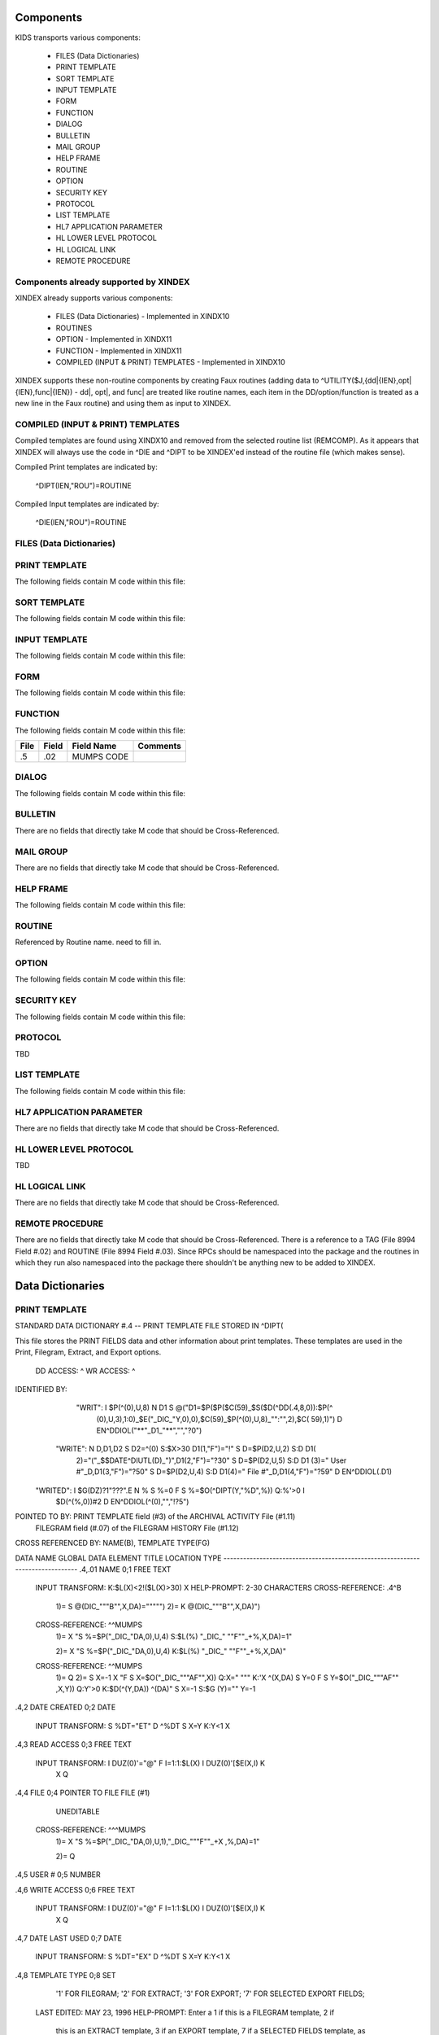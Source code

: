 Components
==========

KIDS transports various components:

 * FILES (Data Dictionaries)
 * PRINT TEMPLATE
 * SORT TEMPLATE
 * INPUT TEMPLATE
 * FORM
 * FUNCTION
 * DIALOG
 * BULLETIN
 * MAIL GROUP
 * HELP FRAME
 * ROUTINE
 * OPTION
 * SECURITY KEY
 * PROTOCOL
 * LIST TEMPLATE
 * HL7 APPLICATION PARAMETER
 * HL LOWER LEVEL PROTOCOL
 * HL LOGICAL LINK
 * REMOTE PROCEDURE

Components already supported by XINDEX
--------------------------------------

XINDEX already supports various components:

 * FILES (Data Dictionaries) - Implemented in XINDX10
 * ROUTINES
 * OPTION - Implemented in XINDX11
 * FUNCTION - Implemented in XINDX11
 * COMPILED (INPUT & PRINT) TEMPLATES - Implemented in XINDX10

XINDEX supports these non-routine components by creating Faux routines (adding data to ^UTILITY($J,{dd|{IEN},opt|{IEN},func|{IEN}) - dd|, opt|, and func| are treated like routine names, each item in the DD/option/function is treated as a new line in the Faux routine) and using them as input to XINDEX.

COMPILED (INPUT & PRINT) TEMPLATES
----------------------------------

Compiled templates are found using XINDX10 and removed from the selected routine list (REMCOMP). As it appears that XINDEX will always use the code in ^DIE and ^DIPT to be XINDEX'ed instead of the routine file (which makes sense).

Compiled Print templates are indicated by:

	^DIPT(IEN,"ROU")=ROUTINE

Compiled Input templates are indicated by:

	^DIE(IEN,"ROU")=ROUTINE

FILES (Data Dictionaries)
-------------------------

PRINT TEMPLATE
--------------

The following fields contain M code within this file:

====     =====   ==========                       ========
File     Field   Field Name                       Comments
====     =====   ==========                       ========
.4       1815    ROUTINE INVOKED
====     =====   ==========                       ========

SORT TEMPLATE
-------------

The following fields contain M code within this file:

====     =====   ==========                       ========
File     Field   Field Name                       Comments
====     =====   ==========                       ========
.4014    10      GET CODE
.4014    11      QUERY CONDITION
.4014    16      COMPUTED FIELD CODE
.401418  5       RELATIONAL CODE
.401419  2       OVERFLOW CODE
.4014    20      SUBHEADER OUTPUT TRANSFORM OUT
.4011624 4       DISPAR(0,n,OUT)
.401     1815    ROUTINE INVOKED
.401     1816    PREVIOUS ROUTINE INVOKED ROUOLD
====     =====   ==========                       ========

INPUT TEMPLATE
--------------

The following fields contain M code within this file:

====     =====   ==========                       ========
File     Field   Field Name                       Comments
====     =====   ==========                       ========
.402     1815    ROUTINE INVOKED
.402     1816    PREVIOUS ROUTINE INVOKED ROUOLD
====     =====   ==========                       ========

FORM
----

The following fields contain M code within this file:

====     =====   ==========                       ========
File     Field   Field Name                       Comments
====     =====   ==========                       ========
.403     11      PRE ACTION
.403     12      POST ACTION
.403     14      POST SAVE
.403     20      DATA VALIDATION
.4031    11      PRE ACTION
.4031    12      POST ACTION
.4032    11      PRE ACTION
.4032    12      POST ACTION
.4032    98      COMPUTED MULTIPLE
====     =====   ==========                       ========

FUNCTION
--------

The following fields contain M code within this file:

====     =====   ==========                       ========
File     Field   Field Name                       Comments
====     =====   ==========                       ========
.5       .02     MUMPS CODE
====     =====   ==========                       ========

DIALOG
------

The following fields contain M code within this file:

====     =====   ==========                       ========
File     Field   Field Name                       Comments
====     =====   ==========                       ========
.84      6       POST MESSAGE ACTION
====     =====   ==========                       ========

BULLETIN
--------

There are no fields that directly take M code that should be Cross-Referenced.

MAIL GROUP
----------

There are no fields that directly take M code that should be Cross-Referenced.

HELP FRAME
----------

The following fields contain M code within this file:

====     =====   ==========                       ========
File     Field   Field Name                       Comments
====     =====   ==========                       ========
9.2      10.1    ENTRY EXECUTE STATEMENT
9.2      10.2    EXIT EXECUTE STATEMENT
====     =====   ==========                       ========

ROUTINE
-------

Referenced by Routine name. need to fill in.

OPTION
------

The following fields contain M code within this file:

====     =====   ==========                       ========
File     Field   Field Name                       Comments
====     =====   ==========                       ========
19       15      EXIT ACTION
19       20      ENTRY ACTION
19       25      ROUTINE
19       26      HEADER
19       34      DIC(S)
19       35      DIC(W)
19       54      *DIE(W)
19       67      DHD
19       69      DIS(0)
19       69.1    DIS(1)
19       69.2    DIS(2)
19       69.3    DIS(3)
19       71      DHIT
19       72      DIOBEG
19       73      DIOEND
19.04    3       SUBHEADER OUTPUT TRANSFORM
19       100     *ORDER PRINT ACTION
19       100.1   *ORDER CANCEL ACTION
19       100.2   *ORDER PURGE ACTION
19.05    2       RULES
====     =====   ==========                       ========

SECURITY KEY
------------

The following fields contain M code within this file:

====     =====   ==========                       ========
File     Field   Field Name                       Comments
====     =====   ==========                       ========
19.1     4       GRANTING CONDITION
====     =====   ==========                       ========

PROTOCOL
--------
TBD

LIST TEMPLATE
-------------

The following fields contain M code within this file:

====     =====   ==========                       ========
File     Field   Field Name                       Comments
====     =====   ==========                       ========
409.61   100     HEADER CODE
409.61   102     EXPAND CODE
409.61   103     HELP CODE
409.61   105     EXIT CODE
409.61   106     ENTRY CODE
409.61   107     ARRAY NAME                       Holds a variable name prefaced by a space
====     =====   ==========                       ========

HL7 APPLICATION PARAMETER
-------------------------

There are no fields that directly take M code that should be Cross-Referenced.

HL LOWER LEVEL PROTOCOL
-----------------------

TBD

HL LOGICAL LINK
---------------

There are no fields that directly take M code that should be Cross-Referenced.

REMOTE PROCEDURE
----------------

There are no fields that directly take M code that should be Cross-Referenced.
There is a reference to a TAG (File 8994 Field #.02) and ROUTINE (File 8994 Field #.03).
Since RPCs should be namespaced into the package and the routines in which they run also
namespaced into the package there shouldn't be anything new to be added to XINDEX.


Data Dictionaries
=================

PRINT TEMPLATE
--------------

STANDARD DATA DICTIONARY #.4 -- PRINT TEMPLATE FILE
STORED IN ^DIPT(

This file stores the PRINT FIELDS data and other information about print
templates.  These templates are used in the Print, Filegram, Extract, and
Export options.


              DD ACCESS: ^
              WR ACCESS: ^
IDENTIFIED BY:
       "WRIT": I $P(^(0),U,8) N D1 S @("D1=$P($P($C(59)_$S($D(^DD(.4,8,0)):$P(^
               (0),U,3),1:0)_$E("_DIC_"Y,0),0),$C(59)_$P(^(0),U,8)_"":"",2),$C(
               59),1)") D EN^DDIOL("**"_D1_"**","","?0")
      "WRITE": N D,D1,D2 S D2=^(0) S:$X>30 D1(1,"F")="!" S D=$P(D2,U,2) S:D D1(
               2)="("_$$DATE^DIUTL(D)_")",D1(2,"F")="?30" S D=$P(D2,U,5) S:D D1
               (3)=" User #"_D,D1(3,"F")="?50" S D=$P(D2,U,4) S:D D1(4)=" File
               #"_D,D1(4,"F")="?59" D EN^DDIOL(.D1)
     "WRITED": I $G(DZ)?1"???".E N % S %=0 F  S %=$O(^DIPT(Y,"%D",%)) Q:%'>0  I
                $D(^(%,0))#2 D EN^DDIOL(^(0),"","!?5")

POINTED TO BY: PRINT TEMPLATE field (#3) of the ARCHIVAL ACTIVITY File (#1.11)
               FILEGRAM field (#.07) of the FILEGRAM HISTORY File (#1.12)


CROSS
REFERENCED BY: NAME(B), TEMPLATE TYPE(FG)


DATA          NAME                  GLOBAL        DATA
ELEMENT       TITLE                 LOCATION      TYPE
-------------------------------------------------------------------------------
.4,.01        NAME                   0;1 FREE TEXT

              INPUT TRANSFORM:  K:$L(X)<2!($L(X)>30) X
              HELP-PROMPT:      2-30 CHARACTERS
              CROSS-REFERENCE:  .4^B
                                1)= S @(DIC_"""B"",X,DA)=""""")
                                2)= K @(DIC_"""B"",X,DA)")

              CROSS-REFERENCE:  ^^MUMPS
                                1)= X "S %=$P("_DIC_"DA,0),U,4) S:$L(%) "_DIC_"
                                ""F""_+%,X,DA)=1"

                                2)= X "S %=$P("_DIC_"DA,0),U,4) K:$L(%) "_DIC_"
                                ""F""_+%,X,DA)"

              CROSS-REFERENCE:  ^^MUMPS
                                1)= Q
                                2)= S X=-1 X "F  S X=$O("_DIC_"""AF"",X)) Q:X="
                                """  K:'X ^(X,DA) S Y=0 F  S Y=$O("_DIC_"""AF""
                                ,X,Y)) Q:Y'>0  K:$D(^(Y,DA)) ^(DA)" S X=-1 S:$G
                                (Y)="" Y=-1


.4,2          DATE CREATED           0;2 DATE

              INPUT TRANSFORM:  S %DT="ET" D ^%DT S X=Y K:Y<1 X

.4,3          READ ACCESS            0;3 FREE TEXT

              INPUT TRANSFORM:  I DUZ(0)'="@" F I=1:1:$L(X) I DUZ(0)'[$E(X,I) K
                                 X Q

.4,4          FILE                   0;4 POINTER TO FILE FILE (#1)

                                UNEDITABLE
              CROSS-REFERENCE:  ^^^MUMPS
                                1)= X "S %=$P("_DIC_"DA,0),U,1),"_DIC_"""F""_+X
                                ,%,DA)=1"

                                2)= Q


.4,5          USER #                 0;5 NUMBER


.4,6          WRITE ACCESS           0;6 FREE TEXT

              INPUT TRANSFORM:  I DUZ(0)'="@" F I=1:1:$L(X) I DUZ(0)'[$E(X,I) K
                                 X Q

.4,7          DATE LAST USED         0;7 DATE

              INPUT TRANSFORM:  S %DT="EX" D ^%DT S X=Y K:Y<1 X

.4,8          TEMPLATE TYPE          0;8 SET

                                '1' FOR FILEGRAM;
                                '2' FOR EXTRACT;
                                '3' FOR EXPORT;
                                '7' FOR SELECTED EXPORT FIELDS;
              LAST EDITED:      MAY 23, 1996
              HELP-PROMPT:      Enter a 1 if this is a FILEGRAM template, 2 if
                                this is an EXTRACT template, 3 if an EXPORT
                                template, 7 if a SELECTED FIELDS template, as
                                opposed to a normal PRINT template.
              CROSS-REFERENCE:  .4^FG^MUMPS
                                1)= S %=$S(X=1:"""FG""",1:"") I %]"" S A1=$P(@(
                                DIC_"DA,0)"),U,1),@(DIC_%_",A1,DA)=""""") K %,A
                                1

                                2)= S %=$S(X=1:"""FG""",1:"") I %]"" S A1=$P(@(
                                DIC_"DA,0)"),U,1) K @(DIC_%_",A1,DA)"),%,A1
                                Used to do a quick lookup of FILEGRAM type of
                                print templates.



.4,10         DESCRIPTION            %D;0   WORD-PROCESSING #.4001


.4,20         DESTINATION FILE       0;9 POINTER TO FILE FILE (#1)

              INPUT TRANSFORM:  S DIC("S")="I Y>1.99 S DIAC=""RD"" D ^DIAC I %"
                                 D ^DIC K DIC S DIC=DIE,X=+Y K:Y<0 X
              LAST EDITED:      SEP 09, 1995
              DESCRIPTION:      This field holds the number of the file that is
                                designed to receive data from other files by
                                using the Extract Tool.

              SCREEN:           S DIC("S")="I Y>1.99 S DIAC=""RD"" D ^DIAC I %"
              EXPLANATION:      Allow files to which user has READ access.

.4,50         FILEGRAM/EXTR FILE     1;0 Multiple #.41
                                 (Add New Entry without Asking)

              LAST EDITED:      MAY 14, 1992

.41,.001        ORDER                    NUMBER

                INPUT TRANSFORM:  K:+X'=X!(X>9999)!(X<1)!(X?.E1"."1N.N) X
                HELP-PROMPT:      Type a Number between 1 and 9999, 0 Decimal
                                  Digits

.41,.01         FILEGRAM/EXTR FILE     0;1 NUMBER

                INPUT TRANSFORM:  K:+X'=X!(X>99999999999)!(X<2)!(X?.E1"."5N.N)
                                  X
                HELP-PROMPT:      Type a Number between 2 and 99999999999, 4
                                  Decimal Digits
                CROSS-REFERENCE:  .41^B
                                  1)= S ^DIPT(DA(1),1,"B",$E(X,1,30),DA)=""
                                  2)= K ^DIPT(DA(1),1,"B",$E(X,1,30),DA)


.41,.02         LEVEL                  0;2 NUMBER (Required)

                INPUT TRANSFORM:  K:+X'=X!(X>99)!(X<1)!(X?.E1"."1N.N) X
                HELP-PROMPT:      Type a Number between 1 and 99, 0 Decimal
                                  Digits

.41,.03         PARENT                 0;3 NUMBER

                INPUT TRANSFORM:  K:+X'=X!(X>999999999)!(X<2)!(X?.E1"."5N.N) X
                HELP-PROMPT:      Type a Number between 2 and 999999999, 4
                                  Decimal Digits

.41,.04         LINK TYPE              0;4 SET

                                  '1' FOR DINUM;
                                  '2' FOR DIRECT POINTER;
                                  '3' FOR MULTIPLE;
                                  '4' FOR BACKPOINTER;

.41,.05         USER RESPONSE TO GET HERE 0;5 FREE TEXT

                INPUT TRANSFORM:  K:$L(X)>30!($L(X)<1) X
                HELP-PROMPT:      Answer must be 1-30 characters in length.

.41,.06         DATE LAST STORED       0;6 DATE

                INPUT TRANSFORM:  S %DT="EX" D ^%DT S X=Y K:Y<1 X

.41,.07         CROSS-REFERENCE        0;7 FREE TEXT

                INPUT TRANSFORM:  K:$L(X)>30!($L(X)<1) X
                HELP-PROMPT:      Answer must be 1-30 characters in length.
                DESCRIPTION:      This field holds the X-ref to use in a
                                  backpointer.


.41,.08         ALL FIELDS IN FILE     0;8 SET

                                  '1' FOR YES;

.41,10          FIELD NUMBER           F;0 Multiple #.411
                                   (Add New Entry without Asking)


.411,.001         FIELD ORDER              NUMBER

                  INPUT TRANSFORM:  K:+X'=X!(X>99999999)!(X<1)!(X?.E1"."1N.N) X
                  HELP-PROMPT:      Type a Number between 1 and 99999999, 0
                                    Decimal Digits

.411,.01          FIELD NUMBER           0;1 NUMBER

                  INPUT TRANSFORM:K:+X'=X!(X>999999999)!(X<.001)!(X?.E1"."5N.N)
                                 X
                  HELP-PROMPT:  Type a Number between .001 and 999999999, 4
                                Decimal Digits

.411,1            CAPTION             ;  COMPUTED

                  MUMPS CODE:   S %=+^DIPT(D0,1,D1,0),X=$S('%:"",$D(^DD(%,+^DIP
                                T(D0,1,D1,"F",D2,0),0)):$P(^(0),U),1:"")
                  ALGORITHM:    S %=+^DIPT(D0,1,D1,0),X=$S('%:"",$D(^DD(%,+^DIP
                                T(D0,1,D1,"F",D2,0),0)):$P(^(0),U),1:"")

.411,3            DESTINATION FIELD NUMBER 0;3 NUMBER

                  INPUT TRANSFORM:K:+X'=X!(X>999999999)!(X<.001)!(X?.E1"."5N.N)
                                 X
                  HELP-PROMPT:  Type a Number between .001 and 999999999, 4
                                Decimal Digits
                  DESCRIPTION:  This field holds the number of the field in the
                                destination file that will contain the
                                extracted data from FIELD NUMBER in the source
                                file.


.411,4            DESTINATION FIELD LOCATION 0;4 FREE TEXT

                  INPUT TRANSFORM:K:$L(X)>30!($L(X)<3) X
                  HELP-PROMPT:  Answer must be 3-30 characters in length.
                  DESCRIPTION:  This field holds the node and piece location of
                                the DESTINATION FIELD NUMBER. This is used at
                                the time extract data is moved to the
                                destination file.


.411,5             EXTERNAL FORMAT   0;5 SET

                                '1' FOR MOVE EXTERNAL FORMAT TO DESTINATION FIL
                                E;
                  HELP-PROMPT:  Enter 1 if external format of data should be
                                moved to destination file.
                  DESCRIPTION:  This code is used to determine if the external
                                form of the data in the source file should be
                                moved to the destination file.  If null, the
                                internal format of the data is moved.




.41,11          DESTINATION FILE     0;9 NUMBER

                  INPUT TRANSFORM:K:+X'=X!(X>999999999)!(X<2)!(X?.E1"."7N.N) X
                  HELP-PROMPT:  Type a Number between 2 and 999999999, 6
                                Decimal Digits
                  DESCRIPTION:  This field holds the number of the destination
                                file or the destination subfile.


.41,12          DESTINATION FILE PARENT 0;10 NUMBER

                  INPUT TRANSFORM:K:+X'=X!(X>999999999)!(X<2)!(X?.E1"."7N.N) X
                  HELP-PROMPT:  Type a Number between 2 and 999999999, 6
                                Decimal Digits
                  DESCRIPTION:  This field holds the number of the parent file
                                or subfile of the DESTINATION FILE.


.41,13          DESTINATION FILE LOCATION 0;11 FREE TEXT

                  INPUT TRANSFORM:K:$L(X)>30!($L(X)<1) X
                  HELP-PROMPT:  Answer must be 1-30 characters in length.
                  DESCRIPTION:  This field holds the node and piece location of
                                the DESTINATION FILE.




.4,100        EXPORT FIELD           100;0 Multiple #.42
                                 (Add New Entry without Asking)

              DESCRIPTION:      This multiple holds information about each
                                field being exported.


.42,.01         FIELD ORDER            0;1 NUMBER (Required)

                INPUT TRANSFORM:  K:+X'=X!(X>99)!(X<1)!(X?.E1"."1N.N) X
                LAST EDITED:      SEP 03, 1992
                HELP-PROMPT:      Type a Number between 1 and 99, 0 Decimal
                                  Digits
                DESCRIPTION:      The integer in this field represents the
                                  order in which fields are exported.  The
                                  field order numbers are not always
                                  consecutive, but they do represent the
                                  sequence in which fields are sent.

                CROSS-REFERENCE:  .42^B
                                  1)= S ^DIPT(DA(1),100,"B",$E(X,1,30),DA)=""
                                  2)= K ^DIPT(DA(1),100,"B",$E(X,1,30),DA)


.42,1           DATA TYPE              0;2 POINTER TO DATA TYPE FILE (#.81)

                INPUT TRANSFORM:S DIC("S")="N %IR S %IR=$P($G(^(0)),U,2) I (%IR
                                =""D"")!(%IR=""N"")!(%IR=""F"")" D ^DIC K DIC S
                                 DIC=DIE,X=+Y K:Y<0 X
                LAST EDITED:    OCT 13, 1992
                DESCRIPTION:    The data type of the field as derived by the
                                export tool or as input by the user is held in
                                this field.  This data type may not correspond
                                to the data type found in the data dictionary.

                SCREEN:         S DIC("S")="N %IR S %IR=$P($G(^(0)),U,2) I (%IR
                                =""D"")!(%IR=""N"")!(%IR=""F"")"
                EXPLANATION:    Only data types of free text, date, and numeric
                                 are recognized for exported fields.

.42,2           LENGTH FOR OUTPUT    0;3 NUMBER

                INPUT TRANSFORM:K:+X'=X!(X>10000)!(X<1)!(X?.E1"."1N.N) X
                LAST EDITED:    SEP 03, 1992
                HELP-PROMPT:    Type a Number between 1 and 10000, 0 Decimal
                                Digits
                DESCRIPTION:    The number of characters allotted to the field
                                for fixed length export is stored here.


.42,3           NAME OF FOREIGN FIELD 0;4 FREE TEXT

                INPUT TRANSFORM:K:$L(X)>30!($L(X)<1) X
                LAST EDITED:    NOV 23, 1992
                HELP-PROMPT:    Answer must be 1-30 characters in length.
                DESCRIPTION:    The name of the field as it is known in the
                                importing application is stored here.  The user
                                supplies this information.




.4,105        EXPORT FORMAT          105;1 POINTER TO FOREIGN FORMAT FILE (#.44
                                )

              LAST EDITED:      SEP 04, 1992
              DESCRIPTION:      This field contains the foreign format used to
                                make the export template.


.4,110        EXPORT TEMPLATE CREATED? 105;3 SET

                                '1' FOR YES;
                                '0' FOR NO;
              LAST EDITED:      SEP 04, 1992
              DESCRIPTION:      If YES, this Selected Fields for Export
                                template has been used to create an Export
                                template.


.4,115        MULTIPLE PATH          105;4 FREE TEXT

              INPUT TRANSFORM:  K:$L(X)>30!($L(X)<1) X
              LAST EDITED:      NOV 19, 1992
              HELP-PROMPT:      Answer must be 1-30 characters in length.
              DESCRIPTION:      This field holds a list of field numbers
                                representing the deepest multiple contained in
                                this Export template.


.4,704        HEADER                  ;  COMPUTED

              MUMPS CODE:       S X=$S($D(^DIPT(D0,"H")):^("H"),1:"")

.4,707        SUB-HEADER SUPPRESSED  SUB;1 SET

                                '1' FOR YES;

.4,709.1      LANGUAGE OF HEADING    HLANG;1 POINTER TO LANGUAGE FILE (#.85)

              HELP-PROMPT:      Enter a language from the Language File.
              DESCRIPTION:      The identified language is used when producing
                                the Heading of prints using this template.


.4,1620       PRINT FIELDS            ;  COMPUTED MULTIPLE

              MUMPS CODE:       N DIR,DIPT,DRK,D,C,J,L,DHD,DA S DIPT=D0  D GET^
                                DIPTED("DIR") F D=0:0 S D=$O(DIR(D)) Q:'D  S X=
                                DIR(D) X DICMX Q:'$D(D)
              ALGORITHM:
              NOTES:            XXXX--CAN'T BE ALTERED EXCEPT BY PROGRAMMER


.4,1815       ROUTINE INVOKED        ROU;E1,13 FREE TEXT

              WRITE AUTHORITY:  @
              CROSS-REFERENCE:  ^^^MUMPS
                                1)= Q
                                2)= D DELETROU^DIEZ($TR(X,U))


.4,1816       PREVIOUS ROUTINE INVOKED ROUOLD;E1,13 FREE TEXT

              WRITE AUTHORITY:  @

.4,1819       COMPILED                ;  COMPUTED

              MUMPS CODE:       S X=$S('$D(^DIPT(D0,"ROU"))#2:"NO",^("ROU")="":
                                "NO",1:"YES")
              ALGORITHM:        S X=$S('$D(^DIPT(D0,"ROU"))#2:"NO",^("ROU")="":
                                "NO",1:"YES")

.4,1819.1     LANGUAGE IN WHICH COMPILED ROULANG;1 POINTER TO LANGUAGE FILE (#.
                                85)

              HELP-PROMPT:      Enter a language from the Language File.
              DESCRIPTION:      The identified language is used when this Print
                                Template is compiled.


.4,21400      BUILD(S)                ;  COMPUTED MULTIPLE POINTER TO BUILD FIL
                                E (#9.6)

              MUMPS CODE:       N DIPTNAME,D S DIPTNAME=$P($G(^DIPT(D0,0)),U)_"
                                    FILE #"_$P($G(^(0)),U,4) F D=0:0 S D=$O(^XP
                                D(9.6,D)) Q:'D  I $D(^(D,"KRN",.4,"NM","B",DIPT
                                NAME)) N D0 S D0=D,X=$P(^XPD(9.6,D,0),U) X DICM
                                X Q:'$D(D)
              DESCRIPTION:      This computed field searches the Build
                                File(#9.6) for Builds containing the Print
                                Template.  A list of the identified Builds is
                                created for display. Multiple Builds will be
                                shown if appropriate.


.4,21409      CANONIC FOR THIS FILE  CANONIC;1 SET

                                '1' FOR YES;
              INPUT TRANSFORM:  I DA<1 K X
              DESCRIPTION:      The Print Template identified as CANONIC will
                                always be presented to the user for selection
                                at the First Print FIELD: prompt.

              EXECUTABLE HELP:  D HELP^DIUCANON
              CROSS-REFERENCE:  ^^^MUMPS
                                1)= N F S F=$P(@(DIC_"DA,0)"),U,4) I F S @(DIC_
                                """CANONIC"",F,DA)=""""")

                                2)= N F S F=$P(@(DIC_"DA,0)"),U,4) I F K @(DIC_
                                """CANONIC"",F,DA)")
                                This cross-reference is used to identify files
                                that have a Canonic Print Template assigned.
                                The structure of the cross-reference is:
                                     ^DIPT("CANONIC", File#, IEN) where File#
                                identifies the file which has a Canonic Print
                                Template and IEN is the internal entry number
                                of the Canonic Print Template assigned to that
                                file.




      FILES POINTED TO                      FIELDS

BUILD (#9.6)                      BUILD(S) (#21400)

DATA TYPE (#.81)                  EXPORT FIELD:DATA TYPE (#1)

FILE (#1)                         FILE (#4)
                                  DESTINATION FILE (#20)

FOREIGN FORMAT (#.44)             EXPORT FORMAT (#105)

LANGUAGE (#.85)                   LANGUAGE OF HEADING (#709.1)
                                  LANGUAGE IN WHICH COMPILED (#1819.1)



INPUT TEMPLATE(S):

PRINT TEMPLATE(S):
ONCOLOGY PRINT TEMPLATE LIST  MAY 27, 1992@13:00  USER #0
                                                   ONCOLOGY PRINT TEMPLATE LIST
RT PRINT TEMPLATES            NOV 18, 1986        USER #0
                                                Record Tracking Print Templates

SORT TEMPLATE(S):
ONCOLOGY PRINT TEMPLATE LIST  MAY 29, 1992@10:13  USER #0
                      'ONCOLOGY PRINT TEMPLATE LIST' Print Template always used
SORT BY: NAME//     From 'ONCO'  To 'ONCOZ^ONCOZ'

RT PRINT TEMPLATES            NOV 18, 1986        USER #0
SORT BY: FILE//     From '190'  To '195.99'
  WITHIN FILE, SORT BY: NAME//


FORM(S)/BLOCK(S):
DIPTED                        JUN 11, 1998@17:08  USER #0
  DIPTED                        DD #.4
  DIPTED2                       DD #.4

SORT TEMPLATE
-------------

STANDARD DATA DICTIONARY #.401 -- SORT TEMPLATE FILE
STORED IN ^DIBT(

This file stores either SORT or SEARCH criteria. For SORT criteria, the SORT
DATA multiple contains the sort parameters. For SEARCH criteria, the template
also contains a list of record numbers selected as the result of running the
search.


              DD ACCESS: ^
              WR ACCESS: ^
IDENTIFIED BY:
      "WRITE": N D,D1,D2 S D2=^(0) S:$X>30 D1(1,"F")="!" S D=$P(D2,U,2) S:D D1(
               2)="("_$$DATE^DIUTL(D)_")",D1(2,"F")="?30" S D=$P(D2,U,5) S:D D1
               (3)=" User #"_D,D1(3,"F")="?50" S D=$P(D2,U,4) S:D D1(4)=" File
               #"_D,D1(4,"F")="?59" D EN^DDIOL(.D1)
     "WRITE1": N D1 S D1=$S($D(^DIBT(+Y,2))!$D(^("BY0")):"SORT",$D(^("DIS")):"S
               EARCH",$D(^(1)):"INQ",1:"") D EN^DDIOL(D1,"","?73")
     "WRITED": I $G(DZ)?1"???".E N % S %=0 F  S %=$O(^DIBT(Y,"%D",%)) Q:%'>0  I
                $D(^(%,0))#2 D EN^DDIOL(^(0),"","!?5")

POINTED TO BY: SEARCH TEMPLATE field (#2) of the ARCHIVAL ACTIVITY File (#1.11)
               SORT TEMPLATE NAME field (#7) of the ADT TEMPLATE File (#43.7)
               SEARCH TEMPLATE field (#.08) of the PTF ARCHIVE/PURGE HISTORY
                   FILE File (#45.62)
               SEARCH TEMPLATE field (#2) of the LAB ARCHIVAL ACTIVITY File
                   (#95.11)


CROSS
REFERENCED BY: NAME(B)


DATA          NAME                  GLOBAL        DATA
ELEMENT       TITLE                 LOCATION      TYPE
-------------------------------------------------------------------------------
.401,.01      NAME                   0;1 FREE TEXT

              INPUT TRANSFORM:  K:$L(X)<2!($L(X)>30) X
              HELP-PROMPT:      2-30 CHARACTERS
              CROSS-REFERENCE:  .401^B
                                1)= S @(DIC_"""B"",X,DA)=""""")
                                2)= K @(DIC_"""B"",X,DA)")

              CROSS-REFERENCE:  ^^MUMPS
                                1)= X "S %=$P("_DIC_"DA,0),U,4) S:$L(%) "_DIC_"
                                ""F""_+%,X,DA)=1"

                                2)= X "S %=$P("_DIC_"DA,0),U,4) K:$L(%) "_DIC_"
                                ""F""_+%,X,DA)"


.401,2        DATE CREATED           0;2 DATE

              INPUT TRANSFORM:  S %DT="ET" D ^%DT S X=Y K:Y<1 X

.401,3        READ ACCESS            0;3 FREE TEXT

              INPUT TRANSFORM:  I DUZ(0)'="@" F I=1:1:$L(X) I DUZ(0)'[$E(X,I) K
                                 X Q

.401,4        FILE                   0;4 POINTER TO FILE FILE (#1)

                                UNEDITABLE
              CROSS-REFERENCE:  ^^^MUMPS
                                1)= X "S %=$P("_DIC_"DA,0),U,1),"_DIC_"""F""_+X
                                ,%,DA)=1"

                                2)= Q


.401,5        USER #                 0;5 NUMBER


.401,6        WRITE ACCESS           0;6 FREE TEXT

              INPUT TRANSFORM:  I DUZ(0)'="@" F I=1:1:$L(X) I DUZ(0)'[$E(X,I) K
                                 X Q

.401,7        DATE LAST USED         0;7 DATE

              INPUT TRANSFORM:  S %DT="EX" D ^%DT S X=Y K:Y<1 X

.401,8        TEMPLATE TYPE          0;8 SET

                                '1' FOR ARCHIVING SEARCH;
              HELP-PROMPT:      Enter a 1 if this is an ARCHIVING SEARCH
                                template (i.e., used to store lists of records
                                to be archived) as opposed to a normal SEARCH
                                or SORT template

.401,9        SEARCH COMPLETE DATE   QR;1 DATE

              INPUT TRANSFORM:  S %DT="ESTXR" D ^%DT S X=Y K:Y<1 X
              LAST EDITED:      NOV 24, 1992
              HELP-PROMPT:      Enter the date/time that this search was run to
                                completion.
              DESCRIPTION:        This field will be filled in automatically by
                                the search option, but only if the search runs
                                to completion.  It will contain the date/time
                                that the search last ran.  If it was not
                                allowed to run to completion, this field will
                                be empty.

              TECHNICAL DESCR:  Filled in automatically by the FileMan search
                                option.


.401,10       DESCRIPTION            %D;0   WORD-PROCESSING #.4012


.401,11       TOTAL RECORDS SELECTED QR;2 NUMBER

              INPUT TRANSFORM:  K:+X'=X!(X>9999999999)!(X<1)!(X?.E1"."1N.N) X
              LAST EDITED:      NOV 25, 1992
              HELP-PROMPT:      Type a Number between 1 and 9999999999, 0
                                Decimal Digits
              DESCRIPTION:        This field is filled in automatically by the
                                FileMan search option.  If the search is
                                allowed to run to completion, the total number
                                of records that met the search criteria is
                                stored in this field.  If the last search was
                                not allowed to run to completion, this field
                                will be null.

              TECHNICAL DESCR:  Filled in automatically by the FileMan search
                                option.


.401,15       SEARCH SPECIFICATIONS  O;0   WORD-PROCESSING #.4011   (NOWRAP)


.401,1620     SORT FIELDS             ;  COMPUTED MULTIPLE

              MUMPS CODE:       N DPP D DIBT^DIPT

.401,1621     SORT FIELD DATA        2;0 Multiple #.4014


.4014,.01       FILE OR SUBFILE NO.    0;1 NUMBER (Required) (Multiply asked)

                INPUT TRANSFORM:K:+X'=X!(X>9999999.99999)!(X<0)!(X?.E1"."6N.N)
                                X
                LAST EDITED:    JAN 25, 1993
                HELP-PROMPT:    Type a Number between 0 and 9999999.99999, 5
                                Decimal Digits.  File or subfile number on
                                which sort field resides.
                DESCRIPTION:    This is the number of the file or subfile on
                                which the sort field resides.  It is created
                                automatically during the SORT FIELDS dialogue
                                with the user in the sort/print option.

                TECHNICAL DESCR:This number is automatically assigned by the
                                print routine DIP.

                CROSS-REFERENCE:.4014^B
                                1)= S ^DIBT(DA(1),2,"B",$E(X,1,30),DA)=""
                                2)= K ^DIBT(DA(1),2,"B",$E(X,1,30),DA)


.4014,2         FIELD NO.            0;2 NUMBER

                INPUT TRANSFORM:K:+X'=X!(X>9999999.99999)!(X<0)!(X?.E1"."6N.N)
                                X
                LAST EDITED:    JAN 25, 1993
                HELP-PROMPT:    Type a Number between 0 and 9999999.99999, 5
                                Decimal Digits.  Sort field number, except for
                                pointers, variable pointers and computed
                                fields.
                DESCRIPTION:    On most sort fields, this piece will contain
                                the field number.  If sorting on a pointer,
                                variable pointer or computed field, the piece
                                will be null.  If sorting on the record number
                                (NUMBER or .001), the piece will contain a 0.

                TECHNICAL DESCR:Created by FileMan during the print option (in
                                the DIP* routines).


.4014,3         FIELD NAME           0;3 FREE TEXT

                INPUT TRANSFORM:K:$L(X)>100!($L(X)<1) X
                LAST EDITED:    JAN 25, 1993
                HELP-PROMPT:    Answer must be 1-100 characters in length.
                DESCRIPTION:    This piece contains the sort field name, or the
                                user entry if sorting by an on-the-fly computed
                                field.

                TECHNICAL DESCR:Created by FileMan during the print option
                                (DIP* routines).


.4014,4         SORT QUALIFIERS BEFORE FIELD 0;4 FREE TEXT

                INPUT TRANSFORM:K:$L(X)>20!($L(X)<1) X
                LAST EDITED:    JAN 25, 1993
                HELP-PROMPT:    Answer must be 1-20 characters in length.  Sort
                                qualifiers that normally precede the field
                                number in the user dialogue (like !,@,#,+)
                DESCRIPTION:    This contains all of the sort qualifiers that
                                normally precede the field number in the user
                                dialogue during the sort option.  It includes
                                things like # (Page break when sort value
                                changes), @ (suppress printing of subheader).
                                These qualifiers are listed out with no
                                delimiters, as they are found during the user
                                dialogue.  (So you might see something like
                                #@).

                TECHNICAL DESCR:This information is parsed from the user
                                dialogue or from the BY input variable, by the
                                FileMan print routines DIP*.


.4014,4.1       SORT QUALIFIERS AFTER FIELD 0;5 FREE TEXT

                INPUT TRANSFORM:K:$L(X)>70!($L(X)<1) X
                LAST EDITED:    JAN 25, 1993
                HELP-PROMPT:    Answer must be 1-70 characters in length.  Sort
                                qualifiers that normally come after the field
                                in the user dialogue (such as ;Cn, ;Ln,
                                ;"Literal Subheader")
                DESCRIPTION:    This contains all of the sort qualifiers that
                                normally come after the field number in the
                                user dialogue for the sort options.  It
                                includes things like ;Cn (specify position of
                                subheader) and ;"literal" to replace the
                                caption of the subheader.  These qualifiers are
                                listed with no delimiters, as they are found in
                                the user dialogue.  (So you might see something
                                like ;C10;"My Subheader").

                TECHNICAL DESCR:This information is parsed from the user
                                dialogue or from the BY input variable, by the
                                FileMan print routines DIP*.


.4014,4.2       COMPUTED FIELD TYPE  0;7 FREE TEXT

                INPUT TRANSFORM:K:$L(X)>10!($L(X)<1) X
                LAST EDITED:    OCT 22, 1993
                HELP-PROMPT:    Answer must be 1-10 characters in length.  Set
                                by the print routine to something that looks
                                like second piece of 0 node of DD (data type
                                information) for on-the-fly computed fields or
                                .001 field.
                DESCRIPTION:    This piece will contain a "D" if on-the-fly
                                computed field results in a date.  It will be
                                set to something like NJ6,0 if sorting by the
                                .001 field. (These are the only values I have
                                been able to find for this field.)

                TECHNICAL DESCR:Set in C^DIP0 if DICOMP tells us that an
                                on-the-fly computed field will result in a
                                date, and in ^DIP is sorting by the .001 field
                                on a file that has one.


.4014,4.3       ASK FOR FROM AND TO  ASK;1 SET

                                '1' FOR YES;
                LAST EDITED:    FEB 01, 1993
                HELP-PROMPT:    Enter 1 (YES) if user is to be prompted for
                                FROM/TO values for this SORT FIELD.
                DESCRIPTION:    If this node is defined: then when the PRINT
                                Option is run, or during a call to the
                                programmer print EN1^DIP, the user will be
                                prompted for FROM and TO VALUES for this sort
                                field.

                TECHNICAL DESCR:This field is created automatically when a
                                template is being created or edited, if the
                                developer enters FROM/TO values, AND if the
                                developer then answers YES to the question
                                "SHOULD TEMPLATE USER BE ASKED 'FROM'-'TO'
                                RANGE FOR field?"


.4014,5         FROM VALUE INTERNAL  F;1 FREE TEXT

                INPUT TRANSFORM:K:$L(X)>63!($L(X)<1) X
                LAST EDITED:    JAN 19, 1993
                HELP-PROMPT:    Answer must be 1-63 characters in length.  The
                                starting point for the sort, derived by
                                FileMan.
                DESCRIPTION:    FileMan takes the FROM value entered by the
                                user, and finds the first value that will sort
                                just before this value in order to derive the
                                starting point for the sort.

                TECHNICAL DESCR:
                                Calculated by the sort routine FRV^DIP1.


.4014,6         FROM VALUE EXTERNAL  F;2 FREE TEXT

                INPUT TRANSFORM:K:$L(X)>63!($L(X)<1) X
                LAST EDITED:    JAN 19, 1993
                HELP-PROMPT:    Answer must be 1-63 characters in length.  The
                                starting point for the sort, as entered by the
                                user.
                DESCRIPTION:    The FROM value for the sort, as it was entered
                                by the user.


.4014,6.5       FROM VALUE PRINTABLE F;3 FREE TEXT

                INPUT TRANSFORM:K:$L(X)>40!($L(X)<1) X
                LAST EDITED:    FEB 16, 1993
                HELP-PROMPT:    Answer must be 1-40 characters in length.  Used
                                for storing printable form of date or set
                                values.
                DESCRIPTION:    This field is used to store a printable
                                representation of the FROM value entered by the
                                user during the sort/print dialogue.  Used for
                                date and set-of-code data types.

                TECHNICAL DESCR:
                                Built in CK^DIP12.


.4014,7         TO VALUE INTERNAL    T;1 FREE TEXT

                INPUT TRANSFORM:K:$L(X)>63!($L(X)<1) X
                LAST EDITED:    JAN 19, 1993
                HELP-PROMPT:    Answer must be 1-63 characters in length.  The
                                ending point for the sort, derived by FileMan.
                DESCRIPTION:    FileMan usually uses the TO value as entered by
                                the user, but in the case of dates and sets of
                                codes, the internal value is used.  This field
                                tells FileMan the ending point for the sort.


.4014,8         TO VALUE EXTERNAL    T;2 FREE TEXT

                INPUT TRANSFORM:K:$L(X)>63!($L(X)<1) X
                LAST EDITED:    JAN 19, 1993
                HELP-PROMPT:    Answer must be 1-63 characters in length.  The
                                ending point for the sort, as entered by the
                                user.
                DESCRIPTION:    The ending value for the sort, as entered by
                                the user.


.4014,8.5       TO VALUE PRINTABLE   T;3 FREE TEXT

                INPUT TRANSFORM:K:$L(X)>40!($L(X)<1) X
                LAST EDITED:    FEB 16, 1993
                HELP-PROMPT:    Answer must be 1-40 characters in length.  Used
                                for storing printable form of date and set
                                values.
                DESCRIPTION:    This field is used to store a printable
                                representation of the TO value entered by the
                                user during the sort/print dialogue.  Used for
                                date and set-of-code data types.

                TECHNICAL DESCR:
                                Created in CK^DIP12.


.4014,9         CROSS REFERENCE DATA IX;E1,245 FREE TEXT

                INPUT TRANSFORM:K:$L(X)>245!($L(X)<1) X
                LAST EDITED:    JAN 15, 1993
                HELP-PROMPT:    First ^ piece null, second piece=static part of
                                cross-reference, third piece=global reference,
                                4th piece=number of variable subscripts to get
                                to (and including) record number.
                DESCRIPTION:     Piece 1 is always null
                                 Piece 2 is the static part of the
                                cross-reference: ex. DIZ(662001,"B",
                                 Piece 3 is the global reference: ex.
                                DIZ(662001,
                                 Piece 4 tells FileMan how many variable
                                subscripts must be sorted through to get to the
                                record number, plus 1 for the record number
                                itself.  ex. for a regular cross-reference,
                                ^DIZ(662001,"B",X,DA), the number is 2.  One
                                for the value of the X subscript, and one for
                                the record number itself (DA).

                TECHNICAL DESCR:The IX nodes are normally derived by FileMan
                                during the entry of sort fields (in routine
                                XR^DIP).  However, they can also be passed to
                                the print (^DIP) in the BY(0) variable to cause
                                FileMan to either use a MUMPS type
                                cross-reference, or a previously sorted list of
                                record numbers.  Fileman sometimes builds the
                                IX node prior to calling the print, as in the
                                INQUIRE option, where the user then goes on to
                                print the records.


.4014,9.5       POINT TO CROSS REFERENCE PTRIX;E1,245 FREE TEXT

                INPUT TRANSFORM:K:$L(X)>245!($L(X)<1) X
                LAST EDITED:    DEC 21, 1993
                HELP-PROMPT:    Enter global reference for "B" index of .01
                                field on pointed-to file.  Answer must be 1-245
                                characters in length.
                DESCRIPTION:    This node will exist only if the sort field is
                                a pointer, if the sort field has a regular
                                cross-reference, if the .01 field on the
                                pointed-to file has a "B" index, and if the .01
                                field on the pointed-to file is either a
                                numeric, date, set-of-codes or free-text field,
                                and does not have an output transform.  If this
                                node exists, it will be set to the static part
                                of the global reference of the "B" index on the
                                pointed-to file. (ex.  ^DIZ(662001,"B",).


.4014,10        GET CODE             GET;E1,245 MUMPS

                INPUT TRANSFORM:K:$L(X)>245 X D:$D(X) ^DIM
                LAST EDITED:    JAN 15, 1993
                HELP-PROMPT:    This is Standard MUMPS code used to extract the
                                sort field from a record.
                DESCRIPTION:    The GET CODE is MUMPS code that is executed
                                after a record (or sub-record) has been
                                selected.  The code extracts the SORT field
                                from that record into a local variable.

                TECHNICAL DESCR:GET CODE can be generated by a call to FileMan
                                routine GET^DIOU.

                WRITE AUTHORITY:@

.4014,11        QUERY CONDITION      QCON;E1,245 MUMPS

                INPUT TRANSFORM:K:$L(X)>245 X D:$D(X) ^DIM
                LAST EDITED:    JAN 15, 1993
                HELP-PROMPT:    This is Standard MUMPS code used to test the
                                field to see whether it meets the query
                                condition (ex., whether it's within the from/to
                                range specified by the user).
                DESCRIPTION:    The QUERY CONDITION is MUMPS code that takes a
                                field in a local variable, and executes some
                                query condition.  The results of executing the
                                code will return a truth value of TRUE if the
                                field met the condition, or FALSE if not.  It
                                is used, for example, to see whether a SORT
                                FIELD falls within the FROM/TO range requested
                                by the user.

                TECHNICAL DESCR:The QUERY CONDITION code is generated by
                                various calls to FileMan routines DIOC*.

                WRITE AUTHORITY:@

.4014,12        DESCRIPTION OF SORT  TXT;E1,200 FREE TEXT

                INPUT TRANSFORM:K:$L(X)>200!($L(X)<1) X
                LAST EDITED:    JAN 15, 1993
                HELP-PROMPT:    Answer must be 1-200 characters in length.
                                Text explaining the query condition (field name
                                and what conditions must be met in order for
                                the record to be selected).
                DESCRIPTION:    This field contains a brief textual description
                                of the SORT FIELD and the SORT CRITERIA used on
                                it (i.e., the from/to values).  This
                                description can be printed in the heading of a
                                report, at the users request.

                TECHNICAL DESCR:This text is build as the developer answers the
                                FROM/TO questions during the SORT sequence.


.4014,13        SEARCH EFFICIENCY RATING SER;1 NUMBER

                INPUT TRANSFORM:K:+X'=X!(X>9999.9999)!(X<0)!(X?.E1"."5N.N) X
                LAST EDITED:    JAN 25, 1993
                HELP-PROMPT:    Type a Number between 0 and 9999.9999, 4
                                Decimal Digits.  Search efficiency number
                                returned by Query Optimizer Routine.
                DESCRIPTION:    Fields are assigned a search efficiency rating
                                based on the number of hits found for the query
                                (or sort) condition.  The fewer the hits, the
                                higher the rating.  A high rating indicates the
                                criteria will more quickly cut down the number
                                of records to be processed.  The rating will be
                                higher if the field has a cross-reference.  The
                                field with the highest rating is used to do the
                                initial loop through the file during the sort
                                phase.

                TECHNICAL DESCR:Calculated in the Query Optimizer routine
                                ^DIOQ.


.4014,14        PROBABILITY RATING   SER;2 NUMBER

                INPUT TRANSFORM:K:+X'=X!(X>9999.9999)!(X<0)!(X?.E1"."5N.N) X
                LAST EDITED:    JAN 25, 1993
                HELP-PROMPT:    Type a Number between 0 and 9999.9999, 4
                                Decimal Digits.  Probability of field meeting
                                the sort criteria--returned by Query Optimizer
                                routine.
                DESCRIPTION:    Fields are assigned a probability rating based
                                on the number of hits found for the query (or
                                sort) condition.  The probability rating is
                                used to determine the order in which query
                                conditions should be executed during the sort
                                phase.  Fields with a higher probability rating
                                are executed first to most quickly cut down the
                                number of records that have to be processed.

                TECHNICAL DESCR:Calculated by a call to the FileMan Query
                                Optimizer routine ^DIOQ.


.4014,15        DATA TYPE FOR SORTING 0;10 POINTER TO DATA TYPE FILE (#.81)

                LAST EDITED:    MAY 14, 1993
                DESCRIPTION:    This pointer to the FileMan DATA TYPE file is
                                entered automatically by FileMan during the
                                sort/print.  Note that if sorting by a pointer
                                or a variable pointer, FileMan will follow the
                                pointer chain until it gets to one of the other
                                data types, in order to determine how to
                                correctly set up the sort logic.

                TECHNICAL DESCR:Pointer to DATA TYPE file, derived by FileMan
                                in routine DTYP^DIP1.


.4014,16        COMPUTED FIELD CODE  CM;E1,245 MUMPS

                INPUT TRANSFORM:K:$L(X)>245 X D:$D(X) ^DIM
                LAST EDITED:    FEB 01, 1993
                HELP-PROMPT:    This is Standard MUMPS code, generated for
                                sorting by computed fields or pointer fields.
                DESCRIPTION:    This field contains MUMPS code used to find the
                                actual value of a field that is computed or a
                                pointer.  The code is generated by DICOMP.
                                This code may execute code in OVERFLOW nodes as
                                well.

                TECHNICAL DESCR:Generated by DICOMP.  Put into the DPP array in
                                C^DIP0.

                WRITE AUTHORITY:@

.4014,17        MULTIPLE FIELD DATA  1;0 Multiple #.40141


.40141,.01        MULT.FILE OR SUBFILE NO. 0;1 NUMBER (Multiply asked)

                  INPUT TRANSFORM:K:+X'=X!(X>9999999.99999)!(X<0)!(X?.E1"."6N.N
                                ) X
                  LAST EDITED:  FEB 01, 1993
                  HELP-PROMPT:  Type a Number between 0 and 9999999.99999, 5
                                Decimal Digits.  This is the file/subfile
                                number when sorting by a multiple field.
                  DESCRIPTION:  All files or subfiles needed to get back up to
                                the top level from a multiple field will be
                                represented by an entry in this field.  The
                                file or subfile number will be used as a
                                subscript in the DPP array during the
                                sort/print processing.

                  CROSS-REFERENCE:.40141^B
                                1)= S ^DIBT(DA(2),2,DA(1),1,"B",$E(X,1,30),DA)=
                                ""

                                2)= K ^DIBT(DA(2),2,DA(1),1,"B",$E(X,1,30),DA)


.40141,1          NODE               0;2 FREE TEXT

                  INPUT TRANSFORM:K:$L(X)>50!($L(X)<1) X
                  LAST EDITED:  FEB 01, 1993
                  HELP-PROMPT:  Answer must be 1-50 characters in length.  This
                                is the node from which the data is descendant.
                  DESCRIPTION:  This field contains the node from which the
                                multiple data is descendant.




.4014,18        RELATIONAL JUMP FIELD DATA 2;0 Multiple #.401418


.401418,.01       RELATIONAL START FILE NO. 0;1 NUMBER (Multiply asked)

                    INPUT TRANSFORM:K:+X'=X!(X>9999999.99999)!(X<0)!(X?.E1"."6N
                                .N) X
                    LAST EDITED: FEB 01, 1993
                    HELP-PROMPT:Type a Number between 0 and 9999999.99999, 5
                                Decimal Digits
                    DESCRIPTION:Data will appear here if sorting by a field
                                that must be gotten to using a relational jump.
                                This will be the file or subfile number from
                                which the user is jumping (i.e., the starting
                                point).

                    TECHNICAL DESCR:
                                Built in COLON^DIP0 during the sort/print.

                    CROSS-REFERENCE:.401418^B
                                1)= S ^DIBT(DA(2),2,DA(1),2,"B",$E(X,1,30),DA)=
                                ""

                                2)= K ^DIBT(DA(2),2,DA(1),2,"B",$E(X,1,30),DA)


.401418,1         NEXT SUBSCRIPT     0;2 NUMBER (Required)

                    INPUT TRANSFORM:K:+X'=X!(X>9999999)!(X<0)!(X?.E1"."1N.N) X
                    LAST EDITED: FEB 01, 1993
                    HELP-PROMPT:Type a Number between 0 and 9999999, 0 Decimal
                                Digits.  Subscript used in the DPP array during
                                the sort/print option.
                    DESCRIPTION:This field contains a subscript used n the DPP
                                array during the sort/print.  The subscript is
                                generated by DICOMP (using the level number
                                multiplied by 100 I think).  It results in
                                building a node like DPP(DJ,file/subfile
                                no.,subscript)=data.

                    TECHNICAL DESCR:
                                Built by COLON^DIP0 routine.


.401418,2         TO FILE OR SUBFILE 0;3 NUMBER

                    INPUT TRANSFORM:K:+X'=X!(X>9999999.99999)!(X<0)!(X?.E1"."6N
                                .N) X
                    LAST EDITED: FEB 01, 1993
                    HELP-PROMPT:Type a Number between 0 and 9999999.99999, 5
                                Decimal Digits.  The file or subfile number to
                                which we are jumping using a relational jump.
                    DESCRIPTION:This field contains the file or subfile number
                                to which we are making the relational jump
                                (i.e., the destination file).

                    TECHNICAL DESCR:
                                Built in COLON^DIP0 during the sort/print.


.401418,3         GLOBAL REFERENCE   0;4 FREE TEXT

                    INPUT TRANSFORM:K:$L(X)>50!($L(X)<1) X
                    LAST EDITED: FEB 01, 1993
                    HELP-PROMPT:Answer must be 1-50 characters in length.
                                Contains the global reference of the file to
                                which we are jumping relationally.
                    DESCRIPTION:This field contains the global reference of the
                                file to which we are jumping relationally
                                (i.e., the destination file).

                    TECHNICAL DESCR:
                                Built by COLON^DIP0 during the sort/print
                                option.


.401418,4         MULTIVALUED FLAG   0;5 SET

                                '0' FOR NOT MULTI-VALUED;
                                '1' FOR YES, MULTI-VALUED;
                    LAST EDITED: FEB 01, 1993
                    DESCRIPTION:This flag indicates whether the relational jump
                                will result in going to a file that has a
                                many-to-one relationship to the starting (home)
                                file (i.e., a jump to a backwards pointer) or a
                                one-to-one relationship (i.e., a forwards
                                pointer jump).  The flag will be set to 1 to
                                indicate that that there is a many-to-one or
                                multi-valued relationship to the home file, or
                                to 0 if not.

                    TECHNICAL DESCR:
                                Set in COLON^DIP0 during the sort/print option.



.401418,5         RELATIONAL CODE    RCOD;E1,245 MUMPS

                    INPUT TRANSFORM:K:$L(X)>245 X D:$D(X) ^DIM
                    LAST EDITED: FEB 01, 1993
                    HELP-PROMPT:This is Standard MUMPS code, used to make a
                                relational jump.
                    DESCRIPTION:This is the MUMPS code needed to perform the
                                relational jump during the sort part of the
                                sort/print option.

                    TECHNICAL DESCR:
                                Generated from COLON^DIP0 during the sort/print
                                option.

                    WRITE AUTHORITY:@



.4014,19        OVERFLOW DATA        3;0 Multiple #.401419

                    LAST EDITED: FEB 01, 1993
                    DESCRIPTION:This field contains the first subscript from
                                the part of the DPP array that contains
                                overflow code executed when sorting by a field
                                that is gotten to relationally or a computed
                                field.  Overflow code is generated when needed
                                by DICOMP.  This field will typically look
                                something like "OVF0".

                    TECHNICAL DESCR:
                                Generated by DICOMP from DIP0 during the
                                sort/print option.


.401419,.01       FIRST SUBSCRIPT FOR OVERFLOW 0;1 FREE TEXT (Multiply asked)

                      INPUT TRANSFORM:K:$L(X)>20!($L(X)<1) X
                      LAST EDITED: FEB 01, 1993
                      HELP-PROMPT:Answer must be 1-20 characters in length.
                                  This multiple contains overflow code needed
                                  for sorting by relational or computed fields.
                      CROSS-REFERENCE:.401419^B
                                1)= S ^DIBT(DA(2),2,DA(1),3,"B",$E(X,1,30),DA)=
                                ""

                                2)= K ^DIBT(DA(2),2,DA(1),3,"B",$E(X,1,30),DA)


.401419,1         SECOND SUBSCRIPT FOR OVERFLOW 0;2 NUMBER

                      INPUT TRANSFORM:K:+X'=X!(X>99999.9999)!(X<0)!(X?.E1"."5N.
                                N) X
                      LAST EDITED: FEB 01, 1993
                      HELP-PROMPT:Type a Number between 0 and 99999.9999, 4
                                Decimal Digits
                      DESCRIPTION:
                                This field contains the second subscript from
                                the part of the DPP array that contains
                                overflow code executed when sorting by a field
                                that is gotten to relationally or a computed
                                field.  Overflow code is generated when needed
                                by DICOMP.  This field will typically look
                                something like 9.2.

                      TECHNICAL DESCR:
                                Generated by DICOMP from ^DIP0 during the
                                sort/print option.


.401419,2         OVERFLOW CODE      OVF0;E1,245 MUMPS

                      INPUT TRANSFORM:K:$L(X)>245 X D:$D(X) ^DIM
                      LAST EDITED: FEB 01, 1993
                      HELP-PROMPT:This is Standard MUMPS code.
                      DESCRIPTION:
                                This is MUMPS code generated when needed by
                                DICOMP, when sorting by a field that must be
                                gotten to relationally, or a computed field.
                                This will only be used if DICOMP generates
                                overflow code in the X array.

                      TECHNICAL DESCR:
                                Generated by DICOMP from ^DIP0 during the
                                sort/print option.

                      WRITE AUTHORITY:@



.4014,20        SUBHEADER OUTPUT TRANSFORM OUT;E1,245 MUMPS

                      INPUT TRANSFORM:K:$L(X)>245 X D:$D(X) ^DIM
                      LAST EDITED: FEB 04, 1993
                      HELP-PROMPT:This is Standard MUMPS code.  This is used
                                only when sorting by a user-specified
                                cross-reference in input variable BY(0).
                      DESCRIPTION:
                                Defined only when using the BY(0) input
                                variable to the FileMan print, EN1^DIP, which
                                allows the user to specify a cross-reference to
                                sort on.  The user is allowed to specify MUMPS
                                code that can be used as an output transform
                                for any of the subheaders (i.e., subscripts in
                                the cross-reference) in the S input array.
                                This output transform code is stored in this
                                field.

                      TECHNICAL DESCR:
                                Stores output transform code from the third
                                piece of S(0,N) where N is the sort level.
                                This is an input array used in conjunction with
                                BY(0) when user specifies a specific
                                cross-reference to use for the sort, in in the
                                FileMan print routine EN1^DIP.

                      WRITE AUTHORITY:@

.4014,21        TEXT SORT FLAG       SRTTXT;1 SET

                                'SORT' FOR SORT LIKE TEXT;
                                'RANGE' FOR TREAT RANGE LIKE TEXT;
                      LAST EDITED: DEC 21, 1993
                      DESCRIPTION:
                                This flag will be set in one of two cases.
                                 1) If the user entered the ;TXT qualifier, the
                                flag will be set to "SORT", and will cause a
                                space to be inserted at the beginning of each
                                sort value, causing even numeric fields to be
                                sorted as if they were text.
                                 2) If the user entered a FROM or TO value that
                                is a non-canonic number, the flag will be set
                                to RANGE, and will cause sort values that are
                                numeric to be treated as if they were text,
                                when seeing whether they fall within the
                                from/to range.  However, they will still sort
                                like numbers (MUMPS sort sequence).

                                The flag is set automatically when the user is
                                entering the sort fields in ^DIP, and the
                                from/to values in ^DIP1.


.4014,21401     FROM VALUE COMPUTATION FCOMPUTED;E1,245 FREE TEXT

                      INPUT TRANSFORM:D ^DIM
                      HELP-PROMPT:Enter valid MUMPS code.
                      DESCRIPTION:
                                MUMPS code indicating the start of the sort.


.4014,21402     TO VALUE COMPUTATION TCOMPUTED;E1,245 FREE TEXT

                      INPUT TRANSFORM:D ^DIM
                      HELP-PROMPT:Enter valid MUMPS code.
                      DESCRIPTION:
                                MUMPS code indicating the end of the sort.




.401,1622     BY(0)                  BY0;1 FREE TEXT

              INPUT TRANSFORM:  K:$L(X)>30!($L(X)<3)!'(X?1.ANP1"(".ANP) X
              LAST EDITED:      SEP 24, 1996
              HELP-PROMPT:      Enter the static part of a global.  The leading
                                up-arrow can be omitted.
              DESCRIPTION:      Enter the static, unchanging part of an open
                                global reference for either a global or a
                                cross-reference that contains the list of
                                record numbers to sort through on the first
                                pass.  The leading up-arrow can be omitted.
                                For example:  DIZ(662001,"A", or TMP("NMSP",$J,

              TECHNICAL DESCR:  Equivalent to the BY(0) input variable to
                                programmer call EN1^DIP.

              NOTES:            XXXX--CAN'T BE ALTERED EXCEPT BY PROGRAMMER


.401,1623     L(0)                   BY0;2 NUMBER

              INPUT TRANSFORM:  K:+X'=X!(X>8)!(X<1)!(X?.E1"."1N.N) X
              LAST EDITED:      AUG 28, 1996
              HELP-PROMPT:      Type a Number between 1 and 8, 0 Decimal Digits
              DESCRIPTION:      Enter the total number of subscripts that must
                                be sorted through on the global referenced by
                                BY(0), including 1 for the record number.  Ex.,
                                to sort through the "B" x-ref, we sort through
                                the cross-referenced value itself, then the
                                record number, so L(0)=2.

              TECHNICAL DESCR:  Equivalent to the L(0) input variable to
                                programmer call EN1^DIP.


.401,1624     SORT RANGE DATA FOR BY(0) BY0D;0 Multiple #.4011624


.4011624,.01    SUBSCRIPT LEVEL        0;1 NUMBER (Multiply asked)

                INPUT TRANSFORM:  K:+X'=X!(X>7)!(X<1)!(X?.E1"."1N.N) X
                LAST EDITED:      AUG 28, 1996
                HELP-PROMPT:      Enter a number, 1 or more.  L(0)-1 is the
                                  upper limit.
                DESCRIPTION:      This field corresponds to a subscript in, and
                                  contains sort from/to ranges and/or subheader
                                  information for, any of the variable
                                  subscripts in the BY(0) global.  Any number
                                  here should never be greater than L(0)-1.
                                  This can represent a sparse array.

                TECHNICAL DESCR:  Corresponds to subscript levels in the BY(0)
                                  global, and will be used to put sort from/to
                                  and subheader information into the DPP array
                                  when the sort data is being built.

                CROSS-REFERENCE:  .4011624^B
                                  1)= S ^DIBT(DA(1),"BY0D","B",$E(X,1,30),DA)="
                                  "

                                  2)= K ^DIBT(DA(1),"BY0D","B",$E(X,1,30),DA)


.4011624,1      FR(0,n)                0;2 FREE TEXT

                INPUT TRANSFORM:  K:$L(X)>62!($L(X)<1) X
                LAST EDITED:      AUG 28, 1996
                HELP-PROMPT:      Starting value for the sort on this
                                  subscript.  Answer must be 1-62 characters in
                                  length.
                DESCRIPTION:      Use this field to define the FR(0,n) variable
                                  as you would in a call to EN1^DIP that
                                  included BY(0).  If defined, the value will
                                  be used as the starting point as FileMan
                                  sequences through the global array referenced
                                  by BY(0) at this subscript level (n).

                                  Values are not transformed, so enter the
                                  internal form just as it is stored in the
                                  global array.  A date, for example, would be
                                  2960829, not Aug 29, 1996.

                                  Don't attempt to use the at-sign (@) to
                                  include records with null values (as can be
                                  done in ordinary sorts).  Only use values
                                  that can be compared with actual data in this
                                  subscript of the global array referenced by
                                  BY(0).  (The only records that can be
                                  selected are ones that exist in this global
                                  array.  A record with a null value for this
                                  subscript would exist in the data file but
                                  not in this array and thus can't be
                                  selected.)

                TECHNICAL DESCR:  Equivalent to the FR(0,n) input variable to
                                  the programmer call EN1^DIP.


.4011624,2      TO(0,n)                0;3 FREE TEXT

                INPUT TRANSFORM:  K:$L(X)>62!($L(X)<1) X
                LAST EDITED:      AUG 28, 1996
                HELP-PROMPT:      Ending value for sort on this subscript.
                                  Answer must be 1-62 characters in length.
                DESCRIPTION:      Use this field to define the TO(0,n) variable
                                  as you would in a call to EN1^DIP that
                                  included BY(0).  If defined, the value will
                                  be used as the ending point as FileMan
                                  sequences through the global array referenced
                                  by BY(0) at this subscript level (n).

                                  Values are not transformed, so enter the
                                  internal form just as it is stored in the
                                  global array.  An inverse date, for example,
                                  would be 7039268, not 7/31/96.  Do not
                                  attempt to use @ to select records with null
                                  values for this subscript.

                TECHNICAL DESCR:  Equivalent to the TO(0,n) input variable to
                                  the programmer call EN1^DIP.


.4011624,3.1    DISPAR(0,n) PIECE ONE  1;1 FREE TEXT

                INPUT TRANSFORM:  K:$L(X)>10!($L(X)<1)!("#!#"'[X) X
                LAST EDITED:      SEP 10, 1996
                HELP-PROMPT:      Answer with #, !, #!, or null.
                DESCRIPTION:      Just as when setting the first piece of
                                  DISPAR(0,n) in a programmer call that
                                  includes BY(0) when calling EN1^DIP, this
                                  field can hold the sort qualifiers for page
                                  breaks (#) or rankings (!).

                                  The # and/or ! are the only qualifiers that
                                  can be used.  Others, such as + for
                                  subtotals, cannot be used.

                TECHNICAL DESCR:  Equivalent to the 1st piece of DISPAR(0,n) in
                                  the EN1^DIP call.

                NOTES:            XXXX--CAN'T BE ALTERED EXCEPT BY PROGRAMMER


.4011624,3.2    DISPAR(0,n) PIECE TWO  1;2 FREE TEXT

                INPUT TRANSFORM:K:$L(X)>50!($L(X)<1)!'((X[";""")!(X[";L")!(X[";
                                C")!(X[";S")) X
                LAST EDITED:    SEP 11, 1996
                HELP-PROMPT:    Answer with qualifiers like ;"" or
                                ;S2;C10;L30;"VALUE: "
                DESCRIPTION:    As when defining the second piece of
                                DISPAR(0,n) in a programmer call that includes
                                BY(0) when calling EN1^DIP, this field can hold
                                the sort qualifiers that normally appear after
                                a sort-by field in interactive mode.  The ones
                                that can be used are as follows:

                                 ;""         to have the subheader appear
                                 ;"caption"  to give the subheader a caption
                                 ;Ln         to left-justify the subheader to n
                                characters
                                 ;Cn         to start the display in the nth
                                column
                                 ;Sn         to skip n lines before each
                                subheader

                                If this field is null, subheaders are supressed
                                (@ is assumed).

                TECHNICAL DESCR:Equivalent to the 2nd piece of DISPAR(0,n) in
                                the EN1^DIP call.  Note that if DISPAR(0,n) is
                                defined, subheaders will appear even if used
                                with a print template that normally suppresses
                                subheaders.

                NOTES:          XXXX--CAN'T BE ALTERED EXCEPT BY PROGRAMMER


.4011624,4      DISPAR(0,n,OUT)      2;E1,245 MUMPS

                INPUT TRANSFORM:K:$L(X)>245 X D:$D(X) ^DIM
                LAST EDITED:    AUG 29, 1996
                HELP-PROMPT:    Enter code to transform subscript.  This is
                                Standard M code.
                DESCRIPTION:    As when defining DISPAR(0,n,"OUT") for a call
                                to EN1^DIP that includes BY(0), enter M code
                                that will transform the sort-by value for this
                                subscript (n) when it is output (e.g. printed).
                                At the time the code is executed the
                                untransformed value of the subscript will be in
                                Y.  The code should put the transformed value
                                back into Y.

                                For example, for an inverse date, S:Y
                                Y=99999999-Y S Y=$$FMTE^XLFDT(Y)"

                TECHNICAL DESCR:Equivalent to the DISPAR(0,n,"OUT") input
                                variable to the programmer call EN1^DIP.

                WRITE AUTHORITY:@



.401,1815     ROUTINE INVOKED        ROU;E1,13 FREE TEXT

              INPUT TRANSFORM:  K:$L(X)>5!($L(X)<5) X
              LAST EDITED:      APR 16, 1993
              HELP-PROMPT:      Answer must be 5 characters in length.Must
                                contain '^DISZ'.
              DESCRIPTION:        If this sort template is compiled, the first
                                characters of the name of that compiled routine
                                will appear on this node.  Compiled sort
                                routines are re-created each time the
                                sort/print runs.  These characters are
                                concatenated with the next available number
                                from the COMPILED ROUTINE file to create the
                                routine name.
                                  If this node is present, a new compiled sort
                                routine will be created during the FileMan
                                sort/print.

              TECHNICAL DESCR:  A routine beginning with these characters is
                                created during the FileMan sort/print.  The
                                routine is then called from DIO2 to do the
                                sort, rather than executing code from the local
                                DY, DZ and P arrays.


.401,1816     PREVIOUS ROUTINE INVOKED ROUOLD;E1,13 FREE TEXT

              INPUT TRANSFORM:  K:$L(X)>4!($L(X)<4)!'(X?1"DISZ") X
              LAST EDITED:      APR 16, 1993
              HELP-PROMPT:      Entry must be 'DISZ'.
              DESCRIPTION:      This node is present only to be consistant with
                                other sort templates.  It's presence will
                                indicate that at some time the SORT template
                                was compiled and will contain the beginning
                                characters used to create the name of the
                                compiled routine.


.401,1819     COMPILED                ;  COMPUTED

              MUMPS CODE:       S X=$S($G(^DIBT(D0,"ROU"))]"":"YES",1:"NO")
              ALGORITHM:        S X=$S($G(^DIBT(D0,"ROU"))]"":"YES",1:"NO")

.401,6666     ENTRIES                 ;  COMPUTED MULTIPLE

              MUMPS CODE:       N FILE,DINAME,D S FILE=$P($G(^DIBT(D0,0)),U,4)
                                I $D(^(1)) S DINAME=$G(^DIC(FILE,0,"GL"))_"D,0)
                                " I DINAME[U F D=0:0 S D=$O(^DIBT(D0,1,D)) Q:'D
                                  I $D(@DINAME) S X=$$GET1^DIQ(FILE,D,.01) X DI
                                CMX Q:'$D(D)
              DESCRIPTION:      For SEARCH Templates, the list of the entries
                                found and stored when the Template was created
                                is accessed. The value of the .01 Field for
                                each entry is displayed.


.401,21400    BUILD(S)                ;  COMPUTED MULTIPLE POINTER TO BUILD FIL
                                E (#9.6)

              MUMPS CODE:       N DIBTNAME,D S DIBTNAME=$P($G(^DIBT(D0,0)),U)_"
                                    FILE #"_$P($G(^(0)),U,4) F D=0:0 S D=$O(^XP
                                D(9.6,D)) Q:'D  I $D(^(D,"KRN",.401,"NM","B",DI
                                BTNAME)) N D0 S D0=D,X=$P(^XPD(9.6,D,0),U) X DI
                                CMX Q:'$D(D)
              DESCRIPTION:      The Build File (#9.6) is searched for Builds
                                containing the Sort Template.  A list of the
                                identified Builds is created for display.
                                Multiple Builds will be shown if appropriate.


.401,21409    CANONIC FOR THIS FILE  CANONIC;1 SET

                                '1' FOR YES;
              DESCRIPTION:      The Sort Template identified as CANONIC will
                                always be presented to the user for selection
                                at the Sort By: prompt.

              EXECUTABLE HELP:  D HELP^DIUCANON
              CROSS-REFERENCE:  ^^^MUMPS
                                1)= N F S F=$P(^DIBT(DA,0),U,4) I F S ^DIBT("CA
                                NONIC",F,DA)=""

                                2)= N F S F=$P(^DIBT(DA,0),U,4) I F K ^DIBT("CA
                                NONIC",F,DA)
                                This cross-reference is used to identify files
                                that have a Canonic Sort Template assigned.
                                The structure of the cross-reference is:
                                     ^DIBT("CANONIC", File#, IEN)
                                 where File# identifies the file which has a
                                Canonic Sort Template and IEN is the internal
                                entry number of the Canonic Sort Template
                                assigned to that file.



.401,491620   PRINT TEMPLATE         DIPT;1 FREE TEXT

              INPUT TRANSFORM:  K:'$D(^DIPT("B",X)) X
              EXECUTABLE HELP:  N D1 S D1(1)="If this Sort Template should alwa
                                ys be used with a particular",D1(2)="Print Temp
                                late, enter the name of that Print Template.",D
                                1(3)="" D EN^DDIOL(.D1)


      FILES POINTED TO                      FIELDS

BUILD (#9.6)                      BUILD(S) (#21400)

DATA TYPE (#.81)                  SORT FIELD DATA:DATA TYPE FOR SORTING (#15)

FILE (#1)                         FILE (#4)



INPUT TEMPLATE(S):

PRINT TEMPLATE(S):
ONCOLOGY SORT TEMPLATE LIST   MAY 27, 1992@17:01  USER #0
                                                    ONCOLOGY SORT TEMPLATE LIST
RT SORT TEMPLATES             NOV 18, 1986        USER #0
                                                 Record Tracking Sort Templates

SORT TEMPLATE(S):
ONCOLOGY SORT TEMPLATE LIST   MAY 28, 1992@19:04  USER #0
                       'ONCOLOGY SORT TEMPLATE LIST' Print Template always used
SORT BY: NAME//     From 'ONCO'  To 'ONCOZ^ONCOZ'

RT SORT TEMPLATES             NOV 18, 1986        USER #0
SORT BY: FILE//     From '190'  To '195.99'
  WITHIN FILE, SORT BY: NAME//


FORM(S)/BLOCK(S):
DIBTED                        SEP 04, 1998@13:57  USER #0
  DIBTED                        DD #.401
  DIBTED2                       DD #.401

INPUT TEMPLATE
--------------

STANDARD DATA DICTIONARY #.402 -- INPUT TEMPLATE FILE
STORED IN ^DIE(

This file stores the EDIT FIELDS data from an input template.


              DD ACCESS: ^
              WR ACCESS: ^
IDENTIFIED BY:
      "WRITE": N D,D1,D2 S D2=^(0) S:$X>30 D1(1,"F")="!" S D=$P(D2,U,2) S:D D1(
               2)="("_$$DATE^DIUTL(D)_")",D1(2,"F")="?30" S D=$P(D2,U,5) S:D D1
               (3)=" User #"_D,D1(3,"F")="?50" S D=$P(D2,U,4) S:D D1(4)=" File
               #"_D,D1(4,"F")="?59" D EN^DDIOL(.D1)
     "WRITED": I $G(DZ)?1"???".E N % S %=0 F  S %=$O(^DIE(Y,"%D",%)) Q:%'>0  I
               $D(^(%,0))#2 D EN^DDIOL(^(0),"","!?5")

POINTED TO BY: REGISTRATION TEMPLATE (LOCAL) field (#70) of the MAS PARAMETERS
                   File (#43)
               EDIT TEMPLATE NAME field (#5) of the ADT TEMPLATE File (#43.7)
               USER CHARACTERISTICS TEMPLATE field (#12) of the KERNEL SYSTEM
                   PARAMETERS File (#8989.3)


CROSS
REFERENCED BY: NAME(B)


DATA          NAME                  GLOBAL        DATA
ELEMENT       TITLE                 LOCATION      TYPE
-------------------------------------------------------------------------------
.402,.01      NAME                   0;1 FREE TEXT

              INPUT TRANSFORM:  K:$L(X)<2!($L(X)>30) X
              HELP-PROMPT:      2-30 CHARACTERS
              CROSS-REFERENCE:  .402^B
                                1)= S @(DIC_"""B"",X,DA)=""""")
                                2)= K @(DIC_"""B"",X,DA)")

              CROSS-REFERENCE:  ^^MUMPS
                                1)= X "S %=$P("_DIC_"DA,0),U,4) S:$L(%) "_DIC_"
                                ""F""_+%,X,DA)=1"

                                2)= X "S %=$P("_DIC_"DA,0),U,4) K:$L(%) "_DIC_"
                                ""F""_+%,X,DA)"

              CROSS-REFERENCE:  ^^MUMPS
                                1)= Q
                                2)= S X=-1 X "F  S X=$O("_DIC_"""AF"",X)) Q:X="
                                """  K:'X ^(X,DA) S Y=0 F  S Y=$O("_DIC_"""AF""
                                ,X,Y)) Q:Y'>0  K:$D(^(Y,DA)) ^(DA)" S X=-1 S:$G
                                (Y)="" Y=-1


.402,2        DATE CREATED           0;2 DATE

              INPUT TRANSFORM:  S %DT="ET" D ^%DT S X=Y K:Y<1 X

.402,3        READ ACCESS            0;3 FREE TEXT

              INPUT TRANSFORM:  I DUZ(0)'="@" F I=1:1:$L(X) I DUZ(0)'[$E(X,I) K
                                 X Q

.402,4        FILE                   0;4 POINTER TO FILE FILE (#1)

                                UNEDITABLE
              CROSS-REFERENCE:  ^^^MUMPS
                                1)= X "S %=$P("_DIC_"DA,0),U,1),"_DIC_"""F""_+X
                                ,%,DA)=1"

                                2)= Q


.402,5        USER #                 0;5 NUMBER


.402,6        WRITE ACCESS           0;6 FREE TEXT

              INPUT TRANSFORM:  I DUZ(0)'="@" F I=1:1:$L(X) I DUZ(0)'[$E(X,I) K
                                 X Q

.402,7        DATE LAST USED         0;7 DATE

              INPUT TRANSFORM:  S %DT="EX" D ^%DT S X=Y K:Y<1 X

.402,10       DESCRIPTION            %D;0   WORD-PROCESSING #.4021


.402,1620     EDIT FIELDS             ;  COMPUTED MULTIPLE

              MUMPS CODE:       D EN^DIET
              DESCRIPTION:      This multi-line field displays all the "EDIT"
                                prompts of this Input Template

              TECHNICAL DESCR:  This Computed Multiple uses code in ^DIETED to
                                build the entire displayable Input Template.
                                Then it is output node-by-node.


.402,1815     ROUTINE INVOKED        ROU;E1,13 FREE TEXT

              WRITE AUTHORITY:  @
              CROSS-REFERENCE:  ^^^MUMPS
                                1)= Q
                                2)= D DELETROU^DIEZ($TR(X,U))


.402,1816     PREVIOUS ROUTINE INVOKED ROUOLD;E1,13 FREE TEXT

              WRITE AUTHORITY:  @

.402,1819     COMPILED                ;  COMPUTED

              MUMPS CODE:       S X=$S('$D(^DIE(D0,"ROU"))#2:"NO",^("ROU")="":"
                                NO",1:"YES")
              ALGORITHM:        S X=$S('$D(^DIE(D0,"ROU"))#2:"NO",^("ROU")="":"
                                NO",1:"YES")

.402,21400    BUILD(S)                ;  COMPUTED MULTIPLE POINTER TO BUILD FIL
                                E (#9.6)

              MUMPS CODE:       N DIENAME,D S DIENAME=$P($G(^DIE(D0,0)),U)_"
                                 FILE #"_$P($G(^(0)),U,4) F D=0:0 S D=$O(^XPD(9
                                .6,D)) Q:'D  I $D(^(D,"KRN",.402,"NM","B",DIENA
                                ME)) N D0 S D0=D,X=$P(^XPD(9.6,D,0),U) X DICMX
                                Q:'$D(D)
              DESCRIPTION:      This computed field searches the Build
                                File(#9.6) for Builds containing the Edit
                                Template.  A list of the identified Builds is
                                created for display. Multiple Builds will be
                                shown if appropriate.


.402,21409    CANONIC FOR THIS FILE  CANONIC;1 SET

                                '1' FOR YES;
              INPUT TRANSFORM:  I DA<1 K X
              DESCRIPTION:      The Input Template identified as CANONIC will
                                always be presented to the user for selection
                                at the EDIT WHICH FIELD: prompt.

              EXECUTABLE HELP:  D HELP^DIUCANON
              CROSS-REFERENCE:  ^^^MUMPS
                                1)= N F S F=$P(@(DIC_"DA,0)"),U,4) I F S @(DIC_
                                """CANONIC"",F,DA)=""""")

                                2)= N F S F=$P(@(DIC_"DA,0)"),U,4) I F K @(DIC_
                                """CANONIC"",F,DA)")
                                This cross-reference is used to identify files
                                that have a Canonic Edit Template assigned.
                                The structure of the cross-reference is:
                                     ^DIE("CANONIC", File#, IEN)
                                 where File# identifies the file which has a
                                Canonic Edit Template and IEN is the internal
                                entry number of the Canonic Edit Template
                                assigned to that file.




      FILES POINTED TO                      FIELDS

BUILD (#9.6)                      BUILD(S) (#21400)

FILE (#1)                         FILE (#4)



INPUT TEMPLATE(S):

PRINT TEMPLATE(S):
ONCOLOGY INPUT TEMPLATE LIST  MAY 27, 1992@13:47  USER #0
                                                   ONCOLOGY INPUT TEMPLATE LIST
RT INPUT TEMPLATES            NOV 18, 1986        USER #0
                                                Record Tracking Input Templates
XU TEMPLATE LIST              OCT 03, 1989@09:53  USER #0
                                                            INPUT TEMPLATE LIST

SORT TEMPLATE(S):
ONCOLOGY INPUT TEMPLATE LIST  MAY 28, 1992@19:03  USER #0
                      'ONCOLOGY INPUT TEMPLATE LIST' Print Template always used
SORT BY: NAME//     From 'ONCO'  To 'ONCOZ^ONCOZ'

RT INPUT TEMPLATES            NOV 18, 1986        USER #0
SORT BY: FILE//     From '190'  To '195.99'
  WITHIN FILE, SORT BY: NAME//


FORM(S)/BLOCK(S):
DIETED                        AUG 01, 1998@07:40  USER #0
  DIETED                        DD #.402
  DIETED2                       DD #.402

FORM
----

STANDARD DATA DICTIONARY #.403 -- FORM FILE
STORED IN ^DIST(.403

This file stores ScreenMan forms, which are composed of blocks.  The form's
attributes that describe how information is presented on the screen are
contained in this file.


              DD ACCESS: ^
              WR ACCESS: ^
             DEL ACCESS: ^
           LAYGO ACCESS: ^
IDENTIFIED BY:
      "WRITE": N D,D1,D2 S D2=^(0) S:$X>30 D1(1,"F")="!" S D=$P(D2,U,5) S:D D1(
               2)="("_$$DATE^DIUTL(D)_")",D1(2,"F")="?30" S D=$P(D2,U,4) S:D D1
               (3)="User #"_D,D1(3,"F")="?50" S D=$P(D2,U,8) S:D D1(4)=" File #
               "_D,D1(4,"F")="?59" D EN^DDIOL(.D1)
     "WRITED": I $G(DZ)?1"???".E N D S D=0 F  S D=$O(^DIST(.403,Y,15,D)) Q:D'>0
                 I $D(^(D,0))#2 D EN^DDIOL(^(0),"","!?5")

CROSS
REFERENCED BY: BLOCK NAME(AB), HEADER BLOCK(AC), NAME(AY), NAME(B),
               TITLE(C), PRIMARY FILE(F), NAME(F1)


DATA          NAME                  GLOBAL        DATA
ELEMENT       TITLE                 LOCATION      TYPE
-------------------------------------------------------------------------------
.403,.01      NAME                   0;1 FREE TEXT (Required)

              INPUT TRANSFORM:  K:X[""""!($A(X)=45) X I $D(X) K:$L(X)>30!($L(X)
                                <3)!'(X'?1P.E)!(X=+$P(X,"E")) X
              LAST EDITED:      SEP 04, 1998
              HELP-PROMPT:      Answer must be 3-30 characters in length.
              DESCRIPTION:      Enter the name of the form, 3-30 characters in
                                length.  The form name must be unique and
                                cannot be numeric or start with a punctuation
                                character.  It should also be namespaced.

              DELETE TEST:      1,0)= D EN^DDIOL($C(7)_"You must use the FileMa
                                n option to delete forms.") I 1

              NOTES:            XXXX--CAN'T BE ALTERED EXCEPT BY PROGRAMMER

              CROSS-REFERENCE:  .403^B
                                1)= S ^DIST(.403,"B",$E(X,1,30),DA)=""
                                2)= K ^DIST(.403,"B",$E(X,1,30),DA)

              CROSS-REFERENCE:  .403^F1^MUMPS
                                1)= X "S %=$P("_DIC_"DA,0),U,8) S:$L(%) "_DIC_"
                                ""F""_%,X,DA)=1"

                                2)= X "S %=$P("_DIC_"DA,0),U,8) K:$L(%) "_DIC_"
                                ""F""_%,X,DA)"
                                3)= Programmer only
                                This cross-reference is used to quickly find
                                all ScreenMan templates associated with a file.
                                It has the form:

                                  ^DIST(.403,"F"_file#,"formname",DA)=1

                                A comparable cross-reference also exists on the
                                PRIMARY FILE field.


              CROSS-REFERENCE:  .403^AY^MUMPS
                                1)= Q
                                2)= Q
                                3)= Programmer only
                                This is a no-op cross reference defined merely
                                to document the data stored under
                                ^DIST(.403,form IEN,"AY").

                                This global stores the compiled data for a
                                Form. Form compilation occurs automatically
                                whenever a Form is edited through the FileMan
                                supplied options. The compiled data stored in
                                this global is static information that is used
                                whenever a Form is run.



.403,1        READ ACCESS            0;2 FREE TEXT

              INPUT TRANSFORM:  I DUZ(0)'="@" N DDZ F DDZ=1:1:$L(X) K:DUZ(0)'[$
                                E(X,DDZ) X
              LAST EDITED:      OCT 20, 1993
              HELP-PROMPT:      Enter VA FileMan access code(s) which control
                                access to the form.
              DESCRIPTION:      Non-programmers can enter only their own VA
                                FileMan access code(s).

              NOTES:            XXXX--CAN'T BE ALTERED EXCEPT BY PROGRAMMER


.403,2        WRITE ACCESS           0;3 FREE TEXT

              INPUT TRANSFORM:  I DUZ(0)'="@" N DDZ F DDZ=1:1:$L(X) K:DUZ(0)'[$
                                E(X,DDZ) X
              LAST EDITED:      OCT 20, 1993
              HELP-PROMPT:      Enter VA FileMan access code(s) which control
                                access to the form.
              DESCRIPTION:      Non-programmers can enter only their own VA
                                FileMan access code(s).

              NOTES:            XXXX--CAN'T BE ALTERED EXCEPT BY PROGRAMMER


.403,3        CREATOR                0;4 NUMBER

              INPUT TRANSFORM:  K:X'?.N X
              HELP-PROMPT:      Enter the VA FileMan User Number of the form
                                creator.
              DESCRIPTION:      This is the DUZ of the person who created the
                                form.  The ScreenMan options to create the form
                                automatically put a value into this field.

              NOTES:            XXXX--CAN'T BE ALTERED EXCEPT BY PROGRAMMER


.403,4        DATE CREATED           0;5 DATE

              INPUT TRANSFORM:  S %DT="ETX" D ^%DT S X=Y K:Y<1 X
              LAST EDITED:      OCT 18, 1994
              HELP-PROMPT:      Enter the date the form was created.
              DESCRIPTION:      This is the date the form was created.  The
                                ScreenMan options to create the form
                                automatically put a value into this field.


.403,5        DATE LAST USED         0;6 DATE

              INPUT TRANSFORM:  S %DT="ETX" D ^%DT S X=Y K:Y<1 X
              LAST EDITED:      OCT 18, 1994
              HELP-PROMPT:      Enter the date and time the form was last used.
              DESCRIPTION:      This is the date the form was last used.
                                ScreenMan automatically puts a value into this
                                field when the form is invoked.


.403,6        TITLE                  0;7 FREE TEXT

              INPUT TRANSFORM:  K:$L(X)>50!($L(X)<1) X
              LAST EDITED:      SEP 08, 1994
              HELP-PROMPT:      Answer must be 1-50 characters in length.
              DESCRIPTION:      The TITLE property can be used by the form
                                designer to help identify a form.  It is cross
                                referenced and need not be unique.  ScreenMan
                                does not automatically display the TITLE to the
                                user, but the form designer can choose to
                                define a caption-only field that displays the
                                title to the user.

              CROSS-REFERENCE:  .403^C
                                1)= S ^DIST(.403,"C",$E(X,1,30),DA)=""
                                2)= K ^DIST(.403,"C",$E(X,1,30),DA)


.403,7        PRIMARY FILE           0;8 FREE TEXT (Required)

              INPUT TRANSFORM:  K:X'=+$P(X,"E")!(X<2)!($L(X)>16)!'$D(^DIC(X)) X
              LAST EDITED:      APR 07, 1992
              HELP-PROMPT:      Answer must be 1-16 characters in length.
              DESCRIPTION:      Enter a file number, greater than or equal to
                                2, which represents the data dictionary number
                                of the primary file for this form.

              NOTES:            XXXX--CAN'T BE ALTERED EXCEPT BY PROGRAMMER

              CROSS-REFERENCE:  .403^F^MUMPS
                                1)= X "S %=$P("_DIC_"DA,0),U) S "_DIC_"""F""_X,
                                %,DA)=1"

                                2)= X "S %=$P("_DIC_"DA,0),U) K "_DIC_"""F""_X,
                                %,DA)"
                                3)= Programmer only
                                This cross-reference is used to quickly find
                                all ScreenMan templates associated with a file.




.403,8        DISPLAY ONLY           0;9 SET

                                '0' FOR NO;
                                '1' FOR YES;
              LAST EDITED:      OCT 28, 1993
              DESCRIPTION:      This is a flag that indicates none of the
                                blocks on the form are edit blocks.  This flag
                                is set during form compilation.

                                UNEDITABLE

.403,9        FORM ONLY              0;10 SET

                                '0' FOR NO;
                                '1' FOR YES;
              LAST EDITED:      OCT 28, 1993
              DESCRIPTION:      This is a flag that indicates none of the
                                fields on the form are data dictionary fields.
                                This flag is set during form compilation.

                                UNEDITABLE

.403,10       COMPILED               0;11 SET

                                '0' FOR NO;
                                '1' FOR YES;
              LAST EDITED:      JUL 01, 1994
              DESCRIPTION:      This is a flag that indicates that the form is
                                compiled.  This flag is set during form
                                compilation.

                                UNEDITABLE

.403,11       PRE ACTION             11;E1,245 MUMPS

              INPUT TRANSFORM:  K:$L(X)>245 X D:$D(X) ^DIM
              HELP-PROMPT:      Enter standard MUMPS code which will be
                                executed at the beginning of the form.
              DESCRIPTION:      This is MUMPS code that is executed when the
                                form is first invoked, before any of the pages
                                are loaded and displayed.

              WRITE AUTHORITY:  @

.403,12       POST ACTION            12;E1,245 MUMPS

              INPUT TRANSFORM:  K:$L(X)>245 X D:$D(X) ^DIM
              HELP-PROMPT:      Enter standard MUMPS code which will be
                                executed at the end of the form.
              DESCRIPTION:      This is MUMPS code that is executed before
                                ScreenMan returns to the calling application.

              WRITE AUTHORITY:  @

.403,14       POST SAVE              14;E1,245 MUMPS

              INPUT TRANSFORM:  K:$L(X)>245 X D:$D(X) ^DIM
              LAST EDITED:      AUG 13, 1993
              HELP-PROMPT:      This is Standard MUMPS code.
              DESCRIPTION:      This is MUMPS code that is executed when the
                                user saves changes.  It is executed only if all
                                data is valid, and after all data has been
                                filed.

              WRITE AUTHORITY:  @

.403,15       DESCRIPTION            15;0   WORD-PROCESSING #.40315


.403,20       DATA VALIDATION        20;E1,245 MUMPS

              INPUT TRANSFORM:  K:$L(X)>245 X D:$D(X) ^DIM
              HELP-PROMPT:      Enter standard MUMPS code.
              DESCRIPTION:      This is MUMPS code that is executed when the
                                user attempts to save changes to the form.  If
                                the code sets DDSERROR, the user is unable to
                                save changes.  If the code sets DDSBR, the user
                                is taken to the specified field.

                                In addition to $$GET^DDSVAL, PUT^DDSVAL, and
                                HLP^DDSUTL, you can use MSG^DDSUTL to print on
                                a separate screen messages to the user about
                                the validity of the data.

              WRITE AUTHORITY:  @

.403,21       RECORD SELECTION PAGE  21;1 NUMBER

              INPUT TRANSFORM:  K:+X'=X!(X>999.9)!(X<1)!(X?.E1"."2N.N) X
              HELP-PROMPT:      Type a Number between 1 and 999.9, 1 Decimal
                                Digit
              DESCRIPTION:      Enter the page number of the page that is used
                                for record selection.

                                If you define a Record Selection Page, the user
                                can select another entry in the file, and, if
                                LAYGO is allowed, add another entry into the
                                file without exiting the form.  The Record
                                Selection Page should be a pop-up page that
                                contains one form-only field that performs a
                                pointer-type read into the Primary File of the
                                form.  The Record Selection Page property
                                should be set equal to the Page Number of the
                                Record Selection Page.

                                The user can open the Record Selection Page by
                                pressing <PF1>L.  After the user selects a
                                record and closes the Record Selection Page,
                                the data for the selected record is displayed.


.403,40       PAGE                   40;0 Multiple #.4031

              IDENTIFIED BY:
                    "WRITE":    D:$D(^(1))#2 EN^DDIOL($P(^(1),U),"","?12")

.4031,.01       PAGE NUMBER            0;1 NUMBER (Multiply asked)

                INPUT TRANSFORM:K:+X'=X!(X>999.9)!(X<1)!(X?.E1"."2N.N)!$D(^DIST
                                (.403,DA(1),40,"B",X)) X
                HELP-PROMPT:    Enter a number between 1 and 999.9, up to 1
                                Decimal Digit, that identifies the page.
                DESCRIPTION:    This is the unique page number of the page.
                                You can use this number to refer to the page in
                                ScreenMan functions and utilities.

                NOTES:          XXXX--CAN'T BE ALTERED EXCEPT BY PROGRAMMER

                CROSS-REFERENCE:.4031^B
                                1)= S ^DIST(.403,DA(1),40,"B",$E(X,1,30),DA)=""
                                2)= K ^DIST(.403,DA(1),40,"B",$E(X,1,30),DA)


.4031,1         HEADER BLOCK         0;2 POINTER TO BLOCK FILE (#.404)

                LAST EDITED:    JUL 02, 1993
                HELP-PROMPT:    Enter the block which will be used as a header
                                for this page.
                DESCRIPTION:    The header block always appears at row 1,
                                column 1 relative to the page on which it is
                                defined.  It is for display purposes only --
                                the user is unable to navigate to any of the
                                fields on the header block.

                                Starting with Version 21 of FileMan, there is
                                no need to use header blocks.  Display-type
                                blocks, with a coordinate of '1,1' relative to
                                the page, provide the same functionality as
                                header blocks.

                CROSS-REFERENCE:.403^AC
                                1)= S ^DIST(.403,"AC",$E(X,1,30),DA(1),DA)=""
                                2)= K ^DIST(.403,"AC",$E(X,1,30),DA(1),DA)


.4031,2         PAGE COORDINATE      0;3 FREE TEXT

                INPUT TRANSFORM:K:$L(X)>7!($L(X)<1)!'(X?.N1",".N) X
                LAST EDITED:    SEP 08, 1994
                HELP-PROMPT:    Enter the coordinate of the upper left corner
                                of the page.  Answer must be two positive
                                integers separated by a comma (,), as follows:
                                'Upper left row,Upper left column'.
                DESCRIPTION:    The Page Coordinate property defines the
                                location of the top left corner of the page on
                                the screen.  The format of a coordinate is:
                                Row,Column.  Regular pages normally have a Page
                                Coordinate of  "1,1".  They do not have a Lower
                                Right Coordinate.

                                The Page Coordinate of pop-up pages defines the
                                position of the top left corner of the border
                                of the pop-up page.  Pop-up pages must have a
                                Lower Right Coordinate, which defines the
                                position of the bottom right corner of the
                                border of the pop-up page.

                                All blocks on the page are positioned relative
                                to the page on which they are defined.  If a
                                page is moved -- that is, if the Page
                                Coordinate is changed -- all blocks and all
                                fields on that page move with it.


.4031,3         NEXT PAGE            0;4 NUMBER

                INPUT TRANSFORM:K:+X'=X!(X>999.9)!(X<1)!(X?.E1"."2N.N) X
                HELP-PROMPT:    Answer must be a Number between 1 and 999.9, 1
                                Decimal Digit.
                DESCRIPTION:    Enter the page to go to when the user presses
                                <PF1><Down> or selects the NEXT PAGE command
                                from the Command Line.

                                When the user attempts a Save, ScreenMan
                                follows the Next Page links starting with the
                                first page displayed to the user.  ScreenMan
                                loads all those pages, including any defaults,
                                and checks that all required fields have
                                values.  If any of the required fields have
                                null values, no Save occurs.  If all required
                                field have values, Screenman Saves the data,
                                including all defaults.


.4031,4         PREVIOUS PAGE        0;5 NUMBER

                INPUT TRANSFORM:K:+X'=X!(X>999.9)!(X<1)!(X?.E1"."2N.N) X
                HELP-PROMPT:    Answer must be a Number between 1 and 999.9, 1
                                Decimal Digit.
                DESCRIPTION:    Enter the page to go to when the user presses
                                <PF1><Up>.


.4031,5         IS THIS A POP UP PAGE? 0;6 SET

                                '0' FOR NO;
                                '1' FOR YES;
                LAST EDITED:    JUN 27, 1994
                DESCRIPTION:    If the page is a pop-up page rather than a
                                regular page, set this property to 'YES'.

                                ScreenMan displays pop-up pages with a border,
                                on top of what is already on the screen.  The
                                top left coordinate of the pop-up page defines
                                the location of the top left corner of the
                                border.  Pop-up pages must also have a lower
                                right coordinate, which defines the location of
                                the bottom left corner of the border.

                CROSS-REFERENCE:.4031^AC^MUMPS
                                1)= S:X $P(^DIST(.403,DA(1),40,DA,0),U,2)=""
                                2)= Q
                                3)= Programmer only
                                If this is a pop up page, there can be no
                                header block.



.4031,6         LOWER RIGHT COORDINATE 0;7 FREE TEXT

                INPUT TRANSFORM:K:$L(X)>7!($L(X)<1)!'(X?.N1",".N) X
                LAST EDITED:    SEP 08, 1994
                HELP-PROMPT:    Enter the coordinate of the bottom right corner
                                of the pop up page.  Answer must be two
                                positive integers separated by a comma (,), as
                                follows:  'Lower right row,Lower right column'.
                DESCRIPTION:    The existence of a lower right coordinate
                                implies that the page is a pop-up page.  The
                                lower right coordinate and the page coordinate
                                define the position of the border ScreenMan
                                displays when it paints a pop-up page.


.4031,7         PAGE NAME            1;1 FREE TEXT

                INPUT TRANSFORM:K:X[""""!($A(X)=45) X I $D(X) K:$L(X)>30!($L(X)
                                <3)!(X=+$P(X,"E")) X
                LAST EDITED:    OCT 20, 1993
                HELP-PROMPT:    Enter the name of the page, 3-30 characters in
                                length.
                DESCRIPTION:    Like the Page Number, you can use the Page Name
                                to refer to a page in ScreenMan functions and
                                utilities.  ScreenMan displays the Page Name to
                                the user if, during an attempt to file data,
                                ScreenMan finds required fields with null
                                values.  ScreenMan uses the Caption of the
                                field and the Page Name to inform the user of
                                the location of the required field.

                NOTES:          XXXX--CAN'T BE ALTERED EXCEPT BY PROGRAMMER

                CROSS-REFERENCE:.4031^C^MUMPS
                                1)= S ^DIST(.403,DA(1),40,"C",$$UP^DILIBF(X),DA
                                )=""

                                2)= K ^DIST(.403,DA(1),40,"C",$$UP^DILIBF(X),DA
                                )
                                3)= Programmer only
                                This cross reference is a regular index of the
                                page name converted to all upper case
                                characters.



.4031,8         PARENT FIELD         1;2 FREE TEXT

                INPUT TRANSFORM:K:X[""""!($A(X)=45) X I $D(X) K:$L(X)>92!($L(X)
                                <5)!'(X?1.E1","1.E1","1.E) X I $D(X) D PFIELD^D
                                DSIT
                LAST EDITED:    DEC 01, 1993
                HELP-PROMPT:    Answer must be 5-92 characters in length.
                DESCRIPTION:    This property can be used instead of Subpage
                                Link to link a subpage to a field.

                                Parent Field has the following format:

                                       Field id,Block id,Page id

                                where,

                                       Field id  =  Field Order number; or
                                                    Caption of the field; or
                                                    Unique Name of the field

                                       Block id  =  Block Order number; or
                                                    Block Name

                                       Page id   =  Page Number; or
                                                    Page Name

                                For example:

                                       ZZFIELD 1,ZZBLOCK 1,ZZPAGE 1

                                identifies the field with Caption or Unique
                                Name "ZZFIELD 1," on the block named "ZZBLOCK
                                1," on the page named "ZZPAGE 1".

                NOTES:          XXXX--CAN'T BE ALTERED EXCEPT BY PROGRAMMER


.4031,11        PRE ACTION           11;E1,245 MUMPS

                INPUT TRANSFORM:K:$L(X)>245 X D:$D(X) ^DIM
                HELP-PROMPT:    Enter Standard MUMPS code that will be executed
                                before the user reaches a page.
                DESCRIPTION:    This MUMPS code is executed when the user
                                reaches a page.

                WRITE AUTHORITY:@

.4031,12        POST ACTION          12;E1,245 MUMPS

                INPUT TRANSFORM:K:$L(X)>245 X D:$D(X) ^DIM
                HELP-PROMPT:    Enter Standard MUMPS code that will be executed
                                after the user leaves a page.
                DESCRIPTION:    This MUMPS code is executed when the user
                                leaves the page.

                WRITE AUTHORITY:@

.4031,15        DESCRIPTION          15;0   WORD-PROCESSING #.403115


.4031,40        BLOCK                40;0 POINTER Multiple #.4032

                IDENTIFIED BY:
                    "WRITE":    D EN^DDIOL("(Block Order "_$P(^(0),U,2)_")","",
                                "?35")

.4032,.01         BLOCK NAME           0;1 POINTER TO BLOCK FILE (#.404)
                                   (Multiply asked)

                  INPUT TRANSFORM:S:$D(X) DINUM=X
                  LAST EDITED:    MAY 21, 1993
                  DESCRIPTION:    Enter the name of the block to be placed on
                                  this page of the form.

                  NOTES:          XXXX--CAN'T BE ALTERED EXCEPT BY PROGRAMMER

                  CROSS-REFERENCE:.4032^B
                                1)= S ^DIST(.403,DA(2),40,DA(1),40,"B",$E(X,1,3
                                0),DA)=""

                                2)= K ^DIST(.403,DA(2),40,DA(1),40,"B",$E(X,1,3
                                0),DA)

                  CROSS-REFERENCE:.403^AB
                                1)= S ^DIST(.403,"AB",$E(X,1,30),DA(2),DA(1),DA
                                )=""

                                2)= K ^DIST(.403,"AB",$E(X,1,30),DA(2),DA(1),DA
                                )
                                This cross reference provides an index that can
                                be used to determine the forms on which a block
                                is used.



.4032,1           BLOCK ORDER        0;2 NUMBER (Required)

                  INPUT TRANSFORM:K:+X'=X!(X>99.9)!(X<1)!(X?.E1"."2N.N)!$D(^DIS
                                T(.403,DA(2),40,DA(1),40,"AC",X)) X
                  HELP-PROMPT:  Enter a number between 1 and 99.9, 1 Decimal
                                Digit, which represents the order in which the
                                block will be processed within the page.  This
                                number must be unique for the page.
                  DESCRIPTION:  The Block Order determines the order users
                                traverse fields on a page when they press
                                <PF1><PF4> to go to the next block, or press
                                <RET> to move from the last field on one block
                                to the first field on the next.  When the user
                                first reaches a page, ScreenMan places the user
                                on the block with the lowest Block Order
                                number.

                  NOTES:        XXXX--CAN'T BE ALTERED EXCEPT BY PROGRAMMER

                  CROSS-REFERENCE:.4032^AC
                                1)= S ^DIST(.403,DA(2),40,DA(1),40,"AC",$E(X,1,
                                30),DA)=""

                                2)= K ^DIST(.403,DA(2),40,DA(1),40,"AC",$E(X,1,
                                30),DA)
                                This cross-reference is used to ensure that
                                order numbers are unique for the page.



.4032,2           BLOCK COORDINATE   0;3 FREE TEXT

                  INPUT TRANSFORM:K:$L(X)>7!($L(X)<1)!'(X?.N1",".N) X
                  LAST EDITED:  SEP 08, 1994
                  HELP-PROMPT:  Enter the block coordinate relative to the page
                                coordinate.  Answer must be two positive
                                integers separated by a comma (,), as follows:
                                'Upper left row,Upper left column.'
                  DESCRIPTION:  The block coordinate is relative to the page
                                coordinate.  The first row and column on the
                                block have a coordinate of 1,1.


.4032,3           TYPE OF BLOCK      0;4 SET

                                'e' FOR EDIT;
                                'd' FOR DISPLAY;
                  LAST EDITED:  APR 13, 1994
                  DESCRIPTION:  Enter 'EDIT' if users can navigate to as well
                                as edit fields in this block.  Enter 'DISPLAY'
                                if users cannot edit any of the fields in this
                                block.  User's can navigate to a DISPLAY block
                                only if it contains multiple or word processing
                                fields, in which case, the cursor stops at any
                                of those two kinds of fields so that the user
                                can press <RET> to view or edit the subfields
                                in the multiple or invoke an editor to view the
                                contents of the word processing field.


.4032,4           POINTER LINK       1;1 FREE TEXT

                  INPUT TRANSFORM:K:$L(X)>245!($L(X)<1) X I $D(X) D PLINK^DDSIT
                  LAST EDITED:  DEC 01, 1993
                  HELP-PROMPT:  Answer must be 1-245 characters in length.
                  DESCRIPTION:  If the fields displayed in this block are
                                reached through a relational jump from the
                                primary file of the form, enter the relational
                                expression that describes this jump.  Your
                                frame of reference is the primary file of the
                                form.

                                For example, if the primary file has a field
                                #999 called TEST that points to the file
                                associated with this block, enter

                                     999 or TEST

                  NOTES:        XXXX--CAN'T BE ALTERED EXCEPT BY PROGRAMMER


.4032,5           REPLICATION        2;1 NUMBER

                  INPUT TRANSFORM:K:+X'=X!(X>999)!(X<2)!(X?.E1"."1N.N) X
                  LAST EDITED:  MAY 03, 1994
                  HELP-PROMPT:  Type a Number between 2 and 999, 0 Decimal
                                Digits
                  DESCRIPTION:  If this is a repeating block, enter the number
                                of times the fields defined in this block
                                should be replicated.  If used, this number
                                must be greater than 1.


.4032,6           INDEX              2;2 FREE TEXT

                  INPUT TRANSFORM:K:$L(X)>63!($L(X)<1) X
                  HELP-PROMPT:  Answer must be 1-63 characters in length.
                  DESCRIPTION:  Enter the name of the cross reference that
                                should be used to pick up the subentries in the
                                multiple.  ScreenMan will initially display the
                                subentries to the user sorted in the order
                                defined by this index.  The default INDEX is B.

                                If the multiple has no index, or you wish to
                                display the subentries in record number order,
                                enter !IEN.


.4032,7           INITIAL POSITION   2;3 SET

                                'f' FOR FIRST;
                                'l' FOR LAST;
                                'n' FOR NEW;
                                'u' FOR USER'S LAST;
                  LAST EDITED:  MAY 03, 1994
                  HELP-PROMPT:  Enter the initial position within the repeating
                                block; f(FIRST), l(LAST), n(NEW), or u(USER'S
                                LAST).
                  DESCRIPTION:  This is the position in the list where the
                                cursor should initially rest when the user
                                first navigates to the repeating block.  NEW
                                indicates that the cursor should initially rest
                                on the blank line at the end of the list.
                                USER'S LAST is the last choice that the User
                                has made for this file -- what  would be
                                retrieved by the SPACE-BAR.  The default
                                INITIAL POSITION is FIRST.


.4032,8           DISALLOW LAYGO     2;4 SET

                                '0' FOR NO;
                                '1' FOR YES;
                  LAST EDITED:  MAY 05, 1994
                  DESCRIPTION:  If set to YES, this prohibits the user from
                                entering new subentries into the multiple.  If
                                null or set to NO, the setting in the data
                                dictionary determines whether LAYGO is allowed.



.4032,9           FIELD FOR SELECTION 2;5 FREE TEXT

                  INPUT TRANSFORM:K:$L(X)>30!($L(X)<1) X
                  LAST EDITED:  MAY 06, 1994
                  HELP-PROMPT:  Answer must be 1-30 characters in length.
                  DESCRIPTION:  This is the field order of the field that
                                defines the column position of the blank line
                                at the end of the list.  The default is the
                                first editable field in the block.  This is
                                also the field before which ScreenMan prints
                                the plus sign (+) to indicate there are more
                                entries above or below the displayed list.


.4032,10          ASK 'OK'           2;6 SET

                                '0' FOR NO;
                                '1' FOR YES;
                  LAST EDITED:  APR 20, 1999
                  DESCRIPTION:  Answer 'YES' to ask the user whether the
                                looked-up entry is 'OK'. If only one match is
                                made to the user's lookup value, then ScreenMan
                                will ask "OK?" instead of automatically
                                selecting the found entry. This property
                                corresponds to the "V" flag in the DIC(0) input
                                variable to ^DIC and only pertains to
                                multiple-valued fields.


.4032,11          PRE ACTION         11;E1,245 MUMPS

                  INPUT TRANSFORM:K:$L(X)>245 X D:$D(X) ^DIM
                  LAST EDITED:  JUN 10, 1993
                  HELP-PROMPT:  This is Standard MUMPS code.
                  DESCRIPTION:  Enter MUMPS code that is executed whenever the
                                user reaches this block.

                                This pre-action is a characteristic of the
                                block only as it is used on this form.  If you
                                place this block on another form, you can
                                define a different pre-action.

                  WRITE AUTHORITY:@

.4032,12          POST ACTION        12;E1,245 MUMPS

                  INPUT TRANSFORM:K:$L(X)>245 X D:$D(X) ^DIM
                  LAST EDITED:  JUN 10, 1993
                  HELP-PROMPT:  This is Standard MUMPS code.
                  DESCRIPTION:  Enter MUMPS code that is executed whenever the
                                user leaves this block.

                                This post-action is a characteristic of the
                                block only as it is used on this form.  If you
                                place this block on another form, you can
                                define a different post-action.

                  WRITE AUTHORITY:@

.4032,98          COMPUTED MULTIPLE  COMP MUL;E1,999 MUMPS

                  INPUT TRANSFORM:D ^DIM
                  HELP-PROMPT:  Enter valid MUMPS code
                  DESCRIPTION:  This MUMPS code will display a list of the
                                values of the .01 field of the File being
                                edited.  The code must Xecute the DICMX
                                variable with D0 set to the IEN of the entry to
                                be displayed.  The code is automatically
                                generated for a record selection page.


.4032,98.1        COMPUTED MUL PTR   COMP MUL PTR;E1,999 NUMBER

                  INPUT TRANSFORM:K:+$P(X,"E")'=X X
                  HELP-PROMPT:  Enter a number with up to 13 digits and 9
                                decimal places
                  DESCRIPTION:  The field contains the File# of the file from
                                which the Computed Multiple values are
                                retrieved (usually the file being edited by the
                                Form).
.403,21400    BUILD(S)                ;  COMPUTED MULTIPLE POINTER TO BUILD FIL
                                E (#9.6)

              MUMPS CODE:       N DISNAME,D S DISNAME=$P($G(^DIST(.403,D0,0)),U
                                )_"    FILE #"_$P($G(^(0)),U,8) F D=0:0 S D=$O(
                                ^XPD(9.6,D)) Q:'D  I $D(^(D,"KRN",.403,"NM","B"
                                ,DISNAME)) N D0 S D0=D,X=$P(^XPD(9.6,D,0),U) X
                                DICMX Q:'$D(D)
              DESCRIPTION:      The Build File (#9.6) is searched for Builds
                                containing the ScreenMan Form.  A list of the
                                identified Builds is created for display.
                                Multiple Builds will be shown if appropriate.



      FILES POINTED TO                      FIELDS

BLOCK (#.404)                     PAGE:HEADER BLOCK (#1)
                                  BLOCK:BLOCK NAME (#.01)

BUILD (#9.6)                      BUILD(S) (#21400)



INPUT TEMPLATE(S):

PRINT TEMPLATE(S):

SORT TEMPLATE(S):

FORM(S)/BLOCK(S):
DDGF BLOCK EDIT               APR 13, 1993        USER #0
  DDGF BLOCK EDIT 1             DD #.4032
  DDGF BLOCK EDIT 2             DD #.404
  DDGF BLOCK EDIT OTHER         DD #.4032

DDGF FORM EDIT                APR 27, 1993        USER #0
  DDGF FORM EDIT                DD #.403

DDGF HEADER BLOCK EDIT        MAY 04, 1993        USER #0
  DDGF BLOCK EDIT 2             DD #.404
  DDGF HEADER BLOCK EDIT        DD #.4031

DDGF PAGE ADD                 APR 19, 1993        USER #0
  DDGF PAGE ADD                 DD #.4031
  DDGF PAGE ADD ARE YOU SURE    DD #.4031

DDGF PAGE EDIT                APR 19, 1993        USER #0
  DDGF PAGE EDIT                DD #.4031

DDGF PAGE SELECT              APR 19, 1993        USER #0
  DDGF PAGE SELECT              DD #.4031

FUNCTION
--------

STANDARD DATA DICTIONARY #.5 -- FUNCTION FILE
STORED IN ^DD("FUNC",

This file stores information about FUNCTIONS used by FileMan.  The first 100
records in this file are reserved for functions brought in during the FileMan
INIT process.  The rest of the file is available for other developers to enter
their own functions.


              DD ACCESS: ^
              WR ACCESS: @
           LAYGO ACCESS: @

CROSS
REFERENCED BY: NAME(B)


DATA          NAME                  GLOBAL        DATA
ELEMENT       TITLE                 LOCATION      TYPE
-------------------------------------------------------------------------------
.5,.01        NAME                   0;1 FREE TEXT (Required)

              INPUT TRANSFORM:  K:$L(X)<2!($L(X)>30)!(X'?1U.ANP)!(X["$") X
              HELP-PROMPT:      Function Name must be 2-30 characters long,
                                beginning with Alpha.
              DELETE TEST:      1,0)= I DA<100

              CROSS-REFERENCE:  .5^B
                                1)= S @(DIC_"""B"",X,DA)=""""")
                                2)= K @(DIC_"""B"",X,DA)")


.5,.02        MUMPS CODE             1;E1,255 FREE TEXT (Required)

              INPUT TRANSFORM:  D ^DIM I $D(X),'$D(DIQUIET),'$D(DDS) W "  ..OK"
              HELP-PROMPT:      Enter MUMPS code that sets a value into 'X'.
              EXECUTABLE HELP:  N D1 S D1(1)="For a 1-argument function, use 'X
                                ' as the argument.",D1(2)="For a 2-argument fun
                                ction, use 'X1' and 'X'.",D1(3)="Avoid FORs, IF
                                s, and single-character scratch variables.",D1(
                                4)="" D EN^DDIOL(.D1)
              WRITE AUTHORITY:  @

.5,1          EXPLANATION            9;E1,245 FREE TEXT

              INPUT TRANSFORM:  K:$L(X)>245 X

.5,2          DATE-VALUED            2;1 SET

                                'D' FOR YES;
                                'X' FOR NO;
                                'O' FOR OPTIONAL (DEPENDS ON VALUE OF ARGUMENT)
                                ;

.5,9          NUMBER OF ARGUMENTS    3;1 NUMBER

              INPUT TRANSFORM:  K:X\1'=X!(X>8) X

.5,10         WORD-PROCESSING        10;1 SET

                                'W' FOR MEANINGFUL ONLY FOR W-P;


INPUT TEMPLATE(S):

PRINT TEMPLATE(S):

SORT TEMPLATE(S):

FORM(S)/BLOCK(S):

DIALOG
------

STANDARD DATA DICTIONARY #.84 -- DIALOG FILE
STORED IN ^DI(.84,

This file stores the dialog used to 'talk' to a user (error messages, help
text, and other prompts.) Entry points in the ^DIALOG routine retrieve text
from this file.  Variable parameters can be passed to these calls.  The
parameters are inserted into windows within the text as it is built.  The text
is returned in an array.  This file and associated calls can be used by any
package to pass information in arrays rather than writing to the current
device.  Record numbers 1 through 10000 are reserved for VA FileMan.


              DD ACCESS: ^
              WR ACCESS: ^
             DEL ACCESS: ^
           LAYGO ACCESS: ^
IDENTIFIED BY:
      "WRITE": N DIALID S DIALID(1)=$P($G(^(0)),U,5) S:DIALID(1)="" DIALID=+$O(
               ^(2,0)),DIALID(1)=$E($G(^(DIALID,0)),1,42) S DIALID(1,"F")="?10"
                D EN^DDIOL(.DIALID)

POINTED TO BY: FILEMAN_ERROR field (#4) of the SQLI_ERROR_LOG File (#1.52192)


CROSS
REFERENCED BY: DIALOG NUMBER(B), PACKAGE(C), SHORT DESCRIPTION(D)


DATA          NAME                  GLOBAL        DATA
ELEMENT       TITLE                 LOCATION      TYPE
-------------------------------------------------------------------------------
.84,.01       DIALOG NUMBER          0;1 NUMBER (Required)

              INPUT TRANSFORM:  K:+X'=X!(X>9999999999.999)!(('$G(DIFROM))&(X<10
                                000.001))!(X?.E1"."4N.N) X S:$G(X) DINUM=X
              LAST EDITED:      JUN 23, 1994
              HELP-PROMPT:      Type a Number between 10000.001 and
                                9999999999.999, up to 3 Decimal Digits
              DESCRIPTION:      The dialogue number is used to uniquely
                                identify a message.

              NOTES:            XXXX--CAN'T BE ALTERED EXCEPT BY PROGRAMMER

              CROSS-REFERENCE:  .84^B
                                1)= S ^DI(.84,"B",$E(X,1,30),DA)=""
                                2)= K ^DI(.84,"B",$E(X,1,30),DA)


.84,1         TYPE                   0;2 SET (Required)

                                '1' FOR ERROR;
                                '2' FOR GENERAL MESSAGE;
                                '3' FOR HELP;
              LAST EDITED:      MAY 23, 1994
              HELP-PROMPT:      Enter code that reflects how this dialogue is
                                used when talking to the users.
              DESCRIPTION:      This code is used to group the entries in the
                                FileMan DIALOG file, according to how they are
                                used when interacting with the user.

              TECHNICAL DESCR:  This field is used to tell the DIALOG routines
                                what array to use in returning the dialogue.
                                It is also used for grouping the dialogue for
                                reporting purposes.


.84,1.2       PACKAGE                0;4 POINTER TO PACKAGE FILE (#9.4)

              LAST EDITED:      JUN 23, 1994
              HELP-PROMPT:      Enter the name of the Package that owns and
                                distributes this entry.
              DESCRIPTION:      This is a pointer to the Package file.  Each
                                entry in this file belongs to, and is
                                distributed by, a certain package.  The Package
                                field should be filled in for each entry on
                                this file.

              CROSS-REFERENCE:  .84^C
                                1)= S ^DI(.84,"C",$E(X,1,30),DA)=""
                                2)= K ^DI(.84,"C",$E(X,1,30),DA)
                                Cross-reference on Package file.  Used for
                                identifying DIALOG entries by the package that
                                owns the entry, and for populating the BUILD
                                file during package distribution.



.84,1.3       SHORT DESCRIPTION      0;5 FREE TEXT

              INPUT TRANSFORM:  K:$L(X)>42!($L(X)<1) X
              LAST EDITED:      APR 26, 1996
              HELP-PROMPT:      Description used to identify entry on lookup.
                                Answer must be 1-42 characters in length.
              DESCRIPTION:      Short description is used to identify an entry
                                on lookup.  The "WRITE" identifier will display
                                this description if it is not null.

              CROSS-REFERENCE:  .84^D
                                1)= S ^DI(.84,"D",$E(X,1,30),DA)=""
                                2)= K ^DI(.84,"D",$E(X,1,30),DA)


.84,2         DESCRIPTION            1;0   WORD-PROCESSING #.842

              DESCRIPTION:
                                  Used for internal documentation purposes.


.84,3         INTERNAL PARAMETERS NEEDED 0;3 SET

                                'y' FOR YES;
              LAST EDITED:      NOV 05, 1993
              DESCRIPTION:        Some dialogue is built by inserting variable
                                text (internal parameters) into windows in the
                                word-processing TEXT field.  The insertable
                                text might be, for example, File or Field
                                names.  This field should be set to YES if any
                                internal parameters need to be inserted into
                                the TEXT.  If the field is not set to YES, the
                                DIALOG routine will not go through the part of
                                the code that stuffs the internal parameters
                                into the text.


.84,4         TEXT                   2;0   WORD-PROCESSING #.844   (NOWRAP)

              DESCRIPTION:      Actual text of the message.  If parameters
                                (variable pieces of text) are to be inserted
                                into the dialogue when the message is built,
                                the parameter will appear as a 'window' in this
                                TEXT field, surrounded by vertical bars.  The
                                data within the 'window' will represent a
                                subscript of the input parameter list that is
                                passed to BLD^DIALOG or $$EZBLD^DIALOG when
                                building the message. This same subscript
                                should be used as the .01 of the PARAMETER
                                field in this file to document the parameter.


.84,5         PARAMETER              3;0 Multiple #.845
                                 (Add New Entry without Asking)

              DESCRIPTION:      This multiple is used for documentation
                                purposes only.  It documents the parameters
                                passed to the BLD^DIALOG and $$EZBLD^DIALOG
                                message building calls.  The parameters are
                                identified and their purpose described.


.845,.01        PARAMETER SUBSCRIPT    0;1 FREE TEXT (Multiply asked)

                INPUT TRANSFORM:  K:$L(X)>20!($L(X)<1) X
                LAST EDITED:      NOV 05, 1993
                HELP-PROMPT:      This entry corresponds to the subscript of an
                                  entry in either the text or output parameter
                                  list to the BLD^DIALOG and $$EZBLD^DIALOG
                                  routine.  Answer must be 1-20 characters in
                                  length.
                DESCRIPTION:      This multiple is used for documentation
                                  purposes only.  The entry in the .01 field of
                                  this multiple will correspond to a subscript
                                  in either the text or output parameter list,
                                  that are passed to the routines that build
                                  dialogue messages, BLD^DIALOG and
                                  $$EZBLD^DIALOG. This routine will insert into
                                  each 'window' from the TEXT field, the
                                  corresponding entry out of the text parameter
                                  list.  For errors only, it passes any entries
                                  from the output parameter list back to the
                                  user as entries in its output array.

                CROSS-REFERENCE:  .845^B
                                  1)= S ^DI(.84,DA(1),3,"B",$E(X,1,30),DA)=""
                                  2)= K ^DI(.84,DA(1),3,"B",$E(X,1,30),DA)


.845,1          PARAMETER DESCRIPTION  0;2 FREE TEXT

                INPUT TRANSFORM:  K:$L(X)>230!($L(X)<1) X
                LAST EDITED:      JUN 14, 1993
                HELP-PROMPT:      Describe the Parameter for documentation
                                  purposes.  Answer must be 1-230 characters in
                                  length.
                DESCRIPTION:      This field is used for documentation purposes
                                  only.  It describes the text and/or output
                                  parameter(s) that are passed to BLD^DIALOG
                                  and $$EZBLD^DIALOG. The same parameter can be
                                  used both as a text parameter (i.e., inserted
                                  into the text when it is built), and as an
                                  output parameter (i.e., a parameter passed
                                  back in a list to the user)




.84,6         POST MESSAGE ACTION    6;E1,245 MUMPS

              INPUT TRANSFORM:  K:$L(X)>245 X D:$D(X) ^DIM
              LAST EDITED:      MAY 20, 1994
              HELP-PROMPT:      This is Standard MUMPS code.  This code will be
                                executed whenever this message is retrieved
                                through a call to BLD^DIALOG or $$EZBLD^DIALOG.
              DESCRIPTION:      If some special action should be taken whenever
                                this message is built, MUMPS code can be
                                entered here.  This code will be executed by
                                the BLD^DIALOG or $$EZBLD^DIALOG routines,
                                immediately after the message text has been
                                built in the output array.  For example, the
                                code could set a special flag into a global or
                                local variable to notify the calling routine
                                that some extra action needed to be taken.

              TECHNICAL DESCR:  At the time of executing this code
                                 D0 = IEN for the entry in the DIALOG file
                                 DIPI(n) = (for sequential number n) parameters
                                incorporated in the text.
                                 DIPE(n) = parameters output back to the user

                                All other variables used in this code should
                                use your packages namespace, and should be
                                NEWed.

              WRITE AUTHORITY:  @

.84,7         TRANSLATION            4;0 POINTER Multiple #.847
                                 (Add New Entry without Asking)

              DESCRIPTION:      This multiple holds the translations of Dialog
                                file entries.  The language into which the
                                entry is translated and the text of the
                                translation are recorded.


.847,.01        LANGUAGE               0;1 POINTER TO LANGUAGE FILE (#.85)

                INPUT TRANSFORM:S DIC("S")="I Y>1,$P(^(0),U,7)=""L""" D ^DIC K
                                DIC S DIC=DIE,X=+Y K:Y<0 X S:$G(X) DINUM=X
                LAST EDITED:    MAY 24, 1994
                HELP-PROMPT:    Enter the number or name for a non-English,
                                Living language.
                DESCRIPTION:    Pointer to the LANGUAGE file. If FileMan system
                                variable DUZ("LANG") is set to an integer
                                greater than 1, we use that number to extract
                                dialogue text for the specified language from
                                this multiple.

                SCREEN:         S DIC("S")="I Y>1,$P(^(0),U,7)=""L"""
                EXPLANATION:    English language and non-Living languages canno
                                t be selected.
                NOTES:          XXXX--CAN'T BE ALTERED EXCEPT BY PROGRAMMER

                CROSS-REFERENCE:.847^B
                                1)= S ^DI(.84,DA(1),4,"B",$E(X,1,30),DA)=""
                                2)= K ^DI(.84,DA(1),4,"B",$E(X,1,30),DA)


.847,1          FOREIGN TEXT         1;0   WORD-PROCESSING #.8471   (NOWRAP)

                DESCRIPTION:    Insert here the non-English equivalent for this
                                language to the text in the TEXT field for this
                                entry.  This field may contain windows for
                                variable parameters the same as the TEXT field.

.84,8         CALLED FROM ENTRY POINTS 5;0 Multiple #.841
                                 (Add New Entry without Asking)

              DESCRIPTION:      This multiple is used for documentation only.
                                Entries are made to this multiple ONLY for
                                ERROR type text.  The routine and tag
                                combinations that generate the error are
                                identified.


.841,.01        ROUTINE NAME           0;1 FREE TEXT (Multiply asked)

                INPUT TRANSFORM:  K:$L(X)>8!($L(X)<1) X
                LAST EDITED:      APR 11, 1994
                HELP-PROMPT:      Answer must be 1-8 characters in length.
                DESCRIPTION:      This multiple is used for documentation only.
                                  Entries are made to this subfile ONLY for
                                  ERROR type text.  Enter the routine name of
                                  an entry point that may generate this error
                                  message.  You only need to enter the names of
                                  routines that directly generate the error
                                  through a call to ^DIALOG, and not when the
                                  error is generated by some other utility
                                  called from your routine.

                CROSS-REFERENCE:  .841^B
                                  1)= S ^DI(.84,DA(1),5,"B",$E(X,1,30),DA)=""
                                  2)= K ^DI(.84,DA(1),5,"B",$E(X,1,30),DA)


.841,.05        LINE TAG               0;2 FREE TEXT

                INPUT TRANSFORM:  K:$L(X)>10!($L(X)<1) X
                LAST EDITED:      APR 11, 1994
                HELP-PROMPT:      Answer must be 1-10 characters in length.
                DESCRIPTION:      This multiple is used for documentation only.
                                  Entries are made to this subfile ONLY for
                                  ERROR type text.  Enter the line tag of an
                                  entry point that may generate this error
                                  message.  You only need to enter the names of
                                  routines that directly generate the error
                                  through a call to ^DIALOG, and not when the
                                  error is generated by some other utility
                                  called from your routine.





      FILES POINTED TO                      FIELDS

LANGUAGE (#.85)                   TRANSLATION:LANGUAGE (#.01)

PACKAGE (#9.4)                    PACKAGE (#1.2)



INPUT TEMPLATE(S):

PRINT TEMPLATE(S):

SORT TEMPLATE(S):

FORM(S)/BLOCK(S):

BULLETIN
--------

STANDARD DATA DICTIONARY #3.6 -- BULLETIN FILE
STORED IN ^XMB(3.6,

Bulletins are 'Super' messages.  Each Bulletin has a text and a subject just
like a normal message.  But embedded within either the subject or the text can
be variable fields that can be filled in with parameters.  There is also a
standard set of recipients in the form of a Mail Group that is associated with
the bulletin.

Bulletins are processed by MailMan either because of a special cross reference
type of FileMan or because of a direct call in a routine.  The interface for
the direct call is described in the documentation on programmer entry points.
FileMan sets up code that will issue a bulletin automatically when the special
cross reference type is created.  In either case the parameters that go into
the text and/or the subject make each bulletin unique.


              DD ACCESS: #
              WR ACCESS: #
             DEL ACCESS: #

POINTED TO BY: SERVER BULLETIN field (#220) of the OPTION File (#19)


CROSS
REFERENCED BY: NAME(B)


DATA          NAME                  GLOBAL        DATA
ELEMENT       TITLE                 LOCATION      TYPE
-------------------------------------------------------------------------------
3.6,.01       NAME                   0;1 FREE TEXT (Required)

              A Unique name of bulletin, beginning with the package prefix
              INPUT TRANSFORM:  D CHKNAME^XQ5 K:$L(X)>30!(X["""")!(+X=X)!($L(X)
                                <3)!'(X'?1P.E)!(X'?.ANP) X
              LAST EDITED:      JUL 07, 1988
              HELP-PROMPT:      NAME MUST BE 3-30 CHARACTERS, NOT NUMERIC OR
                                STARTING WITH PUNCTUATION
              DESCRIPTION:      This field is the name of the bulletin, in the
                                standard format of a two character package
                                prefix, followed by a descriptive name.

              NOTES:            XXXX--CAN'T BE ALTERED EXCEPT BY PROGRAMMER

              CROSS-REFERENCE:  3.6^B
                                1)= S ^XMB(3.6,"B",$E(X,1,30),DA)=""
                                2)= K ^XMB(3.6,"B",$E(X,1,30),DA)


3.6,2         SUBJECT                0;2 FREE TEXT (Required)

              The subject of the message generated, as it will appear on the mes
sage
              INPUT TRANSFORM:  K:$L(X)>65!($L(X)<3) X
              LAST EDITED:      SEP 22, 1983
              HELP-PROMPT:      ANSWER MUST BE 3-65 CHARACTERS IN LENGTH
              DESCRIPTION:      This is the subject of the bulletin, as it will
                                appear to the recipient.  Note that it may
                                contain windows, just as in the "MESSAGE"
                                field.


3.6,4         MAIL GROUP             2;0 POINTER Multiple #3.62

              DESCRIPTION:      This is a list of the mail groups to which this
                                bulletin will be directed when triggered.  If
                                no mail groups are defined, or they point to no
                                users, then the bulletin is ignored.


3.62,.01        MAIL GROUP             0;1 POINTER TO MAIL GROUP FILE (#3.8)
                                   (Multiply asked)

                The list of Mail Group(s) to which this bulletin will be sent
                LAST EDITED:      OCT 02, 1990
                HELP-PROMPT:      To which mail group should this bulletin be
                                  sent?
                DESCRIPTION:      This is the name of a mail group to which
                                  this bulletin will be directed when
                                  triggered.

                CROSS-REFERENCE:  3.62^B
                                  1)= S ^XMB(3.6,DA(1),2,"B",$E(X,1,30),DA)=""
                                  2)= K ^XMB(3.6,DA(1),2,"B",$E(X,1,30),DA)




3.6,5         RETENTION DAYS         0;3 NUMBER

              INPUT TRANSFORM:  K:+X'=X!(X>365)!(X<0)!(X?.E1"."1N.N) X
              LAST EDITED:      MAR 25, 2002
              HELP-PROMPT:      Type a Number between 0 and 365, 0 Decimal
                                Digits
              DESCRIPTION:      After this number of days, if the bulletin
                                hasn't already been purged, it will be purged
                                by the XMAUTOPURGE option.  If zero or null,
                                the bulletin will not have a purge date, and
                                will not be purged by XMAUTOPURGE.


3.6,6         DESCRIPTION            3;0   WORD-PROCESSING #3.63

              DESCRIPTION:      This field is a description of the bulletin,
                                for documentation purposes.  It is not used by
                                MailMan for any automatic processing.


3.6,10        MESSAGE                1;0   WORD-PROCESSING #3.61

              DESCRIPTION:      This holds the "canned" text of the bulletin
                                which will be sent when the bulletin is fired.

                                Variable text may be stored in parameters at
                                the time of firing, then inserted in the
                                message text.  Parameter windows are defined by
                                putting them within vertical bars, with the
                                parameter number inside.  For example,
                                "Appointment for |1| on |2| has been
                                cancelled."  with parameter 1 set to "Jones",
                                and parameter 2 set to "Monday" would generate
                                a bulletin of "Appointment for Jones on Monday
                                has been cancelled."

                                Parameters may be set with fileman (in the
                                Bulletin cross reference) or by programmers
                                from within programs.


3.6,11        PARAMETER              4;0 Multiple #3.64
                                 (Add New Entry without Asking)

              DESCRIPTION:      This defines the parameters, which will be used
                                to set information into the bulletin.

              IDENTIFIED BY:
                        "X":    W:$D(^(1,1))#2 "   ",^(1),"..."

3.64,.01        PARAMETER              0;1 NUMBER (Multiply asked)

                INPUT TRANSFORM:S DINUM=X K:+X'=X!(X>100)!(X<0)!(X?.E1"."1N.N)
                                X,DINUM
                LAST EDITED:    OCT 12, 1983
                HELP-PROMPT:    TYPE A WHOLE NUMBER BETWEEN 0 AND 100
                DESCRIPTION:    This defines a parameter which will be used to
                                set information into the bulletin.

                NOTES:          XXXX--CAN'T BE ALTERED EXCEPT BY PROGRAMMER


3.64,1          DESCRIPTION          1;0   WORD-PROCESSING #3.65

                DESCRIPTION:    This is a description of the parameter, to be
                                inserted into the bulletin.  It is purely for
                                documentation purposes.




3.6,12        PRIORITY?              0;4 SET

                                '0' FOR NO;
                                '1' FOR YES;
              LAST EDITED:      JUN 11, 1997
              HELP-PROMPT:      Should this bulletin be a priority message?
              DESCRIPTION:      If you want this bulletin to appear to the
                                recipients as a priority message, enter 'yes';
                                if not, enter 'no'.



      FILES POINTED TO                      FIELDS

MAIL GROUP (#3.8)                 MAIL GROUP:MAIL GROUP (#.01)



INPUT TEMPLATE(S):

PRINT TEMPLATE(S):

SORT TEMPLATE(S):

FORM(S)/BLOCK(S):

MAIL GROUP
----------

STANDARD DATA DICTIONARY #3.8 -- MAIL GROUP FILE
STORED IN ^XMB(3.8,

This file holds the names of all groups known to MailMan, and their members.


              DD ACCESS: #
              WR ACCESS: #
             DEL ACCESS: #

POINTED TO BY: MAIL GROUP field (#.01) of the MAIL GROUP sub-field (#3.62) of
                   the BULLETIN File (#3.6)
               MEMBER GROUP NAME field (#.01) of the MEMBER GROUPS sub-field
                   (#3.811) of the MAIL GROUP File (#3.8)
               MAIL GROUP field (#.06) of the MASTER FILE PARAMETERS File
                   (#4.001)
               MAIL GROUP field (#1938) of the PACKAGE File (#9.4)
               MAIL GROUPS field (#.01) of the MAIL GROUPS sub-field (#9.951)
                   of the PATCH MONITOR PARAMETER File (#9.95)
               DUPLICATE MANAGER MAIL GROUP field (#.11) of the DUPLICATE
                   RESOLUTION File (#15.1)
               VERIFIED DUPLICATE MAIL GROUP field (#.16) of the DUPLICATE
                   RESOLUTION File (#15.1)
               MERGE MAIL GROUP field (#.29) of the DUPLICATE RESOLUTION File
                   (#15.1)
               MAIL GROUP field (#.02) of the ANCILLARY SERVICE sub-field
                   (#15.12) of the DUPLICATE RESOLUTION File (#15.1)
               SERVER MAIL GROUP field (#222) of the OPTION File (#19)
               REVIEW MAIL GROUP field (#.06) of the PRF LOCAL FLAG File
                   (#26.11)
               REVIEW MAIL GROUP field (#.06) of the PRF NATIONAL FLAG File
                   (#26.15)
               APPT. UPDATE MAIL GROUP field (#215) of the MAS PARAMETERS File
                   (#43)
               NPCDB MAIL GROUP field (#216) of the MAS PARAMETERS File (#43)
               LATE ACTIVITY MAIL GROUP field (#217) of the MAS PARAMETERS File
                   (#43)
               API ERRORS MAIL GROUP field (#226) of the MAS PARAMETERS File
                   (#43)
               DEATH GROUP field (#500) of the MAS PARAMETERS File (#43)
               NEW PATIENT GROUP field (#501) of the MAS PARAMETERS File (#43)
               NAME CHANGE GROUP field (#502) of the MAS PARAMETERS File (#43)
               SSN CHANGE GROUP field (#503) of the MAS PARAMETERS File (#43)
               UNVERIFIED ADMIT GROUP field (#504) of the MAS PARAMETERS File
                   (#43)
               INCONSISTENCY EDIT GROUP field (#505) of the MAS PARAMETERS File
                   (#43)
               NON-VETERAN ADMIT GROUP field (#506) of the MAS PARAMETERS File
                   (#43)
               OVERDUE ABSENCES GROUP field (#507) of the MAS PARAMETERS File
                   (#43)
               PATIENT DELETED GROUP field (#508) of the MAS PARAMETERS File
                   (#43)
               SENSITIVE REC ACCESSED GROUP field (#509) of the MAS PARAMETERS
                   File (#43)
               SENSITIVITY REMOVED GROUP field (#510) of the MAS PARAMETERS
                   File (#43)
               AUTO RECALC GROUP field (#511) of the MAS PARAMETERS File (#43)
               MEANS TEST REQUIRED GROUP field (#512) of the MAS PARAMETERS
                   File (#43)
               IRT SHORT FORM LIST GROUP field (#513) of the MAS PARAMETERS
                   File (#43)
               *UB82 CANCELLATION MAILGROUP field (#906) of the MAS PARAMETERS
                   File (#43)
               *UB82 DISAPPROVED MAILGROUP field (#908) of the MAS PARAMETERS
                   File (#43)
               DWO ENTITY MAIL GROUP field (#.01) of the DWO ENTITY MAIL GROUP
                   sub-field (#58.60141) of the DWO MESSAGE ENTITY sub-field
                   (#58.6014) of the PADE INVENTORY SYSTEM File (#58.601)
               CONFIG ERRORS MAIL GROUPS field (#.01) of the CONFIG ERRORS MAIL
                   GROUP sub-field (#58.6015) of the PADE INVENTORY SYSTEM File
                   (#58.601)
               DATA ERRORS MAIL GROUPS field (#.01) of the DATA ERRORS MAIL
                   GROUP sub-field (#58.6016) of the PADE INVENTORY SYSTEM File
                   (#58.601)
               MAIL GROUP FOR NOTIFICATION field (#5) of the DIVISION sub-field
                   (#58.74) of the PADE SYSTEM SETUP File (#58.7)
               ADJUSTMENT MAIL GROUP field (#32) of the DRUG ACCOUNTABILITY
                   STATS File (#58.8)
               STAT NOW MAIL GROUP field (#5) of the INPATIENT WARD PARAMETERS
                   File (#59.6)
               MAIL GROUP field (#.02) of the ALERT CONDITION sub-field
                   (#62.481) of the LA7 MESSAGE PARAMETER File (#62.48)
               Report Mail Group field (#1) of the LAB SEARCH/EXTRACT PROTOCOL
                   File (#69.4)
               Receive Alerts field (#.01) of the Receive Alerts sub-field
                   (#69.45) of the LAB SEARCH/EXTRACT PROTOCOL File (#69.4)
               RADIOLOGY NTRT MAIL GROUP field (#6) of the MASTER RADIOLOGY
                   SITE File (#71.98)
               CODE ISSUE MAIL GROUP field (#43) of the SURGERY SITE PARAMETERS
                   File (#133)
               ERROR MESSAGE RECIPIENT field (#.06) of the HEALTH SUMMARY
                   PARAMETERS File (#142.99)
               SCI NOTIFICATION MAIL GROUP field (#7) of the SCD SITE
                   PARAMETERS File (#154.91)
               MS NOTIFICATION MAIL GROUP field (#8) of the SCD SITE PARAMETERS
                   File (#154.91)
               MISSING RECORD MAIL GROUP field (#12) of the RECORD TRACKING
                   APPLICATION File (#195.1)
               CLINIC REQUESTS MAIL GROUP field (#14) of the RECORD TRACKING
                   APPLICATION File (#195.1)
               CANCELATION MAIL GROUP field (#22) of the RECORD TRACKING
                   APPLICATION File (#195.1)
               IVM MESSAGES MAIL GROUP field (#.02) of the IVM SITE PARAMETER
                   File (#301.9)
               ENROLLMENT ALERT MAIL GROUP field (#.09) of the IVM SITE
                   PARAMETER File (#301.9)
               MAIL GROUP field (#20.02) of the AR SITE PARAMETER File (#342)
               LOCAL MAILGROUP field (#23) of the AR TRANSMISSION RECORDS File
                   (#349)
               LOCAL MAILGROUP field (#.01) of the LOCAL MAILGROUP sub-field
                   (#349.12) of the AR TRANSMISSION TYPE File (#349.1)
               COPAY BACKGROUND ERROR GROUP field (#.09) of the IB SITE
                   PARAMETERS File (#350.9)
               MEANS TEST BILLING MAIL GROUP field (#.11) of the IB SITE
                   PARAMETERS File (#350.9)
               COPAY EXEMPTION MAIL GROUP field (#.13) of the IB SITE
                   PARAMETERS File (#350.9)
               BILL CANCELLATION MAILGROUP field (#1.07) of the IB SITE
                   PARAMETERS File (#350.9)
               BILL DISAPPROVED MAILGROUP field (#1.09) of the IB SITE
                   PARAMETERS File (#350.9)
               NEW INSURANCE MAIL GROUP field (#4.04) of the IB SITE PARAMETERS
                   File (#350.9)
               UNBILLED MAIL GROUP field (#6.25) of the IB SITE PARAMETERS File
                   (#350.9)
               GENERAL ERROR MSG MAIL GROUP field (#50.03) of the IB SITE
                   PARAMETERS File (#350.9)
               COMM ERR MSG MAIL GROUP field (#50.04) of the IB SITE PARAMETERS
                   File (#350.9)
               MESSAGES MAILGROUP field (#51.04) of the IB SITE PARAMETERS File
                   (#350.9)
               RECIPIENT GROUPS field (#.01) of the RECIPIENT GROUPS sub-field
                   (#354.52) of the BILLING ALERT DEFINITION File (#354.5)
               PURGE NOTIFICATION MAIL GROUP field (#1.01) of the ENCOUNTER
                   FORM PARAMETERS File (#357.09)
               MAILGROUP TO NOTIFY field (#.02) of the IB MESSAGE ROUTER File
                   (#364.3)
               MAIL GROUP FOR SERVICE MASTER field (#.05) of the PFSS SITE
                   PARAMETERS File (#372)
               MAIL GROUP FOR CHARGE field (#.06) of the PFSS SITE PARAMETERS
                   File (#372)
               HINQ MAIL GROUP field (#.01) of the HINQ MAIL GROUP sub-field
                   (#395.015) of the DVB PARAMETERS File (#395)
               RECIPIENT field (#2) of the HINQ SUSPENSE File (#395.5)
               REASSIGNMENT MAIL GROUP field (#804) of the SCHEDULING PARAMETER
                   File (#404.91)
               MAILGROUP field (#1) of the PRC IFCAP MESSAGE ROUTER File
                   (#423.5)
               WORKLOAD MAIL GROUP field (#.01) of the WORKLOAD MAIL GROUP
                   sub-field (#690.17) of the MEDICINE PACKAGE PARAMETERS File
                   (#690.1)
               MAIL GROUP FOR ERRORS field (#.03) of the Instrument HL7 Coding
                   File (#690.7)
               NOTIFICATION MAILGROUP field (#.02) of the CP INSTRUMENT File
                   (#702.09)
               EWS LOCAL MAIL GROUP field (#740.05) of the QUALITY ASSURANCE
                   SITE PARAMETERS File (#740)
               MAIL GROUP (IRM) field (#740.06) of the QUALITY ASSURANCE SITE
                   PARAMETERS File (#740)
               MAIL GROUP (QAN) field (#742.01) of the QUALITY ASSURANCE SITE
                   PARAMETERS File (#740)
               BULLETIN MAIL GROUP field (#62) of the QA MONITOR File (#743)
               MAIL GROUP field (#10) of the HL7 NON-DHCP APPLICATION PARAMETER
                   File (#770)
               MAIL GROUP field (#4) of the HL7 APPLICATION PARAMETER File
                   (#771)
               MAIL GROUPS field (#.01) of the MAIL GROUPS sub-field (#776.106)
                   of the HL7 MONITOR File (#776.1)
               MAIL GROUP field (#.03) of the FUNCTIONAL INDEPENDENCE
                   MEASUREMENT PARAMETER File (#783.9)
               REMINDER MANAGEMENT MAILGROUP field (#3) of the CLINICAL
                   REMINDER PARAMETERS File (#800)
               MANAGEMENT MAIL GROUP field (#650) of the PCE PARAMETERS File
                   (#815)
               MAIL GROUP field (#100.01) of the HL LOWER LEVEL PROTOCOL
                   PARAMETER File (#869.2)
               MAIL GROUP field (#.05) of the HL COMMUNICATION SERVER
                   PARAMETERS File (#869.3)
               MAIL GROUP field (#100.01) of the HL LOGICAL LINK File (#870)
               FACILITY REVIEWER MAIL GROUP field (#.01) of the WII PARAMETERS
                   File (#987.6)
               PACKAGE MANAGER MAIL GROUP field (#.5) of the CIRN REPOSITORY
                   SITE PARAMETER File (#990.8)
               MAIL GROUP field (#6) of the CIRN HL7 EXCEPTION TYPE File
                   (#991.11)
               NEW REQUEST MAILGROUP field (#.03) of the CIRN SITE PARAMETER
                   File (#991.8)
               Mail Group field (#.01) of the Mail Group sub-field (#2006.1662)
                   of the BP MAIL MESSAGE sub-field (#2006.166) of the IMAGING
                   SITE PARAMETERS File (#2006.1)
               VBECS MAIL GROUP field (#.07) of the VBECS SITE PARAMETERS File
                   (#6000)
               MAIL GROUP FOR ALERTS field (#2) of the RPC BROKER SITE
                   PARAMETERS File (#8994.1)
               *WORKLOAD MAIL GROUP field (#.02) of the A&SP SITE PARAMETERS
                   File (#509850.8)


CROSS
REFERENCED BY: MEMBER(AB), COORDINATOR(AC), MEMBER GROUP NAME(AD), NAME(B)


DATA          NAME                  GLOBAL        DATA
ELEMENT       TITLE                 LOCATION      TYPE
-------------------------------------------------------------------------------
3.8,.01       NAME                   0;1 FREE TEXT (Required)

              MAIL GROUP NAME
              INPUT TRANSFORM:  S:X?1"G.".E!(X?1"g.".E) X=$E(X,3,99) K:$L(X)>30
                                !($L(X)<3)!'(X'?1P.E)!(X'?.ANP) X
              LAST EDITED:      APR 25, 2002
              HELP-PROMPT:      ANSWER MUST BE 3-30 CHARACTERS IN LENGTH
              DESCRIPTION:      The name of a mail group, i.e. a list of
                                recipients who can all be addressed at once by
                                reference to this name.

              LAYGO TEST:       1,0)= I $$LAYGO^XMVGROUP(X)

              NOTES:            XXXX--CAN'T BE ALTERED EXCEPT BY PROGRAMMER

              CROSS-REFERENCE:  3.8^B
                                1)= S ^XMB(3.8,"B",$E(X,1,30),DA)=""
                                2)= K ^XMB(3.8,"B",$E(X,1,30),DA)

              CROSS-REFERENCE:  ^^TRIGGER^3.8^5
                                1)= X ^DD(3.8,.01,1,2,1.3) I X S X=DIV S Y(1)=$
                                S($D(^XMB(3.8,D0,3)):^(3),1:"") S X=$P(Y(1),U,1
                                ),X=X S DIU=X K Y S X=DIV S X=$G(XMDUZ,DUZ) S D
                                IH=$G(^XMB(3.8,DIV(0),3)),DIV=X S $P(^(3),U,1)=
                                DIV,DIH=3.8,DIG=5 D ^DICR

                                1.3)= K DIV S DIV=X,D0=DA,DIV(0)=D0 S Y(0)=X S
                                Y(1)=$S($D(^XMB(3.8,D0,3)):^(3),1:"") S X=$S('$
                                D(^VA(200,+$P(Y(1),U,1),0)):"",1:$P(^(0),U,1))=
                                ""

                                2)= Q

                                CREATE CONDITION)= ORGANIZER=""
                                CREATE VALUE)= S X=$G(XMDUZ,DUZ)
                                DELETE VALUE)= NO EFFECT
                                FIELD)= ORGANIZER
                                When a user creates a mail group, this trigger
                                makes that user the organizer of the group.
                                The user is free to change that field.



3.8,2         MEMBER                 1;0 POINTER Multiple #3.81

              LAST EDITED:      NOV 26, 1991
              DESCRIPTION:      A member of a Mail Group is a user to whom
                                messages will be sent when the message is
                                addressed to this mail group.


              PRIMARY KEY:      A (#1)
              Uniqueness Index: B (#1)
                   File, Field: 1) MEMBER (3.81,.01)

              INDEXED BY:       MEMBER (AC), MEMBER (B)

3.81,.01        MEMBER                 0;1 POINTER TO NEW PERSON FILE (#200)
                                   (Multiply asked) (Key field)

                Local Member
                INPUT TRANSFORM:S DIC("S")="I $L($P(^(0),U,3)),$D(^XMB(3.7,+Y,0
                                ))" D ^DIC K DIC S DIC=DIE,X=+Y K:Y<0 X
                LAST EDITED:    FEB 12, 2001
                HELP-PROMPT:    Enter a local user who should receive mail
                                addressed to this group.
                DESCRIPTION:    The local user who is a member of this mail
                                group.  The user must have an access code and a
                                mailbox.

                SCREEN:         S DIC("S")="I $L($P(^(0),U,3)),$D(^XMB(3.7,+Y,0
                                ))"
                EXPLANATION:    User must have an access code and a mailbox.
                CROSS-REFERENCE:3.8^AB
                                1)= S ^XMB(3.8,"AB",$E(X,1,30),DA(1),DA)=""
                                2)= K ^XMB(3.8,"AB",$E(X,1,30),DA(1),DA)

                FIELD INDEX:    B (#1)    REGULAR    IR    LOOKUP & SORTING
                   Unique for:  Key A (#1), File #3.81
                  Short Descr:  Uniqueness Index for Key 'A' of Subfile #3.81
                    Set Logic:  S ^XMB(3.8,DA(1),1,"B",X,DA)=""
                   Kill Logic:  K ^XMB(3.8,DA(1),1,"B",X,DA)
                   Whole Kill:  K ^XMB(3.8,DA(1),1,"B")
                         X(1):  MEMBER  (3.81,.01)  (Subscr 1)

                FIELD INDEX:    AC (#54)    MUMPS        ACTION
                  Short Descr:  Set a local variable when a new member is
                                added.
                  Description:  This xref only works while under control of one
                                of the MailMan options to edit mail groups.
                                Variable XMTRKNEW is set to activate the xref.

                                When a new member is added, this xref adds that
                                member to a local array.  Once the user is
                                finished editing this mail group, and if new
                                members have been added, MailMan may use the
                                local array to find and forward previous mail
                                group messages to the new members, depending on
                                what the user wants.
                    Set Logic:  S XMNEWMBR(X2(1))=""
                     Set Cond:  S X=$S('$G(XMTRKNEW):0,X1(1)="":1,1:0)
                   Kill Logic:  Q
                         X(1):  MEMBER  (3.81,.01)  (forwards)


3.81,1          TYPE                 0;2 SET

                                'C' FOR CC;
                                'I' FOR INFO;
                LAST EDITED:    FEB 25, 1999
                DESCRIPTION:    This field indicates what type of recipient
                                this is.

                                If this field has nothing in it, it indicates
                                that this recipient is a primary recipient, and
                                may reply.

                                CC:  indicates that the recipient is being sent
                                a copy, but is not the primary recipient.  The
                                recipient may reply.

                                INFO: indicates that the recipient may not
                                reply to the message; the message is being
                                transmitted to the recipient for information
                                purposes only.




3.8,3         DESCRIPTION            2;0   WORD-PROCESSING #3.801

              DESCRIPTION:      The definition and/or purpose of this mail
                                group.


3.8,4         TYPE                   0;2 SET (Required)

                                'PU' FOR public;
                                'PR' FOR private;
              LAST EDITED:      FEB 07, 2001
              DESCRIPTION:      The type of mail group determines who can send
                                mail to it.  Provided there are no AUTHORIZED
                                SENDERS specified, anyone can send mail to a
                                public group and only its members can send mail
                                to a private group.  If there are AUTHORIZED
                                SENDERS specified, only those users can address
                                the group.

              CROSS-REFERENCE:  ^^TRIGGER^3.8^10
                                1)= Q
                                2)= K DIV S DIV=X,D0=DA,DIV(0)=D0 S Y(0)=X S Y(
                                1)=$C(59)_$P($G(^DD(3.8,4,0)),U,3) S X=$P($P(Y(
                                1),$C(59)_X_":",2),$C(59),1)="private" I X S X=
                                DIV S Y(1)=$S($D(^XMB(3.8,D0,0)):^(0),1:"") S X
                                =$P(Y(1),U,6),X=X S DIU=X K Y S X="" X ^DD(3.8,
                                4,1,1,2.4)

                                2.4)= S DIH=$G(^XMB(3.8,DIV(0),0)),DIV=X S $P(^
                                (0),U,6)=DIV,DIH=3.8,DIG=10 D ^DICR

                                CREATE VALUE)= NO EFFECT
                                DELETE CONDITION)= OLD TYPE="private"
                                DELETE VALUE)= @
                                FIELD)= RESTRICTIONS
                                When changing the TYPE from 'private' to
                                'public', delete the RESTRICTIONS field,
                                because it no longer applies.


              CROSS-REFERENCE:  ^^TRIGGER^3.8^7
                                1)= Q
                                2)= K DIV S DIV=X,D0=DA,DIV(0)=D0 S Y(0)=X S Y(
                                1)=$C(59)_$P($G(^DD(3.8,4,0)),U,3) S X=$P($P(Y(
                                1),$C(59)_X_":",2),$C(59),1)="public" I X S X=D
                                IV S Y(1)=$S($D(^XMB(3.8,D0,0)):^(0),1:"") S X=
                                $P(Y(1),U,3),X=X S DIU=X K Y S X="" X ^DD(3.8,4
                                ,1,2,2.4)

                                2.4)= S DIH=$G(^XMB(3.8,DIV(0),0)),DIV=X S $P(^
                                (0),U,3)=DIV,DIH=3.8,DIG=7 D ^DICR

                                CREATE VALUE)= NO EFFECT
                                DELETE CONDITION)= OLD TYPE="public"
                                DELETE VALUE)= @
                                FIELD)= ALLOW SELF ENROLLMENT?
                                When changing the TYPE from 'public' to
                                'private', delete the ALLOW SELF ENROLLMENT?
                                field, because it no longer applies.



3.8,5         ORGANIZER              3;1 POINTER TO NEW PERSON FILE (#200)

              The user who has organizer's privileges for the group.
              LAST EDITED:      JUN 18, 1991
              DESCRIPTION:      The user who has the privileges of an
                                "Organizer" for the mail group. For example, an
                                organizer can add new members to a "Private"
                                mail group.

              NOTES:            TRIGGERED by the NAME field of the MAIL GROUP
                                File


3.8,5.1       COORDINATOR            0;7 POINTER TO NEW PERSON FILE (#200)

              LAST EDITED:      APR 25, 2002
              HELP-PROMPT:      The person responsible for maintaining the
                                membership of the mail group.
              DESCRIPTION:      This field is used as a screen when a user
                                tries to edit a mail group that he is a
                                coordinator of.  If the screen fails and the
                                user does not hold the XMMGR key, he cannot
                                edit the mail group.

                                Even if the coordinator is REMOVED from the
                                Mail System, this field will remain to indicate
                                who created the Mail Group if others can use
                                it.  If it is a Personal Group, it will be
                                deleted.

              CROSS-REFERENCE:  3.8^AC
                                1)= S ^XMB(3.8,"AC",$E(X,1,30),DA)=""
                                2)= K ^XMB(3.8,"AC",$E(X,1,30),DA)
                                This cross reference is to be used for listing
                                mail groups for coordinators.



3.8,6         AUTHORIZED SENDER      4;0 POINTER Multiple #3.802

              DESCRIPTION:      If you wish to restrict this mail group to only
                                a limited set of senders, name them in this
                                field.  If no names are entered here, then it
                                is assumed that anyone may send mail to this
                                group (if public), or only members may send to
                                it (if private).

                                If a user attempts to send mail to a group
                                which has one or more authorized senders, but
                                is not an authorized sender, then he is shown a
                                list of authorized senders.  He may send the
                                message to them, and they may forward it, if
                                desired.

                                NOTE:  Remote users may not send mail to any
                                local group which has authorized senders


3.802,.01       AUTHORIZED SENDER      0;1 POINTER TO NEW PERSON FILE (#200)
                                   (Multiply asked)

                LAST EDITED:      JUN 18, 1991
                HELP-PROMPT:      Enter name of user who may address this
                                  group, if it is to be limited
                DESCRIPTION:      This subfile records user numbers of those
                                  users who have the exclusive privilege of
                                  addressing the mail group.  Messages sent by
                                  other users will reach the group only if
                                  forwarded by an authorized sender.  The
                                  authorized senders receive all mail addressed
                                  to the group.

                                  WARNING:  If a group has authorized senders,
                                  then remote users will not be able to send
                                  messages to it.  Any messages sent by a
                                  remote user to a group with authorized
                                  senders will be rejected.

                CROSS-REFERENCE:  3.802^B
                                  1)= S ^XMB(3.8,DA(1),4,"B",$E(X,1,30),DA)=""
                                  2)= K ^XMB(3.8,DA(1),4,"B",$E(X,1,30),DA)




3.8,7         ALLOW SELF ENROLLMENT? 0;3 SET

                                'y' FOR YES;
                                'n' FOR NO;
              LAST EDITED:      OCT 28, 1985
              HELP-PROMPT:      If users may join this group by themselves, say
                                "YES"
              DESCRIPTION:      If this field is set to "YES", then users may
                                use the JOIN option to make themselves members
                                of the group, or to drop their names from the
                                group.  This option is only operative with
                                public groups.

              NOTES:            TRIGGERED by the TYPE field of the MAIL GROUP
                                File


3.8,8         REFERENCE COUNT        0;4 NUMBER

              INPUT TRANSFORM:  K:+X'=X!(X>999999)!(X<0)!(X?.E1"."1N.N) X
              LAST EDITED:      FEB 12, 1986
              HELP-PROMPT:      TYPE A WHOLE NUMBER BETWEEN 0 AND 999999
              DESCRIPTION:      This is a count of the number of times this
                                mailgroup has been used as a recipient of a
                                message.  This will help site managers monitor
                                the activity of mail groups.


3.8,9         LAST REFERENCED        0;5 DATE

              INPUT TRANSFORM:  S %DT="E" D ^%DT S X=Y K:Y<1 X
              LAST EDITED:      APR 22, 2002
              DESCRIPTION:      This is the date on which this mail group was
                                last referenced.


3.8,10        RESTRICTIONS           0;6 SET

                                '0' FOR UNRESTRICTED;
                                '1' FOR ORGANIZER ONLY;
              LAST EDITED:      FEB 06, 2001
              HELP-PROMPT:      Enter restriction code for private group.
              DESCRIPTION:      This field is only applicable for PRIVATE mail
                                groups.  It is ignored for PUBLIC mail groups.

                                This field controls who may address (send
                                messages to) this PRIVATE mail group.

                                If 0 (zero) or null, then the group is
                                unrestricted, and all members may address the
                                group.

                                If 1, then only the organizer may address the
                                group.  The group is a personal group.

                                Note that non-members cannot address private
                                mail groups.

              NOTES:            TRIGGERED by the TYPE field of the MAIL GROUP
                                File


3.8,11        MEMBER GROUPS          5;0 POINTER Multiple #3.811

              LAST EDITED:      JUL 16, 1992
              DESCRIPTION:      Member Groups are mail groups that are members
                                of this mail group.  When a Mail Group is made
                                a member of another in this fashion, the
                                individuals of it are added to the mailing list
                                at delivery time.


3.811,.01       MEMBER GROUP NAME      0;1 POINTER TO MAIL GROUP FILE (#3.8)
                                   (Multiply asked)

                INPUT TRANSFORM:S DIC("S")="I Y'=DA" D ^DIC K DIC S DIC=DIE,X=+
                                Y K:Y<0 X
                LAST EDITED:    APR 22, 2002
                HELP-PROMPT:    If you would like another mail group to be a
                                member of this one enter a partial match to its
                                name.
                DESCRIPTION:    This is a pointer to another entry in this Mail
                                Group file.  See the description of the
                                multiple for more information.

                SCREEN:         S DIC("S")="I Y'=DA"
                EXPLANATION:    A mail group may not be a member of itself.
                CROSS-REFERENCE:3.811^B
                                1)= S ^XMB(3.8,DA(1),5,"B",$E(X,1,30),DA)=""
                                2)= K ^XMB(3.8,DA(1),5,"B",$E(X,1,30),DA)

                CROSS-REFERENCE:3.8^AD
                                1)= S ^XMB(3.8,"AD",$E(X,1,30),DA(1),DA)=""
                                2)= K ^XMB(3.8,"AD",$E(X,1,30),DA(1),DA)
                                Shows groups to which a group belongs.



3.811,1         TYPE                 0;2 SET

                                'C' FOR CC;
                                'I' FOR INFO;
                LAST EDITED:    FEB 25, 1999
                DESCRIPTION:    This field indicates what type of recipient
                                this is.

                                If this field has nothing in it, it indicates
                                that this recipient is a primary recipient, and
                                may reply.

                                CC:  indicates that the recipient is being sent
                                a copy, but is not the primary recipient.  The
                                recipient may reply.

                                INFO: indicates that the recipient may not
                                reply to the message; the message is being
                                transmitted to the recipient for information
                                purposes only.




3.8,12        MEMBERS - REMOTE       6;0 Multiple #3.812

              LAST EDITED:      AUG 11, 1994
              DESCRIPTION:      This multiple contains remote addresses or
                                local devices or local servers.  The input to
                                the field is checked for validity at the time
                                it is entered.  If the address BECOMES
                                INCORRECT MailMan will try to inform a
                                responsible person of the non-delivery of a
                                message.


3.812,.01       REMOTE MEMBER          0;1 FREE TEXT (Multiply asked)

                INPUT TRANSFORM:D REMOTE^XMVGROUP(.X,$G(XMIA)) I $D(X) K:$L(X)>
                                99 X
                LAST EDITED:    APR 22, 2002
                HELP-PROMPT:    Enter a remote address (name@domain) or local
                                device (D.device or H.device) or local server
                                (S.server).
                DESCRIPTION:    This is a free text, validated (at the time you
                                enter it) remote address or local device or
                                local server.

                NOTES:          XXXX--CAN'T BE ALTERED EXCEPT BY PROGRAMMER

                CROSS-REFERENCE:3.812^B
                                1)= S ^XMB(3.8,DA(1),6,"B",$E(X,1,30),DA)=""
                                2)= K ^XMB(3.8,DA(1),6,"B",$E(X,1,30),DA)




3.8,13        DISTRIBUTION LIST      7;0 POINTER Multiple #3.813

              DESCRIPTION:      This field will allow distribution lists to be
                                included in Mail Groups.  In this way a message
                                that must be sent to the same name at many
                                domains may easily be included in the recipient
                                chain of a message.


3.813,.01       DISTRIBUTION LIST      0;1 POINTER TO DISTRIBUTION LIST FILE (#
                                  3.816) (Multiply asked)

                LAST EDITED:      OCT 26, 1990
                CROSS-REFERENCE:  3.813^B
                                  1)= S ^XMB(3.8,DA(1),7,"B",$E(X,1,30),DA)=""
                                  2)= K ^XMB(3.8,DA(1),7,"B",$E(X,1,30),DA)




3.8,14        FAX RECIPIENT          8;0 POINTER Multiple #3.814

              LAST EDITED:      FEB 11, 1997

3.814,.01       FAX RECIPIENT          0;1 POINTER
                                  ***** TO AN UNDEFINED FILE (#589499), STORED
                                IN ^AKF("FAXR") ******* (Multiply asked)

                LAST EDITED:    FEB 11, 1997
                HELP-PROMPT:    Enter the fax recipient who should receive
                                faxes sent to this mail group.
                DESCRIPTION:    This is a list of individual recipients who
                                will receive by fax any mail sent to this mail
                                group.  They receive the original message only.
                                They do not receive responses.

                CROSS-REFERENCE:3.814^B
                                1)= S ^XMB(3.8,DA(1),8,"B",$E(X,1,30),DA)=""
                                2)= K ^XMB(3.8,DA(1),8,"B",$E(X,1,30),DA)




3.8,15        FAX GROUP              9;0 POINTER Multiple #3.815

              LAST EDITED:      FEB 11, 1997

3.815,.01       FAX GROUP              0;1 POINTER
                                  ***** TO AN UNDEFINED FILE (#589498), STORED
                                IN ^AKF("FAXG") ******* (Multiply asked)

                INPUT TRANSFORM:S DIC("S")="N XM S XM=$G(^(3)) I $P(XM,U,2)!($G
                                (XMDUZ,DUZ)=+XM)" D ^DIC K DIC S DIC=DIE,X=+Y K
                                :Y<0 X
                LAST EDITED:    FEB 11, 1997
                HELP-PROMPT:    Enter the fax group which should receive faxes
                                sent to this mail group.
                DESCRIPTION:    Each member of the fax group will receive by
                                fax any message sent to this mail group.  Only
                                the original message will be faxed.  Responses
                                will not be faxed.

                SCREEN:         S DIC("S")="N XM S XM=$G(^(3)) I $P(XM,U,2)!($G
                                (XMDUZ,DUZ)=+XM)"
                EXPLANATION:    Group must be public or user must be (surrogate
                                 of) creator of group.
                CROSS-REFERENCE:3.815^B
                                1)= S ^XMB(3.8,DA(1),9,"B",$E(X,1,30),DA)=""
                                2)= K ^XMB(3.8,DA(1),9,"B",$E(X,1,30),DA)





      FILES POINTED TO                      FIELDS

DISTRIBUTION LIST (#3.816)        DISTRIBUTION LIST:DISTRIBUTION LIST (#.01)

MAIL GROUP (#3.8)                 MEMBER GROUPS:MEMBER GROUP NAME (#.01)

NEW PERSON (#200)                 ORGANIZER (#5)
                                  COORDINATOR (#5.1)
                                  AUTHORIZED SENDER:AUTHORIZED SENDER (#.01)
                                  MEMBER:MEMBER (#.01)

}UNDEFINED FILE (#589498)         FAX GROUP:FAX GROUP (#.01)

}UNDEFINED FILE (#589499)         FAX RECIPIENT:FAX RECIPIENT (#.01)



INPUT TEMPLATE(S):

PRINT TEMPLATE(S):

SORT TEMPLATE(S):

FORM(S)/BLOCK(S):

HELP FRAME
----------

STANDARD DATA DICTIONARY #9.2 -- HELP FRAME FILE
STORED IN ^DIC(9.2,

This file contains the text of help frames created via the Help Processor
(XQH).  Help frames may be associated with options or with data dictionary
fields to provide on-line instruction.  The file is cross-referenced by name,
header, date entered, author, and editor.


              DD ACCESS: #
             DEL ACCESS: #
           AUDIT ACCESS: #
IDENTIFIED BY: HEADER (#1)

POINTED TO BY: RELATED FRAME field (#1) of the RELATED FRAME sub-field (#9.22)
                   of the HELP FRAME File (#9.2)
               HELP FRAME field (#3.7) of the OPTION File (#19)


CROSS
REFERENCED BY: AUTHOR(AC), EDITOR(AD), RELATED FRAME(AE), NAME(B),
               HEADER(C), DATE ENTERED(D), INVOKED BY ROUTINE(D)


DATA          NAME                  GLOBAL        DATA
ELEMENT       TITLE                 LOCATION      TYPE
-------------------------------------------------------------------------------
9.2,.001      NUMBER                     NUMBER

              INPUT TRANSFORM:  K:+X'=X!(X>1000000)!(X<1)!(X?.E1"."1N.N) X
              HELP-PROMPT:      TYPE A WHOLE NUMBER BETWEEN 1 AND 1000000
              DESCRIPTION:
                                This field uniquely identifies a help frame.


9.2,.01       NAME                   0;1 (Required)

              SHORT DESCRIPTION OF THE FRAME
              INPUT TRANSFORM:  D CHKNAME^XQ5 K:$L(X)>30!(X?.N)!($L(X)<3)!'(X'?
                                1P.E)!(X'?.ANP) X
              LAST EDITED:      FEB 02, 1994
              HELP-PROMPT:      NAME MUST BE 3-30 CHARACTERS, NOT NUMERIC OR
                                STARTING WITH PUNCTUATION
              DESCRIPTION:      The unique name of the frame, preceded with the
                                package prefix name, similar to option names.

              NOTES:            XXXX--CAN'T BE ALTERED EXCEPT BY PROGRAMMER

              CROSS-REFERENCE:  9.2^B
                                1)= S ^DIC(9.2,"B",$E(X,1,30),DA)=""
                                2)= K ^DIC(9.2,"B",$E(X,1,30),DA)

              CROSS-REFERENCE:  ^^TRIGGER^9.2^4
                                1)= K DIV S DIV=X,D0=DA,DIV(0)=D0 S Y(0)=X S Y(
                                1)=$S($D(^DIC(9.2,D0,0)):^(0),1:"") S X=$P(Y(1)
                                ,U,3)="" I X S X=DIV S Y(1)=$S($D(^DIC(9.2,D0,0
                                )):^(0),1:"") S X=$P(Y(1),U,3),X=X S DIU=X K Y
                                X ^DD(9.2,.01,1,2,1.1) X ^DD(9.2,.01,1,2,1.4)

                                1.1)= S X=DIV N %I,%H,% D NOW^%DTC S X=%

                                1.4)= S DIH=$S($D(^DIC(9.2,DIV(0),0)):^(0),1:""
                                ),DIV=X S $P(^(0),U,3)=DIV,DIH=9.2,DIG=4 D ^DIC
                                R:$O(^DD(DIH,DIG,1,0))>0

                                2)= Q

                                CREATE CONDITION)= DATE ENTERED=""
                                CREATE VALUE)= NOW
                                DELETE VALUE)= NO EFFECT
                                FIELD)= DATE ENTERED
                                This trigger sets the 'DATE ENTERED' field to
                                the date and time when the help frame is
                                created.


              CROSS-REFERENCE:  ^^TRIGGER^9.2^6
                                1)= X ^DD(9.2,.01,1,3,1.3) I X S X=DIV S Y(1)=$
                                S($D(^DIC(9.2,D0,0)):^(0),1:"") S X=$P(Y(1),U,4
                                ),X=X S DIU=X K Y X ^DD(9.2,.01,1,3,1.1) X ^DD(
                                9.2,.01,1,3,1.4)

                                1.1)= S X=DIV X ^DD(9.2,.01,1,3,49.2) S %=$S($D
                                (^VA(200,+DUZ,0)):^(0),1:""),X=$S('DUZ:"??",X="
                                #":DUZ,X="N":$P(%,U,1),X="I":$P(%,U,2),X="T":$S
                                ($D(^DIC(3.1,+$P(%,U,9),0)):$P(^(0),U,1),1:""),
                                X="NN":$S($D(^VA(200,+DUZ,.1)):$P(^(.1),U,4),1:
                                ""),1:"??") K %

                                1.3)= K DIV S DIV=X,D0=DA,DIV(0)=D0 S Y(0)=X S
                                Y(1)=$S($D(^DIC(9.2,D0,0)):^(0),1:"") S X=$S('$
                                D(^VA(200,+$P(Y(1),U,4),0)):"",1:$P(^(0),U,1))=
                                ""

                                1.4)= S DIH=$S($D(^DIC(9.2,DIV(0),0)):^(0),1:""
                                ),DIV=X S $P(^(0),U,4)=DIV,DIH=9.2,DIG=6 D ^DIC
                                R:$O(^DD(DIH,DIG,1,0))>0

                                2)= Q

                                49.2)= S X="#"

                                CREATE CONDITION)= AUTHOR=""
                                CREATE VALUE)= USER("#")
                                DELETE VALUE)= NO EFFECT
                                FIELD)= author
                                This cross reference marks Help Frames with the
                                creater in the Author field.



9.2,1         HEADER                 0;2 FREE TEXT

              INPUT TRANSFORM:  K:X[""""!($A(X)=45) X I $D(X) K:$L(X)>65!($L(X)
                                <2) X
              HELP-PROMPT:      ANSWER MUST BE 2-65 CHARACTERS IN LENGTH
              DESCRIPTION:      A short description of the frame, succinctly
                                describing the content of the frame

              CROSS-REFERENCE:  9.2^C^KWIC
                                1)= F %=1:1 Q:$P(X," ",%,99)=""  S I=$P(X," ",%
                                ) I $L(I)>2,$L(I)<31,^DD("KWIC")'[I S ^DIC(9.2,
                                "C",I,DA)=""

                                2)= F %=1:1 Q:$P(X," ",%,99)=""  S I=$P(X," ",%
                                ) I $L(I)>2,$L(I)<31 K ^DIC(9.2,"C",I,DA)


9.2,2         TEXT                   1;0   WORD-PROCESSING #9.21

              DESCRIPTION:      The actual text of the help frame, which will
                                be displayed when the user presses question
                                mark.  Screen breaks are indicated by a line
                                terminating with "..".


9.2,3         RELATED FRAME          2;0 Multiple #9.22
                                 (Add New Entry without Asking)

              DESCRIPTION:      This is a multiple field which contains
                                information on the other help frames which are
                                related to the current help frame through
                                specific keywords.  The keywords may be
                                selected to obtain additional information about
                                the topic through the related help frame(s).


9.22,.01        RELATED FRAME KEYWORD  0;1 FREE TEXT (Multiply asked)

                FRAMES WHICH MAY BE CHOSEN FOR GREATER DETAIL, AT THE USER'S DISCRETION
                INPUT TRANSFORM:  K:$L(X)>30!($L(X)<1)!'(X?.PNU) X
                LAST EDITED:      AUG 01, 1991
                HELP-PROMPT:      Answer must be 1-30 characters in length.
                DESCRIPTION:      A keyword appears in the text surrounded by
                                  brackets.  When the user enters the keyword,
                                  a related frame will be displayed with more
                                  detailed information on the topic suggested
                                  by the keyword.

                EXECUTABLE HELP:Q  ;S Y=22 D EN^XQH ;Unknow what this was to do
                                .
                CROSS-REFERENCE:9.22^B
                                1)= S ^DIC(9.2,DA(1),2,"B",$E(X,1,30),DA)=""
                                2)= K ^DIC(9.2,DA(1),2,"B",$E(X,1,30),DA)


9.22,1          RELATED FRAME        0;2 POINTER TO HELP FRAME FILE (#9.2)

                LAST EDITED:    MAR 15, 1995
                DESCRIPTION:    The internal name of another help-frame which
                                can be invoked by the keyword to obtain more
                                detailed information on a sub-topic.

                CROSS-REFERENCE:9.2^AE
                                1)= S ^DIC(9.2,"AE",$E(X,1,30),DA(1),DA)=""
                                2)= K ^DIC(9.2,"AE",$E(X,1,30),DA(1),DA)
                                3)= For clean-up tools




9.2,3.5       Want to LOAD KEYWORDS (Y/N)? 0;5 FREE TEXT

              INPUT TRANSFORM:  D LOADKW^XQH2
              LAST EDITED:      JUL 24, 1986
              HELP-PROMPT:      Enter 'Y' if you wish to make all bracketed
                                words appearing in the text into keywords.
              DESCRIPTION:      This field is designed for internal use.  Its
                                input transform will invoke a routine to
                                associate keywords with related help frames.

              NOTES:            XXXX--CAN'T BE ALTERED EXCEPT BY PROGRAMMER


9.2,4         DATE ENTERED           0;3 DATE

              INPUT TRANSFORM:  S %DT="ET" D ^%DT S X=Y K:Y<1 X
              DESCRIPTION:      Date/time that this frame was entered into the
                                system, which is used to track new Help frame
                                activity.

              WRITE AUTHORITY:  ^
              NOTES:            TRIGGERED by the NAME field of the HELP FRAME
                                File
                                TRIGGERED by the NAME field of the HELP FRAME
                                File

              CROSS-REFERENCE:  9.2^D
                                1)= S ^DIC(9.2,"D",$E(X,1,30),DA)=""
                                2)= K ^DIC(9.2,"D",$E(X,1,30),DA)


9.2,5         INVOKED BY ROUTINE     3;0 Multiple #9.23
                                 (Add New Entry without Asking)

              DESCRIPTION:      This field is for documentation purposes.  It
                                serves as a record of which routines reference
                                a particular help frame.


9.23,.01        INVOKED BY ROUTINE     0;1 FREE TEXT

                NOT USED AT THE MOMENT
                INPUT TRANSFORM:  K:$L(X)>30!($L(X)<3) X
                LAST EDITED:      JUN 10, 1985
                HELP-PROMPT:      ANSWER MUST BE 3-30 CHARACTERS IN LENGTH
                DESCRIPTION:      This field is for documentation purposes.  It
                                  serves as a record of which routines
                                  reference a particular help frame.

                CROSS-REFERENCE:  9.2^D
                                  1)= S ^XHLP("D",$E(X,1,30),DA(1),DA)=""
                                  2)= K ^XHLP("D",$E(X,1,30),DA(1),DA)




9.2,6         AUTHOR                 0;4 POINTER TO NEW PERSON FILE (#200)

              LAST EDITED:      SEP 08, 1989
              DESCRIPTION:      The person who created the entry for this help
                                frame.  This is a triggered field, it's value
                                determined by the creator of the .01 entry.

              WRITE AUTHORITY:  ^
              NOTES:            TRIGGERED by the NAME field of the HELP FRAME
                                File
                                TRIGGERED by the NAME field of the HELP FRAME
                                File

              CROSS-REFERENCE:  9.2^AC
                                1)= S ^DIC(9.2,"AC",$E(X,1,30),DA)=""
                                2)= K ^DIC(9.2,"AC",$E(X,1,30),DA)


9.2,7         EDITOR                 4;0 POINTER Multiple #9.24

              DESCRIPTION:      Users who are allowed to edit this help frame,
                                as determined by the author.


9.24,.01        EDITOR                 0;1 POINTER TO NEW PERSON FILE (#200)
                                   (Multiply asked)

                A LIST OF FRAMES WHICH SHOULD BE SEQUENTIALLY SCANNED AFTER THIS ONE.
                LAST EDITED:      SEP 08, 1989
                DESCRIPTION:      Users who are allowed to edit this help
                                  frame, as determined by the author.

                EXECUTABLE HELP:  Q
                CROSS-REFERENCE:  9.24^AB
                                  1)= S ^DIC(9.2,DA(1),4,"AB",$E(X,1,30),DA)=""
                                  2)= K ^DIC(9.2,DA(1),4,"AB",$E(X,1,30),DA)

                CROSS-REFERENCE:  9.2^AD
                                  1)= S ^DIC(9.2,"AD",$E(X,1,30),DA(1),DA)=""
                                  2)= K ^DIC(9.2,"AD",$E(X,1,30),DA(1),DA)




9.2,8         DATE LAST UPDATED       ;  COMPUTED DATE

              MUMPS CODE:       S Y(9.2,8,1)=$S($D(^DIC(9.2,D0,1,0)):^(0),1:"")
                                 S X=$P(Y(9.2,8,1),U,5)
              ALGORITHM:        S Y(9.2,8,1)=$S($D(^DIC(9.2,D0,1,0)):^(0),1:"")
                                 S X=$P(Y(9.2,8,1),U,5)
              LAST EDITED:      OCT 13, 1985
              DESCRIPTION:      This field is used to maintain an indication of
                                the date on which the help frame was last
                                modified or updated.


9.2,10.1      ENTRY EXECUTE STATEMENT 10.1;E1,245 MUMPS

              INPUT TRANSFORM:  K:$L(X)>245 X D:$D(X) ^DIM
              LAST EDITED:      JAN 16, 1991
              HELP-PROMPT:      This is Standard MUMPS code which will be
                                executed as the user enters this Help Frame
              DESCRIPTION:      This field is used to include an M code
                                statement which is executed as the user enters
                                this help frame.

              WRITE AUTHORITY:  "@"

9.2,10.2      EXIT EXECUTE STATEMENT 10.2;E1,245 MUMPS

              INPUT TRANSFORM:  K:$L(X)>245 X D:$D(X) ^DIM
              LAST EDITED:      JAN 16, 1991
              HELP-PROMPT:      This is Standard MUMPS code which will be
                                executed as the user leaves the current Help
                                Frame.
              DESCRIPTION:      This field is used to provide an M code
                                statement which is to be executed as the user
                                exits the current help frame (whether moving
                                into another help frame or back out of the
                                current help frame).

              WRITE AUTHORITY:  "@"


      FILES POINTED TO                      FIELDS

HELP FRAME (#9.2)                 RELATED FRAME:RELATED FRAME (#1)

NEW PERSON (#200)                 AUTHOR (#6)
                                  EDITOR:EDITOR (#.01)



INPUT TEMPLATE(S):

PRINT TEMPLATE(S):
XQHNEW/REVISED FRAMES         DEC 06, 1985        USER #0
                                                        NEW/REVISED HELP FRAMES

SORT TEMPLATE(S):
XQHNEW/REVISED FRAMES         OCT 13, 1985        USER #0
SORT BY: ]'NAME//    (User is asked range)
  WITHIN NAME, SORT BY: DATE LAST UPDATED//    (User is asked range)

XUZ DOC                       MAR 19, 1989@17:18  USER #0
SORT BY: @#NAME//    (User is asked range)


FORM(S)/BLOCK(S):

ROUTINE
-------

STANDARD DATA DICTIONARY #9.8 -- ROUTINE FILE
STORED IN ^DIC(9.8,

This file is used to document system routines.  Parameters and entry points may
be described.  When running %INDEX, some fields will be given values as the
%INDEX verification tool locates variables, globals, and routine references.
When using the %Z editor, the Edit History multiple will be filled in with
date, device, user, and UCI.  The %ZOSF("TEST") node may be executed, checking
$T, to determine whether a routine listed in this file exists in the current
account.  This file is cross-referenced by name.


              DD ACCESS: #
              WR ACCESS: #
             DEL ACCESS: #
           LAYGO ACCESS: #

CROSS
REFERENCED BY: NAME(B)

    LAST MODIFIED: AUG 19,2017@20:23:16

DATA          NAME                  GLOBAL        DATA
ELEMENT       TITLE                 LOCATION      TYPE
-------------------------------------------------------------------------------
9.8,.01       NAME                   0;1 (Required)

              INPUT TRANSFORM:  D CHKNAME^XQ5 K:$L(X)>16!($L(X)<1)!'(X?.UN!(X?1
                                "%".UN)) X
              LAST EDITED:      OCT 03, 1985
              HELP-PROMPT:      Please enter the NAME (1-16 characters), e.g.
                                DIC, XM, ...
              DESCRIPTION:      The name of the PACKAGE, ROUTINE, or PROGRAM
                                being documented.

              NOTES:            XXXX--CAN'T BE ALTERED EXCEPT BY PROGRAMMER

              CROSS-REFERENCE:  9.8^B
                                1)= S ^DIC(9.8,"B",X,DA)=""
                                2)= K ^DIC(9.8,"B",X,DA)


9.8,1         TYPE                   0;2 SET

                                'PK' FOR PACKAGE;
                                'R' FOR ROUTINE;
              LAST EDITED:      AUG 22, 1994
              DESCRIPTION:      This defines whether an entire PACKAGE of
                                programs is being documented, or a single
                                pecific ROUTINE.


9.8,1.2       SIZE (BYTES)           0;3 NUMBER

              INPUT TRANSFORM:  K:+X'=X!(X>30000)!(X<0)!(X?.E1"."1.N) X
              LAST EDITED:      MAY 20, 2008
              HELP-PROMPT:      This field is filled in by XINDEX (0 - 30000)
              DESCRIPTION:      When XINDEX is run, the size of the routine is
                                calculated and entered into this field.


9.8,1.4       DATE OF %INDEX RUN     0;4 DATE

              INPUT TRANSFORM:  S %DT="ETX" D ^%DT S X=Y K:3000000<X!(2000000>X
                                ) X
              LAST EDITED:      FEB 04, 1986
              HELP-PROMPT:      This field is set by %INDEX (Enter a date)
              DESCRIPTION:
                                This field holds the date when %INDEX was run.


9.8,1.5       RSUM VALUE             0;5 NUMBER

              INPUT TRANSFORM:  K:+X'=X!(X>99999999999)!(X<0)!(X?.E1"."1N.N) X
              LAST EDITED:      AUG 22, 1994
              HELP-PROMPT:      Type a Number between 0 and 99999999999, 0
                                Decimal Digits
              DESCRIPTION:      This field is used by the Routine monitor
                                program to store a check sum of the routine.


9.8,1.6       RSUM DATE              0;6 DATE

              INPUT TRANSFORM:  S %DT="EX" D ^%DT S X=Y K:Y<1 X
              LAST EDITED:      AUG 22, 1994
              DESCRIPTION:      This field holds the date of the last change in
                                the RSUM value.


9.8,2         DESCRIPTION            1;0   WORD-PROCESSING #9.81

              DESCRIPTION:      This is a description of the PACKAGE, ROUTINE,
                                or PROGRAM being documented.


9.8,2.1       BRIEF DESCRIPTION      2;0   WORD-PROCESSING #9.808

              DESCRIPTION:      This field holds a short description of the
                                routine.


9.8,4         PARAMETERS (IN/OUT)    3;0 Multiple #9.83
                                 (Add New Entry without Asking)

              DESCRIPTION:      Any essential or useful parameters are
                                documented here.


9.83,.01        PARAMETERS (IN/OUT)    0;1 FREE TEXT (Multiply asked)

                INPUT TRANSFORM:K:X[""""!($A(X)=45) X I $D(X) K:$L(X)>40!($L(X)
                                <1) X
                LAST EDITED:    MAR 14, 1989
                HELP-PROMPT:    Please enter the name of the parameter being
                                documented (1-40 characters).
                DESCRIPTION:    The name of a parameter required by, or useful
                                to, this routine.

                NOTES:          XXXX--CAN'T BE ALTERED EXCEPT BY PROGRAMMER

                CROSS-REFERENCE:9.83^B
                                1)= S ^DIC(9.8,DA(1),3,"B",$E(X,1,30),DA)=""
                                2)= K ^DIC(9.8,DA(1),3,"B",$E(X,1,30),DA)


9.83,1          DESCRIPTION          0;2 FREE TEXT (Required)

                INPUT TRANSFORM:K:$L(X)>72!($L(X)<2) X
                HELP-PROMPT:    Please enter a brief description of the
                                parameter (2-72 characters).
                DESCRIPTION:    This is a brief description of the parameter
                                and its function.


9.83,2          DETAILED DESCRIPTION 1;0   WORD-PROCESSING #9.831

                DESCRIPTION:    This is a complete and detailed description of
                                the parameter, its options, functions, and
                                requirements.


9.83,3          FOUND BY %INDEX      0;3 SET

                                'y' FOR YES;
                                'n' FOR NO;
                LAST EDITED:    FEB 04, 1986
                HELP-PROMPT:    This field set by %INDEX
                DESCRIPTION:    This field is set to 'YES' if %INDEX finds this
                                parameter.




9.8,5         TAG                    T;0 Multiple #9.801

              DESCRIPTION:      Any important TAGs or ENTRY POINTs in the
                                program are documented here.


9.801,.01       TAG                    0;1 FREE TEXT (Multiply asked)

                INPUT TRANSFORM:K:X[""""!($A(X)=45) X I $D(X) K:$L(X)>16!($L(X)
                                <1) X
                LAST EDITED:    DEC 14, 2015
                HELP-PROMPT:    Please enter the name of a line in the program
                                (1-16 characters).
                DESCRIPTION:    The name of an important Line Label ("TAG") or
                                Entry Point in this routine.

                CROSS-REFERENCE:9.801^B
                                1)= S ^DIC(9.8,DA(1),"T","B",$E(X,1,30),DA)=""
                                2)= K ^DIC(9.8,DA(1),"T","B",$E(X,1,30),DA)


9.801,1         EXPLANATION          1;0   WORD-PROCESSING #9.802

                DESCRIPTION:    This is a complete and detailed description of
                                what this line or part of the program does.


9.801,2         SUPPORTED ENTRY POINT 0;2 SET

                                'y' FOR YES;
                                'n' FOR NO;
                LAST EDITED:    FEB 21, 1989

9.801,3         FOUND BY %INDEX      0;3 SET

                                'y' FOR YES;
                                'n' FOR NO;
                LAST EDITED:    FEB 04, 1986
                HELP-PROMPT:    This field set by %INDEX
                DESCRIPTION:    This field is set to 'YES' if %INDEX has
                                located the tag.




9.8,6         CHECKSUM REPORT        6;1 SET

                                '0' FOR Local - don't report;
                                '1' FOR Local - report;
                                '2' FOR National - report;
                                '3' FOR National - Deleted or NOT tracked;
              LAST EDITED:      OCT 17, 2006
              DESCRIPTION:      Entries flagged with "National - report" should
                                not be changed, with "FOR National - Deleted or
                                NOT tracked" for routines that do not exist in
                                the system. Sites may determine if they want
                                reports on checksum differences for local
                                routines by selecting "Local - report".


9.8,6.1       LOCALLY MODIFIED       6;2 SET

                                '1' FOR YES;
              LAST EDITED:      AUG 24, 2005
              HELP-PROMPT:      Enter ?? to read field description.
              DESCRIPTION:      This field was introduced by the VISTA
                                Auto-patch Utility v2.0 for the purpose of not
                                installing patches that contain routines with
                                local mods. If the value is set to YES for a
                                given routine VAPU will not install a patch or
                                any of the routines contained in the patch.


9.8,6.2       DELETED BY PATCH       6;3 FREE TEXT

              INPUT TRANSFORM:  K:$L(X)>15!($L(X)<2) X
              LAST EDITED:      SEP 21, 2005
              HELP-PROMPT:      Answer must be 2-15 characters in length.
              DESCRIPTION:      This field is set by KIDS during an Install
                                when the routine is sent with the 'delete at
                                site'.  It holds the patch name.


9.8,7.1       CHECKSUM DATE          4;1 DATE

              INPUT TRANSFORM:  S %DT="ESTX" D ^%DT S X=Y K:Y<1 X
              LAST EDITED:      DEC 30, 1996
              DESCRIPTION:      This field holds the date the Checksum was last
                                saved.


9.8,7.2       CHECKSUM VALUE         4;2 FREE TEXT

              INPUT TRANSFORM:  K:$L(X)>15!($L(X)<2)!'(X?1A1.N) X
              LAST EDITED:      SEP 22, 2005
              HELP-PROMPT:      Answer must be 1 Alpha 1-14 Numerics in length.
              DESCRIPTION:      This is the saved Checksum value.  The letter
                                at the front tells us what checksum algorithm
                                was used.  It is loaded from the KIDS build on
                                FORUM and sent to the sites.  The only
                                application that should load date into this
                                field are on FORUM and the Master File Update
                                routines in the field.


9.8,7.3       PATCH LIST AT CHECKSUM TIME 4;3 FREE TEXT

              INPUT TRANSFORM:  K:$L(X)>200!($L(X)<2) X
              LAST EDITED:      DEC 17, 2002
              HELP-PROMPT:      Answer must be 2-200 characters in length.
              DESCRIPTION:      This field holds the patch list from the second
                                line of the routine at the time the checksum
                                was updated by the XTRUTL routine.


9.8,7.4       KIDS INSTALL DATE      4.1;1 DATE

              INPUT TRANSFORM:  S %DT="ESTX" D ^%DT S X=Y K:Y<1 X
              LAST EDITED:      DEC 17, 2002
              DESCRIPTION:      This field will be updated by KIDS when a
                                package is installed.




9.8,8         PATCH                  8;0 Multiple #9.818


9.818,.01       PATCH                  0;1 FREE TEXT

                INPUT TRANSFORM:  K:$L(X)>50!($L(X)<2) X
                LAST EDITED:      MAY 09, 2006
                HELP-PROMPT:      Answer must be 2-20 characters in length
                DESCRIPTION:      This field holds a Package or Patch name that
                                  included this routine.

                CROSS-REFERENCE:  9.818^B
                                  1)= S ^DIC(9.8,DA(1),8,"B",$E(X,1,30),DA)=""
                                  2)= K ^DIC(9.8,DA(1),8,"B",$E(X,1,30),DA)


9.818,2         CHECKSUM               0;2 FREE TEXT

                CheckSum
                INPUT TRANSFORM:  K:$L(X)>15!($L(X)<2)!'(X?1A1.N) X
                LAST EDITED:      SEP 22, 2005
                HELP-PROMPT:      Answer must be 1 Alpha 1-14 Numerics in
                                  length.
                DESCRIPTION:      This field holds the checksum (based on
                                  $$SUMB^XPDRSUM(routine)) calculated for Class
                                  I release loaded by KIDS.


9.818,3         PATCH LIST             0;3 FREE TEXT

                INPUT TRANSFORM:  K:$L(X)>200!($L(X)<2) X
                LAST EDITED:      MAY 09, 2006
                HELP-PROMPT:      Answer must be 2-200 characters in length
                DESCRIPTION:      This field holds the patch list at the time
                                  of the patch.




9.8,9         DEV PATCH              9;0 Multiple #9.819
                                 (Add New Entry without Asking)


9.819,.01       Dev Patch              0;1 FREE TEXT

                INPUT TRANSFORM:  K:$L(X)>15!($L(X)<2) X
                LAST EDITED:      MAY 04, 2006
                HELP-PROMPT:      Answer must be 2-15 characters in length.
                DESCRIPTION:      This field holds the patch number.  This is
                                  were KIDS will put the Checksum for the
                                  routine at the time the the routine is
                                  exported from the account.  The PATCH (#8)
                                  field is synced with the FORUM gold account.

                CROSS-REFERENCE:  9.819^B
                                  1)= S ^DIC(9.8,DA(1),9,"B",$E(X,1,30),DA)=""
                                  2)= K ^DIC(9.8,DA(1),9,"B",$E(X,1,30),DA)


9.819,2         Dev Checksum           0;2 FREE TEXT

                INPUT TRANSFORM:  K:$L(X)>20!($L(X)<2) X
                LAST EDITED:      MAY 04, 2006
                HELP-PROMPT:      Answer must be 2-20 characters in length.
                DESCRIPTION:      This is the Checksum value for the routine at
                                  the time of export.


9.819,3         Dev Patch List         0;3 FREE TEXT

                INPUT TRANSFORM:  K:$L(X)>200!($L(X)<2) X
                LAST EDITED:      MAY 04, 2006
                HELP-PROMPT:      Answer must be 2-200 characters in length.
                DESCRIPTION:      This is the patch list at the time the patch
                                  was exported from this account.




9.8,19        ROUTINE INVOKED        19;0 Multiple #9.803
                                 (Add New Entry without Asking)

              DESCRIPTION:      The names of the routines which this routine
                                uses.


9.803,.01       ROUTINE INVOKED        0;1 FREE TEXT (Multiply asked)

                INPUT TRANSFORM:K:X[""""!($A(X)=45) X I $D(X) K:$L(X)>20!($L(X)
                                <1) X
                OUTPUT TRANSFORM:S Y=$P(Y," ",2)_"^"_$P(Y," ",1)
                LAST EDITED:    FEB 04, 1986
                HELP-PROMPT:    Please enter the name of the routine this
                                program invokes (1-20 characters).
                DESCRIPTION:
                                The name of a routine which this routine uses.

                CROSS-REFERENCE:9.803^B
                                1)= S ^DIC(9.8,DA(1),19,"B",$E(X,1,30),DA)=""
                                2)= K ^DIC(9.8,DA(1),19,"B",$E(X,1,30),DA)


9.803,3         FOUND BY %INDEX      0;3 SET

                                'y' FOR YES;
                                'n' FOR NO;
                LAST EDITED:    FEB 04, 1986
                HELP-PROMPT:    This field set by %INDEX
                DESCRIPTION:    This field is set to 'YES' if the routine
                                invoked is found by %INDEX.




9.8,20        INVOKED BY             20;0 Multiple #9.804

              DESCRIPTION:      The names of the routines which use this
                                routine.


9.804,.01       INVOKED BY             0;1 FREE TEXT (Multiply asked)

                INPUT TRANSFORM:K:X[""""!($A(X)=45) X I $D(X) K:$L(X)>20!($L(X)
                                <1)!'(X?1"%".UN!(X?.UN)) X
                LAST EDITED:    FEB 04, 1986
                HELP-PROMPT:    Please enter the name of a routine which
                                invokes this one (1-20 characters).
                DESCRIPTION:    The name of a routine which uses this routine.
                                This is the name of the routine which invokes
                                this one.

                CROSS-REFERENCE:9.804^B
                                1)= S ^DIC(9.8,DA(1),20,"B",$E(X,1,30),DA)=""
                                2)= K ^DIC(9.8,DA(1),20,"B",$E(X,1,30),DA)


9.804,3         FOUND BY %INDEX      0;3 SET

                                'y' FOR YES;
                                'n' FOR NO;
                LAST EDITED:    FEB 04, 1986
                HELP-PROMPT:    This field set by %INDEX.
                DESCRIPTION:    This field is set to 'YES' if %INDEX finds the
                                invoked-by routine.




9.8,21        VARIABLES              21;0 Multiple #9.805

              DESCRIPTION:      This subfile holds a list of the variables used
                                in the routine.


9.805,.01       VARIABLES              0;1 FREE TEXT (Multiply asked)

                INPUT TRANSFORM:K:X[""""!($A(X)=45) X I $D(X) K:$L(X)>8!($L(X)<
                                1) X
                LAST EDITED:    FEB 05, 1986
                HELP-PROMPT:    ANSWER MUST BE 1-8 CHARACTERS IN LENGTH
                DESCRIPTION:    This field holds the name of a variable used in
                                the routine.

                CROSS-REFERENCE:9.805^B
                                1)= S ^DIC(9.8,DA(1),21,"B",$E(X,1,30),DA)=""
                                2)= K ^DIC(9.8,DA(1),21,"B",$E(X,1,30),DA)


9.805,2         CHANGED OR KILLED    0;2 SET

                                '*' FOR CHANGED;
                                '!' FOR KILLED;
                                '*!' FOR CHANGED and KILLED;
                LAST EDITED:    FEB 28, 1986
                DESCRIPTION:    This field indicates whether the variable is
                                changed and/or killed within the routine.


9.805,3         FOUND BY %INDEX      0;3 SET

                                'y' FOR YES;
                                'n' FOR NO;
                LAST EDITED:    FEB 05, 1986
                DESCRIPTION:    This field is set to 'YES' if %INDEX finds this
                                variable.




9.8,22        GLOBALS                22;0 Multiple #9.806

              DESCRIPTION:      This subfile lists the globals that are
                                referenced in this routine.


9.806,.01       GLOBALS                0;1 FREE TEXT (Multiply asked)

                INPUT TRANSFORM:K:X[""""!($A(X)=45) X I $D(X) K:$L(X)>20!($L(X)
                                <1)!'((X?1U.UN."(".E)!(X?1"%".UN."(".E)) X
                LAST EDITED:    JAN 26, 1988
                HELP-PROMPT:    ANSWER MUST BE 1-20 CHARACTERS IN LENGTH
                DESCRIPTION:    This field holds the name of a global which is
                                referenced in this routine.

                CROSS-REFERENCE:9.806^B
                                1)= S ^DIC(9.8,DA(1),22,"B",$E(X,1,30),DA)=""
                                2)= K ^DIC(9.8,DA(1),22,"B",$E(X,1,30),DA)


9.806,1         EXPLANATION          1;0   WORD-PROCESSING #9.807

                DESCRIPTION:
                                This field may be used to describe the global.


9.806,3         FOUND BY %INDEX      0;3 SET

                                'y' FOR YES;
                                'n' FOR NO;
                LAST EDITED:    FEB 05, 1986
                DESCRIPTION:    This field is set to 'YES' if %INDEX finds this
                                global reference.




9.8,23        EDIT HISTORY           23;0 DATE Multiple #9.823
                                 (Add New Entry without Asking)

              DESCRIPTION:      This subfile provides an edit history of this
                                routine according to the date that the %Z
                                editor was used to modify the routine.


9.823,.01       EDIT HISTORY           0;1 DATE

                INPUT TRANSFORM:  S %DT="ETX" D ^%DT S X=Y K:Y<1 X
                LAST EDITED:      APR 01, 1987
                DESCRIPTION:      This field holds the date when the %Z editor
                                  was used to modify the routine.


9.823,1         DEVICE                 0;2 FREE TEXT

                INPUT TRANSFORM:  K:$L(X)>6!($L(X)<1) X
                LAST EDITED:      APR 01, 1987
                HELP-PROMPT:      ANSWER MUST BE 1-6 CHARACTERS IN LENGTH
                DESCRIPTION:      This field holds an indication of the device
                                  used with the %Z editor to modify this
                                  routine.


9.823,2         UCI                    0;3 FREE TEXT

                INPUT TRANSFORM:  K:$L(X)>10!($L(X)<1) X
                LAST EDITED:      APR 01, 1987
                HELP-PROMPT:      ANSWER MUST BE 1-10 CHARACTERS IN LENGTH
                DESCRIPTION:      This field indicates the UCI account area
                                  where the %Z editor was used to modify this
                                  routine.


9.823,3         USER                   0;4 POINTER TO NEW PERSON FILE (#200)

                LAST EDITED:      SEP 08, 1989
                DESCRIPTION:      This field indicates the user number
                                  associated with the use of the %Z editor when
                                  the routine was modified.


9.823,11        EDIT COMMENT           1;0   WORD-PROCESSING #9.82311




9.8,6000      SIZE (BYTES)            ;  COMPUTED

              MUMPS CODE:       S Y=0,X=$P(^DIC(9.8,D0,0),"^",1) X:$D(^%ZOSF("S
                                IZE"))&$D(^("TEST")) ^("TEST"),"ZL @X X ^%ZOSF(
                                ""SIZE"")":$T S:Y X=Y
              ALGORITHM:        S Y=0,X=$P(^DIC(9.8,D0,0),"^",1) X:$D(^%ZOSF("S
                                IZE"))&$D(^("TEST")) ^("TEST"),"ZL @X X ^%ZOSF(
                                ""SIZE"")":$T S:Y X=Y
              LAST EDITED:      FEB 04, 1985
              DESCRIPTION:      This field may be used to calculate the size of
                                the routine as an alternative to the %INDEX
                                calculation stored in Field 1.2 of this file.



      FILES POINTED TO                      FIELDS

NEW PERSON (#200)                 EDIT HISTORY:USER (#3)



INPUT TEMPLATE(S):
XU ROUTINE DOC                MAR 08, 1989        USER #0

PRINT TEMPLATE(S):
ONCOLOGY ROUTINE LIST         MAY 28, 1992@18:52  USER #0
                                                          ONCOLOGY ROUTINE LIST
XUDOC COMPLETE                MAR 14, 1989@15:47  USER #0
                                  ROUTINE PARAMETERS AND SUPPORTED ENTRY POINTS
XUDOC ENTRY POINTS            MAY 29, 1989@11:23  USER #0
                                         ROUTINE LIST (*SUPPORTED ENTRY POINTS)
XUPRG-ROUTINE EDIT            MAY 09, 1988        USER #0
                                                            EDITED ROUTINE LIST

SORT TEMPLATE(S):
ONCOLOGY ROUTINE LIST         MAY 28, 1992@18:51  USER #0
                             'ONCOLOGY ROUTINE LIST' Print Template always used
SORT BY: NAME//     From 'ONCO'  To 'ONCOZ^ONCOZ'

XUDOC SUPPORTED EP            MAY 29, 1989@11:27  USER #0
SORT BY: @TAG//
TAG SUB-FIELD: SUPPORTED ENTRY POINT//     From 'y'

XUDOC SYSTEM ROUTINES         JUL 24, 1991@11:04  USER #0
SORT BY: NAME//     From 'XL'  To 'ZUZ^ZUZ'
  WITHIN NAME, SORT BY: @XTRTEST(NAME)=1;L1//     From '0'  To '1'

XUPRG-ROUTINE EDIT            MAY 09, 1988        USER #0
SORT BY: NAME//    (User is asked range)
  WITHIN NAME, SORT BY: EDIT HISTORY//
  EDIT HISTORY SUB-FIELD: EDIT HISTORY//    (User is asked range)


FORM(S)/BLOCK(S):

OPTION
------

STANDARD DATA DICTIONARY #19 -- OPTION FILE
STORED IN ^DIC(19,

Information in this file is used to drive the menu system.  Options are
created, associated with others on menus, locked, set out-of-order, assigned
prohibited times or devices, or given entry/exit actions.  The Edit Options of
Menu Management should be used (instead of VA FileMan) so that the global root
(DIC) and other such fields are given the correct values.  Options may be
tailored by setting FileMan variables via this file. The Order Enter/Results
Reporting package is accessed by using the appropriate option type.  It is
cross-referenced by name, menu text, uppercase menu text, type, item, synonym,
help frame, out-of-order message, lock, prohibited times, restricted devices,
and priority.


              DD ACCESS: #
              WR ACCESS: #
             DEL ACCESS: #
           LAYGO ACCESS: #
IDENTIFIED BY: MENU TEXT (#1)[R]

POINTED TO BY: MENU OPTION USED field (#4.1) of the AUDIT File (#1.1)
               PROTOCOL or OPTION USED field (#4.2) of the AUDIT File (#1.1)
               OPTION USED field (#12) of the ERROR EVENTS sub-field (#3.07701)
                   of the ERROR TRAP SUMMARY File (#3.077)
               PRIMARY MENU OPTION field (#201) of the DEVICE File (#3.5)
               OPTION field (#.02) of the *MENU sub-field (#9.495) of the
                   PACKAGE File (#9.4)
               ITEM field (#.01) of the MENU sub-field (#19.01) of the OPTION
                   File (#19)
               OPTION field (#.01) of the AUDIT LOG FOR OPTIONS File (#19.081)
               NAME field (#.01) of the OPTION SCHEDULING File (#19.2)
               DHCP OPTION field (#.05) of the ADT/HL7 TRANSMISSION File
                   (#39.4)
               DIALOG field (#2) of the ORDER File (#100)
               ITEM ORDERED field (#7) of the ORDER File (#100)
               NAME field (#.01) of the ORDER STATISTICS File (#100.1)
               NON-MENU TYPE OPTION ACTION field (#1) of the OE/RR
                   NOTIFICATIONS File (#100.9)
               ADD MENU DEFAULT field (#4) of the ORDER PARAMETERS File
                   (#100.99)
               FILE LINK field (#6) of the PROTOCOL File (#101)
               SERVICE UPDATE OPTION field (#123.011) of the REQUEST SERVICES
                   File (#123.5)
               PRIMARY MENU OPTION field (#201) of the NEW PERSON File (#200)
               PRIMARY WINDOW field (#201.1) of the NEW PERSON File (#200)
               LAST OPTION ACCESSED field (#202.1) of the NEW PERSON File
                   (#200)
               SECONDARY MENU OPTIONS field (#.01) of the SECONDARY MENU
                   OPTIONS sub-field (#200.03) of the NEW PERSON File (#200)
               DELEGATED OPTIONS field (#.01) of the DELEGATED OPTIONS
                   sub-field (#200.19) of the NEW PERSON File (#200)
               DHCP OPTION field (#.07) of the IVM FINANCIAL QUERY LOG File
                   (#301.62)
               ALPHA,BETA TEST OPTION field (#.01) of the ALPHA,BETA TEST
                   OPTION sub-field (#8989.333) of the KERNEL SYSTEM PARAMETERS
                   File (#8989.3)
               OPTION TO AUDIT field (#.01) of the OPTION TO AUDIT sub-field
                   (#8989.36) of the KERNEL SYSTEM PARAMETERS File (#8989.3)
               CONTEXTOPTION field (#.02) of the REMOTE APPLICATION File
                   (#8994.5)
               OPTION FILE MENU field (#.03) of the ROES MENU File (#791810.5)
               OPTION USED TO CREATE field (#.24) of the VISIT File (#9000010)


CROSS
REFERENCED BY: HELP FRAME(AC), ITEM(AD), MENU TEXT(AE),
               E ACTION PRESENT(AF), X ACTION PRESENT(AG), MENU TEXT(AOA),
               OUT OF ORDER MESSAGE(AOB), LOCK(AOC), PROHIBITED TIMES(AOD),
               ITEM(AOE), SYNONYM(AOF), HELP FRAME(AOG), TYPE(AOH),
               PRIORITY(AOI), RESTRICT DEVICES?(AOJ), TYPE(AOR),
               MENU TEXT(AORK), REVERSE/NEGATIVE LOCK(AREDO),
               *SPECIAL QUEUEING(ASTARTUP),
               *QUEUED TO RUN AT WHAT TIME(AZT),
               *DEVICE FOR QUEUED JOB OUTPUT(AZTIO),
               *QUEUED TO RUN ON VOLUME SET(AZTVOL), NAME(B),
               UPPERCASE MENU TEXT(C)

    LAST MODIFIED: AUG 19,2017@20:23:16

DATA          NAME                  GLOBAL        DATA
ELEMENT       TITLE                 LOCATION      TYPE
-------------------------------------------------------------------------------
19,.01        NAME                   0;1 FREE TEXT (Required)

              A unique name, which is preceded by the package abbreviation
              INPUT TRANSFORM:  D CHKNAME^XQ5 K:$L(X)>30!(+X=X)!($L(X)<3)!'(X'?
                                1P.E)!(X'?.ANP) X
              LAST EDITED:      JUL 21, 2012
              HELP-PROMPT:      NAME MUST BE 3-30 CHARACTERS, NOT NUMERIC OR
                                STARTING WITH PUNCTUATION
              DESCRIPTION:      The formal name of an option, prefaced with the
                                package name.

                                Each option must be preceded by its package
                                prefix (a 2-4 character) code specified in the
                                PACKAGE file, or the letter "Z" or "A".

              NOTES:            XXXX--CAN'T BE ALTERED EXCEPT BY PROGRAMMER

              CROSS-REFERENCE:  19^B
                                1)= S ^DIC(19,"B",$E(X,1,30),DA)=""
                                2)= K ^DIC(19,"B",$E(X,1,30),DA)

              CROSS-REFERENCE:  ^^TRIGGER^19^3.6
                                1)= X ^DD(19,.01,1,2,1.3) I X S X=DIV S Y(1)=$S
                                ($D(^DIC(19,D0,0)):^(0),1:"") S X=$P(Y(1),U,5),
                                X=X S DIU=X K Y S X=DIV S X=DUZ X ^DD(19,.01,1,
                                2,1.4)

                                1.3)= K DIV S DIV=X,D0=DA,DIV(0)=D0 S Y(0)=X S
                                Y(1)=$S($D(^DIC(19,D0,0)):^(0),1:"") S X=$S('$D
                                (^VA(200,+$P(Y(1),U,5),0)):"",1:$P(^(0),U,1))="
                                "

                                1.4)= S DIH=$S($D(^DIC(19,DIV(0),0)):^(0),1:"")
                                ,DIV=X X "F %=0:0 Q:$L($P(DIH,U,4,99))  S DIH=D
                                IH_U" S %=$P(DIH,U,6,999),DIU=$P(DIH,U,5),^(0)=
                                $P(DIH,U,1,4)_U_DIV_$S(%]"":U_%,1:""),DIH=19,DI
                                G=3.6 D ^DICR:$O(^DD(DIH,DIG,1,0))>0

                                2)= Q
                                3)= This trigger is used to record the user who
                                 created this option.

                                CREATE CONDITION)= CREATOR=""
                                CREATE VALUE)= S X=DUZ
                                DELETE VALUE)= NO EFFECT
                                FIELD)= CREATOR
                                This trigger is used to record the user who
                                created this option at the time that the name
                                was created.



19,.15        X ACTION PRESENT       0;15 SET

                                '1' FOR YES;
              LAST EDITED:      FEB 13, 1991
              HELP-PROMPT:      This flag indicates if there is an exit action
                                for this option
              DESCRIPTION:       This field will be set to '1' if the option
                                has an entry action.

              WRITE AUTHORITY:  ^
              NOTES:            TRIGGERED by the EXIT ACTION field of the
                                OPTION File

              CROSS-REFERENCE:  19^AG^MUMPS
                                1)= D REDO^XQ7
                                2)= D REDO^XQ7
                                This cross-reference causes the option to be
                                flagged for updating in the menu trees so that
                                the changes effecting display and/or access to
                                the option are correctly updated.



19,.16        REV KEY PRESENT        0;16 SET

                                '1' FOR YES;
              LAST EDITED:      JAN 25, 1990
              HELP-PROMPT:      This flag indicates whether a reverse or
                                negative lock has been defined for this option
              DESCRIPTION:       This field will be set to '1' if this option
                                has a reverse key assigned to it.

              WRITE AUTHORITY:  ^
              NOTES:            TRIGGERED by the REVERSE/NEGATIVE LOCK field of
                                the OPTION File


19,.26        HEADER PRESENT?        0;17 SET

                                '1' FOR YES;
              LAST EDITED:      DEC 03, 1990
              DESCRIPTION:      This field is set to 1 by a trigger on field
                                #26 when MUMPS code is entered into it.

              WRITE AUTHORITY:  ^
              NOTES:            TRIGGERED by the HEADER field of the OPTION
                                File


19,1          MENU TEXT              0;2 FREE TEXT (Required)

              The option's text, as it appears on the menu
              INPUT TRANSFORM:  K:X[""""!($A(X)=45) X I $D(X) K:$L(X)>50!($L(X)
                                <3) X
              LAST EDITED:      JUL 21, 1994
              HELP-PROMPT:      ANSWER MUST BE 3-50 CHARACTERS IN LENGTH
              DESCRIPTION:      The name as the option as it will be displayed
                                to the user within the menu system.  ** The 'C'
                                X-ref has been moved to the uppercase field. **

              CROSS-REFERENCE:  19^AE^MUMPS
                                1)= Q  ;The C X-ref has been moved to field 1.1
                                2)= Q
                                3)= This is a null cross-reference used to over
                                write the previous x-ref which set the uppercas
                                e text.
                                 This is a null cross-reference used to
                                over-write the previous x-ref.


              CROSS-REFERENCE:  19^AORK^MUMPS
                                1)= I $P(^DIC(19,DA,0),U,4)="O"!($P(^(0),U,4)="
                                Q") S ^DIC(19,"AOR",X,DA)=""

                                2)= K ^DIC(19,"AOR",X,DA)
                                This sets the "AORK" cross-reference on the
                                file if the option type is either a protocol or
                                a protocol menu.


              CROSS-REFERENCE:  19^AOA^MUMPS
                                1)= D REDO^XQ7
                                2)= D REDO^XQ7
                                This cross-reference causes the option to be
                                flagged for updating in the menu trees so that
                                the changes effecting display and/or access to
                                the option are correctly updated.


              CROSS-REFERENCE:  ^^TRIGGER^19^1.1
                                1)= K DIV S DIV=X,D0=DA,DIV(0)=D0,DIU=$P($G(^DI
                                C(19,D0,"U")),U) K Y X ^DD(19,1,1,4,1.1) X ^DD(
                                19,1,1,4,1.4)

                                1.1)= S X=$E(DIV,1,30),X=$TR(X,"abcdefghijklmno
                                pqrstuvwxyz","ABCDEFGHIJKLMNOPQRSTUVWXYZ"),Y(1)
                                =X

                                1.4)= S DIH=$S($D(^DIC(19,DIV(0),"U")):^("U"),1
                                :""),DIV=X S $P(^("U"),U,1)=DIV,DIH=19,DIG=1.1
                                D ^DICR:$O(^DD(DIH,DIG,1,0))>0

                                2)= K DIV S DIV=X,D0=DA,DIV(0)=D0 S Y(1)=$S($D(
                                ^DIC(19,D0,"U")):^("U"),1:"") S X=$P(Y(1),U,1),
                                X=X S DIU=X K Y S X="" X ^DD(19,1,1,4,2.4)

                                2.4)= S DIH=$S($D(^DIC(19,DIV(0),"U")):^("U"),1
                                :""),DIV=X S $P(^("U"),U,1)=DIV,DIH=19,DIG=1.1
                                D ^DICR:$O(^DD(DIH,DIG,1,0))>0
                                3)= This X-ref Triggers the UPPERCASE MENU TEXT
                                 field.

                                CREATE VALUE)= $E(UPPERCASE(MENU TEXT),1,30)
                                DELETE VALUE)= @
                                FIELD)= UPPERCASE
                                This X-ref triggers the UPPERCASE MENU TEXT
                                field that builds the C cross-reference. It is
                                also used by the menu system to build the
                                compiled menus.



19,1.1        UPPERCASE MENU TEXT    U;1 FREE TEXT

              INPUT TRANSFORM:  K:X[""""!($A(X)=45) X I $D(X) K:$L(X)>30!($L(X)
                                <3) X
              LAST EDITED:      JUL 21, 1994
              HELP-PROMPT:      Answer must be 3-30 characters in length.
              WRITE AUTHORITY:  ^
              NOTES:            TRIGGERED by the MENU TEXT field of the OPTION
                                File

              CROSS-REFERENCE:  19^C
                                1)= S ^DIC(19,"C",$E(X,1,30),DA)=""
                                2)= K ^DIC(19,"C",$E(X,1,30),DA)
                                3)= Used by the Menu system
                                This field builds the UPPERCASE menu text C
                                X-ref.



19,2          OUT OF ORDER MESSAGE   0;3 FREE TEXT

              If there is a message here, the option is out of order
              INPUT TRANSFORM:  K:X[""""!($A(X)=45) X I $D(X) K:$L(X)>50!($L(X)
                                <0) X
              LAST EDITED:      DEC 03, 1990
              HELP-PROMPT:      Answer must be 0-50 characters in length.
              DESCRIPTION:      This field is used to temporarily disable an
                                option. If it is filled in, the message here
                                will be displayed whenever the user attempts to
                                select the option.

              CROSS-REFERENCE:  19^AOB^MUMPS
                                1)= D REDO^XQ7
                                2)= D REDO^XQ7
                                This cross-reference causes the option to be
                                flagged for updating in the menu trees so that
                                the changes effecting display and/or access to
                                the option are correctly updated.



19,3          LOCK                   0;6 FREE TEXT

              The name of the key required of the user to access this option
              INPUT TRANSFORM:  K:X[""""!($A(X)=45) X I $D(X) K:$L(X)>30!($L(X)
                                <1) X I $D(X) Q:$D(^DIC(19.1,"B",X))  W !,*7,"K
                                ey name must match exactly with a key in SECURI
                                TY KEY file." K X
              LAST EDITED:      SEP 12, 1985
              HELP-PROMPT:      Enter the exact name of the key required to
                                access this option.
              DESCRIPTION:      This field is used to deny access to users
                                which have this option as part of their menu.
                                If an option has a lock, then only users which
                                hold the matching key can access it.

              EXECUTABLE HELP:  S X="??",DIC=19.1,DIC(0)="E" I $D(^DIC(19.1,0))
                                ,$P(^(0),U,3) W "CURRENT LOCKS:" D ^DIC W !
              NOTES:            XXXX--CAN'T BE ALTERED EXCEPT BY PROGRAMMER

              CROSS-REFERENCE:  19^AOC^MUMPS
                                1)= D REDO^XQ7
                                2)= D REDO^XQ7
                                This cross-reference causes the option to be
                                flagged for updating in the menu trees so that
                                the changes effecting display and/or access to
                                the option are correctly updated.



19,3.01       REVERSE/NEGATIVE LOCK  3;1 FREE TEXT

              INPUT TRANSFORM:  K:X[""""!($A(X)=45) X I $D(X) K:$L(X)>27!($L(X)
                                <3) X I $D(X) Q:$D(^DIC(19.1,"B",X))  W !!,"Mus
                                t match exactly an entry in the KEY file.",! K
                                X
              LAST EDITED:      AUG 07, 1991
              HELP-PROMPT:      Answer must match EXACTLY a name which has been
                                entered in the KEY file.
              DESCRIPTION:       This field may contain a pointer to the Key
                                File.  If it does, the user may not access this
                                option if he or she holds that key.

              EXECUTABLE HELP:  S X="??",DIC(0)="E",DIC=19.1 I $D(^DIC(19.1,0))
                                ,$P(^(0),U,3) D ^DIC W !
              NOTES:            XXXX--CAN'T BE ALTERED EXCEPT BY PROGRAMMER

              CROSS-REFERENCE:  ^^TRIGGER^19^.16
                                1)= K DIV S DIV=X,D0=DA,DIV(0)=D0 S Y(1)=$S($D(
                                ^DIC(19,D0,0)):^(0),1:"") S X=$P(Y(1),U,16),X=X
                                 S DIU=X K Y S X=DIV S X="1" X ^DD(19,3.01,1,1,
                                1.4)

                                1.4)= S DIH=$S($D(^DIC(19,DIV(0),0)):^(0),1:"")
                                ,DIV=X S $P(^(0),U,16)=DIV,DIH=19,DIG=.16 D ^DI
                                CR:$O(^DD(DIH,DIG,1,0))>0

                                2)= K DIV S DIV=X,D0=DA,DIV(0)=D0 S Y(1)=$S($D(
                                ^DIC(19,D0,0)):^(0),1:"") S X=$P(Y(1),U,16),X=X
                                 S DIU=X K Y S X="" S DIH=$S($D(^DIC(19,DIV(0),
                                0)):^(0),1:""),DIV=X S $P(^(0),U,16)=DIV,DIH=19
                                ,DIG=.16 D ^DICR:$O(^DD(DIH,DIG,1,0))>0

                                CREATE VALUE)= "1"
                                DELETE VALUE)= @
                                FIELD)= REV KEY PRESENT
                                Trigger to set a value of 1 into field .16 if a
                                reverse key is present on this option.


              CROSS-REFERENCE:  19^AREDO^MUMPS
                                1)= D REDO^XQ7
                                2)= D REDO^XQ7
                                This cross-reference causes the option to be
                                flagged for updating in the menu trees so that
                                the changes effecting display and/or access to
                                the option are correctly updated.



19,3.5        DESCRIPTION            1;0   WORD-PROCESSING #19.06

              DESCRIPTION:      This field contains a brief explanation of the
                                particular option.  It will be displayed in the
                                menu system to the user when '???' are entered
                                to the selection choice of the parent menu.


19,3.6        CREATOR                0;5 POINTER TO NEW PERSON FILE (#200)

              The user who created this option
              LAST EDITED:      OCT 28, 1992
              DESCRIPTION:      This field defaults to the DUZ of the user who
                                originally set up this option.

              NOTES:            TRIGGERED by the NAME field of the OPTION File


19,3.7        HELP FRAME             0;7 POINTER TO HELP FRAME FILE (#9.2)

              LAST EDITED:      SEP 24, 1985
              HELP-PROMPT:      Enter the name of a help frame to be displayed
                                when the user types ?<optionname>
              DESCRIPTION:      This field contains a pointer to the help text
                                which describes this option.  The help text is
                                displayed to the user on entering '?OPTION'.

              CROSS-REFERENCE:  19^AC
                                1)= S ^DIC(19,"AC",$E(X,1,30),DA)=""
                                2)= K ^DIC(19,"AC",$E(X,1,30),DA)
                                This regular cross-reference provides a look-up
                                by Help Frame internal entry number for those
                                options referencing the desired help frame.


              CROSS-REFERENCE:  19^AOG^MUMPS
                                1)= D REDO^XQ7
                                2)= D REDO^XQ7
                                This cross-reference causes the option to be
                                flagged for updating in the menu trees so that
                                the changes effecting display and/or access to
                                the option are correctly updated.



19,3.8        PRIORITY               0;8 NUMBER

              INPUT TRANSFORM:  K:+X'=X!(X>10)!(X<1)!(X?.E1"."1N.N) X
              LAST EDITED:      JAN 27, 1986
              HELP-PROMPT:      TYPE A WHOLE NUMBER BETWEEN 1 AND 10
              DESCRIPTION:      If this field is null, the option will run at
                                the current priority, otherwise, priorities
                                range from 1-10, a low number indicating lower
                                priority. The priority is in effect while the
                                current option is being executed.

              CROSS-REFERENCE:  19^AOI^MUMPS
                                1)= D REDO^XQ7
                                2)= D REDO^XQ7
                                This cross-reference causes the option to be
                                flagged for updating in the menu trees so that
                                the changes effecting display and/or access to
                                the option are correctly updated.



19,3.9        PROHIBITED TIMES       0;9 FREE TEXT

              INPUT TRANSFORM:  K:X[""""!($A(X)=45) X I $D(X) K:$L(X)>9!($L(X)<
                                9)!'(X?4N1"-"4N) X
              LAST EDITED:      OCT 13, 1985
              HELP-PROMPT:      ANSWER MUST BE 9 CHARACTERS IN LENGTH
              DESCRIPTION:      This specifies a time range during which this
                                option cannot be accessed.  The time should be
                                entered in military format. For example, to
                                prohibit an option from running between 9 AM
                                and 2 PM, enter 0900-1400.

              CROSS-REFERENCE:  19^AOD^MUMPS
                                1)= D REDO^XQ7
                                2)= D REDO^XQ7
                                This cross-reference causes the option to be
                                flagged for updating in the menu trees so that
                                the changes effecting display and/or access to
                                the option are correctly updated.



19,3.91       TIMES/DAYS PROHIBITED  3.91;0 Multiple #19.391

              DESCRIPTION:       This subfile may contain dasy and time during
                                which this option may not be envoked.  This
                                subfile replaces field 3.9, Prohibited Times,
                                in the 0th node of the Option File.


19.391,.01      TIMES PROHIBITED       0;1 FREE TEXT (Multiply asked)

                PROHIBITED TIME RANGE ON DAYS OF WEEK
                INPUT TRANSFORM:K:X[""""!($A(X)=45) X I $D(X) K:$L(X)>14!($L(X)
                                <9)!'(X?4N1"-"4N) X
                LAST EDITED:    MAR 14, 1989
                HELP-PROMPT:    Enter Time Range in format NNNN-NNNN, e.g.,
                                0800-1630 for 8:00 am to 4:30 pm.
                DESCRIPTION:    This field may be used to set prohibited times
                                for specific days of the week.  The PROHIBITED
                                TIME RANGE may be specified alone to apply to
                                all days as 0800-1630 to prohibit use between
                                8:00 am and 4:30 pm.

                                The time range specified may be prohibited on
                                one or more specific days of the week by entry
                                of the desired prohibited days in the next
                                field of this subfield.

                NOTES:          XXXX--CAN'T BE ALTERED EXCEPT BY PROGRAMMER

                CROSS-REFERENCE:19.391^B
                                1)= S ^DIC(19,DA(1),3.91,"B",$E(X,1,30),DA)=""
                                2)= K ^DIC(19,DA(1),3.91,"B",$E(X,1,30),DA)

                CROSS-REFERENCE:19.391^AOD1^MUMPS
                                1)= S %XQDA=DA,DA=DA(1) D REDO^XQ7 S DA=%XQDA K
                                 %XQDA

                                2)= S %XQDA=DA,DA=DA(1) D REDO^XQ7 S DA=%XQDA K
                                 %XQDA
                                This cross-reference causes the option to be
                                flagged for updating in the menu trees so that
                                the changes effecting display and/or access to
                                the option are correctly updated.



19.391,.02      DAYS PROHIBITED      0;2 FREE TEXT

                INPUT TRANSFORM:K:$L(X)>20!($L(X)<2) X
                LAST EDITED:    JUL 06, 1988
                HELP-PROMPT:    Enter Days as first two letters, e.g., FR  or
                                MO,WE,FR  or  MO-FR
                DESCRIPTION:    This field may be used to prohibit use of the
                                option on particular days of the week.




19,3.92       QUEUING REQUIRED       3.92;0 Multiple #19.392
                                 (Add New Entry without Asking)

              LAST EDITED:      APR 23, 1992
              DESCRIPTION:      By entering days and times in the subfile the
                                option's output can be restricted to days and
                                times not included in this file.  The Menu
                                System passes a flag to the Device Handler
                                causing it to force queuing during the days and
                                times included in this file.


19.392,.01      TIME PERIOD            0;1 FREE TEXT (Multiply asked)

                INPUT TRANSFORM:  K:$L(X)>9!($L(X)<9)!'(X?4N1"-"4N) X
                LAST EDITED:      DEC 03, 1990
                HELP-PROMPT:      Enter time period as NNNN-NNNN (e.g.,
                                  0800-1630)
                DESCRIPTION:      This field is used to specify a time period
                                  for the days of the week specified in field
                                  .02 during which the option may be run, but
                                  output must be queued to a time outside the
                                  dates and times specified.

                CROSS-REFERENCE:  19.392^B
                                  1)= S ^DIC(19,DA(1),3.92,"B",$E(X,1,30),DA)="
                                  "

                                  2)= K ^DIC(19,DA(1),3.92,"B",$E(X,1,30),DA)

                CROSS-REFERENCE:  ^^TRIGGER^19^3.93
                                1)= K DIV S DIV=X,D0=DA(1),DIV(0)=D0,D1=DA S Y(
                                1)=$S($D(^DIC(19,D0,0)):^(0),1:"") S X=$P(Y(1),
                                U,18),X=X S DIU=X K Y S X=DIV S X="1" X ^DD(19.
                                392,.01,1,2,1.4)

                                1.4)= S DIH=$S($D(^DIC(19,DIV(0),0)):^(0),1:"")
                                ,DIV=X S $P(^(0),U,18)=DIV,DIH=19,DIG=3.93 D ^D
                                ICR:$O(^DD(DIH,DIG,1,0))>0

                                2)= K DIV S DIV=X,D0=DA(1),DIV(0)=D0,D1=DA S Y(
                                0)=X I $O(^DIC(19,DA(1),3.92,0))=DA,$O(^(DA))'>
                                0 I X S X=DIV S Y(1)=$S($D(^DIC(19,D0,0)):^(0),
                                1:"") S X=$P(Y(1),U,18),X=X S DIU=X K Y S X=""
                                X ^DD(19.392,.01,1,2,2.4)

                                2.4)= S DIH=$S($D(^DIC(19,DIV(0),0)):^(0),1:"")
                                ,DIV=X S $P(^(0),U,18)=DIV,DIH=19,DIG=3.93 D ^D
                                ICR:$O(^DD(DIH,DIG,1,0))>0
                                3)= Output restrictions won't work if deleted.
                                CREATE VALUE)= "1"
                                DELETE CONDITION)= I $O(^DIC(19,DA(1),3.92,0))=
                                DA,$O(^(DA))'>0
                                DELETE VALUE)= ""
                                DIC)=
                                FIELD)= OUTPUT
                                This cross-reference sets a flag in the 0th
                                node of the option when output restrictions are
                                in effect.  $P(XQY0,U,18) will be 1 if there
                                are restrictions, and null if there are not.
                                This flag is used by TaskMan to see if queueing
                                is required in ^%ZTLOAD.



19.392,.02      DAY(S) FOR TIME PERIOD 0;2 FREE TEXT

                INPUT TRANSFORM:K:$L(X)>20!($L(X)<2) X
                LAST EDITED:    JAN 25, 1990
                HELP-PROMPT:    No Entry indicates all days, or enter 2 letter
                                day, MO, or days separated by commas MO,WE,FR
                                or range of days MO-FR for inclusive range
                                (Monday through Friday)
                DESCRIPTION:    This field is used to specify one or more
                                specific days of the week when the option must
                                be queued to a time outside those specified in
                                the .01 field.




19,3.93       OUTPUT RESTRICTED?     0;18 SET

                                '1' FOR YES;
              LAST EDITED:      DEC 03, 1990
              DESCRIPTION:       This field will contain a '1' if output from
                                this option is restricted to certain days and
                                times.

              WRITE AUTHORITY:  ^
              NOTES:            TRIGGERED by the TIME PERIOD field of the
                                QUEUING REQUIRED sub-field of the OPTION File


19,3.95       RESTRICT DEVICES?      0;10 SET

                                'y' FOR YES;
                                'n' FOR NO;
              LAST EDITED:      DEC 05, 1986
              DESCRIPTION:      This indicates whether the option is allowed to
                                run on selected devices only.  If this field
                                contains a 'y', the option will be enabled only
                                for the devices entered in the field 'PERMITTED
                                DEVICE.'

              CROSS-REFERENCE:  19^AOJ^MUMPS
                                1)= D REDO^XQ7
                                2)= D REDO^XQ7
                                This cross-reference causes the option to be
                                flagged for updating in the menu trees so that
                                the changes effecting display and/or access to
                                the option are correctly updated.



19,3.96       PERMITTED DEVICE       3.96;0 POINTER Multiple #19.396

              DESCRIPTION:       This subfile may contain a list of devices
                                upon which this option is permitted to run.


19.396,.01      PERMITTED DEVICE       0;1 POINTER TO DEVICE FILE (#3.5)
                                   (Multiply asked)

                LAST EDITED:      OCT 22, 1987
                DESCRIPTION:       This field should contain a pointer to the
                                  Device File.

                CROSS-REFERENCE:  19.396^B
                                  1)= S ^DIC(19,DA(1),3.96,"B",$E(X,1,30),DA)="
                                  "

                                  2)= K ^DIC(19,DA(1),3.96,"B",$E(X,1,30),DA)




19,4          TYPE                   0;4 SET (Required)

              THE TYPE OF OPTION
                                'A' FOR action;
                                'E' FOR edit;
                                'I' FOR inquire;
                                'M' FOR menu;
                                'P' FOR print;
                                'R' FOR run routine;
                                'O' FOR protocol;
                                'Q' FOR protocol menu;
                                'X' FOR extended action;
                                'S' FOR server;
                                'L' FOR limited;
                                'C' FOR ScreenMan;
                                'W' FOR Window;
                                'Z' FOR Window Suite;
                                'B' FOR Broker (Client/Server);
              LAST EDITED:      DEC 12, 1995
              DESCRIPTION:          This field indicates the 'category' or type
                                of option. A print-type option, for instance,
                                will call FileMan to print something. Menu-type
                                options point to other options in the
                                tree-structured menu system. The other fields
                                in the options file are filled in depending on
                                the type.  There are several fields that will
                                tell a print-type option what to print and how
                                to print it, for example.  These same fields
                                may be meaningless to another options type.

              CROSS-REFERENCE:  19^AOR^MUMPS
                                1)= I X="O"!(X="Q") S ^DIC(19,"AOR",$P(^DIC(19,
                                DA,0),U,2),DA)=""

                                2)= K ^DIC(19,"AOR",$P(^DIC(19,DA,0),U,2),DA)
                                This sets the "AOR" cross-reference on the file
                                if the option type is either a protocol or a
                                protocol menu.


              CROSS-REFERENCE:  19^AOH^MUMPS
                                1)= D REDO^XQ7
                                2)= D REDO^XQ7
                                This cross-reference causes the option to be
                                flagged for updating in the menu trees so that
                                the changes effecting display and/or access to
                                the option are correctly updated.



19,10         MENU                   10;0 POINTER Multiple #19.01

              DESCRIPTION:      This field points to the descendent options of
                                this menu.

              IDENTIFIED BY:    SYNONYM(#2)

19.01,.01       ITEM                   0;1 POINTER TO OPTION FILE (#19)
                                   (Multiply asked)

                The items which will appear on this menu
                INPUT TRANSFORM:S DIC("S")="D CK^XQ7" D ^DIC K DIC S DIC=DIE,X=
                                +Y K:Y<0 X
                LAST EDITED:    AUG 10, 1987
                DESCRIPTION:    The name of an Option which will appear on this
                                menu.

                SCREEN:         S DIC("S")="D CK^XQ7"
                EXPLANATION:    A USER CAN ASSIGN A 'LOCKED' MENU ONLY IF HE HA
                                S THAT LOCK
                NOTES:          XXXX--CAN'T BE ALTERED EXCEPT BY PROGRAMMER

                CROSS-REFERENCE:19.01^B
                                1)= S ^DIC(19,DA(1),10,"B",$E(X,1,30),DA)=""
                                2)= K ^DIC(19,DA(1),10,"B",$E(X,1,30),DA)

                CROSS-REFERENCE:19^AD
                                1)= S ^DIC(19,"AD",$E(X,1,30),DA(1),DA)=""
                                2)= K ^DIC(19,"AD",$E(X,1,30),DA(1),DA)

                CROSS-REFERENCE:19^AOE^MUMPS
                                1)= D REDOXI^XQ7
                                2)= D REDOXD^XQ7
                                This cross-reference causes the option to be
                                flagged for updating in the menu trees so that
                                the changes effecting display and/or access to
                                the option are correctly updated.



19.01,2         SYNONYM              0;2 FREE TEXT

                INPUT TRANSFORM:K:X[""""!($A(X)=45)!(X="0") X I $D(X) K:$L(X)>4
                                !($L(X)<1) X
                LAST EDITED:    DEC 19, 1986
                HELP-PROMPT:    ANSWER MUST BE 1-4 CHARACTERS IN LENGTH
                DESCRIPTION:    An abbreviation which will appear to the left
                                of the menu text on the display of a menu.
                                Options are selectable by synonyms as well as
                                menu text.

                NOTES:          XXXX--CAN'T BE ALTERED EXCEPT BY PROGRAMMER

                CROSS-REFERENCE:19.01^C
                                1)= S ^DIC(19,DA(1),10,"C",$E(X,1,30),DA)=""
                                2)= K ^DIC(19,DA(1),10,"C",$E(X,1,30),DA)

                CROSS-REFERENCE:19^AOF^MUMPS
                                1)= D REDOXS^XQ7
                                2)= D REDOXS^XQ7
                                This cross-reference causes the option to be
                                flagged for updating in the menu trees so that
                                the changes effecting display and/or access to
                                the option are correctly updated.



19.01,3         DISPLAY ORDER        0;3 NUMBER

                INPUT TRANSFORM:K:+X'=X!(X>99)!(X<1)!(X?.E1"."3N.N) X
                LAST EDITED:    JAN 31, 1986
                HELP-PROMPT:    TYPE A NUMBER BETWEEN 1 AND 99
                DESCRIPTION:    The field determines the order in which the
                                items of a menu appear when displayed. If this
                                field is entered, it takes precedence over the
                                order determined by the synonyms.

                CROSS-REFERENCE:19.01^AOK^MUMPS
                                1)= D REDOXZ^XQ7
                                2)= D REDOXZ^XQ7
                                This cross-reference causes the option to be
                                flagged for updating in the menu trees so that
                                the changes effecting display and/or access to
                                the option are correctly updated.





19,10.1       Short Menu Text        10.1;1 FREE TEXT

              INPUT TRANSFORM:  K:$L(X)>30!($L(X)<3) X
              LAST EDITED:      OCT 22, 1992
              HELP-PROMPT:      Enter a short (less than 30 characters) of the
                                Menu Text field.
              DESCRIPTION:       This field contains a short version of the
                                Menu Text field (field # 1) for use with
                                multi-column displays.  It is a mandatory
                                field.


19,11         DISPLAY OPTION?        0;11 SET

                                'y' FOR YES;
                                'n' FOR NO;
              LAST EDITED:      OCT 13, 1987
              DESCRIPTION:      This field controls the action of the Menu
                                system if the user has automenu turned on.  If
                                this field is set then the menu system will
                                stop and ask 'Press return to continue'. before
                                showing the menu again.


19,12         PACKAGE                0;12 POINTER TO PACKAGE FILE (#9.4)

              LAST EDITED:      DEC 04, 1987
              DESCRIPTION:      This field indicates the package with which
                                this option is associated.


19,13         DELEGABLE              0;13 SET

                                'n' FOR NO;
                                'y' FOR YES;
              LAST EDITED:      JAN 25, 1988
              DESCRIPTION:      If this field is marked 'no' in the option file
                                then the XQSMD software will not delegate this
                                option to a user.


19,14         E ACTION PRESENT       0;14 SET

                                '1' FOR YES;
              LAST EDITED:      FEB 13, 1991
              HELP-PROMPT:      THIS FLAG INDICATES IF AN ENTRY ACTION IS
                                PRESENT FOR THIS OPTION
              DESCRIPTION:       This field will contain a '1' if the option
                                has an entry action in field #20.

              WRITE AUTHORITY:  ^
              NOTES:            TRIGGERED by the ENTRY ACTION field of the
                                OPTION File

              CROSS-REFERENCE:  19^AF^MUMPS
                                1)= D REDO^XQ7
                                2)= D REDO^XQ7
                                This cross-reference causes the option to be
                                flagged for updating in the menu trees so that
                                the changes effecting display and/or access to
                                the option are correctly updated.



19,15         EXIT ACTION            15;E1,245 MUMPS

              INPUT TRANSFORM:  K:$L(X)>245 X D:$D(X) ^DIM
              LAST EDITED:      JAN 09, 1991
              HELP-PROMPT:      ENTER STANDARD MUMPS CODE
              DESCRIPTION:      This field contains mumps code which will be
                                executed on leaving this option.  It is
                                applicable to all option types.

              WRITE AUTHORITY:  @
              CROSS-REFERENCE:  ^^TRIGGER^19^.15
                                1)= K DIV S DIV=X,D0=DA,DIV(0)=D0 S Y(1)=$S($D(
                                ^DIC(19,D0,0)):^(0),1:"") S X=$P(Y(1),U,15),X=X
                                 S DIU=X K Y S X=DIV S X="1" X ^DD(19,15,1,1,1.
                                4)

                                1.4)= S DIH=$S($D(^DIC(19,DIV(0),0)):^(0),1:"")
                                ,DIV=X S $P(^(0),U,15)=DIV,DIH=19,DIG=.15 D ^DI
                                CR:$O(^DD(DIH,DIG,1,0))>0

                                2)= K DIV S DIV=X,D0=DA,DIV(0)=D0 S Y(1)=$S($D(
                                ^DIC(19,D0,0)):^(0),1:"") S X=$P(Y(1),U,15),X=X
                                 S DIU=X K Y S X="" S DIH=$S($D(^DIC(19,DIV(0),
                                0)):^(0),1:""),DIV=X S $P(^(0),U,15)=DIV,DIH=19
                                ,DIG=.15 D ^DICR:$O(^DD(DIH,DIG,1,0))>0

                                CREATE VALUE)= "1"
                                DELETE VALUE)= @
                                FIELD)= X AC
                                This trigger sets the value 1 into field .15
                                when a value is entered on the current field.
                                This permits identification of the presence of
                                an exit action without having to determine
                                whether a node 15 exists or not.



19,20         ENTRY ACTION           20;E1,245 MUMPS

              INPUT TRANSFORM:  K:$L(X)>245 X D:$D(X) ^DIM
              LAST EDITED:      JAN 09, 1991
              HELP-PROMPT:      ENTER STANDARD MUMPS CODE
              DESCRIPTION:      MUMPS code that is executed upon entry to this
                                option for all option types.  When an option is
                                first envoked this code is executed, but if you
                                drop back into the option from a higher-level
                                option (with a simple [RETURN]), for instance,
                                it is NOT executed.  See Header field (field #
                                26).

              WRITE AUTHORITY:  @
              CROSS-REFERENCE:  ^^TRIGGER^19^14
                                1)= K DIV S DIV=X,D0=DA,DIV(0)=D0 S Y(1)=$S($D(
                                ^DIC(19,D0,0)):^(0),1:"") S X=$P(Y(1),U,14),X=X
                                 S DIU=X K Y S X=DIV S X="1" X ^DD(19,20,1,1,1.
                                4)

                                1.4)= S DIH=$S($D(^DIC(19,DIV(0),0)):^(0),1:"")
                                ,DIV=X S $P(^(0),U,14)=DIV,DIH=19,DIG=14 D ^DIC
                                R:$O(^DD(DIH,DIG,1,0))>0

                                2)= K DIV S DIV=X,D0=DA,DIV(0)=D0 S Y(1)=$S($D(
                                ^DIC(19,D0,0)):^(0),1:"") S X=$P(Y(1),U,14),X=X
                                 S DIU=X K Y S X="" S DIH=$S($D(^DIC(19,DIV(0),
                                0)):^(0),1:""),DIV=X S $P(^(0),U,14)=DIV,DIH=19
                                ,DIG=14 D ^DICR:$O(^DD(DIH,DIG,1,0))>0

                                CREATE VALUE)= "1"
                                DELETE VALUE)= @
                                FIELD)= E ACT
                                This trigger sets the value 1 into field 14
                                when a value is entered on the current field.
                                This permits identification of the presence of
                                an entry action without having to determine
                                whether a node 20 exists or not.



19,21         XQUIT MESSAGE          21;0   WORD-PROCESSING #19.021


19,22         XQUIT EXECUTABLE       22;E1,245 MUMPS

              INPUT TRANSFORM:  K:$L(X)>245 X D:$D(X) ^DIM
              LAST EDITED:      OCT 14, 1997
              HELP-PROMPT:      M code executed when XQUIT is encountered
              DESCRIPTION:           This field contains code which is executed
                                by the menu system when an XQUIT variable is
                                detected after the execution of this option's
                                ENTRY ACTION.  If the execution of this field
                                produces the variable XQNOBACK the Menu System
                                will not attempt to return the user to their
                                previous option, but leave the user at the
                                present stack location.  In the case of jumps,
                                the user may be returned to an option that is
                                quite far away if XQNOBACK is not defined.
                                Obviously, the problem that resulted in an
                                XQUIT should first be solved before XQNOBACK is
                                set.
                                     If there is no code in this field the
                                default is to return the user to their previous
                                option.

              WRITE AUTHORITY:  @

19,25         ROUTINE                25;E1,245 FREE TEXT

              INPUT TRANSFORM:  K:$L(X)>53!(X'?.1ANP.15AN.1"^"1ANP.15AN.1"[".1"
                                (".E) X I $D(X),X["[",'$D(^XUSEC("XUMGR",DUZ))
                                K X
              MAXIMUM LENGTH:   53
              LAST EDITED:      MAR 30, 2016
              HELP-PROMPT:      Answer must be [TAG^]ROUTINE[(parameters)] to
                                run, 1-53 characters.
              DESCRIPTION:      Indicate the name of the tag, routine, and
                                parameters. e.g. ROUTINE, or
                                TAG^ROUTINE(parameters).


              NOTES:            XXXX--CAN'T BE ALTERED EXCEPT BY PROGRAMMER


19,26         HEADER                 26;E1,245 MUMPS

              INPUT TRANSFORM:  K:$L(X)>245 X D:$D(X) ^DIM
              LAST EDITED:      JAN 08, 1991
              HELP-PROMPT:      This is Standard MUMPS code executed upon entry
                                of the option.
              DESCRIPTION:      This field of MUMPS code is executed each time
                                the option is envoked, whether the user is
                                moving down through the tree of options, or
                                backing up through the options already envoked;
                                unlike the entry action which is only executed
                                when envoking an option from above, and not
                                when backing up into it.

              CROSS-REFERENCE:  ^^TRIGGER^19^.26
                                1)= K DIV S DIV=X,D0=DA,DIV(0)=D0 S Y(1)=$S($D(
                                ^DIC(19,D0,0)):^(0),1:"") S X=$P(Y(1),U,17),X=X
                                 S DIU=X K Y S X=DIV S X="1" X ^DD(19,26,1,1,1.
                                4)

                                1.4)= S DIH=$S($D(^DIC(19,DIV(0),0)):^(0),1:"")
                                ,DIV=X S $P(^(0),U,17)=DIV,DIH=19,DIG=.26 D ^DI
                                CR:$O(^DD(DIH,DIG,1,0))>0

                                2)= K DIV S DIV=X,D0=DA,DIV(0)=D0 S Y(1)=$S($D(
                                ^DIC(19,D0,0)):^(0),1:"") S X=$P(Y(1),U,17),X=X
                                 S DIU=X K Y S X="" S DIH=$S($D(^DIC(19,DIV(0),
                                0)):^(0),1:""),DIV=X S $P(^(0),U,17)=DIV,DIH=19
                                ,DIG=.26 D ^DICR:$O(^DD(DIH,DIG,1,0))>0

                                CREATE VALUE)= "1"
                                DELETE VALUE)= @
                                FIELD)= #.26
                                This trigger sets the field HEADER PRESENT to
                                '1' when there is mumps code in the field
                                HEADER.  HEADER PRESENT is carried as a flag in
                                the 0th node of each option.



19,30         DIC {DIC}              30;E1,64 FREE TEXT

              SELECT FILE IN DIC
              INPUT TRANSFORM:  K:$L(X)>30!(X'?.1"%"1A.6AN1"(".ANP) X
              LAST EDITED:      MAR 19, 1991
              HELP-PROMPT:      Enter the global reference for DIC, WITHOUT the
                                "^".
              DESCRIPTION:      Used in conjunction with EDIT and INQUIRE type
                                options to lookup an entry.  for use.  The
                                global reference of the file to be used in
                                lookup (without the '^').  For example: DPT(

              NOTES:            XXXX--CAN'T BE ALTERED EXCEPT BY PROGRAMMER


19,31         DIC(0)                 31;E1,9 FREE TEXT

              INPUT TRANSFORM:  K:$L(X)>9!($L(X)<1) X
              HELP-PROMPT:      ANSWER MUST BE 1-9 CHARACTERS IN LENGTH
              DESCRIPTION:      Used in conjunction with the EDIT and INQUIRE
                                type options for finding an entry.  Enter the
                                parameters used in file-lookups.
                                 A = Ask and reask entry
                                 C = Cross reference suppression is turned off
                                 E = Echo back the entry
                                 F = Forget storing the lookup value (for space
                                bar recall)
                                 I = Ignore any special lookup program
                                 L = Learning (LAYGO - adding a new entry)
                                allowed
                                 M = Look up entry using all available indexes
                                 N = Allow internal entry number as input
                                 O = Look up an entry in the old way
                                 Q = Question input if match not found
                                 X = Exact match of input required
                                 Z = Zero entry node returned in variable Y(0)
                                and
                                     the external value of the .01 field in
                                Y(0,0)


19,32         DIC(A)                 32;E1,245 FREE TEXT

              INPUT TRANSFORM:  K:$L(X)>245!($L(X)<1) X
              LAST EDITED:      DEC 14, 1987
              HELP-PROMPT:      ANSWER MUST BE 1-245 CHARACTERS IN LENGTH
              DESCRIPTION:      Used in conjunction with the EDIT and INQUIRE
                                type option for finding an entry.  Enter the
                                prompt to be displayed instead of the usual
                                'Select FILENAME NAME' format.
                                 Example:     DIC(A)="Please enter patient
                                name: "
                                              Would display to user -  Please
                                enter patient name:
                                              Rather than the usual -  Select
                                PATIENT NAME:


19,33         DIC(B)                 33;E1,245 FREE TEXT

              INPUT TRANSFORM:  K:$L(X)>245!($L(X)<1) X
              LAST EDITED:      DEC 14, 1987
              HELP-PROMPT:      ANSWER MUST BE 1-245 CHARACTERS IN LENGTH
              DESCRIPTION:      Used in conjunction with the EDIT and INQUIRE
                                type options for finding an entry.  Enter the
                                default value you want displayed to user when
                                selecting the entry to use.
                                 Example:   DIC(B)="JONES,JOHN"
                                 Would produce the display - Select PATIENT
                                NAME: JONES,JOHN//
                                 Rather than the usual display - Select PATIENT
                                NAME:


19,34         DIC(S)                 34;E1,245 MUMPS

              INPUT TRANSFORM:  D ^DIM
              LAST EDITED:      DEC 10, 1987
              HELP-PROMPT:      ENTER STANDARD MUMPS CODE
              DESCRIPTION:      Used in conjunction with INQUIRE and EDIT type
                                options for screening entry selection.  Enter
                                executable MUMPS code that will screen out
                                entries that should NOT be selected.  An entry
                                is only selectable when the executable code
                                produces a truth value of 1.  For example:

                                   DIC(S)=I $P(^(0),U,2)="M" allows only males
                                to be selected if the second piece of the
                                entry's zero node contained an 'M' for Male or
                                'F' for Female.

              WRITE AUTHORITY:  @

19,35         DIC(W)                 35;E1,245 MUMPS

              INPUT TRANSFORM:  D ^DIM
              LAST EDITED:      DEC 10, 1987
              HELP-PROMPT:      ENTER STANDARD MUMPS CODE
              DESCRIPTION:      Used in conjunction with the EDIT and INQUIRE
                                type options for matching user input.  Enter
                                MUMPS code that will be executed each time a
                                match (matches) is found for user input.

                                Example:  DIC(W)=W:$D(^(.1)) "Patient is
                                currently on ward ",^(.1)
                                       produces the display - JONES,JOHN
                                Patient is currently on ward 2SE

                                NOTE:  This will override identifier displays.

              WRITE AUTHORITY:  @

19,36         D.                     36;E1,245 FREE TEXT

              INPUT TRANSFORM:  K:$L(X)>245!($L(X)<1) X
              LAST EDITED:      DEC 14, 1987
              HELP-PROMPT:      ANSWER MUST BE 1-245 CHARACTERS IN LENGTH
              DESCRIPTION:      Used in conjunction with the INQUIRE and EDIT
                                type options for selecting an entry.  Enter the
                                subscript of the cross reference to be used for
                                entry look-up.
                                 example:  D.=C Would only check for user input
                                against the "C" cross-reference.  If DIC(0)
                                contains an "M" meaning multi-index look-up,
                                then this value will be used as a starting
                                point for the multi-index look-up.  To restrict
                                the look-up only to a single index then DIC(0)
                                must NOT contain an "M".


19,40         DR{DDS}                40;1 FREE TEXT

              INPUT TRANSFORM:  K:$L(X)>245!($L(X)<1) X
              LAST EDITED:      OCT 20, 1993
              HELP-PROMPT:      Enter the name of a form from the Form File
                                enclosed in square brackets, e.g."[MYFORM]".
              DESCRIPTION:      This field contains the name of the form from
                                the Form File enclosed in square brackets,
                                e.g., "[MYFORM]".


19,41         DDSFILE                41;1 FREE TEXT

              INPUT TRANSFORM:  K:$L(X)>64!($L(X)<1) X
              LAST EDITED:      OCT 20, 1993
              HELP-PROMPT:      Enter the file number or the global root of the
                                file being displayed or edited.
              DESCRIPTION:      This is the root of the file being edited or
                                displayed entered without the up-arrow, e.g.,
                                "DIC(19,".


19,42         DDSFILE(1)             42;1 FREE TEXT

              INPUT TRANSFORM:  K:$L(X)>64!($L(X)<1) X
              LAST EDITED:      OCT 20, 1993
              HELP-PROMPT:      Enter the subfile number or the global root of
                                the subfile.
              DESCRIPTION:      This is the global root of the subfile being
                                edited or displayed.


19,43         DDSPAGE                43;1 NUMBER

              INPUT TRANSFORM:  K:+X'=X!(X>999.9)!(X<1)!(X?.E1"."2N.N) X
              LAST EDITED:      OCT 21, 1993
              HELP-PROMPT:      Enter a Page Number between 1 and 999.9, 1
                                Decimal Digit
              DESCRIPTION:      This optional variable contains the page number
                                of the first page to display to the user when
                                the ScreenMan form is invoked.  If this
                                variable is not defined, then by default the
                                first page the user sees is Page 1.


19,44         DDSPARM                43;2 FREE TEXT

              INPUT TRANSFORM:  K:$L(X)>9!($L(X)<1) X
              LAST EDITED:      OCT 21, 1993
              HELP-PROMPT:      Answer must be 1-9 characters in length.
              DESCRIPTION:      This optional variable contains a string of
                                alphabetic characters that controls ScreenMan's
                                behavior.  The acceptable characters are:

                                 C   Return the variable DDSCHANG=1 if
                                ScreenMan detects that the user
                                     saved a Change to the database.

                                 E   Return Error messages in ^TMP("DIERR",$J)
                                and return DIERR if
                                     ScreenMan encounters problems when
                                initially trying to load the form.
                                     If DDSPARM does not contain an "E",
                                ScreenMan prints messages
                                     directly on the screen, and returns the
                                variable DIMSG equal to null.

                                 S   Return the variable DDSSAVE=1 if the user
                                pressed <PF1>S or <PF1>E,
                                     or entered an "Exit" or "Save" command
                                from the Command Line, whether
                                     or not any changes were actually made on
                                the form.


19,50         DIE                    50;E1,64 FREE TEXT

              INPUT TRANSFORM:  K:$L(X)>30 X
              LAST EDITED:      JAN 23, 1984
              HELP-PROMPT:      Enter the File number, or the global reference
                                for DIE, WITHOUT the "^".
              DESCRIPTION:      Used in the EDIT type option. The global
                                reference of the file to be used in the edit.
                                 example:  DPT(

              NOTES:            XXXX--CAN'T BE ALTERED EXCEPT BY PROGRAMMER


19,51         DR {DIE}               51;E1,245 FREE TEXT

              INPUT TRANSFORM:  K:$L(X)>245!($L(X)<1) X
              LAST EDITED:      FEB 17, 1988
              HELP-PROMPT:      ANSWER MUST BE 1-245 CHARACTERS IN LENGTH, CODE
                                FOR DR.
              DESCRIPTION:      Used in the EDIT type option.  Enter the string
                                of field numbers (delimited by semi-colons) to
                                be edited or a bracketed input template name.
                                 example:
                                         .01;.03;3;.351
                                         or
                                         [INPUT TEMPLATE NAME]


19,52         *DR()                  52;E1,245 FREE TEXT

              INPUT TRANSFORM:  K:$L(X)>245!($L(X)<1) X
              LAST EDITED:      FEB 17, 1988
              HELP-PROMPT:      ANSWER MUST BE 1-245 CHARACTERS IN LENGTH

19,53         NO UP-ARROW            53;1 SET

                                'N' FOR NO UP-ARROWING ALLOWED;
                                'OUTOK' FOR UP-ARROW OUT OK, NO BRANCHING;
                                'BACK' FOR BACK JUMPING OK, NO EXIT;
                                'BACKOUTOK' FOR EXIT AND BACK JUMPING OK;
              LAST EDITED:      APR 10, 1990
              DESCRIPTION:      Used in the EDIT type option.  If an 'N' is
                                entered, no up-arrowing (^) is allowed while
                                editing either for exiting the edit entirely or
                                branching to other fields.  If an 'OUTOK' is
                                entered, you may up-arrow (^) entirely out of
                                the edit but not be allowed to jump to other
                                fields.  If an 'BACK' is entered, you may jump
                                to a previously edited field but not entirely
                                out.  If an 'BACKOUTOK' is entered, you may
                                jump back to previously edited fields and
                                up-arrow (^) to exit.  If no entry is in this
                                field, you may jump to other fields or up-arrow
                                (^) out of the entire edit process.


19,54         *DIE(W)                54;E1,245 MUMPS

              INPUT TRANSFORM:  K:$L(X)>245 X D:$D(X) ^DIM
              LAST EDITED:      MAR 21, 1991
              HELP-PROMPT:      ENTER STANDARD MUMPS CODE
              DESCRIPTION:      Enter a WRITE statement in this field and the
                                WRITE statement will be used instead of VA
                                FileMan's regular prompt for the field being
                                edited.

              WRITE AUTHORITY:  @

19,60         DIC {DIP}              60;E1,64 FREE TEXT

              INPUT TRANSFORM:  K:$L(X)>30!(X'["(") X
              LAST EDITED:      AUG 17, 1987
              HELP-PROMPT:      ENTER THE GLOBAL REFERENCE FOR 'DIP', WITHOUT
                                THE "^".
              DESCRIPTION:      The global reference of the file to be used in
                                PRINT type option.
                                 example: DPT(

              NOTES:            XXXX--CAN'T BE ALTERED EXCEPT BY PROGRAMMER


19,61         PG                     61;1 NUMBER

              INPUT TRANSFORM:  K:+X'=X!(X>9999)!(X<0)!(X?.E1"."1N.N) X
              HELP-PROMPT:      TYPE A WHOLE NUMBER BETWEEN 0 AND 9999
              DESCRIPTION:      Used in the PRINT type option.  The page number
                                that should appear on first page of report.
                                (This number ONLY effects page numbering, NOT
                                at which entry the report should begin
                                printing).  If this field is left blank, then
                                page 1 is assumed.


19,62         L.                     62;E1,245 FREE TEXT

              INPUT TRANSFORM:  K:$L(X)>245!($L(X)<1) X
              LAST EDITED:      DEC 14, 1987
              HELP-PROMPT:      ANSWER MUST BE 1-245 CHARACTERS IN LENGTH
              DESCRIPTION:      Used in the PRINT type option.  This entry
                                should always contain a 0.  If a 1 is entered
                                for this field, all predetermined ranges of
                                sorts (fields TO and FR), print fields (field
                                FLDS) and header (DHD) are overriden and the
                                user will be asked for sort ranges, print
                                fields and header.

              EXECUTABLE HELP:  W !?4,"SHOULD ALWAYS CONTAIN '0'.  IF A '1' IS
                                ENTERED",!?4,"THE USER WILL BE ASKED FOR FLDS,F
                                R,TO AND DHD"

19,63         FLDS                   63;E1,245 FREE TEXT

              INPUT TRANSFORM:  K:$L(X)>245!($L(X)<1) X
              LAST EDITED:      DEC 14, 1987
              HELP-PROMPT:      ANSWER MUST BE 1-245 CHARACTERS IN LENGTH
              DESCRIPTION:      Used in the PRINT type option.  Enter the
                                fields to be printed (delimited by commas) or
                                the bracketed print template name.  Fileman
                                formatting criteria can also be entered.
                                 example:
                                        .01;"PATIENT NAME";C1,.02,.1
                                         or
                                         [PRINT TEMPLATE NAME]

              EXECUTABLE HELP:  W !?4,"FIELD FORMAT '.01;"_""""_"PATIENT NAME"_
                                """"_";C1,.02,.1'",!?4,"OR A '[PRINT TEMPLATE N
                                AME]'"

19,64         BY                     64;E1,245 FREE TEXT

              INPUT TRANSFORM:  K:$L(X)>245!($L(X)<1) X
              LAST EDITED:      DEC 14, 1987
              HELP-PROMPT:      ANSWER MUST BE 1-245 CHARACTERS IN LENGTH
              DESCRIPTION:      Used in the PRINT type option. Enter the fields
                                to be sorted by (delimited by commas) or a
                                bracketed sort template name.
                                 Example:
                                        '.1,.01
                                        or
                                        [SORT TEMPLATE NAME]

              EXECUTABLE HELP:  W !?4,"SORT BY FORMAT '.1,.01' OR A [SORT TEMPL
                                ATE NAME]"

19,65         FR                     65;E1,245 FREE TEXT

              INPUT TRANSFORM:  K:$L(X)>245!($L(X)<1) X
              LAST EDITED:      DEC 15, 1987
              HELP-PROMPT:      ANSWER MUST BE IN 'START WITH' VALUES SEPARATED
                                BY COMMAS
              DESCRIPTION:      Used in the PRINT type option. Enter the 'start
                                with' values (delimited by commas) used in
                                sorting.
                                 Example:
                                          2NE,SMITH
                                  (if sort fields were ward & name, start with
                                ward 2NE and patient SMITH)

              EXECUTABLE HELP:  W !?4,"START WITH '2NE,SMITH' (WARD AND NAME)"
              NOTES:            XXXX--CAN'T BE ALTERED EXCEPT BY PROGRAMMER


19,66         TO                     66;E1,245 FREE TEXT

              INPUT TRANSFORM:  K:$L(X)>245!($L(X)<1) X
              LAST EDITED:      DEC 15, 1987
              HELP-PROMPT:      ANSWER MUST BE IN 'GO TO' VALUES SEPARATED BY
                                COMMAS
              DESCRIPTION:      Used in the PRINT type option. The 'go to'
                                values (delimited by commas) used in sorting.
                                 example:
                                          2NE,SMITH
                                  (If sort fields were ward & name, end sort
                                after ward  2NE and patient SMITH)

              EXECUTABLE HELP:  W !?4,"GO TO '2NE,SMITH' (WARD AND NAME)"
              NOTES:            XXXX--CAN'T BE ALTERED EXCEPT BY PROGRAMMER


19,67         DHD                    67;E1,245 FREE TEXT

              INPUT TRANSFORM:  D:X?1"W ".ANP ^DIM I $D(X) K:X[""""&(X'?1"W ".A
                                NP) X I $D(X),X?1"W ".ANP S Q="""" F %=1:2 Q:'$
                                D(X)  Q:$P(X,Q,%,999)=""  K:$P($E(3,999),Q,%)["
                                 " X
              LAST EDITED:      JAN 24, 1984
              HELP-PROMPT:      ANSWER MUST BE 1-245 CHARACTERS OR A MUMPS
                                STATEMENT STARTING WITH 'W '.
              DESCRIPTION:      Used in the PRINT type option.  Enter the free
                                text heading you want printed as the header of
                                your output.  (Do not include quotes in your
                                header)

              EXECUTABLE HELP:  W !?5,"Quotes are valid only within a MUMPS wri
                                te statement",!
              NOTES:            XXXX--CAN'T BE ALTERED EXCEPT BY PROGRAMMER


19,68         DCOPIES                68;1 NUMBER

              INPUT TRANSFORM:  K:+X'=X!(X>99999)!(X<0)!(X?.E1"."1N.N) X
              HELP-PROMPT:      TYPE A WHOLE NUMBER BETWEEN 0 AND 99999
              DESCRIPTION:      Used in the PRINT type option. The number of
                                copies desired.  SDP space must be available on
                                your system for this option.


19,69         DIS(0)                 69;E1,245 MUMPS

              INPUT TRANSFORM:  K:$L(X)>245 X D:$D(X) ^DIM
              LAST EDITED:      MAR 21, 1991
              HELP-PROMPT:      Enter standard M code which sets $T.
              DESCRIPTION:      Used in the PRINT type option. This is
                                executable M code which sets $T to select
                                desired entries for the sort process. If the
                                code produces a truth value of 1, the entry
                                will be printed. (A truth value of 0 will not
                                allow the entry to be printed.) At the time the
                                code is executed, the internal entry number
                                (IEN) of the entry is stored in the variable
                                D0.

                                For example, the following would print patients
                                who were NOT born in the 1970's:

                                DIS(0)=I
                                $P(^DPT(D0,0),U,3)<2700101!($P(^(0),U,3)>2791231
)
                                If used in conjunction with fields DIS(1),
                                DIS(2), and DIS(3), the entry will print if
                                DIS(0) and DIS(1) are true, OR if DIS(0) and
                                DIS(2) are true, OR if DIS(0) and DIS(3) are
                                true.

                                Note: You may have DIS(0) only, or DIS(0) in
                                combination with DIS(1) only, or DIS(1) and
                                DIS(2), or DIS(1), DIS(2), and DIS(3).


              WRITE AUTHORITY:  @

19,69.1       DIS(1)                 69.1;E1,245 MUMPS

              INPUT TRANSFORM:  K:$L(X)>245 X D:$D(X) ^DIM
              LAST EDITED:      MAR 21, 1991
              HELP-PROMPT:      Enter standard M code which sets $T.
              DESCRIPTION:      This field may be used in PRINT options along
                                with DIS(0) and the other DIS(n) fields. Each
                                DIS field is examined in order (beginning with
                                0) for M code that will produce a $T value to
                                determine whether or not the data pointed to by
                                D0 should be printed. See the description of
                                D(0) (field #69) for more information.


              WRITE AUTHORITY:  @

19,69.2       DIS(2)                 69.2;E1,245 MUMPS

              INPUT TRANSFORM:  K:$L(X)>245 X D:$D(X) ^DIM
              LAST EDITED:      MAR 21, 1991
              HELP-PROMPT:      Enter standard M code which sets $T.
              DESCRIPTION:      This field may be used in PRINT options along
                                with DIS(0) and the other DIS(n) fields. Each
                                DIS field is examined in order (beginning with
                                0) for M code that will produce a $T value to
                                determine whether or not the data pointed to by
                                D0 should be printed. See the description of
                                D(0) (field #69) for more information.


              WRITE AUTHORITY:  @

19,69.3       DIS(3)                 69.3;E1,245 MUMPS

              INPUT TRANSFORM:  K:$L(X)>245 X D:$D(X) ^DIM
              LAST EDITED:      MAR 21, 1991
              HELP-PROMPT:      Enter standard M code which sets $T.
              DESCRIPTION:      This field may be used in PRINT options along
                                with DIS(0) and the other DIS(n) fields. Each
                                DIS field is examined in order (beginning with
                                0) for M code that will produce a $T value to
                                determine whether or not the data pointed to by
                                D0 should be printed. See the description of
                                D(0) (field #69) for more information.


              WRITE AUTHORITY:  @

19,70         IOP                    70;1 FREE TEXT

              INPUT TRANSFORM:  Q:X="HOME"  S DIC="^%ZIS(1,",DIC(0)="EMQ" D ^DI
                                C K DIC S X=$P(Y,U,2),DIC=DIE K:Y<0 X
              LAST EDITED:      DEC 13, 1990
              HELP-PROMPT:      THIS IS THE DEFAULT OUTPUT DEVICE
              DESCRIPTION:      The default output device.  Enter a valid
                                Device Name or "HOME" to mean output will
                                always go to the home device.

              EXECUTABLE HELP:  S DIC="^%ZIS(1,",DIC(0)="M",D="B" D DQ^DICQ K D
                                IC S DIC=DIE
              NOTES:            XXXX--CAN'T BE ALTERED EXCEPT BY PROGRAMMER


19,71         DHIT                   71;E1,245 MUMPS

              INPUT TRANSFORM:  D ^DIM
              LAST EDITED:      AUG 13, 1987
              HELP-PROMPT:      ENTER STANDARD MUMPS CODE
              DESCRIPTION:      Used in the PRINT type option.  Enter a string
                                of MUMPS code that will be executed for every
                                entry after all the fields specified in FLDS
                                have been printed.

              WRITE AUTHORITY:  @

19,72         DIOBEG                 72;E1,245 MUMPS

              INPUT TRANSFORM:  D ^DIM
              LAST EDITED:      AUG 13, 1987
              HELP-PROMPT:      ENTER STANDARD MUMPS CODE
              DESCRIPTION:      Used in the PRINT type option.  Enter a string
                                of MUMPS code that will be executed before the
                                printout starts.

              WRITE AUTHORITY:  @

19,73         DIOEND                 73;E1,245 MUMPS

              INPUT TRANSFORM:  D ^DIM
              LAST EDITED:      AUG 13, 1987
              HELP-PROMPT:      ENTER STANDARD MUMPS CODE
              DESCRIPTION:      Used in the PRINT type option.  Enter a string
                                of MUMPS code that will be executed after the
                                printout has finished but before returning to
                                the calling program.

              WRITE AUTHORITY:  @

19,76         BY(0)                  76;1 FREE TEXT

              INPUT TRANSFORM:  K:$L(X)>200!($L(X)<1) X
              LAST EDITED:      OCT 20, 1993
              HELP-PROMPT:      Enter the 'static' part of a cross-reference or
                                an open global reference, or the name of a
                                search template enclosed in square brackets.
                                Answer must be 1-200 characters in length.
              DESCRIPTION:      This variable can be set when you want to sort
                                using a specified cross-reference (even MUMPS),
                                or a list of record numbers in any global, or a
                                list of results on a search template.  The only
                                criteria is that the last subscript to sort
                                through is an internal entry number (record
                                number) for the file being printed.  This
                                variable should contain the static part of a
                                cross-reference or an open global reference,
                                without the leading up-arrow.  Or, if printing
                                from a list of search results, the variable
                                should contain the name of a search template
                                surrounded by square brackets.  Ex.:
                                  BY(0) = TMP("ZZTEST",$J,
                                  BY(0) = DIZ(662001,"AC",
                                  BY(0) = [ZZSEARCH]

              TECHNICAL DESCR:  If this field is not null, set BY(0) equal to
                                its contents before calling EN1^DIP.  If it is
                                not null, field L(0) should also be set.

              WRITE AUTHORITY:  ^
              GROUP:            V21X

19,76.1       L(0)                   79;5 NUMBER

              INPUT TRANSFORM:  K:+X'=X!(X>7)!(X<1)!(X?.E1"."1N.N) X
              LAST EDITED:      OCT 19, 1993
              HELP-PROMPT:      Enter the total number of subscripts that must
                                be sorted through to get to the record number,
                                PLUS 1 for the record number.  Type a Number
                                between 1 and 7, 0 Decimal Digits
              DESCRIPTION:      This variable should ONLY be set if BY(0) is
                                set, and is REQUIRED if BY(0) is set.  It
                                should be equal to the total number of variable
                                subscripts that FileMan needs to sort through
                                in order to reach the record number, PLUS 1 for
                                the record number itself.  For example, if
                                BY(0) defines a regular cross-reference, L(0)=2
                                (1 for the cross-referenced field value, and 1
                                for the record number, D0).  If sorting through
                                a list of record numbers in ^TMP($J,D0), L(0)=1
                                (1 for the record number, D0).

              TECHNICAL DESCR:  This field is checked ONLY if BY(0) is set, and
                                is REQUIRED if BY(0) is set.  If this field is
                                not null, set L(0) equal to the contents before
                                calling EN1^DIP.

              WRITE AUTHORITY:  ^
              GROUP:            V21

19,76.2       FR(0,N)                FROM;0 Multiple #19.02

              DESCRIPTION:      Sort FROM criteria associated with the
                                subscripts defined by the BY(0) input variable.


              WRITE AUTHORITY:  ^
              GROUP:            V21

19.02,.01       SUBSCRIPT LEVEL NUMBER 0;1 NUMBER (Multiply asked)

                INPUT TRANSFORM:K:+X'=X!(X>6)!(X<1)!(X?.E1"."1N.N) X S:$G(X) DI
                                NUM=X
                LAST EDITED:    OCT 20, 1993
                HELP-PROMPT:    Enter the subscript level number 'N',
                                associated with the 'Nth' subscript in the
                                BY(0) cross-reference or global.  Used to set
                                up FR(0,N) input variable to the print routine
                                EN1^DIP
                DESCRIPTION:    Number equal to one of the "N" subscripts that
                                FileMan must sort through on the global or
                                cross-reference defined by the BY(0) input
                                variable to the FileMan print routine, EN1^DIP.
                                Used to set an entry into the FR(0,N) input
                                array (sort FROM value for the Nth subscript).

                TECHNICAL DESCR:This field should only be filled out if BY(0)
                                exists, but is not required.
                                 If the field is filled in, then it should be
                                used as the second subscript, "N", when setting
                                up the FR(0,N) variable before a call to
                                EN1^DIP.  FR(0,N) will be set to the second
                                piece of this node (the FROM VALUE).  Since the
                                .01 field of this multiple is DINUMED, the
                                record number will be equal to this .01 field.

                GROUP:          V21
                NOTES:          XXXX--CAN'T BE ALTERED EXCEPT BY PROGRAMMER

                CROSS-REFERENCE:19.02^B
                                1)= S ^DIC(19,DA(1),"FROM","B",$E(X,1,30),DA)="
                                "

                                2)= K ^DIC(19,DA(1),"FROM","B",$E(X,1,30),DA)


19.02,1         FROM VALUE           0;2 FREE TEXT

                INPUT TRANSFORM:K:$L(X)>62!($L(X)<1) X
                LAST EDITED:    OCT 13, 1993
                HELP-PROMPT:    Enter the value that you want to START WITH
                                when sorting through this subscript.  Answer
                                must be 1-62 characters in length.
                DESCRIPTION:    This optional field can be filled out for any
                                of the "N" subscripts that FileMan must sort
                                through on the global defined in BY(0).  This
                                field only has meaning when something has been
                                defined in BY(0), and it indicates the "START
                                WITH" value for subscript "N".  For example,
                                when FileMan builds the code for sorting
                                through a cross-reference defined in BY(0), if
                                an entry exists in the first multiple for this
                                field, the value of this field will be used as
                                the starting point for sorting on the first
                                variable subscript in the cross-reference.

                TECHNICAL DESCR:This field should only be filled out if BY(0)
                                exists, but is not required.  If a record
                                exists, for example, in record 1 of this
                                multiple, then FR(0,1) should be set to the
                                contents of this field before calling EN1^DIP.

                GROUP:          V21



19,76.3       TO(0,N)                TO;0 Multiple #19.03

              DESCRIPTION:      Sort TO criteria associated with the subscripts
                                defined by the BY(0) input variable.

              WRITE AUTHORITY:  ^
              GROUP:            V21

19.03,.01       SUBSCRIPT LEVEL NUMBER 0;1 NUMBER (Multiply asked)

                INPUT TRANSFORM:K:+X'=X!(X>6)!(X<1)!(X?.E1"."1N.N) X S:$G(X) DI
                                NUM=X
                LAST EDITED:    OCT 20, 1993
                HELP-PROMPT:    Enter the subscript level number 'N',
                                associated with the 'Nth' subscript in the
                                BY(0) cross-reference or global.  Used to set
                                up TO(0,N) input variable to the print routine
                                EN1^DIP
                DESCRIPTION:    Number equal to one of the "N" subscripts that
                                FileMan must sort through on the global or
                                cross-reference defined by the BY(0) input
                                variable to the FileMan print routine, EN1^DIP.
                                Used to set an entry into the TO(0,N) input
                                array (sort TO value for the Nth subscript).

                TECHNICAL DESCR:This field should only be filled out if BY(0)
                                exists, but is not required.
                                 If the field is filled in, then it should be
                                used as the second subscript, "N", when setting
                                up the TO(0,N) variable before a call to
                                EN1^DIP.  TO(0,N) will be set to the second
                                piece of this node (the TO VALUE).  Since the
                                .01 field of this multiple is DINUMED, the
                                record number will be equal to this .01 field.

                GROUP:          V21
                NOTES:          XXXX--CAN'T BE ALTERED EXCEPT BY PROGRAMMER

                CROSS-REFERENCE:19.03^B
                                1)= S ^DIC(19,DA(1),"TO","B",$E(X,1,30),DA)=""
                                2)= K ^DIC(19,DA(1),"TO","B",$E(X,1,30),DA)


19.03,1         TO VALUE             0;2 FREE TEXT

                INPUT TRANSFORM:K:$L(X)>62!($L(X)<1) X
                LAST EDITED:    OCT 13, 1993
                HELP-PROMPT:    Enter the value that you want to GO TO when
                                sorting through this subscript.  Answer must be
                                1-62 characters in length.
                DESCRIPTION:    This optional field can be filled out for any
                                of the "N" subscripts that FileMan must sort
                                through on the global defined in BY(0).  This
                                field only has meaning when something has been
                                defined in BY(0), and it indicates the "GO TO"
                                value for subscript "N".  For example, when
                                FileMan builds the code for sorting through a
                                cross-reference defined in BY(0), if an entry
                                exists in the first multiple for this field,
                                the value of this field will be used as the
                                ending point for sorting on the first variable
                                subscript in the cross-reference.

                TECHNICAL DESCR:This field should only be filled out if BY(0)
                                exists, but is not required.  If a record
                                exists, for example, in record 1 of this
                                multiple, then TO(0,1) should be set to the
                                contents of this field before calling EN1^DIP.

                GROUP:          V21



19,76.4       DISPAR(0,N)            SUB;0 Multiple #19.04

              LAST EDITED:      OCT 15, 1993
              WRITE AUTHORITY:  ^
              GROUP:            V21

19.04,.01       SUBSCRIPT LEVEL NUMBER 0;1 NUMBER (Multiply asked)

                INPUT TRANSFORM:K:+X'=X!(X>6)!(X<1)!(X?.E1"."1N.N) X S:$G(X) DI
                                NUM=X
                LAST EDITED:    OCT 20, 1993
                HELP-PROMPT:    Enter the subscript level number 'N',
                                associated with the 'Nth' subscript in the
                                BY(0) cross-reference or global.  Used to set
                                up DISPAR(0,N) input variables to the print
                                routine EN1^DIP
                DESCRIPTION:    Number equal to one of the "N" subscripts that
                                FileMan must sort through on the global or
                                cross-reference defined by the BY(0) input
                                variable to the FileMan print routine, EN1^DIP.
                                Used to set entries into the DIAPAR(0,N) and
                                DIAPAR(0,N,"OUT") input arrays (subheader
                                control for the Nth subscript).

                TECHNICAL DESCR:This field should only be filled out if BY(0)
                                exists, but is not required.
                                 If the field is filled in, then it should be
                                used as the second subscript, "N", when setting
                                up the DISPAR(0,N) variables before a call to
                                EN1^DIP.  DISPAR(0,N) will be set to the second
                                and third pieces of this node (STATICTICAL
                                CONTROL CHARACTERS and SUBHEADER FORMAT
                                CHARACTERS fields), DISPAR(0,N,"OUT") will be
                                set to the SUBHEADER OUTPUT TRANSFORM field.
                                Since the .01 field of this multiple is
                                DINUMED, the record number will be equal to
                                this .01 field.

                GROUP:          V21
                NOTES:          XXXX--CAN'T BE ALTERED EXCEPT BY PROGRAMMER

                CROSS-REFERENCE:19.04^B
                                1)= S ^DIC(19,DA(1),"SUB","B",$E(X,1,30),DA)=""
                                2)= K ^DIC(19,DA(1),"SUB","B",$E(X,1,30),DA)


19.04,1         STATISTICAL CONTROL CHARACTERS 0;2 FREE TEXT

                INPUT TRANSFORM:K:$L(X)>10!($L(X)<1) X
                LAST EDITED:    OCT 13, 1993
                HELP-PROMPT:    Enter control characters normally entered
                                BEFORE a sort field when doing a FileMan print.
                                 NOTE: only !, #, + or @ are allowed.
                DESCRIPTION:    Statistical control characters for printing the
                                "Nth" subscript from the BY(0)
                                global/cross-reference.  Used to set first
                                piece of DISPAR(0,N) input variable to the
                                FileMan print, EN1^DIP. If defined, it should
                                contain any of the three statistical control
                                characters !, #, or + that are normally entered
                                BEFORE a sort field in the FileMan interactive
                                mode for printing data.  See the FileMan User's
                                manual section on How to Display and Print File
                                Data for more information.

                TECHNICAL DESCR:This field should only be filled out if BY(0)
                                exists, but is not required.  If a record
                                exists, for example, in record 1 of this
                                multiple, then the first piece of DISPAR(0,1)
                                should be set to the contents of this field
                                before calling EN1^DIP.

                GROUP:          V21

19.04,2         SUBHEADER FORMAT CHARACTERS 0;3 FREE TEXT

                INPUT TRANSFORM:K:$L(X)>120!($L(X)<1) X
                LAST EDITED:    OCT 20, 1993
                HELP-PROMPT:    Enter control fields normally entered AFTER a
                                sort field when doing a FileMan print.  These
                                control fields control printing of the
                                subheader.  Answer must be 1-120 characters in
                                length.
                DESCRIPTION:    Subheader formatting characters for printing
                                the "Nth" subscript from the BY(0)
                                global/cross-reference.  Used to set second
                                piece of DISPAR(0,N) input variable to the
                                FileMan print, EN1^DIP. If defined, it should
                                contain any subheader formatting characters
                                that are normally entered AFTER a sort field in
                                the FileMan interactive mode for printing data.
                                See the FileMan User's manual section on How to
                                Display and Print File Data for more
                                information. (ex. ;C3;"SUBHEADER TITLE:" to
                                begin printing subheader in column 3, with a
                                literal caption.)

                TECHNICAL DESCR:This field should only be filled out if BY(0)
                                exists, but is not required.
                                 If a record exists, for example, in record 1
                                of this multiple, then the second piece of
                                DISPAR(0,1) should be set to the contents of
                                this field before calling EN1^DIP.

                GROUP:          V21

19.04,3         SUBHEADER OUTPUT TRANSFORM 1;E1,245 MUMPS

                INPUT TRANSFORM:K:$L(X)>245 X D:$D(X) ^DIM
                LAST EDITED:    OCT 13, 1993
                HELP-PROMPT:    Enter Standard MUMPS code that takes
                                untransformed subscript Y from the BY(0)
                                cross-reference, and puts the printable value
                                into Y.
                DESCRIPTION:    Output transform code for printing the "Nth"
                                subscript subheader from the BY(0)
                                global/cross-reference.  Used to set
                                DISPAR(0,N,"OUT") input variable to the FileMan
                                print, EN1^DIP. For instance, it could
                                transform an inverse date into a printable
                                date.  If defined, it should contain MUMPS code
                                that transforms the internal value of the
                                subscript "Y", into it's external form, also in
                                variable "Y".

                TECHNICAL DESCR:This field should only be filled out if BY(0)
                                exists, but is not required.
                                 If a record exists, for example, in record 1
                                of this multiple, then DISPAR(0,1,"OUT") should
                                be set to the contents of this field before
                                calling EN1^DIP.

                WRITE AUTHORITY:@
                GROUP:          V21



19,77         DISUPNO                79;2 SET

                                '1' FOR SUPPRESS HEADER IF NO RECORDS;
              LAST EDITED:      OCT 13, 1993
              HELP-PROMPT:      Enter 1 to suppress printing the HEADER and the
                                'NO MATCHES' or 'No Records to Print' message,
                                when no entries meet SEARCH or SORT criteria.
              DESCRIPTION:      If there are no matches found in a SEARCH, or
                                if there are no records to print in a PRINT, VA
                                FileMan still prints a header and a message
                                informing the user that there were 0 matches,
                                or no records to print.  If this input variable
                                is set to 1, that print of the header will be
                                suppressed and nothing will print.

              TECHNICAL DESCR:  Set DISUPNO to the contents of this field
                                before calling either EN1^DIP or ENS^DIS. It is
                                OK to set DISUPNO to this field even if it is
                                null.

              GROUP:            V21

19,78         DIPCRIT                79;3 SET

                                '1' FOR PRINT SEARCH/SORT CRITERIA;
              LAST EDITED:      OCT 13, 1993
              HELP-PROMPT:      Print SEARCH and/or SORT criteria in the
                                heading of the first page when using the
                                standard FileMan header on a SEARCH or PRINT.
              DESCRIPTION:      When set to 1, causes SEARCH or SORT criteria
                                to print in the heading of the first page of a
                                report, along with the standard header.  If
                                called from SEARCH option, both SEARCH and SORT
                                criteria print.

              TECHNICAL DESCR:  Set DIPCRIT to the contents of this field
                                before calling EN1^DIP.  It is OK to set
                                DIPCRIT to this field, even if it is null.

              GROUP:            V21

19,79         DIASKHD                79;1 SET

                                '0' FOR Do not ask user for a header;
                                '1' FOR Ask user for a header;
              LAST EDITED:      MAR 20, 1991
              HELP-PROMPT:      Entering a 1 will cause a user to be prompted
                                for a print header.
              DESCRIPTION:       If this field is set to '1' then the variable
                                DIASKHDR will be defined when FileMan is called
                                to print.  The user will then be prompted for a
                                header for the report.


19,79.5       DISTEMP                79;4 FREE TEXT

              INPUT TRANSFORM:  K:$L(X)>32!($L(X)<1) X
              LAST EDITED:      OCT 13, 1993
              HELP-PROMPT:      Enter the name of a SEARCH template with
                                criteria, to RE-DO the search.  Can be enclosed
                                in brackets.  Answer must be 1-32 characters in
                                length.
              DESCRIPTION:      This field MUST be defined in order to call the
                                FileMan routine to RE-DO a search using the
                                search criteria from an existing SEARCH
                                TEMPLATE (routine ENS^DIS).  The field must
                                contain the name of a SEARCH TEMPLATE.  This
                                template name can be enclosed in square
                                brackets but the brackets are not required.
                                Note that if there are already search results
                                on the template, they will be replaced by a new
                                list of search results when this option is run.


              TECHNICAL DESCR:  This field is only used, and is REQUIRED, for a
                                call to ENS^DIS, the option to re-do a search.
                                If the field is defined, set DISTEMP equal to
                                the contents of the field before the call.  You
                                then must set up the other variables that would
                                be set up if doing a normal FileMan PRINT.

              GROUP:            V21

19,80         DIC {DIQ}              80;E1,64 FREE TEXT

              INPUT TRANSFORM:  K:$L(X)>64!($L(X)<1) X
              HELP-PROMPT:      Enter the global reference for DIQ, WITHOUT the
                                "^".
              DESCRIPTION:      Used in the INQUIRY type option.  The global
                                reference of the file to be used in the
                                inquiry.
                                 example: DPT(


19,81         DR {DIQ}               81;E1,245 FREE TEXT

              INPUT TRANSFORM:  K:$L(X)>250!($L(X)<1) X
              HELP-PROMPT:      ANSWER MUST BE 1-250 CHARACTERS IN LENGTH
              DESCRIPTION:      Used in the INQUIRY type option.  Enter the
                                GLOBAL SUBSCRIPTS that you want displayed on
                                the inquiry.  Any fields residing in these
                                global nodes will be displayed in standard
                                captioned output format.  Multiple subscripts
                                can be delimited by a semi-colon or a range of
                                subscripts may be used delimiting the starting
                                subscript and ending subscript with a colon.
                                 NOTE: Field security is not matched against
                                user access for this option.  Data will be
                                displayed regardless of user READ access to
                                those fields.
                                 example:  DR {DIQ}=0;.1
                                 Would display any fields whose global location
                                was in either global node 0 or global node .1


19,82         DIQ(0)                 82;E1,245 FREE TEXT

              INPUT TRANSFORM:  K:$L(X)>2!($L(X)<1) X I $D(X) F %=1:1:$L(X) I "
                                C"'[$E(X,%) K X Q
              LAST EDITED:      DEC 15, 1987
              HELP-PROMPT:      Set this field to 'C' to display computed
                                fields.
              DESCRIPTION:      If this field is set to "C", computed fields
                                will be displayed.

              NOTES:            XXXX--CAN'T BE ALTERED EXCEPT BY PROGRAMMER


19,83         SUPRESS DEVICE PROMPT  83;1 SET

                                'Y' FOR YES;
                                'N' FOR NO;
              LAST EDITED:      AUG 25, 1992
              HELP-PROMPT:      Enter Yes or No.  With [CAPTIONED] template Yes
                                forces output to the screen.

19,99         TIMESTAMP              99;1 FREE TEXT

              INPUT TRANSFORM:  K:$L(X)>15!($L(X)<1) X
              LAST EDITED:      OCT 13, 1985
              HELP-PROMPT:      ANSWER MUST BE 1-15 CHARACTERS IN LENGTH
              DESCRIPTION:       This field contains the timestamp for when the
                                option was created.

              WRITE AUTHORITY:  ^

19,99.1       TIMESTAMP OF PRIMARY MENU 99.1;1 FREE TEXT

              INPUT TRANSFORM:  K:$L(X)>15!($L(X)<1) X
              HELP-PROMPT:      ANSWER MUST BE 1-15 CHARACTERS IN LENGTH
              DESCRIPTION:       This field contains the timestamp of when this
                                primary menu tree was rebuilt.

              WRITE AUTHORITY:  ^

19,100        *ORDER PRINT ACTION    100;E1,245 MUMPS

              INPUT TRANSFORM:  D ^DIM
              LAST EDITED:      JUN 03, 1987
              HELP-PROMPT:      ENTER STANDARD MUMPS CODE
              WRITE AUTHORITY:  @

19,100.1      *ORDER CANCEL ACTION   100.1;E1,245 MUMPS

              INPUT TRANSFORM:  D ^DIM
              LAST EDITED:      JUN 03, 1987
              HELP-PROMPT:      ENTER STANDARD MUMPS CODE
              WRITE AUTHORITY:  @

19,100.2      *ORDER PURGE ACTION    100.2;E1,245 MUMPS

              INPUT TRANSFORM:  D ^DIM
              LAST EDITED:      JUN 03, 1987
              HELP-PROMPT:      ENTER STANDARD MUMPS CODE
              WRITE AUTHORITY:  @

19,110        INDEPENDENTLY INVOCABLE 2;1 SET

              Independently Invocable
                                'n' FOR NO;
                                'y' FOR YES;
              LAST EDITED:      FEB 10, 1989
              HELP-PROMPT:      Enter NO if this option requires the action of
                                another option first
              DESCRIPTION:      This field is only to document those options
                                that the site can't randomly add to other
                                options.

                                If this field is NO then this option requires
                                that some option or action has been done before
                                it can be called.  If this field is YES then
                                this option can be invoked at any time.  It is
                                up to the developer to set this field.

                                The MENU system doesn't look at this at any
                                time.


19,200        *QUEUED TO RUN AT WHAT TIME 200;1 DATE

              TIME AT WHICH TASKMAN WILL AUTOMATICALLY START UP THIS OPTION
              INPUT TRANSFORM:  K X
              LAST EDITED:      JUL 14, 1994
              HELP-PROMPT:      Time must be at least 2 minutes in the future
                                and type run, action, print
              DESCRIPTION:      This field is OBSOLETE,  Please use the new
                                Option scheduling File.

              EXECUTABLE HELP:  N % S %(1)="Changing or deleting this date/time
                                 field will re-queue",%(2)="or un-queue the Opt
                                ion." D EN^DDIOL(.%)
              NOTES:            XXXX--CAN'T BE ALTERED EXCEPT BY PROGRAMMER

              CROSS-REFERENCE:  19^AZT^MUMPS
                                1)= Q
                                2)= Q
                                This field and X-ref are beening replaced part
                                of a package install) to set or remove the
                                option as a task queued for the specified time.




19,201        *DEVICE FOR QUEUED JOB OUTPUT 200;2 FREE TEXT

              INPUT TRANSFORM:  K X
              LAST EDITED:      JUL 14, 1994
              HELP-PROMPT:      MUST BE NAME OF DEVICE ON WHICH THE QUEUED
                                OPTION WILL PRINT
              DESCRIPTION:      This field is OBSOLETE,  Please use the new
                                Option scheduling File.

              EXECUTABLE HELP:  N % S %(1)="If TASKMAN cannot identify a DEVICE
                                 by this name",%(2)="at the time of dequeueing,
                                 job will not run, " D EN^DDIOL(.%)
              NOTES:            XXXX--CAN'T BE ALTERED EXCEPT BY PROGRAMMER

              CROSS-REFERENCE:  19^AZTIO^MUMPS
                                1)= Q
                                2)= Q


19,202        *RESCHEDULING FREQUENCY 200;3 FREE TEXT

              FREQUENCY WITH WHICH THIS OPTION WILL BE AUTOMATICALLY RESCHEDULED
 TO RUN
              INPUT TRANSFORM:  K X
              LAST EDITED:      MAR 09, 1994
              HELP-PROMPT:      FOR AUTOMATIC RE-QUEUING, ANSWER WITH INCREMENT
                                OF HOURS, DAYS, OR MONTHS
              DESCRIPTION:      This field is OBSOLETE,  Please use the new
                                Option scheduling File.

              EXECUTABLE HELP:  N % S %(1)="Examples:",%(2)=" 120S = job will b
                                e re-run every two minutes",%(3)="   1H = job w
                                ill be rerun every hour",%(4)="   7D = job will
                                 be re-run every week",%(5)="   3M = job will b
                                e run once a quarter" D EN^DDIOL(.%)
              NOTES:            XXXX--CAN'T BE ALTERED EXCEPT BY PROGRAMMER


19,203        *QUEUED TO RUN ON VOLUME SET 200;4 FREE TEXT

              INPUT TRANSFORM:  K X
              LAST EDITED:      JUL 14, 1994
              HELP-PROMPT:      Answer must be the (2-15 char) volume set (CPU)
                                name that the option should run on.
              DESCRIPTION:      This field is OBSOLETE,  Please use the new
                                Option scheduling File.

              EXECUTABLE HELP:  D EN^DDIOL("The volume set name must also be in
                                 the Kernel site parameters as a volume set.")
              NOTES:            XXXX--CAN'T BE ALTERED EXCEPT BY PROGRAMMER

              CROSS-REFERENCE:  19^AZTVOL^MUMPS
                                1)= Q
                                2)= Q
                                This field and X-ref beening replaced.  part of
                                a package install) for the option as a queued
                                task.



19,209        SCHEDULING RECOMMENDED 200.9;1 SET

                                'y' FOR YES;
                                'n' FOR NO;
                                's' FOR STARTUP;
              LAST EDITED:      AUG 09, 1994
              DESCRIPTION:      This field should be filled in by developers to
                                allow reports of options that a site should
                                consider seting up for background scheduling.


19,209.2      KEEP FROM DELETING     200.9;2 SET

                                'y' FOR Yes;
              LAST EDITED:      JAN 17, 1997
              HELP-PROMPT:      Set if this is option shouldn't be purged.
              DESCRIPTION:      This field is to keep the DELETE UNREFERENCED
                                OPTIONS routine from selecting this option for
                                deletion even if it isn't referenced in the
                                normal ways.  Like "Parent of Queuable Options"
                                (ZTMQUEUABLE OPTIONS) or XUCOMMAD. Normal
                                options don't need to set this field.


19,220        SERVER BULLETIN        220;1 POINTER TO BULLETIN FILE (#3.6)

              LAST EDITED:      JUL 07, 1989
              HELP-PROMPT:      Enter the bulletin you would like sent to
                                notify users of a server request
              DESCRIPTION:       This field may contain a pointer to the
                                bulletin which will override the default
                                bulletin XQSERVER for a server-type option.
                                This bulletin will be usedto notify the users
                                in the event of a security breach, etc.


19,221        SERVER ACTION          220;2 SET

                                'R' FOR RUN IMMEDIATELY;
                                'Q' FOR QUEUE SERVER ROUTINE;
                                'N' FOR NOTIFY MAIL GROUP (DO NOT RUN);
                                'I' FOR IGNORE REQUESTS;
              LAST EDITED:      JUL 07, 1989
              HELP-PROMPT:      What do you want the menu system to do when a
                                request for this server option is received from
                                the mail system.
              DESCRIPTION:      A set of codes which tell the menu system what
                                to do when a request for this server option is
                                received from the mail system.


19,222        SERVER MAIL GROUP      220;3 POINTER TO MAIL GROUP FILE (#3.8)

              LAST EDITED:      JUL 07, 1989
              HELP-PROMPT:      Who should be notified in the event of a server
                                request if 'N' is specified in Server Action
                                codes (field #221).
              DESCRIPTION:       This field amy contain a pointer to the Mail
                                Group file.  This mail group will be notified
                                in the even of a security breach etc. when a
                                server-type option is envoked.


19,223        SERVER AUDIT           220;4 SET

                                'Y' FOR YES;
                                'N' FOR NO;
              LAST EDITED:      JUL 07, 1989
              HELP-PROMPT:      Do you want all requests for this server, and
                                results of those requests logged?
              DESCRIPTION:      This set of codes will determine whethere or
                                not auditing will take place.  If auditing is
                                turned on with a 'Y' (YES) response the menu
                                system will record: 1. The server option
                                requested, 2. Date/time of the request, 3.
                                User (Postmaster), 4. Device (none), 5. Job #,
                                6. Date/time of exit from the option, 7. CPU,
                                8. Request result (error message, "task
                                completed normally", etc.


19,224        SUPRESS BULLETIN       220;5 SET

              SUPRESS SERVER REQUEST BULLETIN
                                'Y' FOR YES, SUPRESS IT;
                                'N' FOR NO (DEFAULT) SEND A BULLETIN;
              LAST EDITED:      NOV 30, 1989
              HELP-PROMPT:      ENTER 'Y' TO SUPRESS THE SENDING OF A BULLETIN
              DESCRIPTION:      If this field contains a 'Y' no bulletin will
                                be fired when a server request is recieved.
                                The default is to send a bulletin.  If there is
                                no bulletin in field #220 (SERVER BULLETIN)
                                then the default bulletin XQSERVER is fired
                                off.


19,225        SERVER REPLY           220;6 SET

                                'N' FOR NO REPLY (DEFAULT);
                                'E' FOR REPLY ON ERROR ONLY;
                                'R' FOR SEND REPLY IN ALL CASES;
              LAST EDITED:      NOV 30, 1989
              HELP-PROMPT:      N=NO REPLY, E=REPLY ON ERROR ONLY, R=SEND REPLY
              DESCRIPTION:      This field controls the transmission of replies
                                to server requests via network mail.  If the
                                field contains 'R' a reply will be transmitted
                                to the sender of the server request.  If the
                                field contains an 'E' a network reply will be
                                transmitted only in the event that an error was
                                trapped during the attemp to run a server
                                option, Entry or Exit Actions, or the routine
                                associated with a server option.


19,226        SAVE REQUEST           220;7 SET

                                '0' FOR Do not save request;
                                '1' FOR Save request in Postmaster basket;
              LAST EDITED:      FEB 04, 1992
              HELP-PROMPT:      A '1' in this field will cause the message to
                                be entered in mail basket for long-term
                                storage.
              DESCRIPTION:      If there is a 1 in this field or if this field
                                is null, then the server request message is
                                saved in a mailbox for the Postmaster that is
                                named "S."option_name.


19,227        SERVER DEVICE          220;8 POINTER TO DEVICE FILE (#3.5)

              LAST EDITED:      NOV 16, 1993
              HELP-PROMPT:      Enter the name of a resource in the Device File

19,228        ZTSK RETENTION DAYS    220;9 NUMBER

              INPUT TRANSFORM:  K:+X'=X!(X>365)!(X<1)!(X?.E1"."1N.N) X
              LAST EDITED:      OCT 15, 1996
              HELP-PROMPT:      Number of days (1 to 365) task will be retained
                                in ^ZTSK (default = 14 days).
              DESCRIPTION:      This is a number between 1 and 365 to incicate
                                the number of days that a server task should be
                                retained by Task Manager in ^ZTSK.  The default
                                is 14 days if nothing is entered in this field.
                                For long-term retention see field 226 which
                                allows you to save the server message in a
                                Postmaster mailbox.


19,300        ICON                   W;1 FREE TEXT

              INPUT TRANSFORM:  K:$L(X)>30!($L(X)<3) X
              LAST EDITED:      JUL 13, 1994
              HELP-PROMPT:      Enter the name of a file containing the icon
                                for this window option.

19,301        TITLE                  W;2 FREE TEXT

              INPUT TRANSFORM:  K:$L(X)>25!($L(X)<3) X
              LAST EDITED:      AUG 05, 1994
              HELP-PROMPT:      Answer must be 3-25 characters in length.

19,320        RPC                    RPC;0 POINTER Multiple #19.05

              TECHNICAL DESCR:  This field contains a pointer to the Remote
                                Procedure file for an RPC registered to this
                                option.


19.05,.01       RPC                    0;1 POINTER TO REMOTE PROCEDURE FILE (#8
                                  994) (Multiply asked)

                LAST EDITED:      DEC 12, 1995
                HELP-PROMPT:      Enter a Remote Procedure registered to this
                                  option.
                DESCRIPTION:      This subfile is used to register the Remote
                                  Procedures registered to a particular
                                  Broker-type option.  It is a pointer to the
                                  Remote Procedure File.

                CROSS-REFERENCE:  19.05^B
                                1)= S ^DIC(19,DA(1),"RPC","B",$E(X,1,30),DA)=""
                                2)= K ^DIC(19,DA(1),"RPC","B",$E(X,1,30),DA)


19.05,1         RPCKEY               0;2 FREE TEXT

                INPUT TRANSFORM:K:$L(X)>30!($L(X)<1) X I $D(X) Q:$D(^DIC(19.1,"
                                B",X))  W !,*7,"Key name must match exactly wit
                                h a key in the Security Key File." K X
                LAST EDITED:    JAN 08, 1996
                HELP-PROMPT:    Answer must be the name of an existing key 1-30
                                characters in length.
                DESCRIPTION:    This field is the free-text name from the
                                Security Key File that will be checked when
                                this remote procedure call is requested to the
                                broker.  If the user does not hold this key
                                then the request will be denied.

                NOTES:          XXXX--CAN'T BE ALTERED EXCEPT BY PROGRAMMER


19.05,2         RULES                1;E1,245 MUMPS

                INPUT TRANSFORM:K:$L(X)>245 X D:$D(X) ^DIM
                LAST EDITED:    DEC 12, 1995
                HELP-PROMPT:    This is Standard MUMPS code.
                DESCRIPTION:    This field contains standard M code that will
                                be executed when this remote procedure call is
                                requested from the broker.  The variable
                                XQRPCOK is set to 1 and the code is executed.
                                If the value of that variable is reset to 0 by
                                the RULES code, then the request is denied.

                WRITE AUTHORITY:@



19,1613       PRIMARY MENU           1613;1 FREE TEXT

              INPUT TRANSFORM:  K:$L(X)>77!($L(X)<3)!($P(^DIC(19,DA,0),U,4)'="M
                                ") X
              LAST EDITED:      FEB 25, 1985
              HELP-PROMPT:      Answer with a User description, if this menu
                                could be assigned as a 'Primary Menu Option'
              DESCRIPTION:      This field will have a value only if the Option
                                is a 'high-level' menu Option, which could be
                                assigned to a typical user.  For example, the
                                value of this field might be "PHARMACIST", or
                                "ADMISSIONS CLERK"

              NOTES:            XXXX--CAN'T BE ALTERED EXCEPT BY PROGRAMMER


19,1840       PROTECTED VARIABLES    NOKILL;1 FREE TEXT

              INPUT TRANSFORM:  K:$L(X)>245!($L(X)<1)!(X[" ") X S X="N "_X D ^D
                                IM S:$D(X) X=$E(X,3,999)
              LAST EDITED:      FEB 15, 1995
              HELP-PROMPT:      Answer must be a list of variables. Limit 245
                                char.
              DESCRIPTION:      This field holds a list of variables that need
                                to be protected when another package call
                                KILL^XUSCLEAN.  These should all be documented
                                package wide variables.  The format is that of
                                a list of variable names separated by commas.
                                i.e. DUZ,DTIME,DT

              TECHNICAL DESCR:  This list is used as the indirect argument to a
                                NEW command.

              EXECUTABLE HELP:  W !,"Like:",!,"DUZ,DTIME,DT"
              NOTES:            XXXX--CAN'T BE ALTERED EXCEPT BY PROGRAMMER


19,1916       *SPECIAL QUEUEING      1916;1 SET

                                'S' FOR STARTUP;
              INPUT TRANSFORM:  D IT1916^XUTMG19
              LAST EDITED:      JUL 14, 1994
              HELP-PROMPT:      SHOULD NOT BE ANSWERED UNLESS THIS IS A STARTUP
                                (BOOT-TIME) ROUTINE!!
              DESCRIPTION:      This field is OBSOLETE,  Please use the new
                                Option scheduling File.

              NOTES:            XXXX--CAN'T BE ALTERED EXCEPT BY PROGRAMMER

              CROSS-REFERENCE:  19^ASTARTUP^MUMPS
                                1)= Q
                                2)= Q
                                This cross-reference causes the updating of the
                                option as a startup option to be started when
                                the system is started.




      FILES POINTED TO                      FIELDS

BULLETIN (#3.6)                   SERVER BULLETIN (#220)

DEVICE (#3.5)                     SERVER DEVICE (#227)
                                  PERMITTED DEVICE:PERMITTED DEVICE (#.01)

HELP FRAME (#9.2)                 HELP FRAME (#3.7)

MAIL GROUP (#3.8)                 SERVER MAIL GROUP (#222)

NEW PERSON (#200)                 CREATOR (#3.6)

OPTION (#19)                      MENU:ITEM (#.01)
                                  QUEUING REQUIRED:TIME PERIOD (#.01)

PACKAGE (#9.4)                    PACKAGE (#12)

REMOTE PROCEDURE (#8994)          RPC:RPC (#.01)



INPUT TEMPLATE(S):
XU-ZTMSCHEDULE                FEB 18, 1988        USER #0
XUEDITOPT                     FEB 15, 2000@11:02  USER #0

PRINT TEMPLATE(S):
BPS TECH - OPTIONS            FEB 05, 2001@07:36  USER #0           BPS OPTIONS
CAPTIONED                                         USER #0
ONCOLOGY OPTION LIST          MAY 28, 1992@18:49  USER #0
                                                           ONCOLOGY OPTION LIST
XQ-BACKGROUND RECOMMENDED     APR 22, 1994@16:04  USER #0
                                                 Recommended Background Options
XUMENULIST                    JUL 01, 1984        USER #0
                                          Menu list by display terms [MENULIST]

SORT TEMPLATE(S):
ONCOLOGY OPTION LIST          MAY 28, 1992@18:50  USER #0
                              'ONCOLOGY OPTION LIST' Print Template always used
SORT BY: TYPE//    (User is asked range)
  WITHIN TYPE, SORT BY: NAME//     From 'ONCO'  To 'ONCOZ^ONCOZ'

XQ-BACKGROUND RECOMMENDED     MAR 24, 1994@07:58  USER #0
SORT BY: SCHEDULING RECOMMENDED// (SCHEDULING RECOMMENDED not null)

XQTYPEERRORS                  FEB 04, 1994@09:31  USER #0


FORM(S)/BLOCK(S):
XQEDTOPT                      NOV 04, 1997@12:03  USER #0
  MAIN                          DD #19
  MAIN TITLE                    DD #19
  Restrictions                  DD #19
  Executable 1                  DD #19
  EXECUTABLES header            DD #19
  Menu Multiple                 DD #19.01
  XQEDTOPT DISP1                DD #19
  EDIT header                   DD #19
  EDIT edit block               DD #19
  PRINT header                  DD #19
  PRINT edit                    DD #19
  PRINT2 header                 DD #19
  PRINT2 edit                   DD #19
  INQUIRE header                DD #19
  INQUIRE edit                  DD #19
  ROUTINE header                DD #19
  ROUTINE edit                  DD #19
  SERVER header                 DD #19
  SERVER edit                   DD #19
  SCREEN header                 DD #19
  SCREEN edit                   DD #19
  BROKER header                 DD #19
  BROKER edit                   DD #19.05
  WINDOW header                 DD #19
  WINDOW edit                   DD #19
  SUITE header                  DD #19
  SUITE menu                    DD #19.01
  DAYS/TIMES header             DD #19
  DAYS/TIMES edit               DD #19.391
  DEVICE header                 DD #19
  DEVICES edit                  DD #19.396
  QUEUING header                DD #19
  QUEUING edit                  DD #19.392
  ACTION header                 DD #19
  ACTION edit                   DD #19
  PRINT3 edit 2                 DD #19.02
  PRINT3 header 1               DD #19
  PRINT3 edit 1                 DD #19.02
  PRINT3 header 2               DD #19
  PRINT3 header 3               DD #19
  SELECTION edit                DD #19
  DIC Edit                      DD #19
  DIC Header                    DD #19
  choice                        DD #19
  choice2                       DD #19
  BROKER OPTIONS                DD #19
  CONTEXT                       DD #19.01
        The form XQEDTOPT is the screen-based Option Editor.

<HERE

SECURITY KEY
------------

STANDARD DATA DICTIONARY #19.1 -- SECURITY KEY FILE
STORED IN ^DIC(19.1,

This file holds the names of security keys that are used to lock options.  To
lock an option, the name of the key is entered in the Lock field of the Option
File.  To permit a user to unlock the option, the user's name is entered in the
Holder field of this file.  It is cross-referenced by name and holder.


              DD ACCESS: #
              RD ACCESS: #
              WR ACCESS: #
             DEL ACCESS: #
           LAYGO ACCESS: #

POINTED TO BY: SUBORDINATE KEY field (#.01) of the SUBORDINATE KEY sub-field
                   (#19.13) of the SECURITY KEY File (#19.1)
               MUTUALLY EXCLUSIVE KEYS field (#.01) of the MUTUALLY EXCLUSIVE
                   KEYS sub-field (#19.15) of the SECURITY KEY File (#19.1)
               USER ACCESS AUTHORIZATION field (#.9) of the ACCESSION File
                   (#68)
               USER ACCESS AUTHORIZATION field (#51) of the LOAD/WORK LIST File
                   (#68.2)
               USER KEY NEEDED field (#4) of the EXAMINATION STATUS File (#72)
               ACCESS field (#.01) of the ACCESS sub-field (#101.03) of the
                   PROTOCOL File (#101)
               KEY field (#.01) of the KEYS sub-field (#200.051) of the NEW
                   PERSON File (#200)
               DELEGATED KEY field (#.01) of the DELEGATED KEYS sub-field
                   (#200.052) of the NEW PERSON File (#200)
               KEY field (#6) of the RECALL REMINDERS PROVIDERS File (#403.54)
               A PRIVILEGE field (#8) of the MH TESTS AND SURVEYS File
                   (#601.71)
               SECURITY KEY field (#.01) of the SECURITY KEY sub-field
                   (#991.112) of the CIRN HL7 EXCEPTION TYPE File (#991.11)
               SECURITY KEYS field (#.01) of the SECURITY KEYS sub-field
                   (#2006.1665) of the BP MAIL MESSAGE sub-field (#2006.166) of
                   the IMAGING SITE PARAMETERS File (#2006.1)

CROSS
REFERENCED BY: NAME(AC), NAME(B), DESCRIPTIVE NAME(E)


DATA          NAME                  GLOBAL        DATA
ELEMENT       TITLE                 LOCATION      TYPE
-------------------------------------------------------------------------------
19.1,.01      NAME                   0;1 FREE TEXT (Required)

              This is the name of the key, beginning with the package prefix
              INPUT TRANSFORM:  K:X[""""!($A(X)=45) X I $D(X) D CHKNAME^XQ5 K:$
                                L(X)>27!($L(X)<3)!'(X'?1P.E)!(X'?.ANP) X
              LAST EDITED:      JAN 22, 1992
              HELP-PROMPT:      Enter the name of the key, prefixed with the
                                package code
              DESCRIPTION:      Each entry in this File is the name of a key
                                that defines some characteristic or capability
                                for individual specified users.  The capability
                                might be access to some OPTION (file 19) which
                                is permited with the authorization.  Other
                                functionalities (such as allowing scheduling
                                overbook) might also be allowed only if the key
                                is held.

                                Keys are named with the standard package prefix
                                formats; a 2-4 character package prefix for
                                standard names or Z.

              DELETE TEST:      200,0)= I $D(^VA(200,"AB",DA)) W "  Can't delet
                                e"

                                UNEDITABLE
              NOTES:            XXXX--CAN'T BE ALTERED EXCEPT BY PROGRAMMER

              CROSS-REFERENCE:  19.1^B
                                1)= S ^DIC(19.1,"B",$E(X,1,30),DA)=""
                                2)= K ^DIC(19.1,"B",$E(X,1,30),DA)

              CROSS-REFERENCE:  19.1^AC^MUMPS
                                1)= Q
                                2)= K ^XUSEC(X),^VA(200,"AK."_X)
                                3)= Cleanup
                                This X-ref will clean-up the XUSEC global if a
                                key is removed by an app calling DIK directly.
                                If the UNEDITABLE flag was removed and the KEY
                                name changed it would clean-up the old name
                                from XUSEC BUT would not set in the new name.
                                to do that the MUMPS X-ref on the KEY sub-file
                                of the NEW PERSON file.  will need to be
                                re-indexed.



19.1,.02      DESCRIPTIVE NAME       0;2 FREE TEXT

              INPUT TRANSFORM:  K:X[""""!($A(X)=45) X I $D(X) K:$L(X)>30!($L(X)
                                <2) X
              LAST EDITED:      SEP 29, 1989
              HELP-PROMPT:      Answer must be 2-30 characters in length.
              DESCRIPTION:      This is a more descriptive name for the KEY
                                than allowed in the namespaced name field.

              CROSS-REFERENCE:  19.1^E^MUMPS
                                1)= S %X=X X "F %=1:1:$L(%X) I $E(%X,%)?1L S %X
                                =$E(%X,1,%-1)_$C($A(%X,%)-32)_$E(%X,%+1,99)" S
                                ^DIC(19.1,"E",%X,DA)=""

                                2)= S %X=X X "F %=1:1:$L(%X) I $E(%X,%)?1L S %X
                                =$E(%X,1,%-1)_$C($A(%X,%)-32)_$E(%X,%+1,99)" K
                                ^DIC(19.1,"E",%X,DA)
                                3)= This is a uppercase only X-ref of the field
                                .
                                This is a normal X-ref that has the special
                                code to see that the X-ref is in all uppercase
                                for easy lookup.



19.1,.03      PERSON LOOKUP          0;3 SET

                                'l' FOR LOOKUP;
              LAST EDITED:      SEP 27, 1989
              HELP-PROMPT:      Should a X-ref of holders of this key be made
                                for person lookup.
              DESCRIPTION:      This field when set to 'lookup' will build a
                                X-ref on the NEW PERSON file of all holders of
                                the key.  This will be under a X-ref of
                                'AK.'_<keyname> so that a package can lookup
                                members of a group.

                                There is a standard SECURITY KEY that will be
                                sent out of 'PROVIDER' with the lookup flag
                                set. Then a package can do a lookup of
                                PROVIDER's with the following code: S
                                DIC="^VA(200,",D="AK.PROVIDER",DIC(0)="AEQ" D
                                IX^DIC


19.1,.04      KEEP AT TERMINATE      0;4 SET

                                'y' FOR YES;
                                'n' FOR NO;
              LAST EDITED:      SEP 24, 1991
              HELP-PROMPT:      Does the user need to keep this key when
                                terminated.
              DESCRIPTION:      If this field is set to YES (1) then this key
                                will not be removed from a user in the New
                                Person file when they are terminated.

                                One example is the 'PROVIDER' key.


19.1,.05      SEND TO J2EE           0;5 SET

                                '0' FOR No;
                                '1' FOR Yes;
              LAST EDITED:      FEB 22, 2005
              DESCRIPTION:      This field controls if this is a Security Key
                                that should be sent to the J2EE application
                                server for temporary role assignment.

                                If this field is set to 'Yes' then this
                                Security Key can be sent to the application
                                server.


19.1,1        DESCRIPTION            1;0   WORD-PROCESSING #19.11

              DESCRIPTION:      This is a short description of the security
                                key, indicating what the key locks out, and
                                what class of users should be assigned the key.



19.1,3        SUBORDINATE KEY        3;0 POINTER Multiple #19.13

              DESCRIPTION:      Subordinate authorization are "given" when the
                                "master" authorization is given.  This allows
                                easier and more efficient delegation of
                                authorizations.


19.13,.01       SUBORDINATE KEY        0;1 POINTER TO SECURITY KEY FILE (#19.1)
                                   (Multiply asked)

                INPUT TRANSFORM:S DIC("S")="I $D(^XUSEC(""XUMGR"",DUZ))!$S($D(^
                                VA(200,DUZ,52,+Y,0)):$P(^(0),U,4),1:0)" D ^DIC
                                K DIC S DIC=DIE,X=+Y K:Y<0 X
                LAST EDITED:    SEP 30, 1992
                HELP-PROMPT:    A cluster of keys to allow easier key
                                assignment.
                DESCRIPTION:    Subordinate authorization is "given" at the
                                same time the "master" authorization is
                                "given".  This permits more efficient and
                                easier delegation of authority.

                SCREEN:         S DIC("S")="I $D(^XUSEC(""XUMGR"",DUZ))!$S($D(^
                                VA(200,DUZ,52,+Y,0)):$P(^(0),U,4),1:0)"
                EXPLANATION:    The person clustering authorizations must have
                                the authority not only to delegate but also the
                                 authority to give others the authority to dele
                                gate.
                CROSS-REFERENCE:19.13^B
                                1)= S ^DIC(19.1,DA(1),3,"B",$E(X,1,30),DA)=""
                                2)= K ^DIC(19.1,DA(1),3,"B",$E(X,1,30),DA)




19.1,4        GRANTING CONDITION     4;E1,245 MUMPS

              INPUT TRANSFORM:  K:$L(X)>245 X D:$D(X) ^DIM
              LAST EDITED:      SEP 27, 1989
              HELP-PROMPT:      This is Standard MUMPS code.
              DESCRIPTION:      This is MUMPS code that set $T true if its OK
                                for the person to be granted this key.

              WRITE AUTHORITY:  @

19.1,5        MUTUALLY EXCLUSIVE KEYS 5;0 POINTER Multiple #19.15


19.15,.01       MUTUALLY EXCLUSIVE KEYS 0;1 POINTER TO SECURITY KEY FILE (#19.1
                                  ) (Multiply asked)

                LAST EDITED:      MAY 20, 1994
                HELP-PROMPT:      Enter the name of a key that may not be held
                                  jointly with this one.
                CROSS-REFERENCE:  19.15^B
                                  1)= S ^DIC(19.1,DA(1),5,"B",$E(X,1,30),DA)=""
                                  2)= K ^DIC(19.1,DA(1),5,"B",$E(X,1,30),DA)





      FILES POINTED TO                      FIELDS

SECURITY KEY (#19.1)              SUBORDINATE KEY:SUBORDINATE KEY (#.01)
                                  MUTUALLY EXCLUSIVE KEYS:MUTUALLY EXCLUSIVE KEY
S (#.01)



INPUT TEMPLATE(S):

PRINT TEMPLATE(S):

SORT TEMPLATE(S):

FORM(S)/BLOCK(S):

PROTOCOL
--------

STANDARD DATA DICTIONARY #101 -- PROTOCOL FILE
STORED IN ^ORD(101,

This file contains the orderables and methods for accomplishing orders
(protocols) within OE/RR.


COMPILED CROSS-REFERENCE ROUTINE:
                         XQORC
IDENTIFIED BY: ITEM TEXT (#1), IDENTIFIER (#44)

POINTED TO BY: PROTOCOL or OPTION USED field (#4.2) of the AUDIT File (#1.1)
               PROTOCOL field (#1) of the PHARMACY QUICK ORDER File (#57.1)
               PROTOCOL field (#.01) of the LAB SEARCH/EXTRACT PROTOCOL File
                   (#69.4)
               DIALOG field (#2) of the ORDER File (#100)
               NAME field (#.01) of the ORDER STATISTICS File (#100.1)
               ADD MENU DEFAULT field (#4) of the ORDER PARAMETERS File
                   (#100.99)
               PROTOCOL field (#.01) of the CONVERTED PROTOCOLS sub-field
                   (#100.99101) of the ORDER PARAMETERS File (#100.99)
               PROTOCOL field (#.01) of the UNSUCCESSFUL DIALOGS sub-field
                   (#100.99141) of the ORDER PARAMETERS File (#100.99)
               PROTOCOL TO EXPORT field (#.01) of the PROTOCOL TO EXPORT
                   sub-field (#100.9951) of the PACKAGE PARAMETERS sub-field
                   (#100.995) of the ORDER PARAMETERS File (#100.99)
               MENU field (#.01) of the MENU sub-field (#100.99511) of the
                   PROTOCOL TO EXPORT sub-field (#100.9951) of the PACKAGE
                   PARAMETERS sub-field (#100.995) of the ORDER PARAMETERS File
                   (#100.99)
               DEFAULT PROTOCOL field (#.03) of the PROTOCOL SET sub-field
                   (#100.9955) of the PACKAGE PARAMETERS sub-field (#100.995)
                   of the ORDER PARAMETERS File (#100.99)
               ITEM field (#.01) of the ITEM sub-field (#101.01) of the
                   PROTOCOL File (#101)
               MODIFYING ACTION field (#4) of the ITEM sub-field (#101.01) of
                   the PROTOCOL File (#101)
               SUBSCRIBERS field (#.01) of the SUBSCRIBERS sub-field
                   (#101.0775) of the PROTOCOL File (#101)
               PROCEDURE/REQUEST TYPE field (#4) of the REQUEST/CONSULTATION
                   File (#123)
               URGENCY field (#5) of the REQUEST/CONSULTATION File (#123)
               PLACE OF CONSULTATION field (#6) of the REQUEST/CONSULTATION
                   File (#123)
               PROTOCOL MENU OF REQUEST ITEMS field (#123.02) of the REQUEST
                   SERVICES File (#123.5)
               PROTOCOL ACTION MENU BY USERS field (#123.03) of the REQUEST
                   SERVICES File (#123.5)
               PROTOCOL ACTION MENU BY OPTION field (#123.04) of the REQUEST
                   SERVICES File (#123.5)
               PROCEDURE TYPE field (#.01) of the PROCEDURE TYPE sub-field
                   (#123.5101) of the REQUEST SERVICES File (#123.5)
               GMRCR PROTOCOL field (#.01) of the GMRCR PROTOCOL sub-field
                   (#123.99) of the CONSULTS PARAMETERS FILE File (#123.9)
               VISTA HL7 PROTOCOL field (#.07) of the VDEF EVENT DESCRIPTION
                   File (#577)
               SUBSCRIBER field (#.01) of the CP_PROTOCOL_LOCATION File
                   (#704.006)
               RELATED EVENT PROTOCOL field (#10) of the HL7 MESSAGE TEXT File
                   (#772)
               SUBSCRIBER PROTOCOL field (#8) of the HL7 MESSAGE ADMINISTRATION
                   File (#773)
               PROTOCOL field (#13) of the ROR REGISTRY PARAMETERS File
                   (#798.1)
               HL7 EVENT PROTOCOL field (#1) of the CIRN EVENT ASSOCIATION File
                   (#995)
               ASSOCIATED PROTOCOL field (#.04) of the USR ACTION File
                   (#8930.8)
               PROTOCOL field (#.25) of the VISIT File (#9000010)


CROSS
REFERENCED BY: SUBSCRIBERS(AB), ITEM(AD), FILE LINK(AE),
               SENDING APPLICATION(AHL1), TRANSACTION MESSAGE TYPE(AHL1A),
               EVENT TYPE(AHL1B), VERSION ID(AHL1C),
               RECEIVING APPLICATION(AHL2), SENDING APPLICATION(AHL21),
               TRANSACTION MESSAGE TYPE(AHL21A), VERSION ID(AHL21C),
               TIMESTAMP(AM), ITEM TEXT(AM1), COLUMN WIDTH(AM41), NAME(B),
               SYNONYM(B), ITEM TEXT(C), ITEM TEXT(K1), SYNONYM(K2),
               SET MEMBERSHIP(S)


DATA          NAME                  GLOBAL        DATA
ELEMENT       TITLE                 LOCATION      TYPE
-------------------------------------------------------------------------------
101,.01       NAME                   0;1 FREE TEXT

              INPUT TRANSFORM:  K:X[""""!($A(X)=45) X I $D(X) D CHKNAME^XQORD10
                                1 I $D(X) K:$L(X)>63!($L(X)<3) X
              LAST EDITED:      JUN 17, 1992
              HELP-PROMPT:      Enter a name that is preceded by the package
                                namespace.
              DESCRIPTION:      A unique name, which is preceded by the package
                                namespace.

              NOTES:            XXXX--CAN'T BE ALTERED EXCEPT BY PROGRAMMER

              CROSS-REFERENCE:  101^B
                                1)= S ^ORD(101,"B",$E(X,1,63),DA)=""
                                2)= K ^ORD(101,"B",$E(X,1,63),DA)

              CROSS-REFERENCE:  ^^TRIGGER^101^5
                                1)= K DIV S DIV=X,D0=DA,DIV(0)=D0 S Y(1)=$S($D(
                                ^ORD(101,D0,0)):^(0),1:"") S X=$P(Y(1),U,5),X=X
                                 S DIU=X K Y S X=DIV S X=DUZ X ^DD(101,.01,1,2,
                                1.4)

                                1.4)= S DIH=$S($D(^ORD(101,DIV(0),0)):^(0),1:""
                                ),DIV=X S $P(^(0),U,5)=DIV,DIH=101,DIG=5 D ^DIC
                                R:$N(^DD(DIH,DIG,1,0))>0

                                2)= Q

                                CREATE VALUE)= S X=DUZ
                                DELETE VALUE)= NO EFFECT
                                FIELD)= CREATOR


101,1         ITEM TEXT              0;2 FREE TEXT

              INPUT TRANSFORM:  K:X[""""!($A(X)=45) X I $D(X) K:$L(X)>63!($L(X)
                                <3) X
              LAST EDITED:      MAR 03, 1989
              HELP-PROMPT:      ANSWER MUST BE 3-63 CHARACTERS IN LENGTH
              DESCRIPTION:      The protocol's text as it appears to the user
                                on the menu or subheader.

              NOTES:            XXXX--CAN'T BE ALTERED EXCEPT BY PROGRAMMER

              CROSS-REFERENCE:  101^C
                                1)= S ORKX=X D UP^XQORDD1 S ^ORD(101,"C",$E(X,1
                                ,63),DA)="",X=ORKX K ORKX

                                2)= S ORKX=X D UP^XQORDD1 K ^ORD(101,"C",$E(X,1
                                ,63),DA) S X=ORKX K ORKX

              CROSS-REFERENCE:  101^AM1^MUMPS
                                1)= D REDO^XQORD101
                                2)= D REDO^XQORD101

              CROSS-REFERENCE:  101^K1^MUMPS
                                1)= D K11^XQORDD1
                                2)= D K12^XQORDD1


101,1.1       SYNONYM                2;0 Multiple #101.02
                                 (Add New Entry without Asking)

              HELP-PROMPT:      Enter a synonym for this protocol
              DESCRIPTION:      This is another name for the protocol that may
                                be used on lookup.


101.02,.01      SYNONYM                0;1 FREE TEXT (Multiply asked)

                INPUT TRANSFORM:K:X[""""!($A(X)=45) X I $D(X) K:$L(X)>65!($L(X)
                                <1) X
                LAST EDITED:    OCT 31, 1991
                HELP-PROMPT:    Enter a synonym for this protocol (1-65
                                characters)
                CROSS-REFERENCE:101.02^B
                                1)= S ^ORD(101,DA(1),2,"B",$E(X,1,30),DA)=""
                                2)= K ^ORD(101,DA(1),2,"B",$E(X,1,30),DA)

                CROSS-REFERENCE:101^B^MNEMONIC
                                1)= S:'$D(^ORD(101,"B",$E(X,1,30),DA(1),DA)) ^(
                                DA)=1

                                2)= I $D(^ORD(101,"B",$E(X,1,30),DA(1),DA)),^(D
                                A) K ^(DA)

                CROSS-REFERENCE:101^K2^MUMPS
                                1)= D K21^XQORDD1
                                2)= D K22^XQORDD1

                CROSS-REFERENCE:101.02^AM1V1^MUMPS
                                1)= D REDOM^XQORD101
                                2)= D REDOM^XQORD101
                                Updates timestamps on menus containing this
                                item.





101,1.11      PRINT NAME             .1;1 FREE TEXT

              INPUT TRANSFORM:  K:$L(X)>7!($L(X)<1) X
              LAST EDITED:      AUG 08, 1991
              HELP-PROMPT:      Answer must be 1-7 characters in length.
              DESCRIPTION:      This is a shortened version of the item text to
                                be used on print-outs where the name must be
                                abbreviated.


101,2         DISABLE                0;3 FREE TEXT

              INPUT TRANSFORM:  K:$L(X)>40!($L(X)<1) X
              LAST EDITED:      DEC 07, 1988
              HELP-PROMPT:      Enter text to disable this protocol (1-40
                                characters).
              DESCRIPTION:      This field disables use of the protocol when
                                there is text in it.  The text should be a
                                short message explaining why use of the
                                protocol has been disabled, as it will be
                                displayed if the protocol is selected.


101,3         LOCK                   0;6 FREE TEXT

              The name of the key required of the user to access this option
              INPUT TRANSFORM:  K:X[""""!($A(X)=45) X I $D(X) K:$L(X)>30!($L(X)
                                <1) X I $D(X) Q:$D(^DIC(19.1,"B",X))  W !,*7,"K
                                ey name must match exactly with a key in SECURI
                                TY KEY file." K X
              LAST EDITED:      MAR 27, 1990
              HELP-PROMPT:      Enter the exact name of the key required to
                                access this option.
              DESCRIPTION:      This field is used to deny access to users who
                                have this option as part of their menu. If an
                                option has a lock, then only users who hold the
                                matching key can access it.

              EXECUTABLE HELP:  S X="??",DIC=19.1,DIC(0)="E" I $D(^DIC(19.1,0))
                                ,$P(^(0),U,3) W "CURRENT LOCKS:" D ^DIC W !
              NOTES:            XXXX--CAN'T BE ALTERED EXCEPT BY PROGRAMMER


101,3.5       DESCRIPTION            1;0   WORD-PROCESSING #101.06

              HELP-PROMPT:      Enter a description for this protocol
              DESCRIPTION:      This field contains a brief explanation of the
                                protocol.


101,3.9       PROHIBITED TIMES       0;9 FREE TEXT

              INPUT TRANSFORM:  K:X[""""!($A(X)=45) X I $D(X) K:$L(X)>9!($L(X)<
                                9)!'(X?4N1"-"4N) X
              LAST EDITED:      MAR 27, 1990
              HELP-PROMPT:      Enter the times in military format that this
                                protocol cannot be used.
              DESCRIPTION:      This specifies a time range during which this
                                option cannot be accessed.  The time should be
                                entered in military format. For example, to
                                prohibit an option from running between 9 AM
                                and 2 PM, enter 0900-1400.


101,4         TYPE                   0;4 SET (Required)

                                'A' FOR action;
                                'M' FOR menu;
                                'O' FOR protocol;
                                'Q' FOR protocol menu;
                                'L' FOR limited protocol;
                                'X' FOR extended action;
                                'D' FOR dialog;
                                'T' FOR term;
                                'E' FOR event driver;
                                'S' FOR subscriber;
              LAST EDITED:      JUL 22, 1994
              HELP-PROMPT:      Specify a type for this protocol.
              DESCRIPTION:      This field defines the type of protocol to be
                                executed.  Types Q, O, and L are strictly
                                related to the 'Add orders' function.
                                  Q = Protocol menu - used for displaying and
                                selecting orderable items during the add
                                sequence. When this type of protocol is
                                encountered OE/RR will ask the 'Select
                                PATIENT:,' 'LOCATION:,' 'Provider:' prompts and
                                execute the transaction logic for the new
                                orders screen.  This is also true for type O
                                and L.  O = Protocol - same as Q but the
                                protocol is the item selected.  Protocols are
                                directly executed when encountered.  L =
                                Limited protocol - same as O but any existing
                                sub-items are not executed.  M = Menu - used
                                for displaying and selecting items.  X =
                                Extended action - protocols of this type
                                execute the entry action plus all sub-items.
                                  A = Action - same as X but any existing
                                sub-items are not executed.


101,5         CREATOR                0;5 POINTER TO NEW PERSON FILE (#200)
                                 (Required)

              LAST EDITED:      AUG 20, 1990
              HELP-PROMPT:      Enter the creator of this protocol.
              DESCRIPTION:
                                This field identifies who created the protocol.


              WRITE AUTHORITY:  ^
              NOTES:            TRIGGERED by the NAME field of the PROTOCOL
                                File


101,6         FILE LINK              5;1          VARIABLE POINTER

              FILE  ORDER  PREFIX    LAYGO  MESSAGE
                 19   1    OPT          n   OPTION
                 60   2    LAB          n   LAB
                 62   3    SAM          n   SAMPLE
                 61   4    SPEC         n   SPECIMEN
                 71   5    RAD          n   RADIOLOGY PROCEDURE
             62.05    6    URG          n   URGENCY
             62.07    7    EXE          n   EXECUTE CODE
             123.5    8    S            n   SERVICE
             123.1    9    A            n   ACTION TYPES

              LAST EDITED:      APR 19, 1991
              HELP-PROMPT:      Enter the file, if any, that this protocol is
                                linked to.
              DESCRIPTION:      This field is a variable pointer which may
                                point to the entry in a file to which a
                                protocol is linked.

              CROSS-REFERENCE:  101^AE
                                1)= S ^ORD(101,"AE",$E(X,1,30),DA)=""
                                2)= K ^ORD(101,"AE",$E(X,1,30),DA)


101,8         COST                   5;2 NUMBER

              INPUT TRANSFORM:  S:X["$" X=$P(X,"$",2) K:X'?.N.1".".2N!(X>999999
                                9)!(X<0) X
              LAST EDITED:      APR 26, 1989
              HELP-PROMPT:      Type a Dollar Amount between 0 and 9999999, 2
                                Decimal Digits
              DESCRIPTION:      This is the cost of filling the order
                                associated with this protocol.


101,10        ITEM                   10;0 POINTER Multiple #101.01
                                 (Add New Entry without Asking)

              HELP-PROMPT:      Enter items for this protocol.
              DESCRIPTION:
                                This is the item multiple for a protocol


101.01,.01      ITEM                   0;1 POINTER TO PROTOCOL FILE (#101)
                                   (Multiply asked)

                INPUT TRANSFORM:  S ORDDF=101 D TREE^XQORD101
                LAST EDITED:      SEP 11, 1991
                HELP-PROMPT:      Enter a protocol.  A protocol that is an
                                  ancestor may not also be a sub-item.
                DESCRIPTION:      This points to a protocol which is
                                  subordinate to this protocol.  NOTE:  The
                                  parent protocol or one of its ancestors may
                                  not be entered as an item.

                NOTES:            XXXX--CAN'T BE ALTERED EXCEPT BY PROGRAMMER

                CROSS-REFERENCE:  101.01^B
                                  1)= S ^ORD(101,DA(1),10,"B",$E(X,1,30),DA)=""
                                  2)= K ^ORD(101,DA(1),10,"B",$E(X,1,30),DA)

                CROSS-REFERENCE:  101.01^AMM^MUMPS
                                  1)= D REDOX^XQORD101
                                  2)= D REDOX^XQORD101

                CROSS-REFERENCE:  101^AD
                                  1)= S ^ORD(101,"AD",$E(X,1,30),DA(1),DA)=""
                                  2)= K ^ORD(101,"AD",$E(X,1,30),DA(1),DA)

                CROSS-REFERENCE:  ^^TRIGGER^101.01^11
                                1)= X ^DD(101.01,.01,1,4,1.3) I X S X=DIV S Y(1
                                )=$S($D(^ORD(101,D0,10,D1,1)):^(1),1:"") S X=$P
                                (Y(1),U,1),X=X S DIU=X K Y X ^DD(101.01,.01,1,4
                                ,1.1) X ^DD(101.01,.01,1,4,1.4)

                                1.1)= S X=DIV S I(1,0)=$S($D(D1):D1,1:""),I(0,0
                                )=$S($D(D0):D0,1:""),D0=DIV S:'$D(^ORD(101,+D0,
                                0)) D0=-1 S Y(101)=$S($D(^ORD(101,D0,101.04)):^
                                (101.04),1:"") S X=$P(Y(101),U,2) S D0=I(0,0) S
                                 D1=I(1,0)

                                1.3)= K DIV S DIV=X,D0=DA(1),DIV(0)=D0,D1=DA,DI
                                V(1)=D1 S Y(0)=X X ^DD(101.01,.01,1,4,69.3) S Y
                                (101)=$S($D(^ORD(101,D0,0)):^(0),1:"") S X=$P(Y
                                (101),U,4),X=X S X=X="T",Y=X,X=Y(5),X=X&Y S D0=
                                I(0,0) S D1=I(1,0)

                                1.4)= S DIH=$S($D(^ORD(101,DIV(0),10,DIV(1),1))
                                :^(1),1:""),DIV=X S $P(^(1),U,1)=DIV,DIH=101.01
                                ,DIG=11 D ^DICR:$N(^DD(DIH,DIG,1,0))>0

                                2)= Q

                                69.2)= S I(1,0)=$S($D(D1):D1,1:""),I(0,0)=$S($D
                                (D0):D0,1:""),Y(4)=$S($D(^ORD(101,D0,0)):^(0),1
                                :""),Y(1)=$S($D(^ORD(101,D0,10,D1,1)):^(1),1:""
                                ) S X=$P(Y(1),U,1)

                                69.3)= X ^DD(101.01,.01,1,4,69.2) S X=X="",Y(2)
                                =X,Y(3)=X S X=$P(Y(4),U,4),X=X S X=X="D",Y=X,X=
                                Y(2),X=X&Y,Y(5)=X,Y(6)=X,D0=Y(0) S:'$D(^ORD(101
                                ,+D0,0)) D0=-1

                                CREATE CONDITION)= (PROMPT="")&(INTERNAL(TYPE)=
                                "D")&(INTERNAL(ITEM:TYPE)="T")
                                CREATE VALUE)= ITEM:DEFAULT PROMPT
                                DELETE VALUE)= NO EFFECT
                                FIELD)= PROMPT
                                On adding an item initially, stuff the prompt
                                field with the default prompt if the item is a
                                term.


                CROSS-REFERENCE:^^TRIGGER^101.01^12
                                1)= X ^DD(101.01,.01,1,5,1.3) I X S X=DIV S Y(1
                                )=$S($D(^ORD(101,D0,10,D1,1)):^(1),1:"") S X=$P
                                (Y(1),U,2),X=X S DIU=X K Y X ^DD(101.01,.01,1,5
                                ,1.1) X ^DD(101.01,.01,1,5,1.4)

                                1.1)= S X=DIV S I(1,0)=$S($D(D1):D1,1:""),I(0,0
                                )=$S($D(D0):D0,1:""),D0=DIV S:'$D(^ORD(101,+D0,
                                0)) D0=-1 S Y(101)=$S($D(^ORD(101,D0,101.04)):^
                                (101.04),1:"") S X=$P(Y(101),U,3) S D0=I(0,0) S
                                 D1=I(1,0)

                                1.3)= K DIV S DIV=X,D0=DA(1),DIV(0)=D0,D1=DA,DI
                                V(1)=D1 S Y(0)=X X ^DD(101.01,.01,1,5,69.3) S Y
                                (101)=$S($D(^ORD(101,D0,0)):^(0),1:"") S X=$P(Y
                                (101),U,4),X=X S X=X="T",Y=X,X=Y(5),X=X&Y S D0=
                                I(0,0) S D1=I(1,0)

                                1.4)= S DIH=$S($D(^ORD(101,DIV(0),10,DIV(1),1))
                                :^(1),1:""),DIV=X S $P(^(1),U,2)=DIV,DIH=101.01
                                ,DIG=12 D ^DICR:$N(^DD(DIH,DIG,1,0))>0

                                2)= Q

                                69.2)= S I(1,0)=$S($D(D1):D1,1:""),I(0,0)=$S($D
                                (D0):D0,1:""),Y(4)=$S($D(^ORD(101,D0,0)):^(0),1
                                :""),Y(1)=$S($D(^ORD(101,D0,10,D1,1)):^(1),1:""
                                ) S X=$P(Y(1),U,2)

                                69.3)= X ^DD(101.01,.01,1,5,69.2) S X=X="",Y(2)
                                =X,Y(3)=X S X=$P(Y(4),U,4),X=X S X=X="D",Y=X,X=
                                Y(2),X=X&Y,Y(5)=X,Y(6)=X,D0=Y(0) S:'$D(^ORD(101
                                ,+D0,0)) D0=-1

                                CREATE CONDITION)= (DEFAULT="")&(INTERNAL(TYPE)
                                ="D")&(INTERNAL(ITEM:TYPE)="T")
                                CREATE VALUE)= ITEM:DEFAULT ANSWER
                                DELETE VALUE)= NO EFFECT
                                FIELD)= DEFAULT
                                On adding an item initially, stuff the default
                                field with the default answer if the item is a
                                term.


                CROSS-REFERENCE:^^TRIGGER^101.01^13
                                1)= X ^DD(101.01,.01,1,6,1.3) I X S X=DIV S Y(1
                                )=$S($D(^ORD(101,D0,10,D1,1)):^(1),1:"") S X=$P
                                (Y(1),U,3),X=X S DIU=X K Y X ^DD(101.01,.01,1,6
                                ,1.1) X ^DD(101.01,.01,1,6,1.4)

                                1.1)= S X=DIV S I(1,0)=$S($D(D1):D1,1:""),I(0,0
                                )=$S($D(D0):D0,1:""),D0=DIV S:'$D(^ORD(101,+D0,
                                0)) D0=-1 S Y(101)=$S($D(^ORD(101,D0,101.04)):^
                                (101.04),1:"") S X=$P(Y(101),U,4) S D0=I(0,0) S
                                 D1=I(1,0)

                                1.3)= K DIV S DIV=X,D0=DA(1),DIV(0)=D0,D1=DA,DI
                                V(1)=D1 S Y(0)=X X ^DD(101.01,.01,1,6,69.3) S Y
                                (101)=$S($D(^ORD(101,D0,0)):^(0),1:"") S X=$P(Y
                                (101),U,4),X=X S X=X="T",Y=X,X=Y(5),X=X&Y S D0=
                                I(0,0) S D1=I(1,0)

                                1.4)= S DIH=$S($D(^ORD(101,DIV(0),10,DIV(1),1))
                                :^(1),1:""),DIV=X S $P(^(1),U,3)=DIV,DIH=101.01
                                ,DIG=13 D ^DICR:$N(^DD(DIH,DIG,1,0))>0

                                2)= Q

                                69.2)= S I(1,0)=$S($D(D1):D1,1:""),I(0,0)=$S($D
                                (D0):D0,1:""),Y(4)=$S($D(^ORD(101,D0,0)):^(0),1
                                :""),Y(1)=$S($D(^ORD(101,D0,10,D1,1)):^(1),1:""
                                ) S X=$P(Y(1),U,3)

                                69.3)= X ^DD(101.01,.01,1,6,69.2) S X=X="",Y(2)
                                =X,Y(3)=X S X=$P(Y(4),U,4),X=X S X=X="D",Y=X,X=
                                Y(2),X=X&Y,Y(5)=X,Y(6)=X,D0=Y(0) S:'$D(^ORD(101
                                ,+D0,0)) D0=-1

                                CREATE CONDITION)= (HELP="")&(INTERNAL(TYPE)="D
                                ")&(INTERNAL(ITEM:TYPE)="T")
                                CREATE VALUE)= ITEM:DEFAULT HELP
                                DELETE VALUE)= NO EFFECT
                                FIELD)= HELP
                                On adding an item initially, stuff the help
                                field with the default help if the item is a
                                term.



101.01,2        MNEMONIC             0;2 FREE TEXT

                INPUT TRANSFORM:I $D(X) K:$L(X)>4!($L(X)<1) X
                LAST EDITED:    JAN 04, 1989
                HELP-PROMPT:    Enter a Mnemonic to be used when this protocol
                                is displayed for selection (1-4 characters).
                DESCRIPTION:
                                This is a short abbreviation for the item.

                NOTES:          XXXX--CAN'T BE ALTERED EXCEPT BY PROGRAMMER

                CROSS-REFERENCE:101.01^AMM2^MUMPS
                                1)= D REDOX^XQORD101
                                2)= D REDOX^XQORD101


101.01,3        SEQUENCE             0;3 NUMBER

                INPUT TRANSFORM:K:+X'=X!(X>999)!(X<1)!(X?.E1"."3N.N) X
                LAST EDITED:    SEP 11, 1991
                HELP-PROMPT:    Enter a number for sequencing this item with
                                other items when displayed.
                DESCRIPTION:    This is the order in which items in the list
                                should be processed.  In the case of menus, the
                                items are displayed in the order derived from
                                this field.  In the case of protocols and
                                extended actions, the items are executed in the
                                order derived from this field.

                CROSS-REFERENCE:101.01^AMM3^MUMPS
                                1)= D REDOX^XQORD101
                                2)= D REDOX^XQORD101


101.01,4        MODIFYING ACTION     0;4 POINTER TO PROTOCOL FILE (#101)

                INPUT TRANSFORM:S ORDDF=101 D TREE^XQORD101
                LAST EDITED:    MAY 02, 1989
                DESCRIPTION:    This points to a protocol which is executed
                                before the item for this same entry is
                                executed.  This allows the possibility of
                                creating protocols which set up special
                                variables, etc., according to the context of
                                the protocol.  It also allows screens at the
                                item level if the variables ORQUIT or ORABORT
                                are used to prevent execution of the item.

                NOTES:          XXXX--CAN'T BE ALTERED EXCEPT BY PROGRAMMER


101.01,5        FORMAT CODE          0;5 SET

                                'O' FOR output only;
                                'H' FOR header;
                LAST EDITED:    SEP 11, 1991
                HELP-PROMPT:    Enter OUTPUT ONLY if this item should be
                                displayed only, HEADER if this item should
                                start printing over the mnemonic.
                DESCRIPTION:    This allows items used on menus for formatting
                                purposes to be made unselectable (sub-headers,
                                blank lines, etc.).

                CROSS-REFERENCE:101.01^AMM5^MUMPS
                                1)= D REDOX^XQORD101
                                2)= D REDOX^XQORD101
                                Update protocol timestamp when FORMAT CODE
                                changed.



101.01,6        DISPLAY NAME         0;6 FREE TEXT

                INPUT TRANSFORM:K:X[""""!($A(X)=45) X I $D(X) K:$L(X)>40!($L(X)
                                <1) X
                LAST EDITED:    SEP 11, 1991
                HELP-PROMPT:    Answer must be 1-40 characters in length.
                DESCRIPTION:    This allows the item text that normally appears
                                on the menu to be displayed.  For example, this
                                field may be used to set up menus so that items
                                are displayed in mixed case, even though the
                                item text may all be in upper case.

                CROSS-REFERENCE:101.01^AMM6^MUMPS
                                1)= D REDOX^XQORD101
                                2)= D REDOX^XQORD101
                                Update protocol timestamp whenever DISPLAY NAME
                                is changed.



101.01,11       PROMPT               1;1 FREE TEXT

                INPUT TRANSFORM:K:$L(X)>30!($L(X)<1) X
                LAST EDITED:    AUG 19, 1991
                HELP-PROMPT:    Answer must be 1-30 characters in length.
                DESCRIPTION:    This is the actual prompt displayed for this
                                item in the dialog.

                NOTES:          TRIGGERED by the ITEM field of the ITEM
                                sub-field of the PROTOCOL File


101.01,12       DEFAULT              1;2 FREE TEXT

                INPUT TRANSFORM:K:$L(X)>80!($L(X)<1) X
                LAST EDITED:    AUG 19, 1991
                HELP-PROMPT:    Answer must be 1-80 characters in length.
                DESCRIPTION:    This is the default response for this item in
                                the dialog.

                NOTES:          TRIGGERED by the ITEM field of the ITEM
                                sub-field of the PROTOCOL File


101.01,13       HELP                 1;3 FREE TEXT

                INPUT TRANSFORM:K:$L(X)>80!($L(X)<1) X
                LAST EDITED:    AUG 19, 1991
                HELP-PROMPT:    Answer must be 1-80 characters in length.
                DESCRIPTION:    This is the help text displayed for this item
                                in the dialog.

                NOTES:          TRIGGERED by the ITEM field of the ITEM
                                sub-field of the PROTOCOL File


101.01,14       MODE                 1;4 FREE TEXT

                INPUT TRANSFORM:K:$L(X)>5!($L(X)<1) X
                LAST EDITED:    SEP 06, 1991
                HELP-PROMPT:    Answer must be 1-5 characters in length.
                DESCRIPTION:    This tells how this item should be treated when
                                processing the dialog.
                                  S - suppresses inclusion of the prompt when
                                creating the text generated
                                      by the dialog.
                                  E - allows the item to only be presented when
                                editing an existing
                                      response.
                                  R - identifies the field as required.




101,12        PACKAGE                0;12 POINTER TO PACKAGE FILE (#9.4)

              LAST EDITED:      NOV 28, 1988
              HELP-PROMPT:      Enter the package for this protocol.
              DESCRIPTION:
                                Pointer to Package File (#9.4).


101,15        EXIT ACTION            15;E1,245 MUMPS

              INPUT TRANSFORM:  K:$L(X)>245 X D:$D(X) ^DIM
              LAST EDITED:      NOV 21, 1988
              HELP-PROMPT:      ENTER STANDARD MUMPS CODE
              DESCRIPTION:      This field contains MUMPS code which will be
                                executed on leaving this option.  It is only
                                applicable to Menu types.

              DELETE AUTHORITY: @
              WRITE AUTHORITY:  @

101,20        ENTRY ACTION           20;E1,245 MUMPS

              INPUT TRANSFORM:  K:$L(X)>245 X D:$D(X) ^DIM
              LAST EDITED:      NOV 21, 1988
              HELP-PROMPT:      ENTER STANDARD MUMPS CODE
              DESCRIPTION:      This field contains MUMPS code which will be
                                executed on entering this option.  It is
                                applicable to Menu and Action types.

              DELETE AUTHORITY: @
              WRITE AUTHORITY:  @

101,21        REQUIRED VARIABLES     21;0 Multiple #101.021
                                 (Add New Entry without Asking)

              HELP-PROMPT:      Enter the required variables for this protocol.
              DESCRIPTION:      This lists the variables that must be defined
                                for the proper execution of this protocol.
                                This aids in documenting the protocol.  Also,
                                in the case of ';' jumping, the variables
                                defined as required may be newed before
                                jumping, thus preserving the context when
                                returning from the jump.


101.021,.01     REQUIRED VARIABLES     0;1 FREE TEXT (Multiply asked)

                INPUT TRANSFORM:  K:$L(X)>30!($L(X)<1)!'(X?1A.E) X
                LAST EDITED:      DEC 09, 1988
                HELP-PROMPT:      Enter the required variable.
                CROSS-REFERENCE:  101.021^B
                                  1)= S ^ORD(101,DA(1),21,"B",$E(X,1,30),DA)=""
                                  2)= K ^ORD(101,DA(1),21,"B",$E(X,1,30),DA)




101,24        SCREEN                 24;E1,245 MUMPS

              INPUT TRANSFORM:  K:$L(X)>245 X D:$D(X) ^DIM
              LAST EDITED:      APR 26, 1989
              HELP-PROMPT:      This is standard MUMPS code to screen an item
                                from processing.
              DESCRIPTION:      This field contains MUMPS code that screens out
                                menu items or the execution of particular items
                                in a protocol.  Before each item is displayed
                                or executed, the screen is executed and the
                                item is only processed if $T is true.

              DELETE AUTHORITY: @
              WRITE AUTHORITY:  @

101,26        HEADER                 26;E1,245 MUMPS

              INPUT TRANSFORM:  K:$L(X)>245 X D:$D(X) ^DIM
              LAST EDITED:      DEC 05, 1988
              HELP-PROMPT:      Enter standard MUMPS code that will used to
                                replace the header on the menu.
              DESCRIPTION:      In the case of menus (type M or Q), this
                                contains MUMPS code that is executed to display
                                a header for the menu.

              WRITE AUTHORITY:  @

101,27        MENU HELP              27;E1,245 MUMPS

              INPUT TRANSFORM:  K:$L(X)>245 X D:$D(X) ^DIM
              LAST EDITED:      DEC 07, 1988
              HELP-PROMPT:      Enter standard MUMPS code that will be used to
                                supplement the standard help prompt for this
                                entry.
              DESCRIPTION:      This contains MUMPS code that displays
                                additional help to that already given with the
                                menu.

              WRITE AUTHORITY:  @

101,28        MENU PROMPT            28;E1,245 FREE TEXT

              INPUT TRANSFORM:  K:$L(X)>245!($L(X)<1) X
              LAST EDITED:      DEC 07, 1988
              HELP-PROMPT:      Enter a replacement prompt for selecting items
                                on this menu.
              DESCRIPTION:      This contains text to replace the standard
                                "Select Item: " prompt normally given with a
                                menu.


101,29        MENU DEFAULT           29;E1,245 FREE TEXT

              INPUT TRANSFORM:  K:$L(X)>245!($L(X)<1) X
              LAST EDITED:      FEB 10, 1992
              HELP-PROMPT:      Enter a default for the menu prompt.
              DESCRIPTION:      This field contains a default response (i.e.,
                                default selection from the menu), if desired.


101,30        DIC {DIC}              30;E1,64 FREE TEXT

              INPUT TRANSFORM:  K:$L(X)>64!($L(X)<1) X
              LAST EDITED:      MAR 12, 1991
              HELP-PROMPT:      Answer must be 1-64 characters in length.
              DESCRIPTION:      This field is used as the global reference
                                passed to ^DIC for a file look-up.  The entry
                                should be in the regular format for a call to
                                ^DIC i.e. ^GL(41,


101,41        COLUMN WIDTH           4;1 NUMBER

              INPUT TRANSFORM:  K:+X'=X!(X>132)!(X<25)!(X?.E1"."1N.N) X
              LAST EDITED:      DEC 07, 1988
              HELP-PROMPT:      Type a Number between 25 and 132, 0 Decimal
                                Digits
              DESCRIPTION:      This is the width, in characters, for each
                                column on a menu.  For example, to have 3
                                columns on an 80 character device, enter a
                                column width of 26.

              CROSS-REFERENCE:  101^AM41^MUMPS
                                1)= D REDO^XQORD101
                                2)= D REDO^XQORD101


101,42        MNEMONIC WIDTH         4;2 NUMBER

              INPUT TRANSFORM:  K:+X'=X!(X>9)!(X<1)!(X?.E1"."1N.N) X
              LAST EDITED:      FEB 11, 1989
              HELP-PROMPT:      Type a Number between 1 and 9, 0 Decimal Digits
              DESCRIPTION:      This field allows the width allowed for
                                mnemonics to be varied.  The default width is
                                5.


101,43        PATH SWITCH            4;3 SET

                                'Y' FOR YES;
                                'N' FOR NO;
              LAST EDITED:      DEC 07, 1988
              HELP-PROMPT:      Enter Y for YES, N for NO, ?? for detailed
                                description.
              DESCRIPTION:      This allows the user, when traversing back UP
                                the tree of protocols, to select a new path
                                back down the tree.  In other words, the menu
                                is redisplayed when returning to that menu's
                                level in the tree, and processing back down the
                                tree is possible from that point.  If nothing
                                is selected from the menu, the path continues
                                back up the tree.


101,44        IDENTIFIER             4;4 FREE TEXT

              INPUT TRANSFORM:  K:$L(X)>63!($L(X)<1) X
              LAST EDITED:      NOV 30, 1989
              HELP-PROMPT:      Answer must be 1-63 characters in length.
              DESCRIPTION:      Entries into this file can be given identifiers
                                to show context, function and/or relationships.
                                For example, Digoxin may exist in the file as
                                three different entries with identifiers of
                                SERUM, PLASMA and Drug.


101,99        TIMESTAMP              99;1 FREE TEXT

              INPUT TRANSFORM:  K:X[""""!($A(X)=45) X I $D(X) K:$L(X)>15!($L(X)
                                <1) X
              LAST EDITED:      NOV 22, 1988
              HELP-PROMPT:      ANSWER MUST BE 1-15 CHARACTERS IN LENGTH
              DESCRIPTION:      This contains the $H time that fields which are
                                necessary to menu display were last changed.

              CROSS-REFERENCE:  101^AM^MUMPS
                                1)= D SET^XQORD101
                                2)= D KILL^XQORD101


101,100       *ORDER PRINT ACTION    100;E1,245 MUMPS

              INPUT TRANSFORM:  K:$L(X)>245 X D:$D(X) ^DIM
              LAST EDITED:      DEC 09, 1988
              HELP-PROMPT:      ENTER STANDARD MUMPS CODE
              DESCRIPTION:      ***NOTICE- THIS FIELD WILL BE REMOVED IN A
                                FUTURE VERSION*** Package action when a
                                detailed listing of an order is requested.
                                Included in this file for backward
                                compatability with earlier versions of OE/RR.

              WRITE AUTHORITY:  @

101,100.1     *ORDER CANCEL ACTION   100.1;E1,245 MUMPS

              INPUT TRANSFORM:  K:$L(X)>245 X D:$D(X) ^DIM
              LAST EDITED:      DEC 09, 1988
              HELP-PROMPT:      ENTER STANDARD MUMPS CODE
              DESCRIPTION:      ***NOTICE- THIS FIELD WILL BE REMOVED IN A
                                FUTURE VERSION*** Package action when an order
                                is cancelled or discontinued.  Included in this
                                file for backward compatability with earlier
                                versions of OE/RR.

              WRITE AUTHORITY:  @

101,100.2     *ORDER PURGE ACTION    100.2;E1,245 MUMPS

              INPUT TRANSFORM:  K:$L(X)>245 X D:$D(X) ^DIM
              LAST EDITED:      DEC 09, 1988
              HELP-PROMPT:      ENTER STANDARD MUMPS CODE
              DESCRIPTION:      ***NOTICE- THIS FIELD WILL BE REMOVED IN A
                                FUTURE VERSION*** Package action when an order
                                is to be purged from file 100.  Included in
                                this file for backward compatability with
                                earlier versions of OE/RR.

              WRITE AUTHORITY:  @

101,100.3     ACCESS                 3;0 POINTER Multiple #101.03

              HELP-PROMPT:      Enter a security key to limit access to this
                                protocol.
              DESCRIPTION:      This multiple contains the list of security
                                keys which allow access to the protocol.  If
                                there are no keys, all users have access.


101.03,.01      ACCESS                 0;1 POINTER TO SECURITY KEY FILE (#19.1)
                                   (Multiply asked)

                LAST EDITED:      MAR 27, 1990
                HELP-PROMPT:      Enter a security key to limit access to this
                                  protocol.
                CROSS-REFERENCE:  101.03^B
                                  1)= S ^ORD(101,DA(1),3,"B",$E(X,1,30),DA)=""
                                  2)= K ^ORD(101,DA(1),3,"B",$E(X,1,30),DA)

                CROSS-REFERENCE:  101.03^K^MUMPS
                                  1)= D K31^XQORDD1
                                  2)= D K32^XQORDD1




101,101.01    REQUIRES SIGNATURE     101.01;1 SET

                                '0' FOR PHYSICIAN SIGNATURE;
                                '1' FOR NO SIGNATURE REQUIRED;
              LAST EDITED:      AUG 09, 1991
              HELP-PROMPT:      Enter a '1' if this protocol does not require a
                                physician signature.
              DESCRIPTION:      This field is used to specify an
                                orderable/protocol that does not require a
                                physician signature in OE/RR.  Some of the
                                things entered in OE/RR are considered
                                instructions and don't require physician
                                signature.  An example of this might be an
                                entry for an Early/Late tray.


101,101.041   DOMAIN (DATA TYPE)     101.04;1 SET

                                'D' FOR date/time;
                                'F' FOR free text;
                                'L' FOR list or range;
                                'N' FOR numeric;
                                'S' FOR set of codes;
                                'Y' FOR yes/no;
                                'P' FOR pointer;
                                'M' FOR menu;
                                'W' FOR word processing;
              LAST EDITED:      AUG 19, 1991
              HELP-PROMPT:      Enter the appropriate type for this prompt.
              DESCRIPTION:      This is the data type of a term (i.e. protocol
                                of type term) used in a dialog.


101,101.042   DEFAULT PROMPT         101.04;2 FREE TEXT

              INPUT TRANSFORM:  K:$L(X)>30!($L(X)<1) X
              LAST EDITED:      AUG 19, 1991
              HELP-PROMPT:      Answer must be 1-30 characters in length.
              DESCRIPTION:      For this term, this is the prompt that is
                                automatically used when the term is used as an
                                item in a dialog.  The prompt may be modified
                                at the item level.


101,101.043   DEFAULT ANSWER         101.04;3 FREE TEXT

              INPUT TRANSFORM:  K:$L(X)>80!($L(X)<1) X
              LAST EDITED:      AUG 19, 1991
              HELP-PROMPT:      Answer must be 1-80 characters in length.
              DESCRIPTION:      For a term protocol, this is the default answer
                                that is automatically used when the term is
                                used as an item in a dialog.  The default may
                                be modified at the item level.


101,101.0431  DEFAULT WORD PROCESSING ANSWER 101.0431;0
                     WORD-PROCESSING #101.0431   (NOWRAP)

              DESCRIPTION:      This is text used as a template for an item in
                                a dialog that is a word processing type.


101,101.044   DEFAULT HELP           101.04;4 FREE TEXT

              INPUT TRANSFORM:  K:$L(X)>80!($L(X)<1) X
              LAST EDITED:      AUG 19, 1991
              HELP-PROMPT:      Answer must be 1-80 characters in length.
              DESCRIPTION:      For a term protocol, this is the help text that
                                is automatically used when the term is used as
                                an item in a dialog.  The help text may be
                                replaced at the item level.


101,101.045   DOMAIN PARAMETER       101.04;5 FREE TEXT

              INPUT TRANSFORM:  K:$L(X)>56!($L(X)<1) X
              LAST EDITED:      NOV 26, 1991
              HELP-PROMPT:      Answer must be 1-56 characters in length.
              DESCRIPTION:      This is a parameter that may be used to further
                                specify the data type (i.e. input transform)
                                for a term protocol.  The parameter is what
                                would be placed in the second up-arrow piece of
                                DIR(0) when calling the reader.


101,101.05    METHOD                 101.05;0 Multiple #101.05

              DESCRIPTION:      This number identifies individual methods
                                (actions) that may be invoked for this
                                protocol.

              TECHNICAL DESCR:
                                Method numbers correspond to ORACTION numbers.

              IDENTIFIED BY:    METHOD ACTION(#.02)

101.05,.01      METHOD                 0;1 NUMBER (Multiply asked)

                INPUT TRANSFORM:K:+X'=X!(X>20)!(X<1)!(X?.E1"."1N.N) X S:$D(X) D
                                INUM=X
                LAST EDITED:    JUN 14, 1991
                HELP-PROMPT:    Type a Number between 1 and 20, 0 Decimal
                                Digits
                DESCRIPTION:    This is reserved for future use.  The numeric
                                values of this field currently correspond to
                                OE/RR actions.

                NOTES:          XXXX--CAN'T BE ALTERED EXCEPT BY PROGRAMMER


101.05,.02      METHOD ACTION        1;E1,245 MUMPS

                INPUT TRANSFORM:K:$L(X)>245 X D:$D(X) ^DIM
                LAST EDITED:    APR 01, 1991
                HELP-PROMPT:    This is Standard MUMPS code.
                DESCRIPTION:    This is the code necessary to implement the
                                method.




101,101.07    SET MEMBERSHIP         101.07;0 Multiple #101.07

              DESCRIPTION:      This is a namespaced name of a set.  If this is
                                entered, a cross reference of the format "S.set
                                membership" is created.  This allows rapid
                                lookups on subsets of the Protocol file.


101.07,.01      SET MEMBERSHIP         0;1 FREE TEXT

                INPUT TRANSFORM:K:X[""""!($A(X)=45) X I $D(X) K:$L(X)>8!($L(X)<
                                2) X
                LAST EDITED:    APR 01, 1991
                HELP-PROMPT:    Answer must be 2-8 characters in length.
                CROSS-REFERENCE:101.07^B
                                1)= S ^ORD(101,DA(1),101.07,"B",$E(X,1,30),DA)=
                                ""

                                2)= K ^ORD(101,DA(1),101.07,"B",$E(X,1,30),DA)

                CROSS-REFERENCE:101^S^MUMPS
                                1)= I $L($P(^ORD(101,DA(1),0),"^",2)) S ^ORD(10
                                1,"S."_X,$P(^ORD(101,DA(1),0),"^",2),DA(1))=""

                                2)= I $L($P(^ORD(101,DA(1),0),"^",2)) K ^ORD(10
                                1,"S."_X,$P(^ORD(101,DA(1),0),"^",2),DA(1))




101,770.1     SENDING APPLICATION    770;1 POINTER TO HL7 APPLICATION PARAMETER
                                 FILE (#771)

              LAST EDITED:      JUL 14, 1999
              HELP-PROMPT:      Enter the application that initiates the
                                transaction.
              DESCRIPTION:      Enter the name of the application that
                                initiates a transaction. It is required only
                                when defining an EVENT POINT protocol.

              CROSS-REFERENCE:  101^AHL1^MUMPS
                                1)= N HL770 S HL770=$G(^ORD(101,DA,770)) S:$P(H
                                L770,"^",3)&($P(HL770,"^",4))&($P(HL770,"^",10)
                                ) ^ORD(101,"AHL1",X,$P(HL770,"^",3),$P(HL770,"^
                                ",4),$P(HL770,"^",10),DA)=""

                                2)= N HL770 S HL770=$G(^ORD(101,DA,770)) K:$P(H
                                L770,"^",3)&($P(HL770,"^",4))&($P(HL770,"^",10)
                                ) ^ORD(101,"AHL1",X,$P(HL770,"^",3),$P(HL770,"^
                                ",4),$P(HL770,"^",10),DA)
                                3)= This cross reference is required to look up
                                 the protocol related to an incoming message.
                                This cross reference is used to look up the
                                protocol related to an incoming message at the
                                time the incoming message is received.  This
                                cross reference is composed of values from the
                                Server Application, Message Type, Event Type
                                and Version ID fields. This cross reference
                                works in conjunction with the AHL1A, AHL1B and
                                AHL1C cross references.


              CROSS-REFERENCE:  101^AHL21^MUMPS
                                1)= N HL770 S HL770=$G(^ORD(101,DA,770)) S:$P(H
                                L770,"^",3)&($P(HL770,"^",10)) ^ORD(101,"AHL21"
                                ,X,$P(HL770,"^",3),$P(HL770,"^",10),DA)=""

                                2)= N HL770 S HL770=$G(^ORD(101,DA,770)) K:$P(H
                                L770,"^",3)&($P(HL770,"^",10)) ^ORD(101,"AHL21"
                                ,X,$P(HL770,"^",3),$P(HL770,"^",10),DA)
                                3)= This cross reference is required to look up
                                 the protocol related to an incoming message wi
                                thout an event type.
                                This cross reference is used to look up the
                                protocol related to an incoming message without
                                an event type at the time the incoming message
                                is received.  This cross reference is composed
                                of values from the Server Application, Message
                                Type, and Version ID fields.  This cross
                                reference works in conjunction with the AHL21A
                                and AHL21C cross references.



101,770.11    RESPONSE MESSAGE TYPE  770;11 POINTER TO HL7 MESSAGE TYPE FILE (#
                                771.2)

              LAST EDITED:      JUN 17, 1999
              HELP-PROMPT:      Enter the message type of the expected
                                response.
              DESCRIPTION:      Enter the message type of the expected
                                RESPONSE. It should only be defined on a
                                SUBSCRIBER PROTOCOL.

                                NOTE: In a contract between the initiating
                                system and the responding system, the Event
                                Driver protocol defines the characteristics of
                                the INITIATING SYSTEM. The Initiating System
                                initiates either queries or unsolicited update
                                messages. A Subscriber Protocol defines the
                                characteristics of the RESPONDING SYSTEM. The
                                responding system completes a transaction by
                                returning either an acknowledgement and/or a
                                response to the specific query message.


101,770.14    BATCH/FILE MESSAGE COMMIT ACK 770;14 SET

                                '1' FOR YES;
                                '0' FOR NO;
              LAST EDITED:      JUL 28, 1998
              DESCRIPTION:      In a bi-directional interface, this field will
                                be used to determine whether or not a Batch or
                                File message should send or receive a Commit
                                Acknowledgement.  A Batch or File message will
                                always send/receive an Application Ack. This
                                feature is non-standard according to HL7.  It
                                is needed to insure the receipt of a message.


101,770.2     RECEIVING APPLICATION  770;2 POINTER TO HL7 APPLICATION PARAMETER
                                 FILE (#771)

              LAST EDITED:      JUL 13, 1999
              HELP-PROMPT:      The application that will receive the message.
              DESCRIPTION:      This is the application that receives a
                                message. It is otherwise known as the
                                "responding" application when a transaction
                                takes place. This information is required for
                                SUBSCRIBER protocols only.

              CROSS-REFERENCE:  101^AHL2
                                1)= S ^ORD(101,"AHL2",$E(X,1,30),DA)=""
                                2)= K ^ORD(101,"AHL2",$E(X,1,30),DA)
                                3)= This cross reference is needed to provide a
                                 list of Client (Subscriber) protocols.
                                This cross reference is used to provide a list
                                of Client (Subscriber) protocols.



101,770.3     TRANSACTION MESSAGE TYPE 770;3 POINTER TO HL7 MESSAGE TYPE FILE (
                                #771.2)

              LAST EDITED:      JUL 14, 1999
              HELP-PROMPT:      Enter the HL7 MESSAGE TYPE that is sent by the
                                initiating system.
              DESCRIPTION:      Enter the name of the message type for the the
                                message that is sent from the initiating
                                system. When initiating a new transaction, this
                                field is referenced when generating the header
                                for the outbound message.

                                NOTE: In a contract between the initiating
                                system and the responding system, the Event
                                Driver protocol defines the characteristics of
                                the INITIATING SYSTEM. The Initiating System
                                initiates either queries or unsolicited update
                                messages. A Subscriber Protocol defines the
                                characteristics of the RESPONDING SYSTEM. The
                                responding system completes a transaction by
                                returning either an acknowledgement and/or a
                                response to the specific query message.

              CROSS-REFERENCE:  101^AHL1A^MUMPS
                                1)= N HL770 S HL770=$G(^ORD(101,DA,770)) S:$P(H
                                L770,"^")&($P(HL770,"^",4))&($P(HL770,"^",10))
                                ^ORD(101,"AHL1",$P(HL770,"^"),X,$P(HL770,"^",4)
                                ,$P(HL770,"^",10),DA)=""

                                2)= N HL770 S HL770=$G(^ORD(101,DA,770)) K:$P(H
                                L770,"^")&($P(HL770,"^",4))&($P(HL770,"^",10))
                                ^ORD(101,"AHL1",$P(HL770,"^"),X,$P(HL770,"^",4)
                                ,$P(HL770,"^",10),DA)
                                3)= This cross reference is required to look up
                                 the protocol related to an incoming message.
                                This cross reference is used to look up the
                                protocol related to an incoming message at the
                                time the incoming message is received.  This
                                cross reference is composed of values from the
                                Server Application, Message Type, Event Type
                                and Version ID fields. This cross reference
                                works in conjunction with the AHL1, AHL1B and
                                AHL1C cross references.


              CROSS-REFERENCE:  101^AHL21A^MUMPS
                                1)= N HL770 S HL770=$G(^ORD(101,DA,770)) S:$P(H
                                L770,"^")&($P(HL770,"^",10)) ^ORD(101,"AHL21",$
                                P(HL770,"^"),X,$P(HL770,"^",10),DA)=""

                                2)= N HL770 S HL770=$G(^ORD(101,DA,770)) K:$P(H
                                L770,"^")&($P(HL770,"^",10)) ^ORD(101,"AHL21",$
                                P(HL770,"^"),X,$P(HL770,"^",10),DA)
                                3)= This cross reference is required to look up
                                 the protocol related to an incoming message wi
                                thout an event type.
                                This cross reference is used to look up the
                                protocol related to an incoming message without
                                an event type at the time the incoming message
                                is received.  This cross reference is composed
                                of values from the Server Application, Message
                                Type and Version ID fields. This cross
                                reference works in conjunction with the AHL21
                                and AHL21C cross references.



101,770.4     EVENT TYPE             770;4 POINTER TO HL7 EVENT TYPE CODE FILE
                                (#779.001)

              LAST EDITED:      JUL 14, 1999
              HELP-PROMPT:      The event type associated with the message to
                                be generated.
              DESCRIPTION:      This is the HL7 Event Type code for the message
                                represented by this protocol. In HL7, the
                                message type and event type of an application
                                response message may be different from the
                                original message.

                                If this is an event point protocol, enter the
                                event type corresponding to the initial message
                                generated by the SENDING APPLICATION.


                                If this is a subscriber protocol, then enter
                                the event type corresponding to the RECEIVING
                                APPLICATION response. Note that an event type
                                is not required when responding with a general
                                acknowledgement (ACK) and the receiving
                                application does not always need to generate a
                                response.

                                NOTE:

                                1. In "original acknowledgement mode" the
                                receiving application always generates the
                                response.  2. In "enhanced acknowledgement
                                mode" the HL7 package may be configured to
                                produce a "commit ack" before the application
                                receives the message. If the receiving
                                application does not need to generate a
                                response in addition to the ack, then the event
                                type is the same as the original message (and
                                the message type would be ACK) 3. In "enhanced
                                acknowledgement mode with two-phase commit" the
                                HL7 package generates a commit ack, and passes
                                the message to the application.  The second
                                phase of the transaction occurs when the
                                application is ready to initiate a response.
                                This is interpreted as the start of a new
                                transaction and may require a commit ack
                                itself.

              CROSS-REFERENCE:  101^AHL1B^MUMPS
                                1)= N HL770 S HL770=$G(^ORD(101,DA,770)) S:$P(H
                                L770,"^")&($P(HL770,"^",3))&($P(HL770,"^",10))
                                ^ORD(101,"AHL1",$P(HL770,"^"),$P(HL770,"^",3),X
                                ,$P(HL770,"^",10),DA)=""

                                2)= N HL770 S HL770=$G(^ORD(101,DA,770)) K:$P(H
                                L770,"^")&($P(HL770,"^",3))&($P(HL770,"^",10))
                                ^ORD(101,"AHL1",$P(HL770,"^"),$P(HL770,"^",3),X
                                ,$P(HL770,"^",10),DA)
                                3)= This cross reference is required to look up
                                 the protocol related to an incoming message.
                                This cross reference is used to look up the
                                protocol related to an incoming message at the
                                time the incoming message is received.  This
                                cross reference is composed of values from the
                                Server Application, Message Type, Event Type,
                                and Version ID fields.  This cross reference
                                works in conjunction with the AHL1, AHL1A, and
                                AHL1C cross references.



101,770.5     MESSAGE STRUCTURE      770;5 POINTER TO HL7 MESSAGE STRUCTURE COD
                                E FILE (#779.005)

              LAST EDITED:      JAN 19, 2000
              HELP-PROMPT:      Enter the HL7 message structure code.
              DESCRIPTION:      The message structure is associated with the
                                message type and event type defined by HL7
                                v2.3.1 and beyond.


101,770.6     PROCESSING ID          770;6 SET

                                'D' FOR debug;
              LAST EDITED:      MAY 09, 2000
              HELP-PROMPT:      Set this only for DEBUG MODE. Use HL7 site
                                params for Test or Production
              DESCRIPTION:      This field describes how a message should be
                                processed once it is handed off to the
                                receiving application.

                                PROCESSING ID is a required field in the HL7
                                message header. However, the Event Driver
                                protocol entry is only used whenset to DEBUG.
                                Data for the header is normally derived from
                                the HL COMMUNICATION SERVER FILE. If testing a
                                transaction in Debug mode, make sure it is
                                changed on both the sending and receiving
                                system.


                                The receiving application developer should
                                consider checking this portion of the header
                                before filing data on a production system.
                                Training and Debug messages may not be suitable
                                for filing.


101,770.7     LOGICAL LINK           770;7 POINTER TO HL LOGICAL LINK FILE (#87
                                0)

              LAST EDITED:      OCT 17, 1994
              HELP-PROMPT:      This field should be left blank for internal
                                DHCP to DHCP communications.  Otherwise, this
                                field associates the event protocol with the
                                communication information needed to transmit a
                                message.
              DESCRIPTION:      This field is used with a SUBSCRIBER PROTOCOL
                                to describe the network path to the subscriber.
                                It is most often used with a fixed
                                point-to-point interface between Vista and
                                another system, e.g., a local COTS application
                                or another Vista facility. See the
                                documentation on use of the ROUTING LOGIC field
                                and "dynamic addressing" for more complex
                                routing scenarios.


101,770.8     ACCEPT ACK CODE        770;8 POINTER TO HL7 ACCEPT/APPLICATION AC
                                K CONDITION FILE (#779.003)

              LAST EDITED:      SEP 28, 1994
              HELP-PROMPT:      This field specifies the method for handling
                                accept acknowledgements to a message.
              DESCRIPTION:      This field defines whether or not a COMMIT ACK
                                will be generated by the HL7 package. This only
                                applies to transactions using version 2.2 and
                                higher of the HL7 Standard. See Chapter 2 of
                                the HL7 Standard for details of Enhanced Mode
                                Acknowledgements.


101,770.9     APPLICATION ACK TYPE   770;9 POINTER TO HL7 ACCEPT/APPLICATION AC
                                K CONDITION FILE (#779.003)

              LAST EDITED:      SEP 28, 1994
              HELP-PROMPT:      This field specifies the method for handling
                                application acknowledgements to a message.
              DESCRIPTION:      For transactions using versions 2.2 and higher
                                of the HL7 standard, this field defines whether
                                or not the receiving application is expected to
                                return an acknowledgement. Enhanced Mode
                                Application Acks are always initiated as a new
                                transaction. The following is an example of a
                                2-phased acknowledgement over a tcp connection.


                                (A)INITIATING SYSTEM         (B)RESPONDING
                                SYSTEM

                                PHASE I Open connection to B send
                                ADT/A04----------------->receive ADT/A04
                                                              validate header
                                                              commit to safe
                                storage receive CA<-------------------send CA
                                to A Close connection

                                PHASE II
                                                              handoff to
                                receiving Application
                                                              parse and
                                validate message content
                                                              generate
                                APPLICATION ACCEPT ACK
                                                              Open connection
                                to A receive AA<-------------------send AA
                                validate header commit to safe storage send CA
                                to B------------------>receive CA
                                                               close connection


101,770.95    VERSION ID             770;10 POINTER TO HL7 VERSION FILE (#771.5
                                )

              LAST EDITED:      AUG 24, 1999
              HELP-PROMPT:      Enter the version of the HL7 Standard used to
                                implement this transaction
              DESCRIPTION:      Enter the version of the HL7 standard used to
                                implement this transaction.

                                Note that a screen has been added to insure
                                that the version selected corresponds to the
                                appropriate version of the Message Type
                                defined.

              SCREEN:           S DIC("S")="N HLX S HLX=+$P(^ORD(101,DA,770),U,
                                3) I $S('HLX:0,'$O(^HL(771.2,HLX,""V"",0)):0,1:
                                $D(^HL(771.2,HLX,""V"",""B"",+$O(^HL(771.5,""B"
                                ",X,0)))))"
              EXPLANATION:      Only version IDs assigned to the Message Type s
                                elected are applicable.
              CROSS-REFERENCE:  101^AHL1C^MUMPS
                                1)= N HL770 S HL770=$G(^ORD(101,DA,770)) S:$P(H
                                L770,"^")&($P(HL770,"^",3))&($P(HL770,"^",4)) ^
                                ORD(101,"AHL1",$P(HL770,"^"),$P(HL770,"^",3),$P
                                (HL770,"^",4),X,DA)=""

                                2)= N HL770 S HL770=$G(^ORD(101,DA,770)) K:$P(H
                                L770,"^")&($P(HL770,"^",3))&($P(HL770,"^",4)) ^
                                ORD(101,"AHL1",$P(HL770,"^"),$P(HL770,"^",3),$P
                                (HL770,"^",4),X,DA)
                                3)= This cross reference is required to look up
                                 the protocol related to an incoming message.
                                This cross reference is used to look up the
                                protocol related to an incoming message at the
                                time the incoming message is received.  This
                                cross reference is composed of values from the
                                Server Application, Message Type, Event Type,
                                and Version ID fields.  This cross reference
                                works in conjunction with the AHL1, AHL1A, and
                                AHL1B cross references.


              CROSS-REFERENCE:  101^AHL21C^MUMPS
                                1)= N HL770 S HL770=$G(^ORD(101,DA,770)) S:$P(H
                                L770,"^")&($P(HL770,"^",3)) ^ORD(101,"AHL21",$P
                                (HL770,"^"),$P(HL770,"^",3),X,DA)=""

                                2)= N HL770 S HL770=$G(^ORD(101,DA,770)) K:$P(H
                                L770,"^")&($P(HL770,"^",3)) ^ORD(101,"AHL21",$P
                                (HL770,"^"),$P(HL770,"^",3),X,DA)
                                3)= This cross reference is required to look up
                                 the protocol related to an incoming message wi
                                thout an event type.
                                This cross reference is used to look up the
                                protocol related to an incoming message without
                                an event type at the time the incoming message
                                is received.  This cross reference is composed
                                of values from the Server Application, Message
                                Type, and Version ID fields.  This cross
                                reference works in conjunction with the AHL21
                                and AHL21A cross references.



101,771       PROCESSING ROUTINE     771;E1,245 MUMPS

              INPUT TRANSFORM:  K:$L(X)>245 X D:$D(X) ^DIM
              LAST EDITED:      JUL 12, 1999
              HELP-PROMPT:        This is Standard MUMPS code.
              DESCRIPTION:      This field is executed on the receiving system.
                                It defines the routine used to process the
                                original inbound message in a transaction and
                                to GENERATE and APPLICATION response/ACK back
                                to the sending system using the entry point,
                                GENACK^HLMA1.

              WRITE AUTHORITY:  @

101,772       RESPONSE PROCESSING ROUTINE 772;E1,245 MUMPS

              INPUT TRANSFORM:  K:$L(X)>245 X D:$D(X) ^DIM
              LAST EDITED:      JUL 12, 1999
              HELP-PROMPT:      Code that executes the routine to generate an
                                acknowledgement message (for a subscriber
                                application) or to process an acknowledgement
                                message (for a server application).  This is
                                Standard MUMPS code.
              DESCRIPTION:      This field is executed on the sending system
                                when an Acknowledgement or Query response is
                                received. The message ID of the original
                                message is always contained within the
                                response. This is used to identify the location
                                of the original message and the corresponding
                                event point protocol. Note that this pertains
                                to Original and Enhanced Mode Application Acks
                                only. The HL7 package generates and processes
                                Enhanced mode Commit Accepts internally.

              WRITE AUTHORITY:  @

101,773.1     SENDING FACILITY REQUIRED? 773;1 SET

                                '1' FOR YES;
                                '0' FOR NO;
              LAST EDITED:      SEP 28, 1994
              HELP-PROMPT:      Enter 'Y' for 'YES' if the sending facility
                                field is required in the message header
                                segment.

101,773.2     RECEIVING FACILITY REQUIRED? 773;2 SET

                                '1' FOR YES;
                                '0' FOR NO;
              LAST EDITED:      SEP 28, 1994
              HELP-PROMPT:      Enter 'Y' for 'YES' if the receiving facility
                                field is required in the message header
                                segment.

101,773.3     SECURITY REQUIRED?     773;3 SET

                                '1' FOR YES;
                                '0' FOR NO;
              LAST EDITED:      SEP 28, 1994
              HELP-PROMPT:      Enter 'Y' for 'YES' if the security field is
                                required in the message header segment.

101,773.4     DATE/TIME OF MESSAGE REQUIRED? 773;4 SET

                                '1' FOR YES;
                                '0' FOR NO;
              LAST EDITED:      JUL 12, 1999
              HELP-PROMPT:      Enter 'Y' for 'YES' if the date/time of message
                                field is required in the message header
                                segment.

101,773.5     ACK MODE SET IN SUBSCRIBER 773;5 SET

                                '1' FOR YES;
                                '0' FOR NO;
              LAST EDITED:      APR 17, 2007
              HELP-PROMPT:      Enter 'Y' for 'YES' for setting the MSH-15 and
                                MSH-16 from subscriber protocol instead of
                                Event driver protocol.
              DESCRIPTION:      A 'YES' of this field will indicate that MSH-15
                                and MSH-16 will be taken from Subscriber
                                protocol instead of the value(s) defined in
                                Event driver protocol.


101,774       ROUTING LOGIC          774;E1,245 MUMPS

              INPUT TRANSFORM:  K:$L(X)>245 X D:$D(X) ^DIM
              LAST EDITED:      SEP 24, 1996
              HELP-PROMPT:      This is Standard MUMPS code.
              DESCRIPTION:      M code in this field is executed only when a
                                message is in an OUTBOUND state. Normally,
                                Vista HL7 'broadcasts' a message to all
                                subscribers whenever a message is generated.
                                However, in some cases, a client may need to
                                receive the message only if it matches a
                                particular condition. This field allows you to
                                set up screening logic to interpret the message
                                and dynamically address the message to those
                                interested in the data when it meets these
                                conditions. The output of your routing logic
                                routine should be the creation of a list of
                                additional message recipients set into the
                                HLL("LINKS") array.

                                For details on dynamic addressing, see the
                                documentation for HL*1.6*14.

              WRITE AUTHORITY:  @

101,775       SUBSCRIBERS            775;0 POINTER Multiple #101.0775
                                 (Add New Entry without Asking)

              SCREEN:           S DIC("S")="I $P(^(0),U,4)=""S"""
              EXPLANATION:      Type field must be a Subscriber

101.0775,.01    SUBSCRIBERS            0;1 POINTER TO PROTOCOL FILE (#101)
                                   (Multiply asked)

                INPUT TRANSFORM:S DIC("S")="I $P(^(0),U,4)=""S""" D ^DIC K DIC
                                S DIC=DIE,X=+Y K:Y<0 X
                LAST EDITED:    JUL 22, 1999
                DESCRIPTION:    This contains Protocols of Type, Subscribers,
                                who are subscribing to this Event Drivers.

                SCREEN:         S DIC("S")="I $P(^(0),U,4)=""S"""
                EXPLANATION:    Type must be Subscriber
                CROSS-REFERENCE:101.0775^B
                                1)= S ^ORD(101,DA(1),775,"B",$E(X,1,30),DA)=""
                                2)= K ^ORD(101,DA(1),775,"B",$E(X,1,30),DA)

                CROSS-REFERENCE:101^AB
                                1)= S ^ORD(101,"AB",$E(X,1,30),DA(1),DA)=""
                                2)= K ^ORD(101,"AB",$E(X,1,30),DA(1),DA)





      FILES POINTED TO                      FIELDS

COLLECTION SAMPLE (#62)           FILE LINK (#6)

EXECUTE CODE (#62.07)             FILE LINK (#6)

HL LOGICAL LINK (#870)            LOGICAL LINK (#770.7)

HL7 ACCEPT/APPLICATION ACK CON
                   (#779.003)     ACCEPT ACK CODE (#770.8)
                                  APPLICATION ACK TYPE (#770.9)

HL7 APPLICATION PARAMETER
                   (#771)         SENDING APPLICATION (#770.1)
                                  RECEIVING APPLICATION (#770.2)

HL7 EVENT TYPE CODE (#779.001)    EVENT TYPE (#770.4)

HL7 MESSAGE STRUCTURE CODE
                   (#779.005)     MESSAGE STRUCTURE (#770.5)

HL7 MESSAGE TYPE (#771.2)         RESPONSE MESSAGE TYPE (#770.11)
                                  TRANSACTION MESSAGE TYPE (#770.3)

HL7 VERSION (#771.5)              VERSION ID (#770.95)

LABORATORY TEST (#60)             FILE LINK (#6)

NEW PERSON (#200)                 CREATOR (#5)

OPTION (#19)                      FILE LINK (#6)

PACKAGE (#9.4)                    PACKAGE (#12)

PROTOCOL (#101)                   ITEM:ITEM (#.01)
                                  MODIFYING ACTION (#4)
                                  SUBSCRIBERS:SUBSCRIBERS (#.01)

RAD/NUC MED PROCEDURES (#71)      FILE LINK (#6)

REQUEST ACTION TYPES (#123.1)     FILE LINK (#6)

REQUEST SERVICES (#123.5)         FILE LINK (#6)

SECURITY KEY (#19.1)              ACCESS:ACCESS (#.01)

TOPOGRAPHY FIELD (#61)            FILE LINK (#6)

URGENCY (#62.05)                  FILE LINK (#6)



INPUT TEMPLATE(S):
HL MESSAGING PROTOCOL EDIT    MAY 23, 1995@14:21  USER #0
OR ACTIVATE ITEMS             OCT 11, 1991@08:49  USER #0
OR ADV MENU                   MAY 22, 1989@14:53  USER #0
OR EDIT MENU                  FEB 11, 1989        USER #0
OR EDIT PROTOCOL              MAR 10, 1989        USER #0
OR PROFILE                    FEB 11, 1989        USER #0
ORCL ADV MENU EDIT            FEB 05, 1992@15:44  USER #0
ORCL PROTOCOL MENU            JAN 28, 1992@11:01  USER #0
VALM PROTOCOL EDIT            DEC 17, 1992@14:25  USER #0
XUPRTL INPUT                  OCT 21, 2004@11:03  USER #0

PRINT TEMPLATE(S):
GMRC PROTOCOL LIST            OCT 07, 1991@15:09  USER #0
                                                             GMRC PROTOCOL LIST
GMRC PROTOCOL RPT             OCT 09, 1991@18:21  USER #0
                                                        [GMRC PROTOCOL RPT HDR]
GMRC PROTOCOL RPT HDR         OCT 10, 1991@14:28  USER #0                     @
HL PROTOCOL MESSAGING FIELDS  JAN 16, 2003@07:37  USER #0
                                              Protocol Fields Used in Messaging

SORT TEMPLATE(S):
GMRC PROTOCOLS                OCT 07, 1991@15:08  USER #0
SORT BY: ]NAME// (NAME from GMRC to GMRCZ)

HL PROTOCOL MESSAGING FIELDS  JAN 23, 2003@05:39  USER #0
                      'HL PROTOCOL MESSAGING FIELDS' Print Template always used
SORT BY: @SENDING APPLICATION//    (User is asked range)
  WITHIN SENDING APPLICATION, SORT BY: @TRANSACTION MESSAGE TYPE//    (User is a
sked range)
    WITHIN TRANSACTION MESSAGE TYPE, SORT BY: @EVENT TYPE// (All EVENT TYPE (inc
ludes nulls))
      WITHIN EVENT TYPE, SORT BY: @VERSION ID// (All VERSION ID (includes nulls)
)
        WITHIN VERSION ID, SORT BY: INTERNAL(TYPE)="E";L1// (INTERNAL(TYPE)=""E"
")
          WITHIN INTERNAL(TYPE)="E", SORT BY: COUNT(SUBSCRIBER)>0;L1// (COUNT(SU
BSCRIBER)>0)


FORM(S)/BLOCK(S):
HL7 INTERFACE                 JUL 09, 1999@08:39  USER #0
  HL7 INTERFACE HDR1            DD #101
  HL7 INTERFACE BLK1            DD #101
  HL7 EVENT DRV                 DD #101
  HL7 EVENT DRV ITEM            DD #101.0775
  HL7 SUBSCRIBER                DD #101
  HL SUBSCRIBER2                DD #101
  HL7 APP BLK2                  DD #771
  HL7 APP BLK3                  DD #771

LIST TEMPLATE
-------------

STANDARD DATA DICTIONARY #409.61 -- LIST TEMPLATE FILE
STORED IN ^SD(409.61,

This file contains entries defining list attributes that are used by the
Scheduling List Manager utility. The application developer adds entries in this
file for each list of items to be displayed using the List Manager.


              DD ACCESS: @
              RD ACCESS: d
              WR ACCESS: @
             DEL ACCESS: @
           LAYGO ACCESS: @

CROSS
REFERENCED BY: NAME(B)


DATA          NAME                  GLOBAL        DATA
ELEMENT       TITLE                 LOCATION      TYPE
-------------------------------------------------------------------------------
409.61,.01    NAME                   0;1 FREE TEXT (Required)

              INPUT TRANSFORM:  K:$L(X)>30!(X?.N)!($L(X)<3)!'(X'?1P.E) X I $D(X
                                ),$D(^SD(409.61,"B",X)) K X W !,"Template name
                                already exists."
              LAST EDITED:      FEB 24, 1992
              HELP-PROMPT:      NAME MUST BE 3-30 CHARACTERS, NOT NUMERIC OR
                                STARTING WITH PUNCTUATION
              DESCRIPTION:      This field contains the name of the list.

                                The list name should be namespaced and unique.

              TECHNICAL DESCR:  The "B" cross reference of this field is used
                                by the List Manager when it is called by the
                                application. For example, the application would
                                call the List Manager as follows:

                                D EN^VALM("SDAM APPOINTMENT MANAGEMENT")

                                The value passed in the actual list is used to
                                find the LIST TEMPLATE entry.

              SOURCE OF DATA:   APPLICATION DEVELOPER
              NOTES:            XXXX--CAN'T BE ALTERED EXCEPT BY PROGRAMMER

              CROSS-REFERENCE:  409.61^B
                                1)= S ^SD(409.61,"B",$E(X,1,30),DA)=""
                                2)= K ^SD(409.61,"B",$E(X,1,30),DA)


409.61,.02    TYPE OF LIST           0;2 SET

                                '1' FOR PROTOCOL;
                                '2' FOR DISPLAY;
                                '3' FOR SELECT (NOT AVAILABLE);
              LAST EDITED:      JAN 31, 1992
              DESCRIPTION:       This field indicates the type of list.

                                 A 'protocol' list will cause the List Manager
                                to
                                 use the PROTOCOL entered in the 'PROTOCOL
                                MENU'
                                 field.

                                 A 'display' list will use the standard VALM
                                DISPLAY protocol
                                 supplied by the List Manager.  This protocol
                                allows
                                 user to view or scroll though the list.  The
                                user
                                 will be able to use the standard 'next
                                screen',
                                 'previous screen',etc. actions.

                                 A 'select' list is similar to the 'display'
                                list but
                                 will also allow the user to 'select' entries.
                                The
                                 application will then use the selected entries
                                in its
                                 processing  This type of list is not currently
                                available.


              SOURCE OF DATA:   APPLICATION DEVELOPER

409.61,.03    LEFT MARGIN            0;3 NUMBER

              INPUT TRANSFORM:  K:+X'=X!(X>132)!(X<1)!(X?.E1"."1N.N) X
              LAST EDITED:      NOV 25, 1991
              HELP-PROMPT:      Enter a column number from 1 to 132.
              DESCRIPTION:      This field contains the left column of the
                                scrolling region where the list will be
                                displayed.

                                Currently(11/91), this parameter is not used.

              TECHNICAL DESCR:  This attribute is not currently used by the
                                List Manager utility.

              SOURCE OF DATA:   APPLICATION DEVELOPER

409.61,.04    RIGHT MARGIN           0;4 NUMBER

              INPUT TRANSFORM:  K:+X'=X!(X>240)!(X<80)!(X?.E1"."1N.N) X
              LAST EDITED:      NOV 18, 1992
              HELP-PROMPT:      Type a Number between 80 and 240, 0 Decimal
                                Digits
              DESCRIPTION:      This field indicates the maximum number of
                                characters a row can contain.

              TECHNICAL DESCR:  This attribute is not currently used by the
                                List Manager utility.

              SOURCE OF DATA:   APPLICATION DEVELOPER

409.61,.05    TOP MARGIN             0;5 NUMBER

              INPUT TRANSFORM:  K:+X'=X!(X>99)!(X<2)!(X?.E1"."1N.N) X
              LAST EDITED:      MAR 09, 1992
              HELP-PROMPT:      Type a Number between 2 and 99, 0 Decimal
                                Digits
              DESCRIPTION:      This field contains the number of the top row
                                of the scrolling region where the list will be
                                displayed.

              TECHNICAL DESCR:  The List Manager will store this field's data
                                in the following local variable:
                                              VALM("TM")

              SOURCE OF DATA:   APPLICATION DEVELOPER

409.61,.06    BOTTOM MARGIN          0;6 NUMBER

              INPUT TRANSFORM:  K:+X'=X!(X>99)!(X<1)!(X?.E1"."1N.N) X
              LAST EDITED:      NOV 25, 1991
              HELP-PROMPT:      Enter a row number from 1 to 99.
              DESCRIPTION:      This field contains the number of the bottom
                                row of the scrolling region where the list will
                                be displayed.

              TECHNICAL DESCR:  The List Manager will store this field's data
                                in the following local variable:
                                              VALM("BM")

              SOURCE OF DATA:   APPLICATION DEVELOPER

409.61,.07    OK TO TRANSPORT?       0;7 SET

                                '0' FOR NOT OK;
                                '1' FOR OK;
              LAST EDITED:      FEB 25, 1992
              DESCRIPTION:      This field indicates to the transport utility
                                if this list template should be distributed.


409.61,.08    USE CURSOR CONTROL     0;8 SET

                                '0' FOR NO;
                                '1' FOR YES;
              LAST EDITED:      OCT 17, 1991
              DESCRIPTION:      This field indicates whether the cursor
                                positioning and character enhancements
                                capabilities of the device should be used.

                                If set to 'NO', then lists will be presented in
                                scrolling mode. For some actions, like 'up one
                                entry', this would increase use of system
                                resources.

                                If set to 'YES', then list will be presented
                                using the terminal type's capabilities.


                                However, if the user signs on to a device that
                                is not adequately defined in the TERMINAL TYPE
                                file, then the list will automatically display
                                in scrolling mode.

              TECHNICAL DESCR:  The List Manager will store this field's data
                                in the following local variable:
                                              VALMCC

                                The terminal type attributes that must be
                                defined for a 'yes' indication to take affect
                                are the following:

                                         o  INSERT LINE
                                         o  SET TOP & BOTTOM MARGINS
                                         o  SAVE CURSOR
                                         o  RESTORE CURSOR
                                         o  ERASE TO END OF PAGE
                                         o  HIGH INTENSITY (BOLD)
                                         o  NORMAL INTENSITY (RESET)
                                         o  UNDERLINE ON
                                         o  UNDERLINE OFF
                                         o  REVERSE VIDEO ON
                                         o  REVERSE VIDEO OFF

                                If any of these attributes are not defined then
                                the List Manager will automatically enter into
                                scrolling mode.

              SOURCE OF DATA:   APPLICATION DEVELOPER OR SITE IRM STAFF

409.61,.09    ENTITY NAME            0;9 FREE TEXT

              INPUT TRANSFORM:  K:$L(X)>30!($L(X)<1) X
              LAST EDITED:      NOV 05, 1991
              HELP-PROMPT:      Answer must be 1-30 characters in length.
              DESCRIPTION:      This field contains the term that will be
                                displayed to the user that best describes the
                                items in the list.  The term will be used if
                                the developer wishes to use the generic
                                'select' action.  For example, "Select
                                Appointment(s):" could be displayed and the
                                entity is 'Appointment'.

                                The term will be used in other displays as
                                well.

              TECHNICAL DESCR:  The List Manager will store this field's data
                                in the following local variable:
                                              VALM("ENTITY")

              SOURCE OF DATA:   APPLICATION DEVELOPER

409.61,.1     PROTOCOL MENU          0;10 FREE TEXT

              INPUT TRANSFORM:  K:$L(X)>63!($L(X)<3) X I $D(X) S DIC(0)="EQM",D
                                IC="^ORD(101," D ^DIC K DIC K:Y<0 X I $D(X) S X
                                =$P(Y,U,2)
              LAST EDITED:      DEC 05, 1992
              DESCRIPTION:      This field contains the name of the PROTOCOL
                                that will be used by the List Manager if the
                                the TYPE OF LIST is 'protocol'.

                                This field is not used for 'display' or
                                'select' types.

              TECHNICAL DESCR:  Note: This protocol is stored as a free-text
                                pointer value.

              SOURCE OF DATA:   APPLICATION DEVELOPER
              NOTES:            XXXX--CAN'T BE ALTERED EXCEPT BY PROGRAMMER


409.61,.11    SCREEN TITLE           0;11 FREE TEXT

              INPUT TRANSFORM:  K:$L(X)>30!($L(X)<2) X
              LAST EDITED:      JAN 13, 1992
              HELP-PROMPT:      Answer must be 2-30 characters in length.
              DESCRIPTION:      This field contains the text that will be
                                display/printed in the upper left corner of the
                                screen display.

              TECHNICAL DESCR:  The List Manager will store this field's data
                                in the following local variable:
                                              VALM("TITLE")


409.61,.12    ALLOWABLE NUMBER OF ACTIONS 0;12 NUMBER

              INPUT TRANSFORM:  K:+X'=X!(X>4)!(X<1)!(X?.E1"."1N.N) X
              LAST EDITED:      MAY 29, 1992
              HELP-PROMPT:      Type a Number between 1 and 4, 0 Decimal Digits
              DESCRIPTION:      This field indicates the number of actions a
                                user can select at one time.

                                For example, if this parameter is set to 1 then
                                the user can only enter one action...
                                    Select Action: NX

                                ...and the following would not be allowed:
                                    Select Action: NX,EP

                                If this parameter is not entered then the
                                system defaults to 1.

              TECHNICAL DESCR:  This field could be very important to an
                                application.  If an action causes a change in
                                the list's entries then following actions could
                                be affected. The user may think that an entry
                                number corresponds to a certain entry, when in
                                fact the list and the numbering may have been
                                changed.


                                Setting the parameter to 1 is the safest and is
                                the default if the field is blank.


409.61,.13    DATE RANGE LIMIT       0;13 NUMBER

              INPUT TRANSFORM:  K:+X'=X!(X>999)!(X<1)!(X?.E1"."1N.N) X
              LAST EDITED:      NOV 01, 1991
              HELP-PROMPT:      Select the number between 1 and 999.
              DESCRIPTION:      This field contains the maximum number of days
                                that can be specified by the user while
                                entering a date range.

                                This parameter is only used if the application
                                calls the List Manager's date range selection
                                utility.

              TECHNICAL DESCR:  The List Manager will store this field's data
                                in the following global variable:
                                              ^TMP("VALM
                                DATA",$J,VALMEVL,"DAYS")

              SOURCE OF DATA:   APPLICATION DEVELOPER

409.61,.14    AUTOMATIC DEFAULTS     0;14 SET

                                '0' FOR NO;
                                '1' FOR YES;
              LAST EDITED:      MAR 31, 1993
              DESCRIPTION:      This field indicates whether List Manager
                                should always supply a default action at the
                                'Select' prompt for 'Protocol' type List
                                Templates.


                                If set to 'NO', a default will not be provided
                                automatically. It will be the developer's
                                responsibility to indicate a default, if
                                desired.  This default can be indicated by
                                setting XQORM("B") as part of the protocol
                                menu's HEADER code. (i.e. D SHOW^VALM S
                                XQORM("B")="Your action")


                                This parameter only is valid for 'Protocol'
                                type List Templates.


                                If the parameter is set to 'YES' or is blank, a
                                default will be provided by List Manager. If
                                the current screen contains the last line in
                                the list, then the default will be 'Quit'.
                                Otherwise, it will be "Next Screen". However,
                                as discussed above, the developer can override
                                this default by setting XQORM("B").


409.61,1.01   PRINT LIST PROTOCOL    1;1 FREE TEXT

              INPUT TRANSFORM:  K:$L(X)>63!($L(X)<3) X I $D(X) S DIC(0)="EQM",D
                                IC="^ORD(101," D ^DIC K DIC K:Y<0 X I $D(X) S X
                                =$P(Y,U,2)
              LAST EDITED:      DEC 05, 1992
              HELP-PROMPT:      Answer must be 3-63 characters in length.
              DESCRIPTION:       This field contains the name of the protocol
                                that will be called when the user selects the
                                generic 'Print List' action.

                                Normally, this field is blank and the generic
                                printing action is sufficient.

              NOTES:            XXXX--CAN'T BE ALTERED EXCEPT BY PROGRAMMER


409.61,1.02   HIDDEN ACTION MENU     1;2 FREE TEXT

              INPUT TRANSFORM:  K:$L(X)>63!($L(X)<3) X I $D(X) S DIC(0)="EQM",D
                                IC="^ORD(101," D ^DIC K DIC K:Y<0 X I $D(X) S X
                                =$P(Y,U,2)
              LAST EDITED:      DEC 05, 1992
              HELP-PROMPT:      Answer must be 3-63 characters in length.
              DESCRIPTION:       This field contains the name of the protocol
                                menu that will be used by the List Manager for
                                the 'hidden' actions available to the user.

                                Normally, the application enters the 'VALM
                                HIDDEN ACTIONS' menu in this field. However,
                                there maybe applications that would require a
                                different set of 'hidden' actions.

              NOTES:            XXXX--CAN'T BE ALTERED EXCEPT BY PROGRAMMER


409.61,100    HEADER CODE            HDR;E1,245 MUMPS

              INPUT TRANSFORM:  K:$L(X)>245 X D:$D(X) ^DIM
              LAST EDITED:      OCT 15, 1991
              HELP-PROMPT:      This is Standard MUMPS code.
              DESCRIPTION:      This MUMPS field contains the code that the
                                List Manager will execute to print the
                                application specific screen header.

              TECHNICAL DESCR:  The List Manager will store this field's data
                                in the following local variable:
                                              VALM("HDR")

              WRITE AUTHORITY:  @
              SOURCE OF DATA:   APPLICATION DEVELOPER

409.61,102    EXPAND CODE            EXP;E1,245 MUMPS

              INPUT TRANSFORM:  K:$L(X)>245 X D:$D(X) ^DIM
              LAST EDITED:      OCT 16, 1991
              HELP-PROMPT:      This is Standard MUMPS code.
              DESCRIPTION:      This field contains the MUMPS code that
                                displays a detail inquiry-type report/screen
                                for a specific entry in the list.

              TECHNICAL DESCR:  The List Manager will store this field's data
                                in the following global variable:
                                              ^TMP("VALM
                                DATA",$J,VALMEVL,"EXP")

              WRITE AUTHORITY:  @
              SOURCE OF DATA:   APPLICATION DEVELOPER

409.61,103    HELP CODE              HLP;E1,245 MUMPS

              INPUT TRANSFORM:  K:$L(X)>245 X D:$D(X) ^DIM
              LAST EDITED:      OCT 16, 1991
              HELP-PROMPT:      This is Standard MUMPS code.
              DESCRIPTION:      This field contains the MUMPS code for the help
                                that will appear when the user types '?' at the
                                'Select Action:' prompt.

                                This field is optional.  If not defined, the
                                normal help given by the XQOR* driver will take
                                affect.


              TECHNICAL DESCR:  The List Manager will store this field's data
                                in the following global variable:
                                              ^TMP("VALM
                                DATA",$J,VALMEVL,"HLP")

              WRITE AUTHORITY:  @
              SOURCE OF DATA:   APPLICATION DEVELOPER

409.61,105    EXIT CODE              FNL;E1,245 MUMPS

              INPUT TRANSFORM:  K:$L(X)>245 X D:$D(X) ^DIM
              LAST EDITED:      NOV 25, 1991
              HELP-PROMPT:      This is Standard MUMPS code.
              DESCRIPTION:      This field contains MUMPS logic that will be
                                executed by the List Manager when the user
                                exits the list.

                                The code is usually used to clean up the
                                partiton and kill any temporary globals used
                                during the List Manager call.

                                After this code is executed, the List Manager
                                will clean up the variables and temporary
                                globals it set.

                                This field is optional.

              TECHNICAL DESCR:  The List Manager will store this field's data
                                in the following global variable:
                                              ^TMP("VALM
                                DATA",$J,VALMEVL,"FNL")

              WRITE AUTHORITY:  @
              SOURCE OF DATA:   APPLICATION DEVELOPER

409.61,106    ENTRY CODE             INIT;E1,245 MUMPS

              INITIALIZATION CODE
              INPUT TRANSFORM:  K:$L(X)>245 X D:$D(X) ^DIM
              LAST EDITED:      NOV 25, 1991
              HELP-PROMPT:      This is Standard MUMPS code.
              DESCRIPTION:      This field contains MUMPS code that is executed
                                when then List Manager is called.

                                This code is usually used by the application to
                                initialize variables.

                                This field is optional.

              TECHNICAL DESCR:  The List Manager will store this field's data
                                in the following global variable:
                                              ^TMP("VALM
                                DATA",$J,VALMEVL,"INIT")

              SOURCE OF DATA:   APPLICATION DEVELOPER

409.61,107    ARRAY NAME             ARRAY;E1,50 FREE TEXT

              INPUT TRANSFORM:  K:$L(X)>50!($L(X)<1)!'(X?1" ".E) X
              LAST EDITED:      NOV 25, 1991
              HELP-PROMPT:      Enter the name of the array that will contain
                                the list of items for display.
              DESCRIPTION:      This field contains the name of the array that
                                holds the list of items to be displayed.

                                The array name must be preceded by a space
                                character.  This is needed to allow global
                                specifications. (File Manager will not allow
                                '^' as the first character.)

                                The array can be either a local or global
                                variable.

              TECHNICAL DESCR:  The List Manager will store is field's data in
                                the following local variable:
                                              VALMAR

              SOURCE OF DATA:   APPLICATION DEVELOPER

409.61,200    CAPTION LINE COLUMNS   COL;0 Multiple #409.621

              LAST EDITED:      NOV 25, 1991
              DESCRIPTION:      This multiple field contains column definitions
                                for the data displayed in the list.  Adding
                                entries to this multiple is optional.

                                The column parameters are used when the List
                                Manager writes the line indicating the top of
                                the list's scrolling region.

                                If no entries are added then only a line is
                                written with no captions.


                                The parameters are also used by special
                                function calls that an application is allowed
                                to used.  For example, there is a function at
                                FLDUPD^VALM1 that can be used to update the
                                screen. The function will change the value of a
                                column for a particular entry.

                                [$$FLDUPD^VALM1(<string>,<field name>,<line
                                number>)]

              TECHNICAL DESCR:  The List Manager will store is field's data in
                                the following local variable:
                                     VALMDDF(<column name>)= col name ^ col
                                position ^ col width ^ caption

              SOURCE OF DATA:   APPLICATION DEVELOPERS

409.621,.01     ITEM NAME              0;1 FREE TEXT (Multiply asked)

                INPUT TRANSFORM:  K:$L(X)>20!($L(X)<1) X
                LAST EDITED:      MAR 02, 1992
                HELP-PROMPT:      Answer must be 1-20 characters in length.
                DESCRIPTION:      This field contains the reference name of the
                                  column.  The DISPLAY TEXT field contains the
                                  text that will be used when the caption line
                                  is written.

                                  The text in this field is used when the
                                  application refers to this column during
                                  programming.  For example, the <field name>
                                  reference in function call
                                  $$FLDUPD^VALM1(<string>,<field name>, <line
                                  number>) would contain this text.

                SOURCE OF DATA:   APPLICATION DEVELOPER
                CROSS-REFERENCE:  409.621^B
                                1)= S ^SD(409.61,DA(1),"COL","B",$E(X,1,30),DA)
                                =""

                                2)= K ^SD(409.61,DA(1),"COL","B",$E(X,1,30),DA)


409.621,.02     COLUMN               0;2 NUMBER

                INPUT TRANSFORM:K:+X'=X!(X>240)!(X<1)!(X?.E1"."1N.N) X
                LAST EDITED:    NOV 18, 1992
                HELP-PROMPT:    Type a Number between 1 and 240, 0 Decimal
                                Digits
                DESCRIPTION:    The field contains the column number where the
                                data/caption starts.

                SOURCE OF DATA: APPLICATION DEVELOPER

409.621,.03     WIDTH                0;3 NUMBER

                INPUT TRANSFORM:K:+X'=X!(X>80)!(X<1)!(X?.E1"."1N.N) X
                LAST EDITED:    MAR 10, 1993
                HELP-PROMPT:    Type a Number between 1 and 80, 0 Decimal
                                Digits
                DESCRIPTION:    This field contains the number of characters
                                this field will use.

                SOURCE OF DATA: APPLICATION DEVELOPER

409.621,.04     DISPLAY TEXT         0;4 FREE TEXT

                INPUT TRANSFORM:K:$L(X)>80!($L(X)<1) X
                LAST EDITED:    MAR 02, 1992
                HELP-PROMPT:    Enter the text for the caption line. (1-80
                                characters)
                DESCRIPTION:    This field contains the text that will appear
                                on the caption line for this column/field.

                                If the text is longer than the WIDTH parameter,
                                it will be truncated to the WIDTH specification
                                when written as part of the caption line.

                                This field is optional and can be left blank.

                SOURCE OF DATA: APPLICATION DEVELOPER

409.621,.05     DEFAULT VIDEO ATTRIBUTES 0;5 FREE TEXT

                INPUT TRANSFORM:K:$L(X)>4!($L(X)<1) X I $D(X) N I F I=1:1:$L(X)
                                 I "HRUB"'[$E(X,I) K X Q
                LAST EDITED:    JAN 21, 1993
                HELP-PROMPT:    Indicate the video attributes that are the
                                defaults for this field.
                DESCRIPTION:    This parameter allows the developer to indicate
                                the default video attributes that should be
                                applied when program calls are made to the
                                FLDCTRL^VALM10 video control utility.

                                The following is the list of attributes and
                                abbreviations used for this parameter:

                                 H - for highlight
                                 R - for reverse video
                                 U - for underline
                                 B - for blinking

                NOTES:          XXXX--CAN'T BE ALTERED EXCEPT BY PROGRAMMER


409.621,.06     SCROLL LOCK          0;6 SET

                                '0' FOR NO;
                                '1' FOR YES;
                INPUT TRANSFORM:I $D(X),$O(^SD(409.61,DA(1),"COL","AIDENT",1,0)
                                ),$O(^(0))'=DA K X
                LAST EDITED:    NOV 29, 1992
                DESCRIPTION:    If you want to lock one for more columns into
                                place as the user scrolls horizontally through
                                the list, you can place a 'scroll lock' on the
                                right most column field that should be locked.
                                Only one column can have this 'scroll lock'
                                parameter set to 'yes'.  If you attempt to set
                                more than one, the system will not allow it and
                                will issue a warning.


                                If this parameter is set to 'YES', this caption
                                field and any other caption field, with a
                                COLUMN parameter set to less than this current
                                caption field's, will always be displayed by
                                the List Manager.

                                This parameter does not need to be filled in
                                for List Templates with a RIGHT MARGIN of 80.
                                For those templates with a RIGHT MARGIN of over
                                80, this field also does not need to be
                                entered. However, the use of this field allows
                                the developer to indicate the list's
                                identification fields for user readability.

                TECHNICAL DESCR:


                NOTES:          XXXX--CAN'T BE ALTERED EXCEPT BY PROGRAMMER

                CROSS-REFERENCE:409.621^AIDENT
                                1)= S ^SD(409.61,DA(1),"COL","AIDENT",$E(X,1,30
                                ),DA)=""

                                2)= K ^SD(409.61,DA(1),"COL","AIDENT",$E(X,1,30
                                ),DA)





INPUT TEMPLATE(S):
VALM ADD/EDIT LIST TEMPLATE   NOV 22, 1992@21:24  USER #0
VALM CAPTION EDIT             DEC 14, 1992@10:47  USER #0
VALM DEMOGRAPHICS EDIT        DEC 14, 1992@10:44  USER #0
VALM LIST REGION EDIT         DEC 14, 1992@11:38  USER #0
VALM MUMPS CODE EDIT          JAN 07, 1993@09:32  USER #0
VALM NEW ENTRY DEFAULTS       APR 01, 1993@08:23  USER #0
VALM OTHER FIELDS             MAR 31, 1993@21:12  USER #0
VALM PROTOCOL INFORMATION     DEC 14, 1992@10:45  USER #0

PRINT TEMPLATE(S):
VALM LIST TEMPLATE            NOV 19, 1992@12:21  USER #0    ^VALMXP          @

SORT TEMPLATE(S):

FORM(S)/BLOCK(S):

HL7 APPLICATION PARAMETER
-------------------------

STANDARD DATA DICTIONARY #771 -- HL7 APPLICATION PARAMETER FILE
STORED IN ^HL(771,

This file contains a list of Vista applications that are capable of sending and
receiving HL7 transmissions.


IDENTIFIED BY:
          "W": W "   ",@("$P($P($C(59)_$S($D(^DD(771,2,0)):$P(^(0),U,3),1:0)_$E
               ("_DIC_"Y,0),0),$C(59)_$P(^(0),U,2)_"":"",2),$C(59),1)")

POINTED TO BY: SENDING APPLICATION field (#.06) of the ADT/HL7 TRANSMISSION
                   File (#39.4)
               REPORT VERIFIED BY COTS APP field (#9.3) of the RAD/NUC MED
                   REPORTS File (#74)
               HL7 RECEIVING APPLICATION field (#.01) of the HL7 RECEIVING
                   APPLICATIONS sub-field (#79.02) of the RAD/NUC MED DIVISION
                   File (#79)
               SENDING APPLICATION field (#.02) of the HL7 Message Exceptions
                   File File (#79.3)
               HL7 APPLICATION NAME field (#.01) of the RAD/NUC MED HL7
                   APPLICATION EXCEPTION File (#79.7)
               SENDING APPLICATION field (#770.1) of the PROTOCOL File (#101)
               RECEIVING APPLICATION field (#770.2) of the PROTOCOL File (#101)
               HL7 APPLICATION PARAMETER field (#.02) of the ADT/HL7 EVENT
                   REASON File (#391.72)
               DHCP APPLICATION field (#8) of the HL7 NON-DHCP APPLICATION
                   PARAMETER File (#770)
               RELATED FILE 771 ENTRY field (#12) of the HL7 NON-DHCP
                   APPLICATION PARAMETER File (#770)
               APPLICATION field (#.01) of the APPLICATION sub-field (#771.113)
                   of the HL7 FIELD File (#771.1)
               SERVER APPLICATION field (#2) of the HL7 MESSAGE TEXT File
                   (#772)
               CLIENT APPLICATION field (#3) of the HL7 MESSAGE TEXT File
                   (#772)
               SENDING APPLICATION field (#13) of the HL7 MESSAGE
                   ADMINISTRATION File (#773)
               RECEIVING APPLICATION field (#14) of the HL7 MESSAGE
                   ADMINISTRATION File (#773)
               RECEIVING APPLICATION field (#1) of the DESTINATION sub-field
                   (#774.01) of the SUBSCRIPTION CONTROL File (#774)
               SENDING APPLICATIONS? field (#.01) of the SENDING APPLICATIONS?
                   sub-field (#776.53) of the HL7 MONITOR EVENTS PROFILE File
                   (#776.5)


CROSS
REFERENCED BY: NAME(AC), ACTIVE/INACTIVE(AF), NAME(B)


DATA          NAME                  GLOBAL        DATA
ELEMENT       TITLE                 LOCATION      TYPE
-------------------------------------------------------------------------------
771,.01       NAME                   0;1 FREE TEXT (Required)

              INPUT TRANSFORM:  K:X[""""!($A(X)=45) X I $D(X) K:$L(X)>120!($L(X
                                )<3)!'(X'?1P.E) X I $D(X),$D(^HL(771,"B",X)) K
                                X D EN^DDIOL("Sorry, Application names must be
                                unique.")
              LAST EDITED:      MAR 02, 2004
              HELP-PROMPT:      The name of the application that will
                                send/receive HL7 messages (e.g., RADIOLOGY).
                                Vista application names must be namespaced and
                                unique.  Answer must be 3-120 characters in
                                length.
              DESCRIPTION:      The name of the application that will
                                send/receive HL7 messages (e.g., RADIOLOGY).
                                Vista application names must be namespaced and
                                unique.  Answer must be 3-120 characters in
                                length.

              NOTES:            XXXX--CAN'T BE ALTERED EXCEPT BY PROGRAMMER

              CROSS-REFERENCE:  771^B
                                1)= S ^HL(771,"B",$E(X,1,30),DA)=""
                                2)= K ^HL(771,"B",$E(X,1,30),DA)
                                Regular 'B' cross reference.


              CROSS-REFERENCE:  771^AC^MUMPS
                                1)= S:$P(^HL(771,DA,0),"^",2)]"" ^HL(771,"AF",X
                                ,$P(^(0),"^",2),DA)=""

                                2)= K:$P(^HL(771,DA,0),"^",2)]"" ^HL(771,"AF",X
                                ,$P(^(0),"^",2),DA)
                                This cross reference is used in conjunction
                                with the 'AF' cross reference on the
                                Active/Inactive field (#2) to determine whether
                                a specific Application is active.



771,2         ACTIVE/INACTIVE        0;2 SET

                                'a' FOR ACTIVE;
                                'i' FOR INACTIVE;
              LAST EDITED:      SEP 25, 1991
              HELP-PROMPT:      This field indicates whether the DHCP
                                application is currently active.  A DHCP
                                application should be inactivated when
                                application updates are taking place.
              DESCRIPTION:      This field indicates whether the DHCP
                                application is currently active.  A DHCP
                                application should be inactivated when
                                application updates are taking place.

                                The HL7 package will not accept messages from
                                an inactive SENDING APPLICATION. An error will
                                be returned from the call to GENERATE^HLMA.
                                Also, it will not hand off inbound messages to
                                an inactive RECEIVING APPLICATION. An error
                                status will be logged.

              CROSS-REFERENCE:  771^AF^MUMPS
                                1)= S ^HL(771,"AF",$P(^HL(771,DA,0),"^"),X,DA)=
                                ""

                                2)= K ^HL(771,"AF",$P(^HL(771,DA,0),"^"),X,DA)
                                This cross reference is used in conjunction
                                with the 'AC' cross reference on the Name field
                                (#.01) to determine whether a specific DHCP
                                Application is active.



771,3         FACILITY NAME          0;3 FREE TEXT

              INPUT TRANSFORM:  K:$L(X)>80!($L(X)<1) X
              LAST EDITED:      MAR 02, 2004
              HELP-PROMPT:      Answer must be 1-80 characters in length
              DESCRIPTION:      This information will be placed in the FACILITY
                                ID field of the HL7 message header if present.
                                This information will override the default
                                facility id information whenever the FACILITY
                                ID REQUIRED field of the subscriber protocol is
                                set to YES.


771,4         MAIL GROUP             0;4 POINTER TO MAIL GROUP FILE (#3.8)

              LAST EDITED:      JUL 08, 1994
              HELP-PROMPT:      The mail group related to this application to
                                which notifications will be sent should
                                problems arise with delivering messages.
              DESCRIPTION:      Vista applications may use this field to
                                generate Mailman notifications when messaging
                                problems are detected. To retrieve this
                                mailgroup, see documentation for the API,
                                GETAPP^HLCS2.


771,5         *HL7 SEGMENT           SEG;0 POINTER Multiple #771.05

              LAST EDITED:      JUL 07, 1999
              DESCRIPTION:      This is applicable to HL7 v1.5 interfaces only.
                                Enter the HL7 segments used by the Vista
                                application.


771.05,.01      HL7 SEGMENT            0;1 POINTER TO HL7 SEGMENT TYPE FILE (#7
                                  71.3) (Required) (Multiply asked)

                LAST EDITED:      FEB 19, 1993
                HELP-PROMPT:      The HL7 segments used by the DHCP
                                  application.
                DESCRIPTION:      The HL7 segments used by the DHCP
                                  application.

                CROSS-REFERENCE:  771.05^B
                                1)= S ^HL(771,DA(1),"SEG","B",$E(X,1,30),DA)=""
                                2)= K ^HL(771,DA(1),"SEG","B",$E(X,1,30),DA)
                                Regular 'B' cross reference.



771.05,2        FIELDS USED IN THIS SEGMENT F;1 FREE TEXT (Required)

                INPUT TRANSFORM:K:$L(X)>245!($L(X)<1) X
                LAST EDITED:    AUG 18, 1991
                HELP-PROMPT:    A list of the HL7 field numbers used by the
                                DHCP application in an HL7 segment.  Each field
                                number is separated by a comma (e.g.,
                                1,3,7,8,9,10).  Answer must be 1-245 characters
                                in length.
                DESCRIPTION:    A list of the HL7 field numbers used by the
                                DHCP application in an HL7 segment.  Each field
                                number is separated by a comma (e.g.,
                                1,3,7,8,9,10).




771,6         *HL7 MESSAGE           MSG;0 POINTER Multiple #771.06

              LAST EDITED:      JUL 07, 1999
              DESCRIPTION:      This is applicable only to HL7 v1.5 interfaces.
                                Enter the HL7 messages used by the DHCP
                                application.


771.06,.01      HL7 MESSAGE            0;1 POINTER TO HL7 MESSAGE TYPE FILE (#7
                                  71.2) (Required) (Multiply asked)

                LAST EDITED:      FEB 19, 1993
                HELP-PROMPT:      The HL7 messages used by the DHCP
                                  application.
                DESCRIPTION:      The HL7 messages used by the DHCP
                                  application.

                CROSS-REFERENCE:  771.06^B
                                1)= S ^HL(771,DA(1),"MSG","B",$E(X,1,30),DA)=""
                                2)= K ^HL(771,DA(1),"MSG","B",$E(X,1,30),DA)
                                Regular 'B' cross reference.



771.06,1        PROCESSING ROUTINE   R;E1,17 FREE TEXT (Required)

                INPUT TRANSFORM:K:$L(X)>17!($L(X)<1) X
                LAST EDITED:    SEP 08, 1991
                HELP-PROMPT:    The processing routine that will be run for the
                                DHCP application to file the data received in
                                the HL7 message.  Valid entries are routine
                                name, entry point and routine name or the word
                                NONE.
                DESCRIPTION:    The processing routine that will be run for the
                                DHCP application to process the data received
                                in the HL7 message.  Enter the routine name or
                                an entry point and routine name or the literal
                                NONE (e.g., ^HL7O or EN1^HL7O).




771,7         COUNTRY CODE           0;7 POINTER TO COUNTRY CODE FILE (#779.004
                                )

              LAST EDITED:      SEP 28, 1994
              HELP-PROMPT:      The country code applicable to this
                                application.
              DESCRIPTION:      Enter the country code associated with this
                                application.


771,100       HL7 FIELD SEPARATOR    FS;E1,2 FREE TEXT

              INPUT TRANSFORM:  K:$L(X)>1!($L(X)<1)!'(X?1P) X S HLEC=$G(^HL(771
                                ,DA,"EC")) I HLEC]"",HLEC[X K X
              LAST EDITED:      APR 18, 2000
              HELP-PROMPT:      The HL7 field separator used by the DHCP
                                application.  If this field is not filled in,
                                the uparrow (^) character is defaulted to as
                                the field separator.  Answer must be 1
                                character in length.
              DESCRIPTION:      The field separator separates two adjacent
                                fields within a segment.  It also separates the
                                segment ID from the first data field in the
                                segment.  The field separator can be defined
                                differently for each HL7 message.  The fourth
                                character in the MSH segment serves as the
                                field separator for all segments in the HL7
                                message.

                                If this field is left blank, the default will
                                be the '^' character.  However, most messaging
                                applications use the '|' as a field separator.

                                Note that the character used as a field
                                separator CANNOT be reused as one of the HL7
                                ENCODING CHARACTERS. If you choose the default
                                '^' as a field separator then choose the
                                default encoding characters as well (~|\&). If
                                you choose the vertical bar as a field
                                separator, then simply replace the vertical bar
                                in the encoding characters with the '^', i.e.,
                                ~^\&. Due to Fileman limitations, the '^'
                                cannot be the first character in the encoding
                                character string.

              NOTES:            XXXX--CAN'T BE ALTERED EXCEPT BY PROGRAMMER


771,101       HL7 ENCODING CHARACTERS EC;E1,4 FREE TEXT

              INPUT TRANSFORM:  K:$L(X)>4!($L(X)<1)!'(X?1.4P) X S HLFS=$G(^HL(7
                                71,DA,"FS")) S:HLFS="" HLFS="^" I X[HLFS K X
              LAST EDITED:      APR 18, 2000
              HELP-PROMPT:      The HL7 encoding characters used by the DHCP
                                application.  If this field is not filled in,
                                the characters ~|\& are used as the default
                                encoding characters.  Answer must be 1-4
                                characters in length.
              DESCRIPTION:      If this field is left blank, the default
                                encoding characters will be set to, "~|\&".
                                Note that if you choose this default, the FIELD
                                SEPARATOR must be set to "^". If you choose the
                                vertical bar ("|") as a field separator, enter
                                "~^\&" as your encoding characters. This will
                                avoid a potential conflict with VA Fileman.

                                Up to four encoding characters may be defined.
                                Each encoding character must be unique and none
                                of the encoding characters may be the same as
                                the field separator character. Each encoding
                                character serves a specific purpose.

                                The first encoding character is the component
                                separator.  Some data fields may be divided
                                into multiple components.  The component
                                separator is used to separate adjacent
                                components within a data field.

                                The second encoding character is the repetition
                                separator.  Some data fields may be repeated
                                multiple times in a segment.  The repetition
                                separator character is used to separate
                                multiple occurrences of a field.

                                The third encoding character is the escape
                                character.  Data fields defined as text or
                                formatted text may include escape sequences.
                                The escape character is used to separate escape
                                sequences from the actual text.

                                The fourth encoding character is the
                                sub-component separator.  Some data fields may
                                be divided into components, and each component
                                may be further divided into sub-components. The
                                sub-component separator is used to separate
                                adjacent sub-components within a component of a
                                field.

                                Note that the character used as a field
                                separator CANNOT be reused as one of the HL7
                                ENCODING CHARACTERS. If you choose the default
                                '^' as a field separator then choose the
                                default encoding characters as well (~|\&). If
                                you choose the vertical bar as a field
                                separator, then simply replace the vertical bar
                                in the encoding characters with the '^', i.e.,
                                ~^\&. Due to Fileman limitations, the '^'
                                cannot be the first character in the encoding
                                character string.

              NOTES:            XXXX--CAN'T BE ALTERED EXCEPT BY PROGRAMMER



      FILES POINTED TO                      FIELDS

COUNTRY CODE (#779.004)           COUNTRY CODE (#7)

HL7 MESSAGE TYPE (#771.2)         *HL7 MESSAGE:HL7 MESSAGE (#.01)

HL7 SEGMENT TYPE (#771.3)         *HL7 SEGMENT:HL7 SEGMENT (#.01)

MAIL GROUP (#3.8)                 MAIL GROUP (#4)



INPUT TEMPLATE(S):
HL 1.6 APPLICATION PARAM EDIT NOV 21, 1994@08:50  USER #0

PRINT TEMPLATE(S):

SORT TEMPLATE(S):

FORM(S)/BLOCK(S):
HL7 APP                       JUL 01, 1999@15:04  USER #0
  HL7 APP BLK1                  DD #771

HL Logical Link
---------------

STANDARD DATA DICTIONARY #870 -- HL LOGICAL LINK FILE
STORED IN ^HLCS(870,

This file serves two purposes. It is a fileman-compatible transmission log. The
Low Layer Protocols write and read directly from this file.  (See routines
HLCSDR1 and HLCSDR2)

This file stores parameters that govern the behaviour of the Low Layer
Protocols. Fields like: READ TIMEOUT, ACK TIMEOUT, LLP START BLOCK, and LLP END
BLOCK, are fields that govern how long the finite state machine waits for data
to come down the line (READ TIMEOUT), how long it waits for a lower level
acknowledgement (ACK TIMEOUT), and which control characters define the
beginning and end of a message (LLP START BLOCK and LLP END BLOCK).

This file also stores information that drives the SYSTEMS LINK MONITOR display
option. Fields like, IN QUEUE FRONT POINTER, IN QUEUE BACK POINTER are used to
manage the data flow in the queues but they are also displayed on the SYSTEMS
LINK MONITOR under the alias's MESSAGES PROCESSED and MESSAGES RECEIVED. Fields
like STATE and DEVICE TYPE are also used to drive the SYSTEMS LINK MONITOR.
These fields are updated by the lower layer protocols in order to give
real-time feedback as to what is ocurring on a link. For example, when a
message is received (see HLCSDR1) the state transitions from "IDLE" to
"READING".



POINTED TO BY: LOGICAL LINK field (#2005) of the OUTPATIENT SITE File (#59)
               LOGICAL LINK field (#1) of the CPRS ORDERING INSTITUTION
                   sub-field (#59.08) of the OUTPATIENT SITE File (#59)
               LOGICAL LINK field (#770.7) of the PROTOCOL File (#101)
               HL7 LOGICAL LINK field (#.18) of the CP INSTRUMENT File
                   (#702.09)
               LOGICAL LINK field (#11) of the HL7 MESSAGE TEXT File (#772)
               LOGICAL LINK field (#7) of the HL7 MESSAGE ADMINISTRATION File
                   (#773)
               LOGICAL LINK - IN QUEUE field (#17) of the HL7 MESSAGE
                   ADMINISTRATION File (#773)
               LOGICAL LINK field (#3) of the DESTINATION sub-field (#774.01)
                   of the SUBSCRIPTION CONTROL File (#774)
               HLO STANDARD LISTENER field (#.1) of the HLO SYSTEM PARAMETERS
                   File (#779.1)
               APPLICATION SPECIFIC LISTENER field (#.09) of the HLO
                   APPLICATION REGISTRY File (#779.2)
               MIDDLEWARE LOGICAL LINK field (#.02) of the RECIPIENTS sub-field
                   (#779.41) of the HLO SUBSCRIPTION REGISTRY File (#779.4)
               FACILITY LOGICAL LINK field (#.021) of the RECIPIENTS sub-field
                   (#779.41) of the HLO SUBSCRIPTION REGISTRY File (#779.4)
               LINK field (#.01) of the LINKS sub-field (#779.91) of the HLO
                   PRIORITY QUEUES File (#779.9)
               LOGICAL LINK field (#.01) of the LOGICAL LINK sub-field
                   (#869.311) of the LINK MONITOR VIEWS sub-field (#869.31) of
                   the HL COMMUNICATION SERVER PARAMETERS File (#869.3)


CROSS
REFERENCED BY: STATUS(AISTAT), LLP TYPE(ALLP), NODE(B), INSTITUTION(C),
               MAILMAN DOMAIN(D), TCP/IP SERVICE TYPE(E)

INDEXED BY:    INSTITUTION & NODE (AC), NODE & LLP TYPE & MAILMAN DOMAIN &
               TCP/IP SERVICE TYPE (AD), NODE & LLP TYPE & DNS DOMAIN & TCP/IP
               SERVICE TYPE (AD1), NODE & LLP TYPE & HLLP DEVICE (AD2), DNS
               DOMAIN (DNS), DNS DOMAIN & NODE (DNS2), IEN772 InQ-Non-TCP
               (IEN772IN), IEN772 OutQ-Non-TCP (IEN772OUT), TCP/IP ADDRESS (IP)



DATA          NAME                  GLOBAL        DATA
ELEMENT       TITLE                 LOCATION      TYPE
-------------------------------------------------------------------------------
870,.01       NODE                   0;1 FREE TEXT (Required)

              INPUT TRANSFORM:  K:$L(X)>10!($L(X)<3)!'(X'?1P.E) X
              LAST EDITED:      MAR 08, 2005
              HELP-PROMPT:      Enter the name of the logical link (3-10
                                characters)
              DESCRIPTION:      This is the name of the logical link that data
                                will be communicated on.  It is this name that
                                will be displayed in the "NODE" column of the
                                SYSTEMS LINK MONITOR display option.  It is
                                suggested that this name be the same name as
                                the commercial application e.g.
                                KURZWEIL1,KURZWEIL2,COPATH, or SUNQUEST1.

              CROSS-REFERENCE:  870^B
                                1)= S ^HLCS(870,"B",$E(X,1,30),DA)=""
                                2)= K ^HLCS(870,"B",$E(X,1,30),DA)

              RECORD INDEXES:   AC (#94), AD (#95), AD1 (#101), AD2 (#108),
                                DNS2 (#216)

870,.02       INSTITUTION            0;2 POINTER TO INSTITUTION FILE (#4)

              INPUT TRANSFORM:  K:$O(^HLCS(870,"C",X,0)) X
              LAST EDITED:      MAY 28, 2004
              HELP-PROMPT:      Select an institution that has not been
                                associated with another link.
              DESCRIPTION:      It may be necessary for an application to
                                determine the appropriate link to use when the
                                only information it has is the institution.
                                This field is used to associate a link with
                                that institution. There is a 1:1 correspondence
                                between institution and logical link. An
                                institution cannot be associated with more than
                                one logical link.

              NOTES:            XXXX--CAN'T BE ALTERED EXCEPT BY PROGRAMMER

              CROSS-REFERENCE:  870^C
                                1)= S ^HLCS(870,"C",$E(X,1,30),DA)=""
                                2)= K ^HLCS(870,"C",$E(X,1,30),DA)

              RECORD INDEXES:   AC (#94)

870,.03       MAILMAN DOMAIN         0;7 POINTER TO DOMAIN FILE (#4.2)

              INPUT TRANSFORM:  K:$O(^HLCS(870,"D",X,0)) X
              LAST EDITED:      MAR 08, 2005
              HELP-PROMPT:      Enter the Mailman domain corresponding to this
                                link.
              DESCRIPTION:      Either this field or the OTHER DOMAIN field
                                should have a value.  The domain is used to
                                formulate the RECEIVING FACILITY field of the
                                message header.

              NOTES:            XXXX--CAN'T BE ALTERED EXCEPT BY PROGRAMMER

              CROSS-REFERENCE:  870^D
                                1)= S ^HLCS(870,"D",$E(X,1,30),DA)=""
                                2)= K ^HLCS(870,"D",$E(X,1,30),DA)

              RECORD INDEXES:   AD (#95)

870,.08       DNS DOMAIN             0;8 FREE TEXT

              INPUT TRANSFORM:  K:$L(X)>70!($L(X)<4) X I $D(X) S HLIP=$$ADDRESS
                                ^XLFNSLK(X) K:('HLIP)&($P($G(^HLCS(869.3,1,0)),
                                "^",3)="P")&($P($$SITE^VASITE,"^",3)) X I HLIP
                                S HLIP=$$IP^HLMA3(DA,HLIP)
              LAST EDITED:      MAY 11, 2016
              HELP-PROMPT:      Enter the full domain name as registered with
                                DNS.
              DESCRIPTION:
                                The domain name as registered with DNS.

              NOTES:            XXXX--CAN'T BE ALTERED EXCEPT BY PROGRAMMER

              FIELD INDEX:      DNS (#109)    REGULAR    IR    LOOKUP & SORTING
                  Short Descr:  This is a regular index of new-style
                                cross-reference on the DNS Domain field
                    Set Logic:  S ^HLCS(870,"DNS",$E(X,1,70),DA)=""
                   Kill Logic:  K ^HLCS(870,"DNS",$E(X,1,70),DA)
                   Whole Kill:  K ^HLCS(870,"DNS")
                         X(1):  DNS DOMAIN  (870,.08)  (Subscr 1)  (Len 70)
                                (forwards)

              RECORD INDEXES:   AD1 (#101), DNS2 (#216)

870,1         DESCRIPTION            3;0   WORD-PROCESSING #870.02

              HELP-PROMPT:      Enter a description for this link
              DESCRIPTION:      This field contains a brief explanation of this
                                link.


870,2         LLP TYPE               0;3 POINTER TO HL LOWER LEVEL PROTOCOL TYP
                                E FILE (#869.1) (Required)

              LAST EDITED:      MAR 08, 2005
              HELP-PROMPT:      Enter the  LLP used for this logical link.
              DESCRIPTION:      Enter the type of Lower Level Protocol for this
                                logical link. Selection of TCP implies that the
                                MLLP protocol will be used. Each of the
                                supported LLP's are described in detail in
                                Appendix C of the HL7 Implementation Guide.

              CROSS-REFERENCE:  870^ALLP
                                1)= S ^HLCS(870,"ALLP",$E(X,1,30),DA)=""
                                2)= K ^HLCS(870,"ALLP",$E(X,1,30),DA)
                                This cross-reference is used to link the HL
                                Lower Layer Parameter file (#869.2) with the HL
                                Logical Link file. Using this x-ref you can
                                locate the parameter associated with this link.



              RECORD INDEXES:   AD (#95), AD1 (#101), AD2 (#108)

870,3         DEVICE TYPE            0;4 SET

                                'PC' FOR Persistent Client;
                                'NC' FOR Non-Persistent Client;
                                'SS' FOR Single-threaded Server;
                                'MS' FOR Multi-threaded Server;
                                'SH' FOR Serial HLLP;
                                'SX' FOR Serial X3.28;
                                'MM' FOR MailMan;
              LAST EDITED:      JUL 10, 2003
              HELP-PROMPT:      Not editable from any user option. See field
                                description.
              DESCRIPTION:      This field is not editable from any user
                                option. It is used purely for display purposes
                                in the DEVICE TYPE column of the SYSTEMS LINK
                                MONITOR display option.


870,4         STATE                  0;5 FREE TEXT

              INPUT TRANSFORM:  K:$L(X)>60!($L(X)<1) X
              LAST EDITED:      AUG 01, 2007
              HELP-PROMPT:      Answer must be 1-60 characters in length
              DESCRIPTION:      This field is not editable from any user
                                option. It is used purely for display purposes
                                in the STATE column of the SYSTEMS LINK MONITOR
                                display option.


870,4.5       AUTOSTART              0;6 SET

                                '0' FOR Disabled;
                                '1' FOR Enabled;
              LAST EDITED:      NOV 20, 1996
              DESCRIPTION:      This field permits the link to be restarted by
                                Taskman after a system reboot. If disabled, the
                                link will not be restarted.


870,4.9       STOP PROCESSING IN-QUEUE 0;9 SET

                                '0' FOR NO;
                                '1' FOR YES;
              LAST EDITED:      JUL 18, 2006
              HELP-PROMPT:      Setting this field to 'Y' prevents the incoming
                                filer from processing the incoming messages
                                queued in this link.
              DESCRIPTION:      Setting this field to 'Y' prevents the incoming
                                filer from processing the incoming messages
                                queued in this link.


870,5         IN QUEUE FRONT POINTER IN QUEUE FRONT POINTER;1 NUMBER

              INPUT TRANSFORM:  K:+X'=X!(X>99999999999999)!(X<0)!(X?.E1"."1N.N)
                                 X
              LAST EDITED:      DEC 21, 2004
              HELP-PROMPT:      This field is not editable from any user
                                option. See Field Description.
              DESCRIPTION:      The queue structure relies on two queues,
                                INcoming and OUTgoing.  This pointer is used to
                                point to the first message in the FIFO queue.


870,6         IN QUEUE BACK POINTER  IN QUEUE BACK POINTER;1 NUMBER

              INPUT TRANSFORM:  K:+X'=X!(X>99999999999999)!(X<0)!(X?.E1"."1N.N)
                                 X
              LAST EDITED:      DEC 21, 2004
              HELP-PROMPT:      Type a Number between 0 and 99999999999999, 0
                                Decimal Digits
              DESCRIPTION:      The queue structure relies on two
                                queues-INcoming and OUTgoing.  This pointer
                                points to the last message in the FIFO queue.


870,7         OUT QUEUE FRONT POINTER OUT QUEUE FRONT POINTER;1 NUMBER

              INPUT TRANSFORM:  K:+X'=X!(X>99999999999999)!(X<0)!(X?.E1"."1N.N)
                                 X
              LAST EDITED:      DEC 21, 2004
              HELP-PROMPT:      This field is not editable from any user
                                option. See Field Description.
              DESCRIPTION:      The queue structure relies on two
                                queues-INcoming and OUTgoing.  This pointer
                                points to the first message in the FIFO queue.


870,8         OUT QUEUE BACK POINTER OUT QUEUE BACK POINTER;1 NUMBER

              INPUT TRANSFORM:  K:+X'=X!(X>99999999999999)!(X<0)!(X?.E1"."1N.N)
                                 X
              LAST EDITED:      DEC 21, 2004
              HELP-PROMPT:      This field is not editable from any user
                                option. See field description.
              DESCRIPTION:      The queue structure relies on two queues,
                                INcoming and OUTgoing.  This pointer points to
                                the last message in the FIFO queue.


870,9         TIME STARTED           0;10 DATE

              INPUT TRANSFORM:  S %DT="EST" D ^%DT S X=Y K:Y<1 X
              LAST EDITED:      OCT 06, 1994
              HELP-PROMPT:      This field is not editable from any user
                                option. See Field Description.
              DESCRIPTION:      This field contains the Date/Time the Lower
                                Layer Protocol was last launched for the
                                Logical Link. Only applicable to Lower Layer
                                Protocols, not Mailman.


870,10        TIME STOPPED           0;11 DATE

              INPUT TRANSFORM:  S %DT="EST" D ^%DT S X=Y K:Y<1 X
              LAST EDITED:      OCT 06, 1994
              HELP-PROMPT:      This field is not editable from any user
                                option. See Field Description.
              DESCRIPTION:      This field contains the Date/Time the Lower
                                Layer Protocol was last shutdown for the
                                Logical Link. Only applicable to Lower Layer
                                Protocols, not Mailman.


870,11        TASK NUMBER            0;12 NUMBER

              INPUT TRANSFORM:  K:+X'=X!(X>999999999999999)!(X<1)!(X?.E1"."1N.N
                                ) X
              LAST EDITED:      OCT 06, 1994
              HELP-PROMPT:      This field is not editable from any user
                                option. See Field Description.
              DESCRIPTION:      This is the task number assigned by TaskMan
                                when the Lower Layer Protocol is launched in
                                the background.


870,14        SHUTDOWN LLP ?         0;15 SET

                                '0' FOR NO;
                                '1' FOR YES;
              LAST EDITED:      FEB 22, 1995
              HELP-PROMPT:      Setting this field to 'Y' through the STOP
                                HYBRID LLP option, shuts down the lower layer
                                protocol and closes the device.
              DESCRIPTION:      This field is editable through the STOP HYBRID
                                LLP option. When the Lower Layer Protocol is
                                running, and this field is set to 'Y' the Lower
                                Layer Protocol will shutdown and close the
                                device.


870,16        SHUTDOWN OUTGOING HLO MESSAGES 0;16 SET

                                '0' FOR NO;
                                '1' FOR YES;
              LAST EDITED:      SEP 14, 2005
              HELP-PROMPT:      Enter YES to stop HLO messages from being
                                transmitted to this destinations.
              DESCRIPTION:      This field affects only HLO messages.



870,18        GROSS COMMUNICATIONS ERROR 0;19 POINTER TO HL7 ERROR MESSAGE FILE
                                 (#771.7)

              LAST EDITED:      DEC 13, 1994
              HELP-PROMPT:      This field contains the most recent
                                communications error which has occured on a
                                particular link.
              DESCRIPTION:      This field contains the most recent gross
                                communications error. It serves a two purposes.
                                It is a flag for the SYSTEMS LINK MONITOR.  In
                                other words, if this field is defined it means
                                a communications error has occured on the link.
                                This is indicated by the NODE field flashing on
                                the SYSTEMS LINK MONITOR. The error can be
                                viewed by using the SHOW COMMUNICATION ERROR
                                option.  The error can be cleared by using the
                                CLEAR COMMUNICATION ERROR option.  If set, an
                                error occurred while transmitting (timeout for
                                example).  This field can be viewed using the
                                'Show Gross LLP Error' and cleared using the
                                'Clear Gross LLP Error' options.


870,19        IN QUEUE               1;0 Multiple #870.019

              LAST EDITED:      OCT 12, 2004
              DESCRIPTION:      This multiple contains the queue for incoming
                                messages.


870.019,.01     MESSAGE NUMBER         0;1 NUMBER

                INPUT TRANSFORM:K:+X'=X!(X>999999999999999)!(X<0)!(X?.E1"."1N.N
                                ) X
                LAST EDITED:    NOV 02, 1994
                HELP-PROMPT:    Not editable from any user option. See field
                                description.
                DESCRIPTION:    This is the number assigned to the message when
                                it is enqued into the FIFO queue.

                CROSS-REFERENCE:870.019^B
                                1)= S ^HLCS(870,DA(1),1,"B",$E(X,1,30),DA)=""
                                2)= K ^HLCS(870,DA(1),1,"B",$E(X,1,30),DA)


870.019,1       STATUS               0;2 SET

                                'P' FOR PENDING;
                                'D' FOR DONE PROCESSING;
                                'S' FOR STUB RECORD;
                                'U' FOR UNUSED STUB RECORD;
                LAST EDITED:    FEB 01, 2010
                HELP-PROMPT:    This is the status of an individual message in
                                the queue. These statuses control the flow and
                                processing of the message.
                DESCRIPTION:    Status of a particular message. Can be Stub,
                                Pending, Done or Unused.  These statuses
                                control the processing of a message. For
                                example, a stub record is created when a
                                message is enqueued, and cannot be processed
                                until its status is changed from 'stub' to
                                'pending'.  Changing this status is the last
                                thing the Low Layer Protocol does after reading
                                in a message.  Finally, once the message has
                                been processed, its status is changed to
                                'done'. Also, the effect of setting the 'UNUSED
                                STUB RECORD' status is to remove the record
                                from the queue and not to block the
                                transmission of other messages that are pending
                                on the queue.  The 'UNUSED STUB RECORD' status
                                will get set if the stub record goes unused for
                                a period of time as determined by the
                                'RETENTION TIME QUEUED STUB RCD' parameter.

                CROSS-REFERENCE:870^AISTAT
                                1)= S ^HLCS(870,"AISTAT",$E(X,1,30),DA(1),DA)="
                                "

                                2)= K ^HLCS(870,"AISTAT",$E(X,1,30),DA(1),DA)
                                Used to quickly identify links with messages in
                                any status, thus improving performance.



870.019,2       ERROR                0;3 SET

                                'A' FOR LLP ACKNOWLEDGED NO ERROR;
                                'C' FOR LLP CHAR COUNT WRONG;
                                'X' FOR LLP XOR WRONG;
                                'B' FOR DATA TOO LONG;
                                'G' FOR OTHER LLP ERROR;
                LAST EDITED:    OCT 27, 1994
                HELP-PROMPT:    This field is not editable from any user
                                option. See Field Description.
                DESCRIPTION:    If this field contains a "C","X","B", or a "G"
                                it means an error has ocurred while reading in
                                a message. This field is not editable from any
                                user option.


870.019,3       MESSAGE TEXT         1;0   WORD-PROCESSING #870.193   (NOWRAP)

                DESCRIPTION:
                                This field contains the text of the message.


870.019,4       tvv                  0;4 FREE TEXT

                INPUT TRANSFORM:K:$L(X)>3!($L(X)<3) X
                LAST EDITED:    JAN 12, 1995
                HELP-PROMPT:    Answer must be 3 characters in length.

870.019,5       ccccc                0;5 FREE TEXT

                INPUT TRANSFORM:K:$L(X)>5!($L(X)<1) X
                LAST EDITED:    JAN 13, 1995
                HELP-PROMPT:    Answer must be 1-5 characters in length.

870.019,6       xxx                  0;6 FREE TEXT

                INPUT TRANSFORM:K:$L(X)>3!($L(X)<1) X
                LAST EDITED:    JAN 13, 1995
                HELP-PROMPT:    Answer must be 1-3 characters in length.

870.019,7       dhcp-longtitudinal checksum 0;7 FREE TEXT

                INPUT TRANSFORM:K:$L(X)>5!($L(X)<1) X
                LAST EDITED:    JAN 13, 1995
                HELP-PROMPT:    Answer must be 1-5 characters in length.

870.019,8       dhcp-xor checksum    0;8 FREE TEXT

                INPUT TRANSFORM:K:$L(X)>3!($L(X)<1) X
                LAST EDITED:    JAN 13, 1995
                HELP-PROMPT:    Answer must be 1-3 characters in length.

870.019,9       IEN772 InQ-Non-TCP   0;9 FREE TEXT

                INPUT TRANSFORM:K:$L(X)>30!($L(X)<1)!'(X?.N) X
                LAST EDITED:    DEC 21, 2004
                HELP-PROMPT:    Answer must be 1-30 numeric digits in length.
                DESCRIPTION:    The ien of file #772, where this sub-entry is
                                copied to.

                FIELD INDEX:    IEN772IN (#217)    REGULAR    IR
                                LOOKUP & SORTING    WHOLE FILE (#870)
                  Short Descr:  IEN772 whole file cross reference
                    Set Logic:  S ^HLCS(870,"IEN772IN",X,DA(1),DA)=""
                   Kill Logic:  K ^HLCS(870,"IEN772IN",X,DA(1),DA)
                   Whole Kill:  K ^HLCS(870,"IEN772IN")
                         X(1):  IEN772 InQ-Non-TCP  (870.019,9)  (Subscr 1)
                                (forwards)


870.019,10      DATE/TIME STUB RCD FOUND 0;10 DATE

                INPUT TRANSFORM:S %DT="E" D ^%DT S X=Y K:Y<1 X
                LAST EDITED:    DEC 30, 2009
                DESCRIPTION:    A system date/time is entered into this field
                                when a stub record is found.




870,20        OUT QUEUE              2;0 Multiple #870.01
                                 (Add New Entry without Asking)

              LAST EDITED:      OCT 12, 2004
              DESCRIPTION:      This multiple contains the queue for outgoing
                                messages.


870.01,.01      MESSAGE NUMBER         0;1 NUMBER

                INPUT TRANSFORM:K:+X'=X!(X>999999999999999)!(X<0)!(X?.E1"."1N.N
                                ) X
                LAST EDITED:    NOV 02, 1994
                HELP-PROMPT:    Not editable from any user option. See Field
                                Description.
                DESCRIPTION:    This is the number assigned to the message when
                                it is enque'd into the FIFO queue.

                CROSS-REFERENCE:870.01^B
                                1)= S ^HLCS(870,DA(1),2,"B",$E(X,1,30),DA)=""
                                2)= K ^HLCS(870,DA(1),2,"B",$E(X,1,30),DA)


870.01,1        STATUS               0;2 SET

                                'P' FOR PENDING;
                                'D' FOR DONE PROCESSING;
                                'S' FOR STUB RECORD;
                                'U' FOR UNUSED STUB RECORD;
                LAST EDITED:    JAN 28, 2010
                HELP-PROMPT:    This is the status of an individual message in
                                the queue. These statuses control the flow and
                                processing of the message.
                DESCRIPTION:    Status of a particular message. Can be Stub,
                                Pending, Done or Unused.  These statuses
                                control the processing of a message. For
                                example, a stub record is created when a
                                message is enqueued, it cannot be processed
                                until its status is changed from a 'stub' to
                                'pending', this is the last thing HLCS1 does
                                when dequeueing a message from file #772 and
                                enqueueing it into file #870.  Finally, once
                                the message has been processed, its status is
                                changed to 'done'.  Also, the effect of setting
                                the 'UNUSED STUB RECORD' status is to remove
                                the record from the queue and not to block the
                                transmission of other messages that are pending
                                on the queue.  The 'UNUSED STUB RECORD' status
                                will get set if the stub record goes unused for
                                a period of time as determined by the
                                'RETENTION TIME QUEUED STUB RCD' parameter.


870.01,2        ERROR                0;3 SET

                                'A' FOR LLP ACKNOWLEDGED NO ERROR;
                                'C' FOR LLP CHAR COUNT WRONG;
                                'X' FOR LLP XOR WRONG;
                                'B' FOR DATA TOO LONG;
                                'G' FOR OTHER LLP ERROR;
                LAST EDITED:    NOV 17, 1994
                HELP-PROMPT:    This field is not editable from any user
                                option. See field description.
                DESCRIPTION:    If this field contains a "C","X","B", or a "G"
                                it means an error has occured while attempting
                                to send a message to another application.  This
                                field is not editable from any user option.


870.01,3        MESSAGE TEXT         1;0   WORD-PROCESSING #870.13   (NOWRAP)

                DESCRIPTION:
                                This field contains the text of the message.


870.01,4        dhcp-longtitudinal checksum 0;4 FREE TEXT

                INPUT TRANSFORM:K:$L(X)>5!($L(X)<1) X
                LAST EDITED:    JAN 13, 1995
                HELP-PROMPT:    Answer must be 1-5 characters in length.

870.01,5        dhcp-xor checksum    0;5 FREE TEXT

                INPUT TRANSFORM:K:$L(X)>3!($L(X)<1) X
                LAST EDITED:    JAN 13, 1995
                HELP-PROMPT:    Answer must be 1-3 characters in length.

870.01,6        IEN772 OutQ-Non-TCP  0;6 FREE TEXT

                INPUT TRANSFORM:K:$L(X)>30!($L(X)<1)!'(X?.N) X
                LAST EDITED:    DEC 21, 2004
                HELP-PROMPT:    Answer must be 1-30 numeric digits in length.
                DESCRIPTION:    The ien of file #772, where this sub-entry is
                                copied from.

                FIELD INDEX:    IEN772OUT (#218)    REGULAR    IR
                                LOOKUP & SORTING    WHOLE FILE (#870)
                  Short Descr:  IEN772 whole file cross reference
                    Set Logic:  S ^HLCS(870,"IEN772OUT",X,DA(1),DA)=""
                   Kill Logic:  K ^HLCS(870,"IEN772OUT",X,DA(1),DA)
                   Whole Kill:  K ^HLCS(870,"IEN772OUT")
                         X(1):  IEN772 OutQ-Non-TCP  (870.01,6)  (Subscr 1)
                                (forwards)


870.01,10       DATE/TIME STUB RCD FOUND 0;10 DATE

                INPUT TRANSFORM:S %DT="E" D ^%DT S X=Y K:Y<1 X
                LAST EDITED:    DEC 30, 2009
                DESCRIPTION:    A system date/time is entered into this field
                                when a stub record is found.




870,21        QUEUE SIZE             0;21 NUMBER

              INPUT TRANSFORM:  K:+X'=X!(X>100000)!(X<2)!(X?.E1"."1N.N) X
              LAST EDITED:      DEC 21, 2004
              HELP-PROMPT:      Type a Number between 2 and 100000, 0 Decimal
                                Digits
              DESCRIPTION:      This is the steady-state size of the queue. The
                                queue may dynamically grow beyond this size,
                                under certain conditions. See Users Manual, for
                                more information.


870,22        RETENTION TIME QUEUED STUB RCD 0;22 NUMBER

              INPUT TRANSFORM:  K:+X'=X!(X>60)!(X<5)!(X?.E1"."1.N) X
              LAST EDITED:      NOV 17, 2010
              HELP-PROMPT:      Type a number between 5 and 60, 0 decimal
                                digits.
              DESCRIPTION:      The field represents the time in minutes for
                                how long a stub record must remain as such
                                before that record is changed to a unused
                                status.  The default time is 10 minutes.

                                This field is compared to DATE/TIME STUB RCD
                                FOUND.  If the time elapsed since the DATE/TIME
                                STUB RCD FOUND is greater than the number of
                                minutes found in this field, then the STATUS
                                (870.019,1) is changed to unused if it is an
                                incoming message.  If it is an outgoing message
                                then the STATUS (870.01,1) is changed to
                                unused.


              TECHNICAL DESCR:



870,23        SINGLE THREADED        0;23 SET

                                '1' FOR YES;
                                '0' FOR NO;
              LAST EDITED:      FEB 11, 2011
              HELP-PROMPT:      Enter YES if the remote server is single
                                threaded. HLO will then limit the client to a
                                single connection.
              DESCRIPTION:      HLO provides the ability to setup multiple
                                queues of outgoing messages to be transmitted
                                over the same HL LOGICAL LINK.   However, if
                                the remote server is single threaded, trying to
                                open multiple connections over TCP/IP may cause
                                problems.  Therefore, if the HL LOGICAL LINK is
                                setup to communicate with a single threaded
                                server, this field should be set to YES.


                                Currently, only HLO messaging honors this
                                field.  The older HL7 1.6 VistA messaging
                                software does not support multiple outgoing
                                queues to be transmitted over the same HL
                                LOGICAL LINK.



870,24        DO NOT PING            0;24 SET

                                '0' FOR NO;
                                '1' FOR YES;
              LAST EDITED:      JUL 12, 2012
              HELP-PROMPT:      Enter YES to prevent this link from being
                                PINGED. The default is NO.
              DESCRIPTION:      This field, if set to YES, will prevent the
                                link from being PINGED.



870,100.01    MAIL GROUP             100;1 POINTER TO MAIL GROUP FILE (#3.8)

              LAST EDITED:      JUL 07, 1999
              HELP-PROMPT:      Enter the mail group that messages should be
                                sent to.
              DESCRIPTION:      If you are building a logical link that will
                                use Mailman as a transport, you must define a
                                mail group that contains the remote member,

                                S.HL V16 SERVER@your target domain

                                The HL7 package will place outbound messages in
                                file 870's outque. The link must be running for
                                messages to be handed off to Mailman.

                                Inbound messages that are received by the
                                server option are placed directly in file 772.


870,200.01    HLLP DEVICE            200;1 POINTER TO DEVICE FILE (#3.5)

              LAST EDITED:      MAR 08, 2005
              HELP-PROMPT:      Enter the device to be used for the HLLP
                                protocol.
              DESCRIPTION:      This is an entry in the Device file (#3.5). It
                                is opened when this logical link is started up
                                and remains open until the link is shut down.
                                Normally, Vista will initiate and the
                                connection with this serial device.

              RECORD INDEXES:   AD2 (#108)

870,200.02    RE-TRANSMISSION ATTEMPTS 200;2 NUMBER

              INPUT TRANSFORM:  K:+X'=X!(X>999)!(X<0)!(X?.E1"."1N.N) X
              LAST EDITED:      JUL 07, 1999
              HELP-PROMPT:      Type a Number between 0 and 999, 0 Decimal
                                Digits
              DESCRIPTION:      Enter the number of times to re-try sending a
                                message.  The default is 5 tries if this field
                                is left blank. If a single message exceeds this
                                value an Alert is sent to the HL7 mail group
                                and the link is shutdown.


870,200.021   EXCEED RE-TRANSMIT ACTION 200;10 SET

                                'I' FOR ignore;
                                'R' FOR restart;
                                'S' FOR shutdown;
              LAST EDITED:      AUG 20, 1999
              DESCRIPTION:      This field determines what to do when a message
                                exceeds the number of
                                 retry attempts for this Logical Link.  Actions
                                are:
                                  Ignore   = send alert once and keep trying to
                                resend
                                  Restart  = send alert once and shutdown link
                                then start link
                                  Shutdown = send alert once and shutdown link


870,200.022   CLOSE BEFORE RE-TRANSMISSION 200;11 SET

                                '1' FOR YES;
              LAST EDITED:      JUN 29, 2006
              HELP-PROMPT:      Enter YES if the TCP device should always be
                                closed and re-opened before another
                                re-transmission attempt.
              DESCRIPTION:      Re-transmitting a message over the same open
                                connection may cause a synchronization problem
                                for some applications.  Setting this field to
                                YES will cause the TCP connection to always be
                                closed after a READ timeout or other
                                communication failure.  Instead, a new
                                connection will be opened before attempting to
                                re-transmit the message.



870,200.03    BLOCK SIZE             200;3 NUMBER

              INPUT TRANSFORM:  K:+X'=X!(X>512)!(X<9)!(X?.E1"."1N.N) X
              LAST EDITED:      JUL 07, 1999
              HELP-PROMPT:      Type a Number between 9 and 512, 0 Decimal
                                Digits245 is the recommended default.

870,200.04    READ TIMEOUT           200;4 NUMBER

              INPUT TRANSFORM:  K:+X'=X!(X>600)!(X<1)!(X?.E1"."1N.N) X
              LAST EDITED:      JUL 08, 1999
              HELP-PROMPT:      Type a Number between 1 and 600, 0 Decimal
                                Digits
              DESCRIPTION:      Enter the number of seconds the Lower Layer
                                Protocol remains in a read state for data to
                                come in on the link. The default is 10 seconds
                                if this field is left blank.


870,200.05    ACK TIMEOUT            200;5 NUMBER

              INPUT TRANSFORM:  K:+X'=X!(X>600)!(X<0)!(X?.E1"."1N.N) X
              LAST EDITED:      APR 18, 2000
              HELP-PROMPT:      Type a Number between 0 and 600, 0 Decimal
                                Digits
              DESCRIPTION:      The number of seconds the Lower Layer Protocol
                                waits for an acknowledgement from the receiving
                                application. The default is 60.  If this field
                                is less than the READ TIMEOUT field, the READ
                                TIMEOUT value will be used.


870,200.06    LLP START BLOCK        200;6 NUMBER

              INPUT TRANSFORM:  K:+X'=X!(X>300)!(X<1)!(X?.E1"."1N.N) X
              LAST EDITED:      JUL 09, 1999
              HELP-PROMPT:      Type a Number between 1 and 300, 0 Decimal
                                Digits
              DESCRIPTION:      Enter the numeric value of the control
                                character used by the HLLP communications
                                protocol as a START BLOCK CHARACTER. While this
                                character is negotiable, the HL7 implementation
                                guide recommends the use of the 'VT' character.
                                If this field is left blank, the default value
                                of 11 will be used.


870,200.07    LLP END BLOCK          200;7 NUMBER

              INPUT TRANSFORM:  K:+X'=X!(X>300)!(X<1)!(X?.E1"."1N.N) X
              LAST EDITED:      JUL 09, 1999
              HELP-PROMPT:      Type a Number between 1 and 300, 0 Decimal
                                Digits
              DESCRIPTION:      Enter the numeric value of the control
                                character defined in the HLLP specification as
                                the END BLOCK CHARACTER. The recommended value
                                is 28. If this field is left blank, the default
                                value will be 28 for the 'FS' character.


870,200.08    PROTOCOL ID VERSION    200;8 SET

                                '21' FOR 2.1;
                                '22' FOR 2.2;
                                '23' FOR 2.3;
              LAST EDITED:      AUG 05, 1999
              HELP-PROMPT:      Enter the version of HLLP as specified by the
                                lates HL7 Implementation Guide
              DESCRIPTION:      The latest specification for the HLLP
                                communications protocol is identified by a
                                version number, which may be different from the
                                HL7 standard itself.


870,200.09    UNI-DIRECTIONAL WAIT   200;9 NUMBER

              INPUT TRANSFORM:  K:+X'=X!(X>10)!(X<0)!(X?.E1"."1N.N) X
              LAST EDITED:      JUL 09, 1999
              HELP-PROMPT:      Type a Number between 0 and 10, 0 Decimal
                                Digits
              DESCRIPTION:      The number of seconds the Lower Layer Protocol
                                waits after sending a messages.  This is only
                                used if the message doesn't want an
                                acknowledgment.


870,300.01    X3.28 DEVICE           300;1 POINTER TO DEVICE FILE (#3.5)

              LAST EDITED:      JUL 09, 1999
              HELP-PROMPT:      Enter the device from the Device File.
              DESCRIPTION:      X3.28 is a serial protocol like HLLP. It
                                requires the remote system be configured as a
                                device (bi-directional) in the Device and
                                terminal type files. The Vista system will
                                normally open and maintain the connection.  See
                                the HL7 Implementation Guide for details of
                                this protocol.


870,300.02    MAXIMUM MESSAGE SIZE   300;2 NUMBER

              INPUT TRANSFORM:  K:+X'=X!(X>9999999)!(X<1)!(X?.E1"."1N.N) X
              LAST EDITED:      JUL 09, 1999
              HELP-PROMPT:      Type a Number between 1 and 9999999, 0 Decimal
                                Digits
              DESCRIPTION:      See the HL7 Implementation Guide for details of
                                the x3.28 protcol.


870,300.03    MAXIMUM BLOCK SIZE     300;3 NUMBER

              INPUT TRANSFORM:  K:+X'=X!(X>245)!(X<9)!(X?.E1"."1N.N) X
              LAST EDITED:      JUL 09, 1999
              HELP-PROMPT:      Type a Number between 9 and 245, 0 Decimal
                                Digits
              DESCRIPTION:      See the HL7 Implementation Guide for details of
                                the x3.28 protcol.


870,300.04    TIMER A                300;4 NUMBER

              INPUT TRANSFORM:  K:+X'=X!(X>60)!(X<1)!(X?.E1"."1N.N) X
              LAST EDITED:      JUL 09, 1999
              HELP-PROMPT:      Type a Number between 1 and 60, 0 Decimal
                                Digits
              DESCRIPTION:      Enter the time in seconds for the Response
                                Timer. The default is 6 seconds if no time is
                                entered.


870,300.05    TIMER B                300;5 NUMBER

              INPUT TRANSFORM:  K:+X'=X!(X>60)!(X<1)!(X?.E1"."1N.N) X
              LAST EDITED:      JUL 09, 1999
              HELP-PROMPT:      Type a Number between 1 and 60, 0 Decimal
                                Digits
              DESCRIPTION:      Enter the time in seconds for the Receive
                                Timer. The default is 3 seconds if no time is
                                entered.


870,300.06    TIMER D                300;6 NUMBER

              INPUT TRANSFORM:  K:+X'=X!(X>60)!(X<1)!(X?.E1"."1N.N) X
              LAST EDITED:      JUL 09, 1999
              HELP-PROMPT:      Type a Number between 1 and 60, 0 Decimal
                                Digits
              DESCRIPTION:      Enter the time for the Inter-Block timer. The
                                default is 30 seconds if no time is specified.


870,300.07    TIMER E                300;7 NUMBER

              INPUT TRANSFORM:  K:+X'=X!(X>600)!(X<1)!(X?.E1"."1N.N) X
              LAST EDITED:      JUL 09, 1999
              HELP-PROMPT:      Type a Number between 1 and 600, 0 Decimal
                                Digits
              DESCRIPTION:      Enter the time for the Line Check Timer. The
                                default is 180 seconds is no time is specified.



870,400.01    TCP/IP ADDRESS         400;1 FREE TEXT

              INPUT TRANSFORM:  K:$L(X)>40!($L(X)<7) X
              LAST EDITED:      MAR 02, 2015
              HELP-PROMPT:      Answer must be 7-40 characters in length.
              DESCRIPTION:      Enter the IP address of the remote site using
                                the syntax, nn.nn.nn.nn (IPV4) or
                                hhhh:hhhh:hhhh:hhhh:hhhh:hhhh:hhhh:hhhh (IPV6)

              FIELD INDEX:      IP (#219)    REGULAR    IR    LOOKUP & SORTING
                  Short Descr:  IP Address cross reference
                    Set Logic:  S ^HLCS(870,"IP",$E(X,1,40),DA)=""
                   Kill Logic:  K ^HLCS(870,"IP",$E(X,1,40),DA)
                   Whole Kill:  K ^HLCS(870,"IP")
                         X(1):  TCP/IP ADDRESS  (870,400.01)  (Subscr 1)
                                (Len 40)  (forwards)


870,400.02    TCP/IP PORT            400;2 NUMBER

              INPUT TRANSFORM:  K:+X'=X!(X>65535)!(X<1)!(X?.E1"."1N.N) X
              LAST EDITED:      JUL 09, 1999
              HELP-PROMPT:      Type a Number between 1 and 65535, 0 Decimal
                                Digits
              DESCRIPTION:      This is the port over which the HL7 service
                                will create a socket for message exchange. In
                                VA, this port will be 5000 between production
                                systems.


870,400.03    TCP/IP SERVICE TYPE    400;3 SET

                                'C' FOR CLIENT (SENDER);
                                'S' FOR SINGLE LISTENER;
                                'M' FOR MULTI LISTENER;
              LAST EDITED:      MAR 08, 2005
              HELP-PROMPT:      Does this link send a connection request or
                                receive connection requests?
              DESCRIPTION:      This field determines if the Logical Link is
                                the client (sender) or a listener (server) of a
                                message.  Choose from:


                                 CLIENT (SENDER): Indicates that this Logical
                                Link connects to a target system, with the
                                current system acting as the sender.

                                 SINGLE LISTENER: Designates that the current
                                system is a server (listener), using a single M
                                process to do the listening.

                                 MULTI LISTENER: Designates that the current
                                system is a server (listener), creating
                                multiple background processes.

              CROSS-REFERENCE:  870^E
                                1)= S ^HLCS(870,"E",$E(X,1,30),DA)=""
                                2)= K ^HLCS(870,"E",$E(X,1,30),DA)

              RECORD INDEXES:   AD (#95), AD1 (#101)

870,400.04    PERSISTENT             400;4 SET

                                'Y' FOR YES;
                                'N' FOR NO;
              LAST EDITED:      JUL 09, 1999
              DESCRIPTION:      Enter 'YES' if this connection needs to remain
                                open even if there are no messages to send. The
                                connection will remain open until it is
                                disconnected by either side via shutting-down
                                the logical link.  A setting of 'YES' is
                                appropriate for connecting to a COTS device
                                with a high volume of messages.


870,400.05    RETENTION              400;5 NUMBER

              INPUT TRANSFORM:  K:+X'=X!(X>999999)!(X<0)!(X?.E1"."1N.N) X
              LAST EDITED:      JUL 09, 1999
              HELP-PROMPT:      Type a Number between 0 and 999999, 0 Decimal
                                Digits
              DESCRIPTION:      Retention is the maximum time in seconds in
                                which a non-persistent LLP will wait after the
                                associated queue has been emptied.  If further
                                messages arrive in the queue before the
                                retention time has expired, the LLP will
                                continue to dequeue and send messages.
                                Otherwise, the LLP will become inactive and
                                will remain inactive until further messages are
                                queued.


870,400.06    STARTUP NODE           400;6 POINTER TO TASKMAN SITE PARAMETERS F
                                ILE (#14.7)

              LAST EDITED:      JUL 09, 1999
              HELP-PROMPT:      Enter the Taskman node to start this LLP on.
              DESCRIPTION:      This field is ONLY for VMS sites running Dual
                                Taskman in DCL. This field is used to specify
                                what Taskman node you want to job the Lower
                                Level Protocol. It should only be used if you
                                have two Taskmans running and only want the LLP
                                to run on a particular node.  It will only work
                                if you are running the dual Taskmans in DCL
                                context on a VMS system.


870,400.07    SAY HELO               400;7 SET

                                'Y' FOR YES;
                                'N' FOR NO;
              LAST EDITED:      NOV 02, 2000
              HELP-PROMPT:      Send initial HELO for Cache/NT TCP links?
              DESCRIPTION:      This field is applicable only to Cache/NT sites
                                with TCP links.  If you are not a Cache/NT
                                site, or this is not a TCP link, this field
                                does not apply, AND will be ignored.

                                If this TCP link is for a VA site, answer YES.
                                If this TCP link is for a COTS system, answer
                                NO.  This is the default.

              TECHNICAL DESCR:  When sending HL7 transactions to other VA sites
                                over TCP links, Cache/NT sites must send an
                                initial HELO to overcome buffering issues.
                                However, the initial HELO is not part of the
                                HL7 standard, and may cause a reject error when
                                sent to a COTS system.


870,400.08    TCP/IP PORT (OPTIMIZED) 400;8 NUMBER

              INPUT TRANSFORM:  K:+X'=X!(X>65535)!(X<1)!(X?.E1"."1N.N) X
              LAST EDITED:      FEB 16, 2005
              HELP-PROMPT:      Enter the port to use for the new HL7
                                'optimized' server, a number between 1 and
                                65535. 5001 is the default.
              DESCRIPTION:      The new HL7 'optimized' server will operate
                                concurrently with the  old HL7 1.6 server.  To
                                enable that, the two servers are assigned
                                different ports to listen on.  The default port
                                for the old HL7 server is 5000, whereas the new
                                optimized HL7 server uses port 5001.


870,400.09    TCP/IP OPENFAIL TIMEOUT 400;9 NUMBER

              INPUT TRANSFORM:  K:+X'=X!(X>60)!(X<1)!(X?.E1"."1N.N) X
              LAST EDITED:      APR 16, 2008
              HELP-PROMPT:      Type a Number between 1 and 60, 0 Decimal
                                Digits
              DESCRIPTION:      Enter the number of seconds for the TCP/IP
                                Openfail Timeout. The default is 30 seconds if
                                this field is left blank.



      FILES POINTED TO                      FIELDS

DEVICE (#3.5)                     HLLP DEVICE (#200.01)
                                  X3.28 DEVICE (#300.01)

DOMAIN (#4.2)                     MAILMAN DOMAIN (#.03)

HL LOWER LEVEL PROTOCOL TYPE
                   (#869.1)       LLP TYPE (#2)

HL7 ERROR MESSAGE (#771.7)        GROSS COMMUNICATIONS ERROR (#18)

INSTITUTION (#4)                  INSTITUTION (#.02)

MAIL GROUP (#3.8)                 MAIL GROUP (#100.01)

TASKMAN SITE PARAMETERS (#14.7)   STARTUP NODE (#400.06)


File #870

  Record Indexes:

  AC (#94)    RECORD    MUMPS    IR    SORTING ONLY
      Short Descr:  Sorts entries by <station number>,<link name>,<ien>
        Set Logic:  S ^HLCS(870,"AC",$S($L($P($G(^DIC(4,+X2(1),99)),"^")):$P($G
                    (^DIC(4,+X2(1),99)),"^"),1:" "),X2(2),DA)=""
       Kill Logic:  K ^HLCS(870,"AC",$S($L($P($G(^DIC(4,+X1(1),99)),"^")):$P($G
                    (^DIC(4,+X1(1),99)),"^"),1:" "),X1(2),DA)
       Whole Kill:  K ^HLCS(870,"AC")
             X(1):  INSTITUTION  (870,.02)  (Subscr 1)  (forwards)
             X(2):  NODE  (870,.01)  (forwards)

  AD (#95)    RECORD    MUMPS    IR    ACTION
      Short Descr:  Used to find the link over which to send the application
                    acknowledgment.
        Set Logic:  D SET1^HLOTLNK(X(1),X(3))
         Set Cond:  S X=0 I X(4)="C",X(2),$P($G(^HLCS(869.1,X(2),0)),"^")="TCP"
                     S X=1
       Kill Logic:  D KILL1^HLOTLNK(X(1),X(3))
        Kill Cond:  S X=0 I X(4)="C",X(2),$P($G(^HLCS(869.1,X(2),0)),"^")="TCP"
                     S X=1
             X(1):  NODE  (870,.01)  (Subscr 1)  (Len 30)  (forwards)
             X(2):  LLP TYPE  (870,2)  (Subscr 2)  (forwards)
             X(3):  MAILMAN DOMAIN  (870,.03)  (Subscr 3)  (forwards)
             X(4):  TCP/IP SERVICE TYPE  (870,400.03)  (Subscr 4)  (forwards)

  AD1 (#101)    RECORD    MUMPS    IR    ACTION
      Short Descr:  Used to find the link overwhich to send the application
                    acknowledgment.
        Set Logic:  D SET2^HLOTLNK(X(1),X(3))
         Set Cond:  S X=0 I X(4)="C",X(2),$P($G(^HLCS(869.1,X(2),0)),"^")="TCP"
                     S X=1
       Kill Logic:  D KILL2^HLOTLNK(X(1),X(3))
        Kill Cond:  S X=0 I X(4)="C",X(2),$P($G(^HLCS(869.1,X(2),0)),"^")="TCP"
                     S X=1
             X(1):  NODE  (870,.01)  (Subscr 1)  (forwards)
             X(2):  LLP TYPE  (870,2)  (Subscr 2)  (forwards)
             X(3):  DNS DOMAIN  (870,.08)  (Subscr 3)  (forwards)
             X(4):  TCP/IP SERVICE TYPE  (870,400.03)  (Subscr 4)  (forwards)

  AD2 (#108)    RECORD    MUMPS    IR    ACTION
      Short Descr:  Used to find the link overwhich to send an application
                    acknowledgment.
        Set Logic:  D SET3^HLOTLNK(X(1),X(3))
         Set Cond:  S X=0 I X(2),$P($G(^HLCS(869.1,X(2),0)),"^")="HLLP" S X=1
       Kill Logic:  D KILL3^HLOTLNK(X(1),X(3))
        Kill Cond:  S X=0 I X(2),$P($G(^HLCS(869.1,X(2),0)),"^")="HLLP" S X=1
       Whole Kill:  K ^HLCS(870,"AD","HLLP")
             X(1):  NODE  (870,.01)  (Subscr 1)  (forwards)
             X(2):  LLP TYPE  (870,2)  (Subscr 2)  (forwards)
             X(3):  HLLP DEVICE  (870,200.01)  (Subscr 3)  (forwards)

  DNS2 (#216)    RECORD    REGULAR    IR    LOOKUP & SORTING
      Short Descr:  Regular index of new-style x-ref on the DNS Domain and Node
                    fields
        Set Logic:  S ^HLCS(870,"DNS2",$E(X(1),1,70),$E(X(2),1,30),DA)=""
       Kill Logic:  K ^HLCS(870,"DNS2",$E(X(1),1,70),$E(X(2),1,30),DA)
       Whole Kill:  K ^HLCS(870,"DNS2")
             X(1):  DNS DOMAIN  (870,.08)  (Subscr 1)  (Len 70)  (forwards)
             X(2):  NODE  (870,.01)  (Subscr 2)  (Len 30)  (forwards)


INPUT TEMPLATE(S):

PRINT TEMPLATE(S):
CAPTIONED                                         USER #0

SORT TEMPLATE(S):

FORM(S)/BLOCK(S):
HL7 LOGICAL LINK              JUL 06, 1999@12:07  USER #0
  HL7 LL HEADER1                DD #870
  HL7 LL BLK1                   DD #870
  HL7 LLP HLLP                  DD #870
  HL7 LLP TCP                   DD #870
  HL7 LLP MAIL                  DD #870
  HL7 LLP X3.28                 DD #870

Remote Procedure
----------------

STANDARD DATA DICTIONARY #8994 -- REMOTE PROCEDURE FILE
STORED IN ^XWB(8994,

This file is used as a repository of server-based procedures in the context of
the Client/Server architecture.  By using the Remote Procedure Call (RPC)
Broker, applications running on client workstations can invoke (call) the
procedures in this file to be executed by the server and the results will be
returned to the client application.

Each remote procedure entry is associated with an entry point (ROUTINE with
optional TAG).  Calls to these procedures can include parameters of different
value types.  The resulting value of the call can be either a string, a list of
strings or a word processing string as indicated by the RETURN VALUE TYPE field
(.04).

The remote procedure may be available for use by anyone or its use may be
restricted to one or more application.  The range of availability is indicated
by the AVAILABILITY field.  IF THERE IS NO ENTRY IN THE AVAILABILITY FIELD,
then the procedure is assumed to be PUBLIC.

A remote procedure may be removed from service for a period of time by setting
the INACTIVE field.  A request for use of a procedure which is marked inactive
will result in an error being returned to the originating application.


              DD ACCESS: @
              RD ACCESS: @
              WR ACCESS: @
             DEL ACCESS: @
           LAYGO ACCESS: @
           AUDIT ACCESS: @

POINTED TO BY: RPC field (#.01) of the RPC sub-field (#19.05) of the OPTION
                   File (#19)
                   RPC field (#.13) of the OE/RR REPORT File (#101.24)


CROSS
REFERENCED BY: NAME(B)

    LAST MODIFIED: AUG 19,2017@20:23:16

DATA          NAME                  GLOBAL        DATA
ELEMENT       TITLE                 LOCATION      TYPE
-------------------------------------------------------------------------------
8994,.01      NAME                   0;1 FREE TEXT (Required)

              INPUT TRANSFORM:  K:$L(X)>30!(X?.N)!($L(X)<3)!'(X'?1P.E) X
              HELP-PROMPT:      NAME MUST BE 3-30 CHARACTERS, NOT NUMERIC OR
                                STARTING WITH PUNCTUATION
              CROSS-REFERENCE:  8994^B
                                1)= S ^XWB(8994,"B",$E(X,1,30),DA)=""
                                2)= K ^XWB(8994,"B",$E(X,1,30),DA)


8994,.02      TAG                    0;2 FREE TEXT

              INPUT TRANSFORM:  K:$L(X)>16!($L(X)<1) X
              MAXIMUM LENGTH:   16
              LAST EDITED:      MAR 08, 2016
              HELP-PROMPT:      Enter the TAG to be used as the entry point for
                                the routine, 1-16 characters.  Leave empty if a
                                TAG is not required.
              DESCRIPTION:      This is the TAG to be used as the entry point
                                for the ROUTINE. Leave this field empty if a
                                TAG is not required.


8994,.03      ROUTINE                0;3 FREE TEXT (Required)

              INPUT TRANSFORM:  K:$L(X)>16!($L(X)<3)!'(X?1U1.15UN) X
              MAXIMUM LENGTH:   16
              LAST EDITED:      MAR 30, 2016
              HELP-PROMPT:      Enter the name of the Routine, 3 to 16
                                uppercase characters.
              DESCRIPTION:      This is the name of the routine used by this
                                API.

              NOTES:            XXXX--CAN'T BE ALTERED EXCEPT BY PROGRAMMER


8994,.04      RETURN VALUE TYPE      0;4 SET (Required)

                                '1' FOR SINGLE VALUE;
                                '2' FOR ARRAY;
                                '3' FOR WORD PROCESSING;
                                '4' FOR GLOBAL ARRAY;
                                '5' FOR GLOBAL INSTANCE;
              LAST EDITED:      JUL 12, 1995
              HELP-PROMPT:      Select the appropriate value to indicate what
                                type of value will be returned by the API.
              DESCRIPTION:      This field tells RPC Broker how to process the
                                resulting data from the call.

                                SINGLE VALUE: Broker will return the value of
                                the return parameter (first
                                   parameter in the formal list).  For example,
                                       TAG(RESULT)     ;
                                               S RESULT="DOE, JOHN"
                                               Q

                                ARRAY: Using $ORDER Broker will traverse the
                                return parameter (first
                                   parameter in the formal list), returning all
                                elements of the array.
                                   For example,
                                       TAG(RESULT)     ;
                                               S RESULT(1)="ONE"
                                               S RESULT(2)="TWO"
                                               Q
                                WORD PROCESSING: This type is treated exactly
                                the same way as the ARRAY,
                                   with one exception that the WORD WRAP ON
                                field is used to
                                   control whether each line returned is
                                terminated with CR + LF characters.
                                   See WORD WRAP ON field description for more
                                information.

                                GLOBAL ARRAY: Return value parameter should be
                                set to a closed global
                                   reference in ^TMP. The global's data nodes
                                will be traversed using
                                   $QUERY, and all data values on global nodes
                                descendant from the global
                                   reference are returned.  This type is
                                especially useful for returning data
                                   from VA FileMan word processing fields,
                                where each line is on a
                                   0-subscripted node.

                                   Important: The global reference you pass is
                                killed by the Broker at the
                                              end of RPC Execution as part of
                                RPC cleanup. Do not pass a
                                              global reference that is not in
                                ^TMP or that should not be
                                              killed.

                                   This type is useful for returning large
                                amounts of data to the client,
                                   where using the ARRAY type can exceed the
                                symbol table limit and crash
                                   your RPC.

                                   For example, to return sign-on introductory
                                text you could do this,
                                       TAG(RESULT)     ;
                                               M RESULT=^XTV(8989.3,1,"INTRO")
                                               K RESULT(0)  ;this node is not
                                needed
                                               Q

                                GLOBAL INSTANCE: Using this type Broker will
                                return the value of a global
                                   node.  For example the following code will
                                return the whole 0th node
                                   from the NEW PERSON file for the current
                                user.
                                       TAG(RESULT)     ;
                                               S RESULT=$NA(^VA(200,DUZ,0))
                                               Q


8994,.05      AVAILABILITY           0;5 SET

                                'P' FOR PUBLIC;
                                'S' FOR SUBSCRIPTION;
                                'A' FOR AGREEMENT;
                                'R' FOR RESTRICTED;
              LAST EDITED:      DEC 13, 1994
              HELP-PROMPT:      Select the appropriate indicator of the
                                availability of this API as PUBLIC (general),
                                SUBSCRIPTION (need to subscribe), AGREEMENT
                                required, or RESTRICTED to the developing
                                package.
              DESCRIPTION:      This field is used to indicate the availability
                                of the API to various users.

                                PUBLIC indicates that the API is available for
                                general use by any package, and it is not
                                necessary to either indicate that the API is
                                being used or to request permission to use it.

                                SUBSCRIPTION indicates that the API is
                                available to those packages that wish to use
                                it, BUT the package needs to indicate that it
                                is using the API or subscribing to it.

                                AGREEMENT indicates that the API is available
                                to packages, other than the developing package,
                                only by means of an integration agreement on
                                its usage.

                                RESTRICTED indicates that the API is not
                                available for reference by any package other
                                than the package which developed it.  Entry of
                                the input and return parameter information is
                                at the option of the developing package in this
                                case.


8994,.06      INACTIVE               0;6 SET

                                '0' FOR ACTIVE;
                                '1' FOR INACTIVE;
                                '2' FOR LOCAL INACTIVE (ACTIVE REMOTELY);
                                '3' FOR REMOTE INACTIVE (ACTIVE LOCALLY);
              LAST EDITED:      OCT 07, 1999
              HELP-PROMPT:      Marks RPC as not useable completely, locally,
                                or remotely.
              DESCRIPTION:      This field is used to indicate that the RPC is
                                not available for use for some reason.  An RPC
                                can be marked as completely unusable (1),
                                unusable locally (2), or unusable remotely (3).
                                Local use means in the account the user is
                                logged into; remote use means in an account
                                other than the one the user is directly logged
                                into (i.e., a 'Remote RPC').  The Broker will
                                not run an RPC that is marked as unusable in
                                the applicable context.

              TECHNICAL DESCR:
                                Before patch XWB*1.1*10, this field was for
                                documentation only.  Also, the set of codes was
                                only 1 = INACTIVE.


8994,.07      CLIENT MANAGER         0;7 SET

                                '1' FOR YES;
              LAST EDITED:      DEC 15, 1994
              HELP-PROMPT:      Enter 1 or YES if this API requires other
                                configuration information related to
                                transmission to the client.
              DESCRIPTION:      This field is used to identify those APIs which
                                may be initiated to control the client or to
                                send data to the client unrelated to requests
                                from the client.  These actions usually require
                                additional information on the configuration
                                which is present.


8994,.08      WORD WRAP ON           0;8 SET

                                '0' FOR FALSE;
                                '1' FOR TRUE;
              LAST EDITED:      AUG 04, 1995
              DESCRIPTION:      Affects GLOBAL ARRAY and WORD PROCESSING return
                                value types only. If set to FALSE, all data
                                values are returned in a single concatenated
                                string in Results[0]. If set to TRUE, each
                                array node on the M side is returned as a
                                distinct array item in the Results property of
                                the TRPCBroker.

                                If you're returning some text to the client and
                                you'd rather let the memo box of the client
                                control the wrapping of lines, set WORD WRAP ON
                                to FALSE.  On the other hand, if you want to
                                preserve line breaks as they exist on the
                                server, set WORD WRAP ON to TRUE.


8994,.09      VERSION                0;9 NUMBER

              INPUT TRANSFORM:  K:+X'=X!(X>9999)!(X<0)!(X?.E1"."6N.N) X
              LAST EDITED:      OCT 07, 1999
              HELP-PROMPT:      Type a Number between 0 and 9999, 5 Decimal
                                Digits
              DESCRIPTION:      A number to identify the version of the Remote
                                Procedure.  Currently this number is only
                                checked if the Remote Procedure is being run on
                                a foreign server.  If a version number is
                                passed to the Broker by the application
                                requesting that the Remote Procedure be run on
                                the foreign server, the Remote Procedure will
                                only be run if the value of this field is equal
                                to or greater than the passed version number.

              TECHNICAL DESCR:
                                Introduced in patch XWB*1.1*10.


8994,.1       SUPPRESS RDV USER SETUP 0;10 SET

              Suppress RDV user setup
                                '0' FOR No;
                                '1' FOR Yes;
              LAST EDITED:      AUG 20, 2001
              HELP-PROMPT:      Must not be set to YES for RPC's that collect
                                Patient data.
              DESCRIPTION:      This field controls how Remote Data View
                                handles the setup of a user to run the RPC. If
                                the field is set to No or is blank than the
                                remote users data will be set up in the New
                                Person file and DUZ for the process will be set
                                to the user. If the field is set to Yes at the
                                remote site the remote user data will NOT be
                                entered into the New Person file and DUZ will
                                be set to the Postmaster.

                                This field should not be set to Yes for RPC's
                                that collect patient data.  If there is any
                                question about why a RPC has this set to yes
                                contact the DBA for the VA.

              WRITE AUTHORITY:  ^

8994,.11      APP PROXY ALLOWED      0;11 SET

                                '0' FOR No;
                                '1' FOR Yes;
              LAST EDITED:      MAR 01, 2005
              DESCRIPTION:      This field must be set to Allowed if this RPC
                                is to be run by an APPLICATION PROXY user.  The
                                default is to NOT allow access.


8994,1        DESCRIPTION            1;0   WORD-PROCESSING #8994.01   (NOWRAP)


8994,2        INPUT PARAMETER        2;0 Multiple #8994.02
                                 (Add New Entry without Asking)

              DESCRIPTION:      Input parameter is what RPC Broker passes into
                                your remote procedure.  The name that you may
                                call the input parameter has no special meaning
                                to the Broker.  However, you should choose a
                                name that best describes the data that the
                                parameter is used for.

8994.02,.01     INPUT PARAMETER        0;1 FREE TEXT (Multiply asked)

                INPUT TRANSFORM:  K:$L(X)>30!($L(X)<3) X
                LAST EDITED:      DEC 13, 1994
                HELP-PROMPT:      Answer must be 3-30 characters in length.
                DESCRIPTION:      This field is used to identify an input
                                  parameter for the API.

                CROSS-REFERENCE:  8994.02^B
                                  1)= S ^XWB(8994,DA(1),2,"B",$E(X,1,30),DA)=""
                                  2)= K ^XWB(8994,DA(1),2,"B",$E(X,1,30),DA)


8994.02,.02     PARAMETER TYPE         0;2 SET

                                  '1' FOR LITERAL;
                                  '2' FOR LIST;
                                  '3' FOR WORD PROCESSING;
                                  '4' FOR REFERENCE;
                LAST EDITED:      AUG 07, 1997
                HELP-PROMPT:      Select the appropriate value indicating
                                  whether the parameter is a literal, a list, a
                                  reference or a word processing string.
                DESCRIPTION:      This field is used to indicate the type
                                  (Literal, List, Reference, or Word Processing
                                  entry) of value passed by this parameter.
                                  The Literal, List, and Reference types
                                  correspond to the TParamType of the same
                                  name.  A Word Processing type would also be a
                                  List TParamType.

                TECHNICAL DESCR:  Currently, this field is used only for
                                  documenting the RPC's input parameters.

                                  In version 1.0 of the RPC Broker the Literal
                                  type was called Single Value and the List
                                  type was called Array.

8994.02,.03     MAXIMUM DATA LENGTH    0;3 NUMBER

                INPUT TRANSFORM:  K:+X'=X!(X>32000)!(X<1)!(X?.E1"."1N.N) X
                LAST EDITED:      DEC 13, 1994
                HELP-PROMPT:      Indicate the maximum length of the parameter,
                                  type a Number between 1 and 32000, 0 Decimal
                                  Digits
                DESCRIPTION:      This field indicates the maximum length that
                                  would be expected for the parameter value.


8994.02,.04     REQUIRED               0;4 SET

                                  '1' FOR YES;
                                  '0' FOR NO;
                LAST EDITED:      DEC 15, 1994
                HELP-PROMPT:      This field is used to indicate when an input
                                  parameter is required in the API call.
                DESCRIPTION:      This field is used to indicate that the input
                                  parameter is a required argument in the API
                                  call.


8994.02,.05     SEQUENCE NUMBER        0;5 NUMBER

                INPUT TRANSFORM:  K:+X'=X!(X>30)!(X<1)!(X?.E1"."1N.N) X
                LAST EDITED:      MAR 28, 1997
                HELP-PROMPT:      Type a Number between 1 and 30, 0 Decimal
                                  Digits
                DESCRIPTION:      This number should correspond to the position
                                  of this parameter in the formal list of the
                                  function.  Consider that the return parameter
                                  that Broker passes in, by reference, is the
                                  very first parameter with the sequence number
                                  of 0.  The next parameter is the first
                                  application-supplied parameter with the
                                  sequence of 1.

                                  Example:
                                    Your entry point may look like:

                                      EN(RESULT,USER,DATE)       ;this will do
                                  something

                                        In this case the parameter
                                  corresponding to USER should have sequence
                                        number 1 and the DATE parameter should
                                  be 2.

                CROSS-REFERENCE:  8994.02^PARAMSEQ
                                1)= S ^XWB(8994,DA(1),2,"PARAMSEQ",$E(X,1,30),D
                                A)=""

                                2)= K ^XWB(8994,DA(1),2,"PARAMSEQ",$E(X,1,30),D
                                A)


8994.02,1       DESCRIPTION          1;0   WORD-PROCESSING #8994.021
                     (NOWRAP)




8994,3        RETURN PARAMETER DESCRIPTION 3;0   WORD-PROCESSING #8994.03
                     (NOWRAP)

INPUT TEMPLATE(S):

PRINT TEMPLATE(S):
DSIC RPC LIST                 DEC 18, 2002@15:45  USER #0
                                                          REMOTE PROCEDURE LIST
XWB SEND API                  FEB 02, 1995        USER #0

SORT TEMPLATE(S):
IBD RPC LIST                  JUN 04, 1996@11:19  USER #0
     AICS Remote Procedure List


FORM(S)/BLOCK(S):
